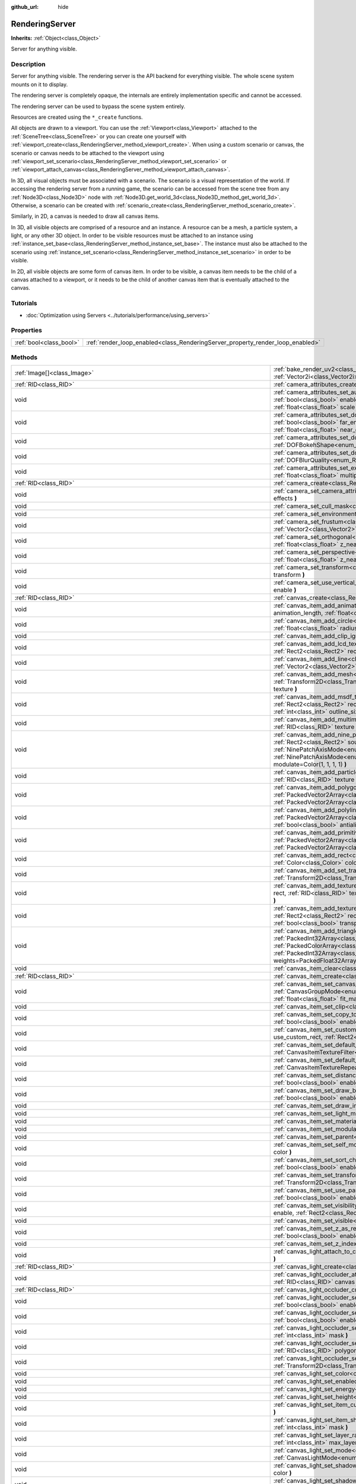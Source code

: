 :github_url: hide

.. DO NOT EDIT THIS FILE!!!
.. Generated automatically from Godot engine sources.
.. Generator: https://github.com/godotengine/godot/tree/master/doc/tools/make_rst.py.
.. XML source: https://github.com/godotengine/godot/tree/master/doc/classes/RenderingServer.xml.

.. _class_RenderingServer:

RenderingServer
===============

**Inherits:** :ref:`Object<class_Object>`

Server for anything visible.

Description
-----------

Server for anything visible. The rendering server is the API backend for everything visible. The whole scene system mounts on it to display.

The rendering server is completely opaque, the internals are entirely implementation specific and cannot be accessed.

The rendering server can be used to bypass the scene system entirely.

Resources are created using the ``*_create`` functions.

All objects are drawn to a viewport. You can use the :ref:`Viewport<class_Viewport>` attached to the :ref:`SceneTree<class_SceneTree>` or you can create one yourself with :ref:`viewport_create<class_RenderingServer_method_viewport_create>`. When using a custom scenario or canvas, the scenario or canvas needs to be attached to the viewport using :ref:`viewport_set_scenario<class_RenderingServer_method_viewport_set_scenario>` or :ref:`viewport_attach_canvas<class_RenderingServer_method_viewport_attach_canvas>`.

In 3D, all visual objects must be associated with a scenario. The scenario is a visual representation of the world. If accessing the rendering server from a running game, the scenario can be accessed from the scene tree from any :ref:`Node3D<class_Node3D>` node with :ref:`Node3D.get_world_3d<class_Node3D_method_get_world_3d>`. Otherwise, a scenario can be created with :ref:`scenario_create<class_RenderingServer_method_scenario_create>`.

Similarly, in 2D, a canvas is needed to draw all canvas items.

In 3D, all visible objects are comprised of a resource and an instance. A resource can be a mesh, a particle system, a light, or any other 3D object. In order to be visible resources must be attached to an instance using :ref:`instance_set_base<class_RenderingServer_method_instance_set_base>`. The instance must also be attached to the scenario using :ref:`instance_set_scenario<class_RenderingServer_method_instance_set_scenario>` in order to be visible.

In 2D, all visible objects are some form of canvas item. In order to be visible, a canvas item needs to be the child of a canvas attached to a viewport, or it needs to be the child of another canvas item that is eventually attached to the canvas.

Tutorials
---------

- :doc:`Optimization using Servers <../tutorials/performance/using_servers>`

Properties
----------

+-------------------------+--------------------------------------------------------------------------------+
| :ref:`bool<class_bool>` | :ref:`render_loop_enabled<class_RenderingServer_property_render_loop_enabled>` |
+-------------------------+--------------------------------------------------------------------------------+

Methods
-------

+----------------------------------------------------------------------------------+------------------------------------------------------------------------------------------------------------------------------------------------------------------------------------------------------------------------------------------------------------------------------------------------------------------------------------------------------------------------------------------------------------------------------------------------------------------------------------------------------------------------------------------------------------------------------------------------------------------------------------------------------------------------------------+
| :ref:`Image[]<class_Image>`                                                      | :ref:`bake_render_uv2<class_RenderingServer_method_bake_render_uv2>` **(** :ref:`RID<class_RID>` base, :ref:`RID[]<class_RID>` material_overrides, :ref:`Vector2i<class_Vector2i>` image_size **)**                                                                                                                                                                                                                                                                                                                                                                                                                                                                                |
+----------------------------------------------------------------------------------+------------------------------------------------------------------------------------------------------------------------------------------------------------------------------------------------------------------------------------------------------------------------------------------------------------------------------------------------------------------------------------------------------------------------------------------------------------------------------------------------------------------------------------------------------------------------------------------------------------------------------------------------------------------------------------+
| :ref:`RID<class_RID>`                                                            | :ref:`camera_attributes_create<class_RenderingServer_method_camera_attributes_create>` **(** **)**                                                                                                                                                                                                                                                                                                                                                                                                                                                                                                                                                                                 |
+----------------------------------------------------------------------------------+------------------------------------------------------------------------------------------------------------------------------------------------------------------------------------------------------------------------------------------------------------------------------------------------------------------------------------------------------------------------------------------------------------------------------------------------------------------------------------------------------------------------------------------------------------------------------------------------------------------------------------------------------------------------------------+
| void                                                                             | :ref:`camera_attributes_set_auto_exposure<class_RenderingServer_method_camera_attributes_set_auto_exposure>` **(** :ref:`RID<class_RID>` camera_attributes, :ref:`bool<class_bool>` enable, :ref:`float<class_float>` min_sensitivity, :ref:`float<class_float>` max_sensitivity, :ref:`float<class_float>` speed, :ref:`float<class_float>` scale **)**                                                                                                                                                                                                                                                                                                                           |
+----------------------------------------------------------------------------------+------------------------------------------------------------------------------------------------------------------------------------------------------------------------------------------------------------------------------------------------------------------------------------------------------------------------------------------------------------------------------------------------------------------------------------------------------------------------------------------------------------------------------------------------------------------------------------------------------------------------------------------------------------------------------------+
| void                                                                             | :ref:`camera_attributes_set_dof_blur<class_RenderingServer_method_camera_attributes_set_dof_blur>` **(** :ref:`RID<class_RID>` camera_attributes, :ref:`bool<class_bool>` far_enable, :ref:`float<class_float>` far_distance, :ref:`float<class_float>` far_transition, :ref:`bool<class_bool>` near_enable, :ref:`float<class_float>` near_distance, :ref:`float<class_float>` near_transition, :ref:`float<class_float>` amount **)**                                                                                                                                                                                                                                            |
+----------------------------------------------------------------------------------+------------------------------------------------------------------------------------------------------------------------------------------------------------------------------------------------------------------------------------------------------------------------------------------------------------------------------------------------------------------------------------------------------------------------------------------------------------------------------------------------------------------------------------------------------------------------------------------------------------------------------------------------------------------------------------+
| void                                                                             | :ref:`camera_attributes_set_dof_blur_bokeh_shape<class_RenderingServer_method_camera_attributes_set_dof_blur_bokeh_shape>` **(** :ref:`DOFBokehShape<enum_RenderingServer_DOFBokehShape>` shape **)**                                                                                                                                                                                                                                                                                                                                                                                                                                                                              |
+----------------------------------------------------------------------------------+------------------------------------------------------------------------------------------------------------------------------------------------------------------------------------------------------------------------------------------------------------------------------------------------------------------------------------------------------------------------------------------------------------------------------------------------------------------------------------------------------------------------------------------------------------------------------------------------------------------------------------------------------------------------------------+
| void                                                                             | :ref:`camera_attributes_set_dof_blur_quality<class_RenderingServer_method_camera_attributes_set_dof_blur_quality>` **(** :ref:`DOFBlurQuality<enum_RenderingServer_DOFBlurQuality>` quality, :ref:`bool<class_bool>` use_jitter **)**                                                                                                                                                                                                                                                                                                                                                                                                                                              |
+----------------------------------------------------------------------------------+------------------------------------------------------------------------------------------------------------------------------------------------------------------------------------------------------------------------------------------------------------------------------------------------------------------------------------------------------------------------------------------------------------------------------------------------------------------------------------------------------------------------------------------------------------------------------------------------------------------------------------------------------------------------------------+
| void                                                                             | :ref:`camera_attributes_set_exposure<class_RenderingServer_method_camera_attributes_set_exposure>` **(** :ref:`RID<class_RID>` camera_attributes, :ref:`float<class_float>` multiplier, :ref:`float<class_float>` normalization **)**                                                                                                                                                                                                                                                                                                                                                                                                                                              |
+----------------------------------------------------------------------------------+------------------------------------------------------------------------------------------------------------------------------------------------------------------------------------------------------------------------------------------------------------------------------------------------------------------------------------------------------------------------------------------------------------------------------------------------------------------------------------------------------------------------------------------------------------------------------------------------------------------------------------------------------------------------------------+
| :ref:`RID<class_RID>`                                                            | :ref:`camera_create<class_RenderingServer_method_camera_create>` **(** **)**                                                                                                                                                                                                                                                                                                                                                                                                                                                                                                                                                                                                       |
+----------------------------------------------------------------------------------+------------------------------------------------------------------------------------------------------------------------------------------------------------------------------------------------------------------------------------------------------------------------------------------------------------------------------------------------------------------------------------------------------------------------------------------------------------------------------------------------------------------------------------------------------------------------------------------------------------------------------------------------------------------------------------+
| void                                                                             | :ref:`camera_set_camera_attributes<class_RenderingServer_method_camera_set_camera_attributes>` **(** :ref:`RID<class_RID>` camera, :ref:`RID<class_RID>` effects **)**                                                                                                                                                                                                                                                                                                                                                                                                                                                                                                             |
+----------------------------------------------------------------------------------+------------------------------------------------------------------------------------------------------------------------------------------------------------------------------------------------------------------------------------------------------------------------------------------------------------------------------------------------------------------------------------------------------------------------------------------------------------------------------------------------------------------------------------------------------------------------------------------------------------------------------------------------------------------------------------+
| void                                                                             | :ref:`camera_set_cull_mask<class_RenderingServer_method_camera_set_cull_mask>` **(** :ref:`RID<class_RID>` camera, :ref:`int<class_int>` layers **)**                                                                                                                                                                                                                                                                                                                                                                                                                                                                                                                              |
+----------------------------------------------------------------------------------+------------------------------------------------------------------------------------------------------------------------------------------------------------------------------------------------------------------------------------------------------------------------------------------------------------------------------------------------------------------------------------------------------------------------------------------------------------------------------------------------------------------------------------------------------------------------------------------------------------------------------------------------------------------------------------+
| void                                                                             | :ref:`camera_set_environment<class_RenderingServer_method_camera_set_environment>` **(** :ref:`RID<class_RID>` camera, :ref:`RID<class_RID>` env **)**                                                                                                                                                                                                                                                                                                                                                                                                                                                                                                                             |
+----------------------------------------------------------------------------------+------------------------------------------------------------------------------------------------------------------------------------------------------------------------------------------------------------------------------------------------------------------------------------------------------------------------------------------------------------------------------------------------------------------------------------------------------------------------------------------------------------------------------------------------------------------------------------------------------------------------------------------------------------------------------------+
| void                                                                             | :ref:`camera_set_frustum<class_RenderingServer_method_camera_set_frustum>` **(** :ref:`RID<class_RID>` camera, :ref:`float<class_float>` size, :ref:`Vector2<class_Vector2>` offset, :ref:`float<class_float>` z_near, :ref:`float<class_float>` z_far **)**                                                                                                                                                                                                                                                                                                                                                                                                                       |
+----------------------------------------------------------------------------------+------------------------------------------------------------------------------------------------------------------------------------------------------------------------------------------------------------------------------------------------------------------------------------------------------------------------------------------------------------------------------------------------------------------------------------------------------------------------------------------------------------------------------------------------------------------------------------------------------------------------------------------------------------------------------------+
| void                                                                             | :ref:`camera_set_orthogonal<class_RenderingServer_method_camera_set_orthogonal>` **(** :ref:`RID<class_RID>` camera, :ref:`float<class_float>` size, :ref:`float<class_float>` z_near, :ref:`float<class_float>` z_far **)**                                                                                                                                                                                                                                                                                                                                                                                                                                                       |
+----------------------------------------------------------------------------------+------------------------------------------------------------------------------------------------------------------------------------------------------------------------------------------------------------------------------------------------------------------------------------------------------------------------------------------------------------------------------------------------------------------------------------------------------------------------------------------------------------------------------------------------------------------------------------------------------------------------------------------------------------------------------------+
| void                                                                             | :ref:`camera_set_perspective<class_RenderingServer_method_camera_set_perspective>` **(** :ref:`RID<class_RID>` camera, :ref:`float<class_float>` fovy_degrees, :ref:`float<class_float>` z_near, :ref:`float<class_float>` z_far **)**                                                                                                                                                                                                                                                                                                                                                                                                                                             |
+----------------------------------------------------------------------------------+------------------------------------------------------------------------------------------------------------------------------------------------------------------------------------------------------------------------------------------------------------------------------------------------------------------------------------------------------------------------------------------------------------------------------------------------------------------------------------------------------------------------------------------------------------------------------------------------------------------------------------------------------------------------------------+
| void                                                                             | :ref:`camera_set_transform<class_RenderingServer_method_camera_set_transform>` **(** :ref:`RID<class_RID>` camera, :ref:`Transform3D<class_Transform3D>` transform **)**                                                                                                                                                                                                                                                                                                                                                                                                                                                                                                           |
+----------------------------------------------------------------------------------+------------------------------------------------------------------------------------------------------------------------------------------------------------------------------------------------------------------------------------------------------------------------------------------------------------------------------------------------------------------------------------------------------------------------------------------------------------------------------------------------------------------------------------------------------------------------------------------------------------------------------------------------------------------------------------+
| void                                                                             | :ref:`camera_set_use_vertical_aspect<class_RenderingServer_method_camera_set_use_vertical_aspect>` **(** :ref:`RID<class_RID>` camera, :ref:`bool<class_bool>` enable **)**                                                                                                                                                                                                                                                                                                                                                                                                                                                                                                        |
+----------------------------------------------------------------------------------+------------------------------------------------------------------------------------------------------------------------------------------------------------------------------------------------------------------------------------------------------------------------------------------------------------------------------------------------------------------------------------------------------------------------------------------------------------------------------------------------------------------------------------------------------------------------------------------------------------------------------------------------------------------------------------+
| :ref:`RID<class_RID>`                                                            | :ref:`canvas_create<class_RenderingServer_method_canvas_create>` **(** **)**                                                                                                                                                                                                                                                                                                                                                                                                                                                                                                                                                                                                       |
+----------------------------------------------------------------------------------+------------------------------------------------------------------------------------------------------------------------------------------------------------------------------------------------------------------------------------------------------------------------------------------------------------------------------------------------------------------------------------------------------------------------------------------------------------------------------------------------------------------------------------------------------------------------------------------------------------------------------------------------------------------------------------+
| void                                                                             | :ref:`canvas_item_add_animation_slice<class_RenderingServer_method_canvas_item_add_animation_slice>` **(** :ref:`RID<class_RID>` item, :ref:`float<class_float>` animation_length, :ref:`float<class_float>` slice_begin, :ref:`float<class_float>` slice_end, :ref:`float<class_float>` offset=0.0 **)**                                                                                                                                                                                                                                                                                                                                                                          |
+----------------------------------------------------------------------------------+------------------------------------------------------------------------------------------------------------------------------------------------------------------------------------------------------------------------------------------------------------------------------------------------------------------------------------------------------------------------------------------------------------------------------------------------------------------------------------------------------------------------------------------------------------------------------------------------------------------------------------------------------------------------------------+
| void                                                                             | :ref:`canvas_item_add_circle<class_RenderingServer_method_canvas_item_add_circle>` **(** :ref:`RID<class_RID>` item, :ref:`Vector2<class_Vector2>` pos, :ref:`float<class_float>` radius, :ref:`Color<class_Color>` color **)**                                                                                                                                                                                                                                                                                                                                                                                                                                                    |
+----------------------------------------------------------------------------------+------------------------------------------------------------------------------------------------------------------------------------------------------------------------------------------------------------------------------------------------------------------------------------------------------------------------------------------------------------------------------------------------------------------------------------------------------------------------------------------------------------------------------------------------------------------------------------------------------------------------------------------------------------------------------------+
| void                                                                             | :ref:`canvas_item_add_clip_ignore<class_RenderingServer_method_canvas_item_add_clip_ignore>` **(** :ref:`RID<class_RID>` item, :ref:`bool<class_bool>` ignore **)**                                                                                                                                                                                                                                                                                                                                                                                                                                                                                                                |
+----------------------------------------------------------------------------------+------------------------------------------------------------------------------------------------------------------------------------------------------------------------------------------------------------------------------------------------------------------------------------------------------------------------------------------------------------------------------------------------------------------------------------------------------------------------------------------------------------------------------------------------------------------------------------------------------------------------------------------------------------------------------------+
| void                                                                             | :ref:`canvas_item_add_lcd_texture_rect_region<class_RenderingServer_method_canvas_item_add_lcd_texture_rect_region>` **(** :ref:`RID<class_RID>` item, :ref:`Rect2<class_Rect2>` rect, :ref:`RID<class_RID>` texture, :ref:`Rect2<class_Rect2>` src_rect, :ref:`Color<class_Color>` modulate **)**                                                                                                                                                                                                                                                                                                                                                                                 |
+----------------------------------------------------------------------------------+------------------------------------------------------------------------------------------------------------------------------------------------------------------------------------------------------------------------------------------------------------------------------------------------------------------------------------------------------------------------------------------------------------------------------------------------------------------------------------------------------------------------------------------------------------------------------------------------------------------------------------------------------------------------------------+
| void                                                                             | :ref:`canvas_item_add_line<class_RenderingServer_method_canvas_item_add_line>` **(** :ref:`RID<class_RID>` item, :ref:`Vector2<class_Vector2>` from, :ref:`Vector2<class_Vector2>` to, :ref:`Color<class_Color>` color, :ref:`float<class_float>` width=1.0, :ref:`bool<class_bool>` antialiased=false **)**                                                                                                                                                                                                                                                                                                                                                                       |
+----------------------------------------------------------------------------------+------------------------------------------------------------------------------------------------------------------------------------------------------------------------------------------------------------------------------------------------------------------------------------------------------------------------------------------------------------------------------------------------------------------------------------------------------------------------------------------------------------------------------------------------------------------------------------------------------------------------------------------------------------------------------------+
| void                                                                             | :ref:`canvas_item_add_mesh<class_RenderingServer_method_canvas_item_add_mesh>` **(** :ref:`RID<class_RID>` item, :ref:`RID<class_RID>` mesh, :ref:`Transform2D<class_Transform2D>` transform=Transform2D(1, 0, 0, 1, 0, 0), :ref:`Color<class_Color>` modulate=Color(1, 1, 1, 1), :ref:`RID<class_RID>` texture **)**                                                                                                                                                                                                                                                                                                                                                              |
+----------------------------------------------------------------------------------+------------------------------------------------------------------------------------------------------------------------------------------------------------------------------------------------------------------------------------------------------------------------------------------------------------------------------------------------------------------------------------------------------------------------------------------------------------------------------------------------------------------------------------------------------------------------------------------------------------------------------------------------------------------------------------+
| void                                                                             | :ref:`canvas_item_add_msdf_texture_rect_region<class_RenderingServer_method_canvas_item_add_msdf_texture_rect_region>` **(** :ref:`RID<class_RID>` item, :ref:`Rect2<class_Rect2>` rect, :ref:`RID<class_RID>` texture, :ref:`Rect2<class_Rect2>` src_rect, :ref:`Color<class_Color>` modulate=Color(1, 1, 1, 1), :ref:`int<class_int>` outline_size=0, :ref:`float<class_float>` px_range=1.0 **)**                                                                                                                                                                                                                                                                               |
+----------------------------------------------------------------------------------+------------------------------------------------------------------------------------------------------------------------------------------------------------------------------------------------------------------------------------------------------------------------------------------------------------------------------------------------------------------------------------------------------------------------------------------------------------------------------------------------------------------------------------------------------------------------------------------------------------------------------------------------------------------------------------+
| void                                                                             | :ref:`canvas_item_add_multimesh<class_RenderingServer_method_canvas_item_add_multimesh>` **(** :ref:`RID<class_RID>` item, :ref:`RID<class_RID>` mesh, :ref:`RID<class_RID>` texture **)**                                                                                                                                                                                                                                                                                                                                                                                                                                                                                         |
+----------------------------------------------------------------------------------+------------------------------------------------------------------------------------------------------------------------------------------------------------------------------------------------------------------------------------------------------------------------------------------------------------------------------------------------------------------------------------------------------------------------------------------------------------------------------------------------------------------------------------------------------------------------------------------------------------------------------------------------------------------------------------+
| void                                                                             | :ref:`canvas_item_add_nine_patch<class_RenderingServer_method_canvas_item_add_nine_patch>` **(** :ref:`RID<class_RID>` item, :ref:`Rect2<class_Rect2>` rect, :ref:`Rect2<class_Rect2>` source, :ref:`RID<class_RID>` texture, :ref:`Vector2<class_Vector2>` topleft, :ref:`Vector2<class_Vector2>` bottomright, :ref:`NinePatchAxisMode<enum_RenderingServer_NinePatchAxisMode>` x_axis_mode=0, :ref:`NinePatchAxisMode<enum_RenderingServer_NinePatchAxisMode>` y_axis_mode=0, :ref:`bool<class_bool>` draw_center=true, :ref:`Color<class_Color>` modulate=Color(1, 1, 1, 1) **)**                                                                                               |
+----------------------------------------------------------------------------------+------------------------------------------------------------------------------------------------------------------------------------------------------------------------------------------------------------------------------------------------------------------------------------------------------------------------------------------------------------------------------------------------------------------------------------------------------------------------------------------------------------------------------------------------------------------------------------------------------------------------------------------------------------------------------------+
| void                                                                             | :ref:`canvas_item_add_particles<class_RenderingServer_method_canvas_item_add_particles>` **(** :ref:`RID<class_RID>` item, :ref:`RID<class_RID>` particles, :ref:`RID<class_RID>` texture **)**                                                                                                                                                                                                                                                                                                                                                                                                                                                                                    |
+----------------------------------------------------------------------------------+------------------------------------------------------------------------------------------------------------------------------------------------------------------------------------------------------------------------------------------------------------------------------------------------------------------------------------------------------------------------------------------------------------------------------------------------------------------------------------------------------------------------------------------------------------------------------------------------------------------------------------------------------------------------------------+
| void                                                                             | :ref:`canvas_item_add_polygon<class_RenderingServer_method_canvas_item_add_polygon>` **(** :ref:`RID<class_RID>` item, :ref:`PackedVector2Array<class_PackedVector2Array>` points, :ref:`PackedColorArray<class_PackedColorArray>` colors, :ref:`PackedVector2Array<class_PackedVector2Array>` uvs=PackedVector2Array(), :ref:`RID<class_RID>` texture **)**                                                                                                                                                                                                                                                                                                                       |
+----------------------------------------------------------------------------------+------------------------------------------------------------------------------------------------------------------------------------------------------------------------------------------------------------------------------------------------------------------------------------------------------------------------------------------------------------------------------------------------------------------------------------------------------------------------------------------------------------------------------------------------------------------------------------------------------------------------------------------------------------------------------------+
| void                                                                             | :ref:`canvas_item_add_polyline<class_RenderingServer_method_canvas_item_add_polyline>` **(** :ref:`RID<class_RID>` item, :ref:`PackedVector2Array<class_PackedVector2Array>` points, :ref:`PackedColorArray<class_PackedColorArray>` colors, :ref:`float<class_float>` width=1.0, :ref:`bool<class_bool>` antialiased=false **)**                                                                                                                                                                                                                                                                                                                                                  |
+----------------------------------------------------------------------------------+------------------------------------------------------------------------------------------------------------------------------------------------------------------------------------------------------------------------------------------------------------------------------------------------------------------------------------------------------------------------------------------------------------------------------------------------------------------------------------------------------------------------------------------------------------------------------------------------------------------------------------------------------------------------------------+
| void                                                                             | :ref:`canvas_item_add_primitive<class_RenderingServer_method_canvas_item_add_primitive>` **(** :ref:`RID<class_RID>` item, :ref:`PackedVector2Array<class_PackedVector2Array>` points, :ref:`PackedColorArray<class_PackedColorArray>` colors, :ref:`PackedVector2Array<class_PackedVector2Array>` uvs, :ref:`RID<class_RID>` texture, :ref:`float<class_float>` width=1.0 **)**                                                                                                                                                                                                                                                                                                   |
+----------------------------------------------------------------------------------+------------------------------------------------------------------------------------------------------------------------------------------------------------------------------------------------------------------------------------------------------------------------------------------------------------------------------------------------------------------------------------------------------------------------------------------------------------------------------------------------------------------------------------------------------------------------------------------------------------------------------------------------------------------------------------+
| void                                                                             | :ref:`canvas_item_add_rect<class_RenderingServer_method_canvas_item_add_rect>` **(** :ref:`RID<class_RID>` item, :ref:`Rect2<class_Rect2>` rect, :ref:`Color<class_Color>` color **)**                                                                                                                                                                                                                                                                                                                                                                                                                                                                                             |
+----------------------------------------------------------------------------------+------------------------------------------------------------------------------------------------------------------------------------------------------------------------------------------------------------------------------------------------------------------------------------------------------------------------------------------------------------------------------------------------------------------------------------------------------------------------------------------------------------------------------------------------------------------------------------------------------------------------------------------------------------------------------------+
| void                                                                             | :ref:`canvas_item_add_set_transform<class_RenderingServer_method_canvas_item_add_set_transform>` **(** :ref:`RID<class_RID>` item, :ref:`Transform2D<class_Transform2D>` transform **)**                                                                                                                                                                                                                                                                                                                                                                                                                                                                                           |
+----------------------------------------------------------------------------------+------------------------------------------------------------------------------------------------------------------------------------------------------------------------------------------------------------------------------------------------------------------------------------------------------------------------------------------------------------------------------------------------------------------------------------------------------------------------------------------------------------------------------------------------------------------------------------------------------------------------------------------------------------------------------------+
| void                                                                             | :ref:`canvas_item_add_texture_rect<class_RenderingServer_method_canvas_item_add_texture_rect>` **(** :ref:`RID<class_RID>` item, :ref:`Rect2<class_Rect2>` rect, :ref:`RID<class_RID>` texture, :ref:`bool<class_bool>` tile=false, :ref:`Color<class_Color>` modulate=Color(1, 1, 1, 1), :ref:`bool<class_bool>` transpose=false **)**                                                                                                                                                                                                                                                                                                                                            |
+----------------------------------------------------------------------------------+------------------------------------------------------------------------------------------------------------------------------------------------------------------------------------------------------------------------------------------------------------------------------------------------------------------------------------------------------------------------------------------------------------------------------------------------------------------------------------------------------------------------------------------------------------------------------------------------------------------------------------------------------------------------------------+
| void                                                                             | :ref:`canvas_item_add_texture_rect_region<class_RenderingServer_method_canvas_item_add_texture_rect_region>` **(** :ref:`RID<class_RID>` item, :ref:`Rect2<class_Rect2>` rect, :ref:`RID<class_RID>` texture, :ref:`Rect2<class_Rect2>` src_rect, :ref:`Color<class_Color>` modulate=Color(1, 1, 1, 1), :ref:`bool<class_bool>` transpose=false, :ref:`bool<class_bool>` clip_uv=true **)**                                                                                                                                                                                                                                                                                        |
+----------------------------------------------------------------------------------+------------------------------------------------------------------------------------------------------------------------------------------------------------------------------------------------------------------------------------------------------------------------------------------------------------------------------------------------------------------------------------------------------------------------------------------------------------------------------------------------------------------------------------------------------------------------------------------------------------------------------------------------------------------------------------+
| void                                                                             | :ref:`canvas_item_add_triangle_array<class_RenderingServer_method_canvas_item_add_triangle_array>` **(** :ref:`RID<class_RID>` item, :ref:`PackedInt32Array<class_PackedInt32Array>` indices, :ref:`PackedVector2Array<class_PackedVector2Array>` points, :ref:`PackedColorArray<class_PackedColorArray>` colors, :ref:`PackedVector2Array<class_PackedVector2Array>` uvs=PackedVector2Array(), :ref:`PackedInt32Array<class_PackedInt32Array>` bones=PackedInt32Array(), :ref:`PackedFloat32Array<class_PackedFloat32Array>` weights=PackedFloat32Array(), :ref:`RID<class_RID>` texture, :ref:`int<class_int>` count=-1 **)**                                                    |
+----------------------------------------------------------------------------------+------------------------------------------------------------------------------------------------------------------------------------------------------------------------------------------------------------------------------------------------------------------------------------------------------------------------------------------------------------------------------------------------------------------------------------------------------------------------------------------------------------------------------------------------------------------------------------------------------------------------------------------------------------------------------------+
| void                                                                             | :ref:`canvas_item_clear<class_RenderingServer_method_canvas_item_clear>` **(** :ref:`RID<class_RID>` item **)**                                                                                                                                                                                                                                                                                                                                                                                                                                                                                                                                                                    |
+----------------------------------------------------------------------------------+------------------------------------------------------------------------------------------------------------------------------------------------------------------------------------------------------------------------------------------------------------------------------------------------------------------------------------------------------------------------------------------------------------------------------------------------------------------------------------------------------------------------------------------------------------------------------------------------------------------------------------------------------------------------------------+
| :ref:`RID<class_RID>`                                                            | :ref:`canvas_item_create<class_RenderingServer_method_canvas_item_create>` **(** **)**                                                                                                                                                                                                                                                                                                                                                                                                                                                                                                                                                                                             |
+----------------------------------------------------------------------------------+------------------------------------------------------------------------------------------------------------------------------------------------------------------------------------------------------------------------------------------------------------------------------------------------------------------------------------------------------------------------------------------------------------------------------------------------------------------------------------------------------------------------------------------------------------------------------------------------------------------------------------------------------------------------------------+
| void                                                                             | :ref:`canvas_item_set_canvas_group_mode<class_RenderingServer_method_canvas_item_set_canvas_group_mode>` **(** :ref:`RID<class_RID>` item, :ref:`CanvasGroupMode<enum_RenderingServer_CanvasGroupMode>` mode, :ref:`float<class_float>` clear_margin=5.0, :ref:`bool<class_bool>` fit_empty=false, :ref:`float<class_float>` fit_margin=0.0, :ref:`bool<class_bool>` blur_mipmaps=false **)**                                                                                                                                                                                                                                                                                      |
+----------------------------------------------------------------------------------+------------------------------------------------------------------------------------------------------------------------------------------------------------------------------------------------------------------------------------------------------------------------------------------------------------------------------------------------------------------------------------------------------------------------------------------------------------------------------------------------------------------------------------------------------------------------------------------------------------------------------------------------------------------------------------+
| void                                                                             | :ref:`canvas_item_set_clip<class_RenderingServer_method_canvas_item_set_clip>` **(** :ref:`RID<class_RID>` item, :ref:`bool<class_bool>` clip **)**                                                                                                                                                                                                                                                                                                                                                                                                                                                                                                                                |
+----------------------------------------------------------------------------------+------------------------------------------------------------------------------------------------------------------------------------------------------------------------------------------------------------------------------------------------------------------------------------------------------------------------------------------------------------------------------------------------------------------------------------------------------------------------------------------------------------------------------------------------------------------------------------------------------------------------------------------------------------------------------------+
| void                                                                             | :ref:`canvas_item_set_copy_to_backbuffer<class_RenderingServer_method_canvas_item_set_copy_to_backbuffer>` **(** :ref:`RID<class_RID>` item, :ref:`bool<class_bool>` enabled, :ref:`Rect2<class_Rect2>` rect **)**                                                                                                                                                                                                                                                                                                                                                                                                                                                                 |
+----------------------------------------------------------------------------------+------------------------------------------------------------------------------------------------------------------------------------------------------------------------------------------------------------------------------------------------------------------------------------------------------------------------------------------------------------------------------------------------------------------------------------------------------------------------------------------------------------------------------------------------------------------------------------------------------------------------------------------------------------------------------------+
| void                                                                             | :ref:`canvas_item_set_custom_rect<class_RenderingServer_method_canvas_item_set_custom_rect>` **(** :ref:`RID<class_RID>` item, :ref:`bool<class_bool>` use_custom_rect, :ref:`Rect2<class_Rect2>` rect=Rect2(0, 0, 0, 0) **)**                                                                                                                                                                                                                                                                                                                                                                                                                                                     |
+----------------------------------------------------------------------------------+------------------------------------------------------------------------------------------------------------------------------------------------------------------------------------------------------------------------------------------------------------------------------------------------------------------------------------------------------------------------------------------------------------------------------------------------------------------------------------------------------------------------------------------------------------------------------------------------------------------------------------------------------------------------------------+
| void                                                                             | :ref:`canvas_item_set_default_texture_filter<class_RenderingServer_method_canvas_item_set_default_texture_filter>` **(** :ref:`RID<class_RID>` item, :ref:`CanvasItemTextureFilter<enum_RenderingServer_CanvasItemTextureFilter>` filter **)**                                                                                                                                                                                                                                                                                                                                                                                                                                     |
+----------------------------------------------------------------------------------+------------------------------------------------------------------------------------------------------------------------------------------------------------------------------------------------------------------------------------------------------------------------------------------------------------------------------------------------------------------------------------------------------------------------------------------------------------------------------------------------------------------------------------------------------------------------------------------------------------------------------------------------------------------------------------+
| void                                                                             | :ref:`canvas_item_set_default_texture_repeat<class_RenderingServer_method_canvas_item_set_default_texture_repeat>` **(** :ref:`RID<class_RID>` item, :ref:`CanvasItemTextureRepeat<enum_RenderingServer_CanvasItemTextureRepeat>` repeat **)**                                                                                                                                                                                                                                                                                                                                                                                                                                     |
+----------------------------------------------------------------------------------+------------------------------------------------------------------------------------------------------------------------------------------------------------------------------------------------------------------------------------------------------------------------------------------------------------------------------------------------------------------------------------------------------------------------------------------------------------------------------------------------------------------------------------------------------------------------------------------------------------------------------------------------------------------------------------+
| void                                                                             | :ref:`canvas_item_set_distance_field_mode<class_RenderingServer_method_canvas_item_set_distance_field_mode>` **(** :ref:`RID<class_RID>` item, :ref:`bool<class_bool>` enabled **)**                                                                                                                                                                                                                                                                                                                                                                                                                                                                                               |
+----------------------------------------------------------------------------------+------------------------------------------------------------------------------------------------------------------------------------------------------------------------------------------------------------------------------------------------------------------------------------------------------------------------------------------------------------------------------------------------------------------------------------------------------------------------------------------------------------------------------------------------------------------------------------------------------------------------------------------------------------------------------------+
| void                                                                             | :ref:`canvas_item_set_draw_behind_parent<class_RenderingServer_method_canvas_item_set_draw_behind_parent>` **(** :ref:`RID<class_RID>` item, :ref:`bool<class_bool>` enabled **)**                                                                                                                                                                                                                                                                                                                                                                                                                                                                                                 |
+----------------------------------------------------------------------------------+------------------------------------------------------------------------------------------------------------------------------------------------------------------------------------------------------------------------------------------------------------------------------------------------------------------------------------------------------------------------------------------------------------------------------------------------------------------------------------------------------------------------------------------------------------------------------------------------------------------------------------------------------------------------------------+
| void                                                                             | :ref:`canvas_item_set_draw_index<class_RenderingServer_method_canvas_item_set_draw_index>` **(** :ref:`RID<class_RID>` item, :ref:`int<class_int>` index **)**                                                                                                                                                                                                                                                                                                                                                                                                                                                                                                                     |
+----------------------------------------------------------------------------------+------------------------------------------------------------------------------------------------------------------------------------------------------------------------------------------------------------------------------------------------------------------------------------------------------------------------------------------------------------------------------------------------------------------------------------------------------------------------------------------------------------------------------------------------------------------------------------------------------------------------------------------------------------------------------------+
| void                                                                             | :ref:`canvas_item_set_light_mask<class_RenderingServer_method_canvas_item_set_light_mask>` **(** :ref:`RID<class_RID>` item, :ref:`int<class_int>` mask **)**                                                                                                                                                                                                                                                                                                                                                                                                                                                                                                                      |
+----------------------------------------------------------------------------------+------------------------------------------------------------------------------------------------------------------------------------------------------------------------------------------------------------------------------------------------------------------------------------------------------------------------------------------------------------------------------------------------------------------------------------------------------------------------------------------------------------------------------------------------------------------------------------------------------------------------------------------------------------------------------------+
| void                                                                             | :ref:`canvas_item_set_material<class_RenderingServer_method_canvas_item_set_material>` **(** :ref:`RID<class_RID>` item, :ref:`RID<class_RID>` material **)**                                                                                                                                                                                                                                                                                                                                                                                                                                                                                                                      |
+----------------------------------------------------------------------------------+------------------------------------------------------------------------------------------------------------------------------------------------------------------------------------------------------------------------------------------------------------------------------------------------------------------------------------------------------------------------------------------------------------------------------------------------------------------------------------------------------------------------------------------------------------------------------------------------------------------------------------------------------------------------------------+
| void                                                                             | :ref:`canvas_item_set_modulate<class_RenderingServer_method_canvas_item_set_modulate>` **(** :ref:`RID<class_RID>` item, :ref:`Color<class_Color>` color **)**                                                                                                                                                                                                                                                                                                                                                                                                                                                                                                                     |
+----------------------------------------------------------------------------------+------------------------------------------------------------------------------------------------------------------------------------------------------------------------------------------------------------------------------------------------------------------------------------------------------------------------------------------------------------------------------------------------------------------------------------------------------------------------------------------------------------------------------------------------------------------------------------------------------------------------------------------------------------------------------------+
| void                                                                             | :ref:`canvas_item_set_parent<class_RenderingServer_method_canvas_item_set_parent>` **(** :ref:`RID<class_RID>` item, :ref:`RID<class_RID>` parent **)**                                                                                                                                                                                                                                                                                                                                                                                                                                                                                                                            |
+----------------------------------------------------------------------------------+------------------------------------------------------------------------------------------------------------------------------------------------------------------------------------------------------------------------------------------------------------------------------------------------------------------------------------------------------------------------------------------------------------------------------------------------------------------------------------------------------------------------------------------------------------------------------------------------------------------------------------------------------------------------------------+
| void                                                                             | :ref:`canvas_item_set_self_modulate<class_RenderingServer_method_canvas_item_set_self_modulate>` **(** :ref:`RID<class_RID>` item, :ref:`Color<class_Color>` color **)**                                                                                                                                                                                                                                                                                                                                                                                                                                                                                                           |
+----------------------------------------------------------------------------------+------------------------------------------------------------------------------------------------------------------------------------------------------------------------------------------------------------------------------------------------------------------------------------------------------------------------------------------------------------------------------------------------------------------------------------------------------------------------------------------------------------------------------------------------------------------------------------------------------------------------------------------------------------------------------------+
| void                                                                             | :ref:`canvas_item_set_sort_children_by_y<class_RenderingServer_method_canvas_item_set_sort_children_by_y>` **(** :ref:`RID<class_RID>` item, :ref:`bool<class_bool>` enabled **)**                                                                                                                                                                                                                                                                                                                                                                                                                                                                                                 |
+----------------------------------------------------------------------------------+------------------------------------------------------------------------------------------------------------------------------------------------------------------------------------------------------------------------------------------------------------------------------------------------------------------------------------------------------------------------------------------------------------------------------------------------------------------------------------------------------------------------------------------------------------------------------------------------------------------------------------------------------------------------------------+
| void                                                                             | :ref:`canvas_item_set_transform<class_RenderingServer_method_canvas_item_set_transform>` **(** :ref:`RID<class_RID>` item, :ref:`Transform2D<class_Transform2D>` transform **)**                                                                                                                                                                                                                                                                                                                                                                                                                                                                                                   |
+----------------------------------------------------------------------------------+------------------------------------------------------------------------------------------------------------------------------------------------------------------------------------------------------------------------------------------------------------------------------------------------------------------------------------------------------------------------------------------------------------------------------------------------------------------------------------------------------------------------------------------------------------------------------------------------------------------------------------------------------------------------------------+
| void                                                                             | :ref:`canvas_item_set_use_parent_material<class_RenderingServer_method_canvas_item_set_use_parent_material>` **(** :ref:`RID<class_RID>` item, :ref:`bool<class_bool>` enabled **)**                                                                                                                                                                                                                                                                                                                                                                                                                                                                                               |
+----------------------------------------------------------------------------------+------------------------------------------------------------------------------------------------------------------------------------------------------------------------------------------------------------------------------------------------------------------------------------------------------------------------------------------------------------------------------------------------------------------------------------------------------------------------------------------------------------------------------------------------------------------------------------------------------------------------------------------------------------------------------------+
| void                                                                             | :ref:`canvas_item_set_visibility_notifier<class_RenderingServer_method_canvas_item_set_visibility_notifier>` **(** :ref:`RID<class_RID>` item, :ref:`bool<class_bool>` enable, :ref:`Rect2<class_Rect2>` area, :ref:`Callable<class_Callable>` enter_callable, :ref:`Callable<class_Callable>` exit_callable **)**                                                                                                                                                                                                                                                                                                                                                                 |
+----------------------------------------------------------------------------------+------------------------------------------------------------------------------------------------------------------------------------------------------------------------------------------------------------------------------------------------------------------------------------------------------------------------------------------------------------------------------------------------------------------------------------------------------------------------------------------------------------------------------------------------------------------------------------------------------------------------------------------------------------------------------------+
| void                                                                             | :ref:`canvas_item_set_visible<class_RenderingServer_method_canvas_item_set_visible>` **(** :ref:`RID<class_RID>` item, :ref:`bool<class_bool>` visible **)**                                                                                                                                                                                                                                                                                                                                                                                                                                                                                                                       |
+----------------------------------------------------------------------------------+------------------------------------------------------------------------------------------------------------------------------------------------------------------------------------------------------------------------------------------------------------------------------------------------------------------------------------------------------------------------------------------------------------------------------------------------------------------------------------------------------------------------------------------------------------------------------------------------------------------------------------------------------------------------------------+
| void                                                                             | :ref:`canvas_item_set_z_as_relative_to_parent<class_RenderingServer_method_canvas_item_set_z_as_relative_to_parent>` **(** :ref:`RID<class_RID>` item, :ref:`bool<class_bool>` enabled **)**                                                                                                                                                                                                                                                                                                                                                                                                                                                                                       |
+----------------------------------------------------------------------------------+------------------------------------------------------------------------------------------------------------------------------------------------------------------------------------------------------------------------------------------------------------------------------------------------------------------------------------------------------------------------------------------------------------------------------------------------------------------------------------------------------------------------------------------------------------------------------------------------------------------------------------------------------------------------------------+
| void                                                                             | :ref:`canvas_item_set_z_index<class_RenderingServer_method_canvas_item_set_z_index>` **(** :ref:`RID<class_RID>` item, :ref:`int<class_int>` z_index **)**                                                                                                                                                                                                                                                                                                                                                                                                                                                                                                                         |
+----------------------------------------------------------------------------------+------------------------------------------------------------------------------------------------------------------------------------------------------------------------------------------------------------------------------------------------------------------------------------------------------------------------------------------------------------------------------------------------------------------------------------------------------------------------------------------------------------------------------------------------------------------------------------------------------------------------------------------------------------------------------------+
| void                                                                             | :ref:`canvas_light_attach_to_canvas<class_RenderingServer_method_canvas_light_attach_to_canvas>` **(** :ref:`RID<class_RID>` light, :ref:`RID<class_RID>` canvas **)**                                                                                                                                                                                                                                                                                                                                                                                                                                                                                                             |
+----------------------------------------------------------------------------------+------------------------------------------------------------------------------------------------------------------------------------------------------------------------------------------------------------------------------------------------------------------------------------------------------------------------------------------------------------------------------------------------------------------------------------------------------------------------------------------------------------------------------------------------------------------------------------------------------------------------------------------------------------------------------------+
| :ref:`RID<class_RID>`                                                            | :ref:`canvas_light_create<class_RenderingServer_method_canvas_light_create>` **(** **)**                                                                                                                                                                                                                                                                                                                                                                                                                                                                                                                                                                                           |
+----------------------------------------------------------------------------------+------------------------------------------------------------------------------------------------------------------------------------------------------------------------------------------------------------------------------------------------------------------------------------------------------------------------------------------------------------------------------------------------------------------------------------------------------------------------------------------------------------------------------------------------------------------------------------------------------------------------------------------------------------------------------------+
| void                                                                             | :ref:`canvas_light_occluder_attach_to_canvas<class_RenderingServer_method_canvas_light_occluder_attach_to_canvas>` **(** :ref:`RID<class_RID>` occluder, :ref:`RID<class_RID>` canvas **)**                                                                                                                                                                                                                                                                                                                                                                                                                                                                                        |
+----------------------------------------------------------------------------------+------------------------------------------------------------------------------------------------------------------------------------------------------------------------------------------------------------------------------------------------------------------------------------------------------------------------------------------------------------------------------------------------------------------------------------------------------------------------------------------------------------------------------------------------------------------------------------------------------------------------------------------------------------------------------------+
| :ref:`RID<class_RID>`                                                            | :ref:`canvas_light_occluder_create<class_RenderingServer_method_canvas_light_occluder_create>` **(** **)**                                                                                                                                                                                                                                                                                                                                                                                                                                                                                                                                                                         |
+----------------------------------------------------------------------------------+------------------------------------------------------------------------------------------------------------------------------------------------------------------------------------------------------------------------------------------------------------------------------------------------------------------------------------------------------------------------------------------------------------------------------------------------------------------------------------------------------------------------------------------------------------------------------------------------------------------------------------------------------------------------------------+
| void                                                                             | :ref:`canvas_light_occluder_set_as_sdf_collision<class_RenderingServer_method_canvas_light_occluder_set_as_sdf_collision>` **(** :ref:`RID<class_RID>` occluder, :ref:`bool<class_bool>` enable **)**                                                                                                                                                                                                                                                                                                                                                                                                                                                                              |
+----------------------------------------------------------------------------------+------------------------------------------------------------------------------------------------------------------------------------------------------------------------------------------------------------------------------------------------------------------------------------------------------------------------------------------------------------------------------------------------------------------------------------------------------------------------------------------------------------------------------------------------------------------------------------------------------------------------------------------------------------------------------------+
| void                                                                             | :ref:`canvas_light_occluder_set_enabled<class_RenderingServer_method_canvas_light_occluder_set_enabled>` **(** :ref:`RID<class_RID>` occluder, :ref:`bool<class_bool>` enabled **)**                                                                                                                                                                                                                                                                                                                                                                                                                                                                                               |
+----------------------------------------------------------------------------------+------------------------------------------------------------------------------------------------------------------------------------------------------------------------------------------------------------------------------------------------------------------------------------------------------------------------------------------------------------------------------------------------------------------------------------------------------------------------------------------------------------------------------------------------------------------------------------------------------------------------------------------------------------------------------------+
| void                                                                             | :ref:`canvas_light_occluder_set_light_mask<class_RenderingServer_method_canvas_light_occluder_set_light_mask>` **(** :ref:`RID<class_RID>` occluder, :ref:`int<class_int>` mask **)**                                                                                                                                                                                                                                                                                                                                                                                                                                                                                              |
+----------------------------------------------------------------------------------+------------------------------------------------------------------------------------------------------------------------------------------------------------------------------------------------------------------------------------------------------------------------------------------------------------------------------------------------------------------------------------------------------------------------------------------------------------------------------------------------------------------------------------------------------------------------------------------------------------------------------------------------------------------------------------+
| void                                                                             | :ref:`canvas_light_occluder_set_polygon<class_RenderingServer_method_canvas_light_occluder_set_polygon>` **(** :ref:`RID<class_RID>` occluder, :ref:`RID<class_RID>` polygon **)**                                                                                                                                                                                                                                                                                                                                                                                                                                                                                                 |
+----------------------------------------------------------------------------------+------------------------------------------------------------------------------------------------------------------------------------------------------------------------------------------------------------------------------------------------------------------------------------------------------------------------------------------------------------------------------------------------------------------------------------------------------------------------------------------------------------------------------------------------------------------------------------------------------------------------------------------------------------------------------------+
| void                                                                             | :ref:`canvas_light_occluder_set_transform<class_RenderingServer_method_canvas_light_occluder_set_transform>` **(** :ref:`RID<class_RID>` occluder, :ref:`Transform2D<class_Transform2D>` transform **)**                                                                                                                                                                                                                                                                                                                                                                                                                                                                           |
+----------------------------------------------------------------------------------+------------------------------------------------------------------------------------------------------------------------------------------------------------------------------------------------------------------------------------------------------------------------------------------------------------------------------------------------------------------------------------------------------------------------------------------------------------------------------------------------------------------------------------------------------------------------------------------------------------------------------------------------------------------------------------+
| void                                                                             | :ref:`canvas_light_set_color<class_RenderingServer_method_canvas_light_set_color>` **(** :ref:`RID<class_RID>` light, :ref:`Color<class_Color>` color **)**                                                                                                                                                                                                                                                                                                                                                                                                                                                                                                                        |
+----------------------------------------------------------------------------------+------------------------------------------------------------------------------------------------------------------------------------------------------------------------------------------------------------------------------------------------------------------------------------------------------------------------------------------------------------------------------------------------------------------------------------------------------------------------------------------------------------------------------------------------------------------------------------------------------------------------------------------------------------------------------------+
| void                                                                             | :ref:`canvas_light_set_enabled<class_RenderingServer_method_canvas_light_set_enabled>` **(** :ref:`RID<class_RID>` light, :ref:`bool<class_bool>` enabled **)**                                                                                                                                                                                                                                                                                                                                                                                                                                                                                                                    |
+----------------------------------------------------------------------------------+------------------------------------------------------------------------------------------------------------------------------------------------------------------------------------------------------------------------------------------------------------------------------------------------------------------------------------------------------------------------------------------------------------------------------------------------------------------------------------------------------------------------------------------------------------------------------------------------------------------------------------------------------------------------------------+
| void                                                                             | :ref:`canvas_light_set_energy<class_RenderingServer_method_canvas_light_set_energy>` **(** :ref:`RID<class_RID>` light, :ref:`float<class_float>` energy **)**                                                                                                                                                                                                                                                                                                                                                                                                                                                                                                                     |
+----------------------------------------------------------------------------------+------------------------------------------------------------------------------------------------------------------------------------------------------------------------------------------------------------------------------------------------------------------------------------------------------------------------------------------------------------------------------------------------------------------------------------------------------------------------------------------------------------------------------------------------------------------------------------------------------------------------------------------------------------------------------------+
| void                                                                             | :ref:`canvas_light_set_height<class_RenderingServer_method_canvas_light_set_height>` **(** :ref:`RID<class_RID>` light, :ref:`float<class_float>` height **)**                                                                                                                                                                                                                                                                                                                                                                                                                                                                                                                     |
+----------------------------------------------------------------------------------+------------------------------------------------------------------------------------------------------------------------------------------------------------------------------------------------------------------------------------------------------------------------------------------------------------------------------------------------------------------------------------------------------------------------------------------------------------------------------------------------------------------------------------------------------------------------------------------------------------------------------------------------------------------------------------+
| void                                                                             | :ref:`canvas_light_set_item_cull_mask<class_RenderingServer_method_canvas_light_set_item_cull_mask>` **(** :ref:`RID<class_RID>` light, :ref:`int<class_int>` mask **)**                                                                                                                                                                                                                                                                                                                                                                                                                                                                                                           |
+----------------------------------------------------------------------------------+------------------------------------------------------------------------------------------------------------------------------------------------------------------------------------------------------------------------------------------------------------------------------------------------------------------------------------------------------------------------------------------------------------------------------------------------------------------------------------------------------------------------------------------------------------------------------------------------------------------------------------------------------------------------------------+
| void                                                                             | :ref:`canvas_light_set_item_shadow_cull_mask<class_RenderingServer_method_canvas_light_set_item_shadow_cull_mask>` **(** :ref:`RID<class_RID>` light, :ref:`int<class_int>` mask **)**                                                                                                                                                                                                                                                                                                                                                                                                                                                                                             |
+----------------------------------------------------------------------------------+------------------------------------------------------------------------------------------------------------------------------------------------------------------------------------------------------------------------------------------------------------------------------------------------------------------------------------------------------------------------------------------------------------------------------------------------------------------------------------------------------------------------------------------------------------------------------------------------------------------------------------------------------------------------------------+
| void                                                                             | :ref:`canvas_light_set_layer_range<class_RenderingServer_method_canvas_light_set_layer_range>` **(** :ref:`RID<class_RID>` light, :ref:`int<class_int>` min_layer, :ref:`int<class_int>` max_layer **)**                                                                                                                                                                                                                                                                                                                                                                                                                                                                           |
+----------------------------------------------------------------------------------+------------------------------------------------------------------------------------------------------------------------------------------------------------------------------------------------------------------------------------------------------------------------------------------------------------------------------------------------------------------------------------------------------------------------------------------------------------------------------------------------------------------------------------------------------------------------------------------------------------------------------------------------------------------------------------+
| void                                                                             | :ref:`canvas_light_set_mode<class_RenderingServer_method_canvas_light_set_mode>` **(** :ref:`RID<class_RID>` light, :ref:`CanvasLightMode<enum_RenderingServer_CanvasLightMode>` mode **)**                                                                                                                                                                                                                                                                                                                                                                                                                                                                                        |
+----------------------------------------------------------------------------------+------------------------------------------------------------------------------------------------------------------------------------------------------------------------------------------------------------------------------------------------------------------------------------------------------------------------------------------------------------------------------------------------------------------------------------------------------------------------------------------------------------------------------------------------------------------------------------------------------------------------------------------------------------------------------------+
| void                                                                             | :ref:`canvas_light_set_shadow_color<class_RenderingServer_method_canvas_light_set_shadow_color>` **(** :ref:`RID<class_RID>` light, :ref:`Color<class_Color>` color **)**                                                                                                                                                                                                                                                                                                                                                                                                                                                                                                          |
+----------------------------------------------------------------------------------+------------------------------------------------------------------------------------------------------------------------------------------------------------------------------------------------------------------------------------------------------------------------------------------------------------------------------------------------------------------------------------------------------------------------------------------------------------------------------------------------------------------------------------------------------------------------------------------------------------------------------------------------------------------------------------+
| void                                                                             | :ref:`canvas_light_set_shadow_enabled<class_RenderingServer_method_canvas_light_set_shadow_enabled>` **(** :ref:`RID<class_RID>` light, :ref:`bool<class_bool>` enabled **)**                                                                                                                                                                                                                                                                                                                                                                                                                                                                                                      |
+----------------------------------------------------------------------------------+------------------------------------------------------------------------------------------------------------------------------------------------------------------------------------------------------------------------------------------------------------------------------------------------------------------------------------------------------------------------------------------------------------------------------------------------------------------------------------------------------------------------------------------------------------------------------------------------------------------------------------------------------------------------------------+
| void                                                                             | :ref:`canvas_light_set_shadow_filter<class_RenderingServer_method_canvas_light_set_shadow_filter>` **(** :ref:`RID<class_RID>` light, :ref:`CanvasLightShadowFilter<enum_RenderingServer_CanvasLightShadowFilter>` filter **)**                                                                                                                                                                                                                                                                                                                                                                                                                                                    |
+----------------------------------------------------------------------------------+------------------------------------------------------------------------------------------------------------------------------------------------------------------------------------------------------------------------------------------------------------------------------------------------------------------------------------------------------------------------------------------------------------------------------------------------------------------------------------------------------------------------------------------------------------------------------------------------------------------------------------------------------------------------------------+
| void                                                                             | :ref:`canvas_light_set_shadow_smooth<class_RenderingServer_method_canvas_light_set_shadow_smooth>` **(** :ref:`RID<class_RID>` light, :ref:`float<class_float>` smooth **)**                                                                                                                                                                                                                                                                                                                                                                                                                                                                                                       |
+----------------------------------------------------------------------------------+------------------------------------------------------------------------------------------------------------------------------------------------------------------------------------------------------------------------------------------------------------------------------------------------------------------------------------------------------------------------------------------------------------------------------------------------------------------------------------------------------------------------------------------------------------------------------------------------------------------------------------------------------------------------------------+
| void                                                                             | :ref:`canvas_light_set_texture<class_RenderingServer_method_canvas_light_set_texture>` **(** :ref:`RID<class_RID>` light, :ref:`RID<class_RID>` texture **)**                                                                                                                                                                                                                                                                                                                                                                                                                                                                                                                      |
+----------------------------------------------------------------------------------+------------------------------------------------------------------------------------------------------------------------------------------------------------------------------------------------------------------------------------------------------------------------------------------------------------------------------------------------------------------------------------------------------------------------------------------------------------------------------------------------------------------------------------------------------------------------------------------------------------------------------------------------------------------------------------+
| void                                                                             | :ref:`canvas_light_set_texture_offset<class_RenderingServer_method_canvas_light_set_texture_offset>` **(** :ref:`RID<class_RID>` light, :ref:`Vector2<class_Vector2>` offset **)**                                                                                                                                                                                                                                                                                                                                                                                                                                                                                                 |
+----------------------------------------------------------------------------------+------------------------------------------------------------------------------------------------------------------------------------------------------------------------------------------------------------------------------------------------------------------------------------------------------------------------------------------------------------------------------------------------------------------------------------------------------------------------------------------------------------------------------------------------------------------------------------------------------------------------------------------------------------------------------------+
| void                                                                             | :ref:`canvas_light_set_texture_scale<class_RenderingServer_method_canvas_light_set_texture_scale>` **(** :ref:`RID<class_RID>` light, :ref:`float<class_float>` scale **)**                                                                                                                                                                                                                                                                                                                                                                                                                                                                                                        |
+----------------------------------------------------------------------------------+------------------------------------------------------------------------------------------------------------------------------------------------------------------------------------------------------------------------------------------------------------------------------------------------------------------------------------------------------------------------------------------------------------------------------------------------------------------------------------------------------------------------------------------------------------------------------------------------------------------------------------------------------------------------------------+
| void                                                                             | :ref:`canvas_light_set_transform<class_RenderingServer_method_canvas_light_set_transform>` **(** :ref:`RID<class_RID>` light, :ref:`Transform2D<class_Transform2D>` transform **)**                                                                                                                                                                                                                                                                                                                                                                                                                                                                                                |
+----------------------------------------------------------------------------------+------------------------------------------------------------------------------------------------------------------------------------------------------------------------------------------------------------------------------------------------------------------------------------------------------------------------------------------------------------------------------------------------------------------------------------------------------------------------------------------------------------------------------------------------------------------------------------------------------------------------------------------------------------------------------------+
| void                                                                             | :ref:`canvas_light_set_z_range<class_RenderingServer_method_canvas_light_set_z_range>` **(** :ref:`RID<class_RID>` light, :ref:`int<class_int>` min_z, :ref:`int<class_int>` max_z **)**                                                                                                                                                                                                                                                                                                                                                                                                                                                                                           |
+----------------------------------------------------------------------------------+------------------------------------------------------------------------------------------------------------------------------------------------------------------------------------------------------------------------------------------------------------------------------------------------------------------------------------------------------------------------------------------------------------------------------------------------------------------------------------------------------------------------------------------------------------------------------------------------------------------------------------------------------------------------------------+
| :ref:`RID<class_RID>`                                                            | :ref:`canvas_occluder_polygon_create<class_RenderingServer_method_canvas_occluder_polygon_create>` **(** **)**                                                                                                                                                                                                                                                                                                                                                                                                                                                                                                                                                                     |
+----------------------------------------------------------------------------------+------------------------------------------------------------------------------------------------------------------------------------------------------------------------------------------------------------------------------------------------------------------------------------------------------------------------------------------------------------------------------------------------------------------------------------------------------------------------------------------------------------------------------------------------------------------------------------------------------------------------------------------------------------------------------------+
| void                                                                             | :ref:`canvas_occluder_polygon_set_cull_mode<class_RenderingServer_method_canvas_occluder_polygon_set_cull_mode>` **(** :ref:`RID<class_RID>` occluder_polygon, :ref:`CanvasOccluderPolygonCullMode<enum_RenderingServer_CanvasOccluderPolygonCullMode>` mode **)**                                                                                                                                                                                                                                                                                                                                                                                                                 |
+----------------------------------------------------------------------------------+------------------------------------------------------------------------------------------------------------------------------------------------------------------------------------------------------------------------------------------------------------------------------------------------------------------------------------------------------------------------------------------------------------------------------------------------------------------------------------------------------------------------------------------------------------------------------------------------------------------------------------------------------------------------------------+
| void                                                                             | :ref:`canvas_occluder_polygon_set_shape<class_RenderingServer_method_canvas_occluder_polygon_set_shape>` **(** :ref:`RID<class_RID>` occluder_polygon, :ref:`PackedVector2Array<class_PackedVector2Array>` shape, :ref:`bool<class_bool>` closed **)**                                                                                                                                                                                                                                                                                                                                                                                                                             |
+----------------------------------------------------------------------------------+------------------------------------------------------------------------------------------------------------------------------------------------------------------------------------------------------------------------------------------------------------------------------------------------------------------------------------------------------------------------------------------------------------------------------------------------------------------------------------------------------------------------------------------------------------------------------------------------------------------------------------------------------------------------------------+
| void                                                                             | :ref:`canvas_set_disable_scale<class_RenderingServer_method_canvas_set_disable_scale>` **(** :ref:`bool<class_bool>` disable **)**                                                                                                                                                                                                                                                                                                                                                                                                                                                                                                                                                 |
+----------------------------------------------------------------------------------+------------------------------------------------------------------------------------------------------------------------------------------------------------------------------------------------------------------------------------------------------------------------------------------------------------------------------------------------------------------------------------------------------------------------------------------------------------------------------------------------------------------------------------------------------------------------------------------------------------------------------------------------------------------------------------+
| void                                                                             | :ref:`canvas_set_item_mirroring<class_RenderingServer_method_canvas_set_item_mirroring>` **(** :ref:`RID<class_RID>` canvas, :ref:`RID<class_RID>` item, :ref:`Vector2<class_Vector2>` mirroring **)**                                                                                                                                                                                                                                                                                                                                                                                                                                                                             |
+----------------------------------------------------------------------------------+------------------------------------------------------------------------------------------------------------------------------------------------------------------------------------------------------------------------------------------------------------------------------------------------------------------------------------------------------------------------------------------------------------------------------------------------------------------------------------------------------------------------------------------------------------------------------------------------------------------------------------------------------------------------------------+
| void                                                                             | :ref:`canvas_set_modulate<class_RenderingServer_method_canvas_set_modulate>` **(** :ref:`RID<class_RID>` canvas, :ref:`Color<class_Color>` color **)**                                                                                                                                                                                                                                                                                                                                                                                                                                                                                                                             |
+----------------------------------------------------------------------------------+------------------------------------------------------------------------------------------------------------------------------------------------------------------------------------------------------------------------------------------------------------------------------------------------------------------------------------------------------------------------------------------------------------------------------------------------------------------------------------------------------------------------------------------------------------------------------------------------------------------------------------------------------------------------------------+
| void                                                                             | :ref:`canvas_set_shadow_texture_size<class_RenderingServer_method_canvas_set_shadow_texture_size>` **(** :ref:`int<class_int>` size **)**                                                                                                                                                                                                                                                                                                                                                                                                                                                                                                                                          |
+----------------------------------------------------------------------------------+------------------------------------------------------------------------------------------------------------------------------------------------------------------------------------------------------------------------------------------------------------------------------------------------------------------------------------------------------------------------------------------------------------------------------------------------------------------------------------------------------------------------------------------------------------------------------------------------------------------------------------------------------------------------------------+
| :ref:`RID<class_RID>`                                                            | :ref:`canvas_texture_create<class_RenderingServer_method_canvas_texture_create>` **(** **)**                                                                                                                                                                                                                                                                                                                                                                                                                                                                                                                                                                                       |
+----------------------------------------------------------------------------------+------------------------------------------------------------------------------------------------------------------------------------------------------------------------------------------------------------------------------------------------------------------------------------------------------------------------------------------------------------------------------------------------------------------------------------------------------------------------------------------------------------------------------------------------------------------------------------------------------------------------------------------------------------------------------------+
| void                                                                             | :ref:`canvas_texture_set_channel<class_RenderingServer_method_canvas_texture_set_channel>` **(** :ref:`RID<class_RID>` canvas_texture, :ref:`CanvasTextureChannel<enum_RenderingServer_CanvasTextureChannel>` channel, :ref:`RID<class_RID>` texture **)**                                                                                                                                                                                                                                                                                                                                                                                                                         |
+----------------------------------------------------------------------------------+------------------------------------------------------------------------------------------------------------------------------------------------------------------------------------------------------------------------------------------------------------------------------------------------------------------------------------------------------------------------------------------------------------------------------------------------------------------------------------------------------------------------------------------------------------------------------------------------------------------------------------------------------------------------------------+
| void                                                                             | :ref:`canvas_texture_set_shading_parameters<class_RenderingServer_method_canvas_texture_set_shading_parameters>` **(** :ref:`RID<class_RID>` canvas_texture, :ref:`Color<class_Color>` base_color, :ref:`float<class_float>` shininess **)**                                                                                                                                                                                                                                                                                                                                                                                                                                       |
+----------------------------------------------------------------------------------+------------------------------------------------------------------------------------------------------------------------------------------------------------------------------------------------------------------------------------------------------------------------------------------------------------------------------------------------------------------------------------------------------------------------------------------------------------------------------------------------------------------------------------------------------------------------------------------------------------------------------------------------------------------------------------+
| void                                                                             | :ref:`canvas_texture_set_texture_filter<class_RenderingServer_method_canvas_texture_set_texture_filter>` **(** :ref:`RID<class_RID>` canvas_texture, :ref:`CanvasItemTextureFilter<enum_RenderingServer_CanvasItemTextureFilter>` filter **)**                                                                                                                                                                                                                                                                                                                                                                                                                                     |
+----------------------------------------------------------------------------------+------------------------------------------------------------------------------------------------------------------------------------------------------------------------------------------------------------------------------------------------------------------------------------------------------------------------------------------------------------------------------------------------------------------------------------------------------------------------------------------------------------------------------------------------------------------------------------------------------------------------------------------------------------------------------------+
| void                                                                             | :ref:`canvas_texture_set_texture_repeat<class_RenderingServer_method_canvas_texture_set_texture_repeat>` **(** :ref:`RID<class_RID>` canvas_texture, :ref:`CanvasItemTextureRepeat<enum_RenderingServer_CanvasItemTextureRepeat>` repeat **)**                                                                                                                                                                                                                                                                                                                                                                                                                                     |
+----------------------------------------------------------------------------------+------------------------------------------------------------------------------------------------------------------------------------------------------------------------------------------------------------------------------------------------------------------------------------------------------------------------------------------------------------------------------------------------------------------------------------------------------------------------------------------------------------------------------------------------------------------------------------------------------------------------------------------------------------------------------------+
| :ref:`RenderingDevice<class_RenderingDevice>`                                    | :ref:`create_local_rendering_device<class_RenderingServer_method_create_local_rendering_device>` **(** **)** |const|                                                                                                                                                                                                                                                                                                                                                                                                                                                                                                                                                               |
+----------------------------------------------------------------------------------+------------------------------------------------------------------------------------------------------------------------------------------------------------------------------------------------------------------------------------------------------------------------------------------------------------------------------------------------------------------------------------------------------------------------------------------------------------------------------------------------------------------------------------------------------------------------------------------------------------------------------------------------------------------------------------+
| :ref:`RID<class_RID>`                                                            | :ref:`decal_create<class_RenderingServer_method_decal_create>` **(** **)**                                                                                                                                                                                                                                                                                                                                                                                                                                                                                                                                                                                                         |
+----------------------------------------------------------------------------------+------------------------------------------------------------------------------------------------------------------------------------------------------------------------------------------------------------------------------------------------------------------------------------------------------------------------------------------------------------------------------------------------------------------------------------------------------------------------------------------------------------------------------------------------------------------------------------------------------------------------------------------------------------------------------------+
| void                                                                             | :ref:`decal_set_albedo_mix<class_RenderingServer_method_decal_set_albedo_mix>` **(** :ref:`RID<class_RID>` decal, :ref:`float<class_float>` albedo_mix **)**                                                                                                                                                                                                                                                                                                                                                                                                                                                                                                                       |
+----------------------------------------------------------------------------------+------------------------------------------------------------------------------------------------------------------------------------------------------------------------------------------------------------------------------------------------------------------------------------------------------------------------------------------------------------------------------------------------------------------------------------------------------------------------------------------------------------------------------------------------------------------------------------------------------------------------------------------------------------------------------------+
| void                                                                             | :ref:`decal_set_cull_mask<class_RenderingServer_method_decal_set_cull_mask>` **(** :ref:`RID<class_RID>` decal, :ref:`int<class_int>` mask **)**                                                                                                                                                                                                                                                                                                                                                                                                                                                                                                                                   |
+----------------------------------------------------------------------------------+------------------------------------------------------------------------------------------------------------------------------------------------------------------------------------------------------------------------------------------------------------------------------------------------------------------------------------------------------------------------------------------------------------------------------------------------------------------------------------------------------------------------------------------------------------------------------------------------------------------------------------------------------------------------------------+
| void                                                                             | :ref:`decal_set_distance_fade<class_RenderingServer_method_decal_set_distance_fade>` **(** :ref:`RID<class_RID>` decal, :ref:`bool<class_bool>` enabled, :ref:`float<class_float>` begin, :ref:`float<class_float>` length **)**                                                                                                                                                                                                                                                                                                                                                                                                                                                   |
+----------------------------------------------------------------------------------+------------------------------------------------------------------------------------------------------------------------------------------------------------------------------------------------------------------------------------------------------------------------------------------------------------------------------------------------------------------------------------------------------------------------------------------------------------------------------------------------------------------------------------------------------------------------------------------------------------------------------------------------------------------------------------+
| void                                                                             | :ref:`decal_set_emission_energy<class_RenderingServer_method_decal_set_emission_energy>` **(** :ref:`RID<class_RID>` decal, :ref:`float<class_float>` energy **)**                                                                                                                                                                                                                                                                                                                                                                                                                                                                                                                 |
+----------------------------------------------------------------------------------+------------------------------------------------------------------------------------------------------------------------------------------------------------------------------------------------------------------------------------------------------------------------------------------------------------------------------------------------------------------------------------------------------------------------------------------------------------------------------------------------------------------------------------------------------------------------------------------------------------------------------------------------------------------------------------+
| void                                                                             | :ref:`decal_set_extents<class_RenderingServer_method_decal_set_extents>` **(** :ref:`RID<class_RID>` decal, :ref:`Vector3<class_Vector3>` extents **)**                                                                                                                                                                                                                                                                                                                                                                                                                                                                                                                            |
+----------------------------------------------------------------------------------+------------------------------------------------------------------------------------------------------------------------------------------------------------------------------------------------------------------------------------------------------------------------------------------------------------------------------------------------------------------------------------------------------------------------------------------------------------------------------------------------------------------------------------------------------------------------------------------------------------------------------------------------------------------------------------+
| void                                                                             | :ref:`decal_set_fade<class_RenderingServer_method_decal_set_fade>` **(** :ref:`RID<class_RID>` decal, :ref:`float<class_float>` above, :ref:`float<class_float>` below **)**                                                                                                                                                                                                                                                                                                                                                                                                                                                                                                       |
+----------------------------------------------------------------------------------+------------------------------------------------------------------------------------------------------------------------------------------------------------------------------------------------------------------------------------------------------------------------------------------------------------------------------------------------------------------------------------------------------------------------------------------------------------------------------------------------------------------------------------------------------------------------------------------------------------------------------------------------------------------------------------+
| void                                                                             | :ref:`decal_set_modulate<class_RenderingServer_method_decal_set_modulate>` **(** :ref:`RID<class_RID>` decal, :ref:`Color<class_Color>` color **)**                                                                                                                                                                                                                                                                                                                                                                                                                                                                                                                                |
+----------------------------------------------------------------------------------+------------------------------------------------------------------------------------------------------------------------------------------------------------------------------------------------------------------------------------------------------------------------------------------------------------------------------------------------------------------------------------------------------------------------------------------------------------------------------------------------------------------------------------------------------------------------------------------------------------------------------------------------------------------------------------+
| void                                                                             | :ref:`decal_set_normal_fade<class_RenderingServer_method_decal_set_normal_fade>` **(** :ref:`RID<class_RID>` decal, :ref:`float<class_float>` fade **)**                                                                                                                                                                                                                                                                                                                                                                                                                                                                                                                           |
+----------------------------------------------------------------------------------+------------------------------------------------------------------------------------------------------------------------------------------------------------------------------------------------------------------------------------------------------------------------------------------------------------------------------------------------------------------------------------------------------------------------------------------------------------------------------------------------------------------------------------------------------------------------------------------------------------------------------------------------------------------------------------+
| void                                                                             | :ref:`decal_set_texture<class_RenderingServer_method_decal_set_texture>` **(** :ref:`RID<class_RID>` decal, :ref:`DecalTexture<enum_RenderingServer_DecalTexture>` type, :ref:`RID<class_RID>` texture **)**                                                                                                                                                                                                                                                                                                                                                                                                                                                                       |
+----------------------------------------------------------------------------------+------------------------------------------------------------------------------------------------------------------------------------------------------------------------------------------------------------------------------------------------------------------------------------------------------------------------------------------------------------------------------------------------------------------------------------------------------------------------------------------------------------------------------------------------------------------------------------------------------------------------------------------------------------------------------------+
| void                                                                             | :ref:`decals_set_filter<class_RenderingServer_method_decals_set_filter>` **(** :ref:`DecalFilter<enum_RenderingServer_DecalFilter>` filter **)**                                                                                                                                                                                                                                                                                                                                                                                                                                                                                                                                   |
+----------------------------------------------------------------------------------+------------------------------------------------------------------------------------------------------------------------------------------------------------------------------------------------------------------------------------------------------------------------------------------------------------------------------------------------------------------------------------------------------------------------------------------------------------------------------------------------------------------------------------------------------------------------------------------------------------------------------------------------------------------------------------+
| :ref:`RID<class_RID>`                                                            | :ref:`directional_light_create<class_RenderingServer_method_directional_light_create>` **(** **)**                                                                                                                                                                                                                                                                                                                                                                                                                                                                                                                                                                                 |
+----------------------------------------------------------------------------------+------------------------------------------------------------------------------------------------------------------------------------------------------------------------------------------------------------------------------------------------------------------------------------------------------------------------------------------------------------------------------------------------------------------------------------------------------------------------------------------------------------------------------------------------------------------------------------------------------------------------------------------------------------------------------------+
| void                                                                             | :ref:`directional_shadow_atlas_set_size<class_RenderingServer_method_directional_shadow_atlas_set_size>` **(** :ref:`int<class_int>` size, :ref:`bool<class_bool>` is_16bits **)**                                                                                                                                                                                                                                                                                                                                                                                                                                                                                                 |
+----------------------------------------------------------------------------------+------------------------------------------------------------------------------------------------------------------------------------------------------------------------------------------------------------------------------------------------------------------------------------------------------------------------------------------------------------------------------------------------------------------------------------------------------------------------------------------------------------------------------------------------------------------------------------------------------------------------------------------------------------------------------------+
| void                                                                             | :ref:`directional_soft_shadow_filter_set_quality<class_RenderingServer_method_directional_soft_shadow_filter_set_quality>` **(** :ref:`ShadowQuality<enum_RenderingServer_ShadowQuality>` quality **)**                                                                                                                                                                                                                                                                                                                                                                                                                                                                            |
+----------------------------------------------------------------------------------+------------------------------------------------------------------------------------------------------------------------------------------------------------------------------------------------------------------------------------------------------------------------------------------------------------------------------------------------------------------------------------------------------------------------------------------------------------------------------------------------------------------------------------------------------------------------------------------------------------------------------------------------------------------------------------+
| :ref:`Image<class_Image>`                                                        | :ref:`environment_bake_panorama<class_RenderingServer_method_environment_bake_panorama>` **(** :ref:`RID<class_RID>` environment, :ref:`bool<class_bool>` bake_irradiance, :ref:`Vector2i<class_Vector2i>` size **)**                                                                                                                                                                                                                                                                                                                                                                                                                                                              |
+----------------------------------------------------------------------------------+------------------------------------------------------------------------------------------------------------------------------------------------------------------------------------------------------------------------------------------------------------------------------------------------------------------------------------------------------------------------------------------------------------------------------------------------------------------------------------------------------------------------------------------------------------------------------------------------------------------------------------------------------------------------------------+
| :ref:`RID<class_RID>`                                                            | :ref:`environment_create<class_RenderingServer_method_environment_create>` **(** **)**                                                                                                                                                                                                                                                                                                                                                                                                                                                                                                                                                                                             |
+----------------------------------------------------------------------------------+------------------------------------------------------------------------------------------------------------------------------------------------------------------------------------------------------------------------------------------------------------------------------------------------------------------------------------------------------------------------------------------------------------------------------------------------------------------------------------------------------------------------------------------------------------------------------------------------------------------------------------------------------------------------------------+
| void                                                                             | :ref:`environment_glow_set_use_bicubic_upscale<class_RenderingServer_method_environment_glow_set_use_bicubic_upscale>` **(** :ref:`bool<class_bool>` enable **)**                                                                                                                                                                                                                                                                                                                                                                                                                                                                                                                  |
+----------------------------------------------------------------------------------+------------------------------------------------------------------------------------------------------------------------------------------------------------------------------------------------------------------------------------------------------------------------------------------------------------------------------------------------------------------------------------------------------------------------------------------------------------------------------------------------------------------------------------------------------------------------------------------------------------------------------------------------------------------------------------+
| void                                                                             | :ref:`environment_glow_set_use_high_quality<class_RenderingServer_method_environment_glow_set_use_high_quality>` **(** :ref:`bool<class_bool>` enable **)**                                                                                                                                                                                                                                                                                                                                                                                                                                                                                                                        |
+----------------------------------------------------------------------------------+------------------------------------------------------------------------------------------------------------------------------------------------------------------------------------------------------------------------------------------------------------------------------------------------------------------------------------------------------------------------------------------------------------------------------------------------------------------------------------------------------------------------------------------------------------------------------------------------------------------------------------------------------------------------------------+
| void                                                                             | :ref:`environment_set_adjustment<class_RenderingServer_method_environment_set_adjustment>` **(** :ref:`RID<class_RID>` env, :ref:`bool<class_bool>` enable, :ref:`float<class_float>` brightness, :ref:`float<class_float>` contrast, :ref:`float<class_float>` saturation, :ref:`bool<class_bool>` use_1d_color_correction, :ref:`RID<class_RID>` color_correction **)**                                                                                                                                                                                                                                                                                                          |
+----------------------------------------------------------------------------------+------------------------------------------------------------------------------------------------------------------------------------------------------------------------------------------------------------------------------------------------------------------------------------------------------------------------------------------------------------------------------------------------------------------------------------------------------------------------------------------------------------------------------------------------------------------------------------------------------------------------------------------------------------------------------------+
| void                                                                             | :ref:`environment_set_ambient_light<class_RenderingServer_method_environment_set_ambient_light>` **(** :ref:`RID<class_RID>` env, :ref:`Color<class_Color>` color, :ref:`EnvironmentAmbientSource<enum_RenderingServer_EnvironmentAmbientSource>` ambient=0, :ref:`float<class_float>` energy=1.0, :ref:`float<class_float>` sky_contibution=0.0, :ref:`EnvironmentReflectionSource<enum_RenderingServer_EnvironmentReflectionSource>` reflection_source=0 **)**                                                                                                                                                                                                                   |
+----------------------------------------------------------------------------------+------------------------------------------------------------------------------------------------------------------------------------------------------------------------------------------------------------------------------------------------------------------------------------------------------------------------------------------------------------------------------------------------------------------------------------------------------------------------------------------------------------------------------------------------------------------------------------------------------------------------------------------------------------------------------------+
| void                                                                             | :ref:`environment_set_background<class_RenderingServer_method_environment_set_background>` **(** :ref:`RID<class_RID>` env, :ref:`EnvironmentBG<enum_RenderingServer_EnvironmentBG>` bg **)**                                                                                                                                                                                                                                                                                                                                                                                                                                                                                      |
+----------------------------------------------------------------------------------+------------------------------------------------------------------------------------------------------------------------------------------------------------------------------------------------------------------------------------------------------------------------------------------------------------------------------------------------------------------------------------------------------------------------------------------------------------------------------------------------------------------------------------------------------------------------------------------------------------------------------------------------------------------------------------+
| void                                                                             | :ref:`environment_set_bg_color<class_RenderingServer_method_environment_set_bg_color>` **(** :ref:`RID<class_RID>` env, :ref:`Color<class_Color>` color **)**                                                                                                                                                                                                                                                                                                                                                                                                                                                                                                                      |
+----------------------------------------------------------------------------------+------------------------------------------------------------------------------------------------------------------------------------------------------------------------------------------------------------------------------------------------------------------------------------------------------------------------------------------------------------------------------------------------------------------------------------------------------------------------------------------------------------------------------------------------------------------------------------------------------------------------------------------------------------------------------------+
| void                                                                             | :ref:`environment_set_bg_energy<class_RenderingServer_method_environment_set_bg_energy>` **(** :ref:`RID<class_RID>` env, :ref:`float<class_float>` multiplier, :ref:`float<class_float>` exposure_value **)**                                                                                                                                                                                                                                                                                                                                                                                                                                                                     |
+----------------------------------------------------------------------------------+------------------------------------------------------------------------------------------------------------------------------------------------------------------------------------------------------------------------------------------------------------------------------------------------------------------------------------------------------------------------------------------------------------------------------------------------------------------------------------------------------------------------------------------------------------------------------------------------------------------------------------------------------------------------------------+
| void                                                                             | :ref:`environment_set_canvas_max_layer<class_RenderingServer_method_environment_set_canvas_max_layer>` **(** :ref:`RID<class_RID>` env, :ref:`int<class_int>` max_layer **)**                                                                                                                                                                                                                                                                                                                                                                                                                                                                                                      |
+----------------------------------------------------------------------------------+------------------------------------------------------------------------------------------------------------------------------------------------------------------------------------------------------------------------------------------------------------------------------------------------------------------------------------------------------------------------------------------------------------------------------------------------------------------------------------------------------------------------------------------------------------------------------------------------------------------------------------------------------------------------------------+
| void                                                                             | :ref:`environment_set_fog<class_RenderingServer_method_environment_set_fog>` **(** :ref:`RID<class_RID>` env, :ref:`bool<class_bool>` enable, :ref:`Color<class_Color>` light_color, :ref:`float<class_float>` light_energy, :ref:`float<class_float>` sun_scatter, :ref:`float<class_float>` density, :ref:`float<class_float>` height, :ref:`float<class_float>` height_density, :ref:`float<class_float>` aerial_perspective, :ref:`float<class_float>` sky_affect **)**                                                                                                                                                                                                        |
+----------------------------------------------------------------------------------+------------------------------------------------------------------------------------------------------------------------------------------------------------------------------------------------------------------------------------------------------------------------------------------------------------------------------------------------------------------------------------------------------------------------------------------------------------------------------------------------------------------------------------------------------------------------------------------------------------------------------------------------------------------------------------+
| void                                                                             | :ref:`environment_set_glow<class_RenderingServer_method_environment_set_glow>` **(** :ref:`RID<class_RID>` env, :ref:`bool<class_bool>` enable, :ref:`PackedFloat32Array<class_PackedFloat32Array>` levels, :ref:`float<class_float>` intensity, :ref:`float<class_float>` strength, :ref:`float<class_float>` mix, :ref:`float<class_float>` bloom_threshold, :ref:`EnvironmentGlowBlendMode<enum_RenderingServer_EnvironmentGlowBlendMode>` blend_mode, :ref:`float<class_float>` hdr_bleed_threshold, :ref:`float<class_float>` hdr_bleed_scale, :ref:`float<class_float>` hdr_luminance_cap, :ref:`float<class_float>` glow_map_strength, :ref:`RID<class_RID>` glow_map **)** |
+----------------------------------------------------------------------------------+------------------------------------------------------------------------------------------------------------------------------------------------------------------------------------------------------------------------------------------------------------------------------------------------------------------------------------------------------------------------------------------------------------------------------------------------------------------------------------------------------------------------------------------------------------------------------------------------------------------------------------------------------------------------------------+
| void                                                                             | :ref:`environment_set_sdfgi<class_RenderingServer_method_environment_set_sdfgi>` **(** :ref:`RID<class_RID>` env, :ref:`bool<class_bool>` enable, :ref:`int<class_int>` cascades, :ref:`float<class_float>` min_cell_size, :ref:`EnvironmentSDFGIYScale<enum_RenderingServer_EnvironmentSDFGIYScale>` y_scale, :ref:`bool<class_bool>` use_occlusion, :ref:`float<class_float>` bounce_feedback, :ref:`bool<class_bool>` read_sky, :ref:`float<class_float>` energy, :ref:`float<class_float>` normal_bias, :ref:`float<class_float>` probe_bias **)**                                                                                                                             |
+----------------------------------------------------------------------------------+------------------------------------------------------------------------------------------------------------------------------------------------------------------------------------------------------------------------------------------------------------------------------------------------------------------------------------------------------------------------------------------------------------------------------------------------------------------------------------------------------------------------------------------------------------------------------------------------------------------------------------------------------------------------------------+
| void                                                                             | :ref:`environment_set_sdfgi_frames_to_converge<class_RenderingServer_method_environment_set_sdfgi_frames_to_converge>` **(** :ref:`EnvironmentSDFGIFramesToConverge<enum_RenderingServer_EnvironmentSDFGIFramesToConverge>` frames **)**                                                                                                                                                                                                                                                                                                                                                                                                                                           |
+----------------------------------------------------------------------------------+------------------------------------------------------------------------------------------------------------------------------------------------------------------------------------------------------------------------------------------------------------------------------------------------------------------------------------------------------------------------------------------------------------------------------------------------------------------------------------------------------------------------------------------------------------------------------------------------------------------------------------------------------------------------------------+
| void                                                                             | :ref:`environment_set_sdfgi_frames_to_update_light<class_RenderingServer_method_environment_set_sdfgi_frames_to_update_light>` **(** :ref:`EnvironmentSDFGIFramesToUpdateLight<enum_RenderingServer_EnvironmentSDFGIFramesToUpdateLight>` frames **)**                                                                                                                                                                                                                                                                                                                                                                                                                             |
+----------------------------------------------------------------------------------+------------------------------------------------------------------------------------------------------------------------------------------------------------------------------------------------------------------------------------------------------------------------------------------------------------------------------------------------------------------------------------------------------------------------------------------------------------------------------------------------------------------------------------------------------------------------------------------------------------------------------------------------------------------------------------+
| void                                                                             | :ref:`environment_set_sdfgi_ray_count<class_RenderingServer_method_environment_set_sdfgi_ray_count>` **(** :ref:`EnvironmentSDFGIRayCount<enum_RenderingServer_EnvironmentSDFGIRayCount>` ray_count **)**                                                                                                                                                                                                                                                                                                                                                                                                                                                                          |
+----------------------------------------------------------------------------------+------------------------------------------------------------------------------------------------------------------------------------------------------------------------------------------------------------------------------------------------------------------------------------------------------------------------------------------------------------------------------------------------------------------------------------------------------------------------------------------------------------------------------------------------------------------------------------------------------------------------------------------------------------------------------------+
| void                                                                             | :ref:`environment_set_sky<class_RenderingServer_method_environment_set_sky>` **(** :ref:`RID<class_RID>` env, :ref:`RID<class_RID>` sky **)**                                                                                                                                                                                                                                                                                                                                                                                                                                                                                                                                      |
+----------------------------------------------------------------------------------+------------------------------------------------------------------------------------------------------------------------------------------------------------------------------------------------------------------------------------------------------------------------------------------------------------------------------------------------------------------------------------------------------------------------------------------------------------------------------------------------------------------------------------------------------------------------------------------------------------------------------------------------------------------------------------+
| void                                                                             | :ref:`environment_set_sky_custom_fov<class_RenderingServer_method_environment_set_sky_custom_fov>` **(** :ref:`RID<class_RID>` env, :ref:`float<class_float>` scale **)**                                                                                                                                                                                                                                                                                                                                                                                                                                                                                                          |
+----------------------------------------------------------------------------------+------------------------------------------------------------------------------------------------------------------------------------------------------------------------------------------------------------------------------------------------------------------------------------------------------------------------------------------------------------------------------------------------------------------------------------------------------------------------------------------------------------------------------------------------------------------------------------------------------------------------------------------------------------------------------------+
| void                                                                             | :ref:`environment_set_sky_orientation<class_RenderingServer_method_environment_set_sky_orientation>` **(** :ref:`RID<class_RID>` env, :ref:`Basis<class_Basis>` orientation **)**                                                                                                                                                                                                                                                                                                                                                                                                                                                                                                  |
+----------------------------------------------------------------------------------+------------------------------------------------------------------------------------------------------------------------------------------------------------------------------------------------------------------------------------------------------------------------------------------------------------------------------------------------------------------------------------------------------------------------------------------------------------------------------------------------------------------------------------------------------------------------------------------------------------------------------------------------------------------------------------+
| void                                                                             | :ref:`environment_set_ssao<class_RenderingServer_method_environment_set_ssao>` **(** :ref:`RID<class_RID>` env, :ref:`bool<class_bool>` enable, :ref:`float<class_float>` radius, :ref:`float<class_float>` intensity, :ref:`float<class_float>` power, :ref:`float<class_float>` detail, :ref:`float<class_float>` horizon, :ref:`float<class_float>` sharpness, :ref:`float<class_float>` light_affect, :ref:`float<class_float>` ao_channel_affect **)**                                                                                                                                                                                                                        |
+----------------------------------------------------------------------------------+------------------------------------------------------------------------------------------------------------------------------------------------------------------------------------------------------------------------------------------------------------------------------------------------------------------------------------------------------------------------------------------------------------------------------------------------------------------------------------------------------------------------------------------------------------------------------------------------------------------------------------------------------------------------------------+
| void                                                                             | :ref:`environment_set_ssao_quality<class_RenderingServer_method_environment_set_ssao_quality>` **(** :ref:`EnvironmentSSAOQuality<enum_RenderingServer_EnvironmentSSAOQuality>` quality, :ref:`bool<class_bool>` half_size, :ref:`float<class_float>` adaptive_target, :ref:`int<class_int>` blur_passes, :ref:`float<class_float>` fadeout_from, :ref:`float<class_float>` fadeout_to **)**                                                                                                                                                                                                                                                                                       |
+----------------------------------------------------------------------------------+------------------------------------------------------------------------------------------------------------------------------------------------------------------------------------------------------------------------------------------------------------------------------------------------------------------------------------------------------------------------------------------------------------------------------------------------------------------------------------------------------------------------------------------------------------------------------------------------------------------------------------------------------------------------------------+
| void                                                                             | :ref:`environment_set_ssil_quality<class_RenderingServer_method_environment_set_ssil_quality>` **(** :ref:`EnvironmentSSILQuality<enum_RenderingServer_EnvironmentSSILQuality>` quality, :ref:`bool<class_bool>` half_size, :ref:`float<class_float>` adaptive_target, :ref:`int<class_int>` blur_passes, :ref:`float<class_float>` fadeout_from, :ref:`float<class_float>` fadeout_to **)**                                                                                                                                                                                                                                                                                       |
+----------------------------------------------------------------------------------+------------------------------------------------------------------------------------------------------------------------------------------------------------------------------------------------------------------------------------------------------------------------------------------------------------------------------------------------------------------------------------------------------------------------------------------------------------------------------------------------------------------------------------------------------------------------------------------------------------------------------------------------------------------------------------+
| void                                                                             | :ref:`environment_set_ssr<class_RenderingServer_method_environment_set_ssr>` **(** :ref:`RID<class_RID>` env, :ref:`bool<class_bool>` enable, :ref:`int<class_int>` max_steps, :ref:`float<class_float>` fade_in, :ref:`float<class_float>` fade_out, :ref:`float<class_float>` depth_tolerance **)**                                                                                                                                                                                                                                                                                                                                                                              |
+----------------------------------------------------------------------------------+------------------------------------------------------------------------------------------------------------------------------------------------------------------------------------------------------------------------------------------------------------------------------------------------------------------------------------------------------------------------------------------------------------------------------------------------------------------------------------------------------------------------------------------------------------------------------------------------------------------------------------------------------------------------------------+
| void                                                                             | :ref:`environment_set_ssr_roughness_quality<class_RenderingServer_method_environment_set_ssr_roughness_quality>` **(** :ref:`EnvironmentSSRRoughnessQuality<enum_RenderingServer_EnvironmentSSRRoughnessQuality>` quality **)**                                                                                                                                                                                                                                                                                                                                                                                                                                                    |
+----------------------------------------------------------------------------------+------------------------------------------------------------------------------------------------------------------------------------------------------------------------------------------------------------------------------------------------------------------------------------------------------------------------------------------------------------------------------------------------------------------------------------------------------------------------------------------------------------------------------------------------------------------------------------------------------------------------------------------------------------------------------------+
| void                                                                             | :ref:`environment_set_tonemap<class_RenderingServer_method_environment_set_tonemap>` **(** :ref:`RID<class_RID>` env, :ref:`EnvironmentToneMapper<enum_RenderingServer_EnvironmentToneMapper>` tone_mapper, :ref:`float<class_float>` exposure, :ref:`float<class_float>` white **)**                                                                                                                                                                                                                                                                                                                                                                                              |
+----------------------------------------------------------------------------------+------------------------------------------------------------------------------------------------------------------------------------------------------------------------------------------------------------------------------------------------------------------------------------------------------------------------------------------------------------------------------------------------------------------------------------------------------------------------------------------------------------------------------------------------------------------------------------------------------------------------------------------------------------------------------------+
| void                                                                             | :ref:`environment_set_volumetric_fog<class_RenderingServer_method_environment_set_volumetric_fog>` **(** :ref:`RID<class_RID>` env, :ref:`bool<class_bool>` enable, :ref:`float<class_float>` density, :ref:`Color<class_Color>` albedo, :ref:`Color<class_Color>` emission, :ref:`float<class_float>` emission_energy, :ref:`float<class_float>` anisotropy, :ref:`float<class_float>` length, :ref:`float<class_float>` p_detail_spread, :ref:`float<class_float>` gi_inject, :ref:`bool<class_bool>` temporal_reprojection, :ref:`float<class_float>` temporal_reprojection_amount, :ref:`float<class_float>` ambient_inject, :ref:`float<class_float>` sky_affect **)**        |
+----------------------------------------------------------------------------------+------------------------------------------------------------------------------------------------------------------------------------------------------------------------------------------------------------------------------------------------------------------------------------------------------------------------------------------------------------------------------------------------------------------------------------------------------------------------------------------------------------------------------------------------------------------------------------------------------------------------------------------------------------------------------------+
| void                                                                             | :ref:`environment_set_volumetric_fog_filter_active<class_RenderingServer_method_environment_set_volumetric_fog_filter_active>` **(** :ref:`bool<class_bool>` active **)**                                                                                                                                                                                                                                                                                                                                                                                                                                                                                                          |
+----------------------------------------------------------------------------------+------------------------------------------------------------------------------------------------------------------------------------------------------------------------------------------------------------------------------------------------------------------------------------------------------------------------------------------------------------------------------------------------------------------------------------------------------------------------------------------------------------------------------------------------------------------------------------------------------------------------------------------------------------------------------------+
| void                                                                             | :ref:`environment_set_volumetric_fog_volume_size<class_RenderingServer_method_environment_set_volumetric_fog_volume_size>` **(** :ref:`int<class_int>` size, :ref:`int<class_int>` depth **)**                                                                                                                                                                                                                                                                                                                                                                                                                                                                                     |
+----------------------------------------------------------------------------------+------------------------------------------------------------------------------------------------------------------------------------------------------------------------------------------------------------------------------------------------------------------------------------------------------------------------------------------------------------------------------------------------------------------------------------------------------------------------------------------------------------------------------------------------------------------------------------------------------------------------------------------------------------------------------------+
| :ref:`RID<class_RID>`                                                            | :ref:`fog_volume_create<class_RenderingServer_method_fog_volume_create>` **(** **)**                                                                                                                                                                                                                                                                                                                                                                                                                                                                                                                                                                                               |
+----------------------------------------------------------------------------------+------------------------------------------------------------------------------------------------------------------------------------------------------------------------------------------------------------------------------------------------------------------------------------------------------------------------------------------------------------------------------------------------------------------------------------------------------------------------------------------------------------------------------------------------------------------------------------------------------------------------------------------------------------------------------------+
| void                                                                             | :ref:`fog_volume_set_extents<class_RenderingServer_method_fog_volume_set_extents>` **(** :ref:`RID<class_RID>` fog_volume, :ref:`Vector3<class_Vector3>` extents **)**                                                                                                                                                                                                                                                                                                                                                                                                                                                                                                             |
+----------------------------------------------------------------------------------+------------------------------------------------------------------------------------------------------------------------------------------------------------------------------------------------------------------------------------------------------------------------------------------------------------------------------------------------------------------------------------------------------------------------------------------------------------------------------------------------------------------------------------------------------------------------------------------------------------------------------------------------------------------------------------+
| void                                                                             | :ref:`fog_volume_set_material<class_RenderingServer_method_fog_volume_set_material>` **(** :ref:`RID<class_RID>` fog_volume, :ref:`RID<class_RID>` material **)**                                                                                                                                                                                                                                                                                                                                                                                                                                                                                                                  |
+----------------------------------------------------------------------------------+------------------------------------------------------------------------------------------------------------------------------------------------------------------------------------------------------------------------------------------------------------------------------------------------------------------------------------------------------------------------------------------------------------------------------------------------------------------------------------------------------------------------------------------------------------------------------------------------------------------------------------------------------------------------------------+
| void                                                                             | :ref:`fog_volume_set_shape<class_RenderingServer_method_fog_volume_set_shape>` **(** :ref:`RID<class_RID>` fog_volume, :ref:`FogVolumeShape<enum_RenderingServer_FogVolumeShape>` shape **)**                                                                                                                                                                                                                                                                                                                                                                                                                                                                                      |
+----------------------------------------------------------------------------------+------------------------------------------------------------------------------------------------------------------------------------------------------------------------------------------------------------------------------------------------------------------------------------------------------------------------------------------------------------------------------------------------------------------------------------------------------------------------------------------------------------------------------------------------------------------------------------------------------------------------------------------------------------------------------------+
| void                                                                             | :ref:`force_draw<class_RenderingServer_method_force_draw>` **(** :ref:`bool<class_bool>` swap_buffers=true, :ref:`float<class_float>` frame_step=0.0 **)**                                                                                                                                                                                                                                                                                                                                                                                                                                                                                                                         |
+----------------------------------------------------------------------------------+------------------------------------------------------------------------------------------------------------------------------------------------------------------------------------------------------------------------------------------------------------------------------------------------------------------------------------------------------------------------------------------------------------------------------------------------------------------------------------------------------------------------------------------------------------------------------------------------------------------------------------------------------------------------------------+
| void                                                                             | :ref:`force_sync<class_RenderingServer_method_force_sync>` **(** **)**                                                                                                                                                                                                                                                                                                                                                                                                                                                                                                                                                                                                             |
+----------------------------------------------------------------------------------+------------------------------------------------------------------------------------------------------------------------------------------------------------------------------------------------------------------------------------------------------------------------------------------------------------------------------------------------------------------------------------------------------------------------------------------------------------------------------------------------------------------------------------------------------------------------------------------------------------------------------------------------------------------------------------+
| void                                                                             | :ref:`free_rid<class_RenderingServer_method_free_rid>` **(** :ref:`RID<class_RID>` rid **)**                                                                                                                                                                                                                                                                                                                                                                                                                                                                                                                                                                                       |
+----------------------------------------------------------------------------------+------------------------------------------------------------------------------------------------------------------------------------------------------------------------------------------------------------------------------------------------------------------------------------------------------------------------------------------------------------------------------------------------------------------------------------------------------------------------------------------------------------------------------------------------------------------------------------------------------------------------------------------------------------------------------------+
| :ref:`float<class_float>`                                                        | :ref:`get_frame_setup_time_cpu<class_RenderingServer_method_get_frame_setup_time_cpu>` **(** **)** |const|                                                                                                                                                                                                                                                                                                                                                                                                                                                                                                                                                                         |
+----------------------------------------------------------------------------------+------------------------------------------------------------------------------------------------------------------------------------------------------------------------------------------------------------------------------------------------------------------------------------------------------------------------------------------------------------------------------------------------------------------------------------------------------------------------------------------------------------------------------------------------------------------------------------------------------------------------------------------------------------------------------------+
| :ref:`RenderingDevice<class_RenderingDevice>`                                    | :ref:`get_rendering_device<class_RenderingServer_method_get_rendering_device>` **(** **)** |const|                                                                                                                                                                                                                                                                                                                                                                                                                                                                                                                                                                                 |
+----------------------------------------------------------------------------------+------------------------------------------------------------------------------------------------------------------------------------------------------------------------------------------------------------------------------------------------------------------------------------------------------------------------------------------------------------------------------------------------------------------------------------------------------------------------------------------------------------------------------------------------------------------------------------------------------------------------------------------------------------------------------------+
| :ref:`int<class_int>`                                                            | :ref:`get_rendering_info<class_RenderingServer_method_get_rendering_info>` **(** :ref:`RenderingInfo<enum_RenderingServer_RenderingInfo>` info **)**                                                                                                                                                                                                                                                                                                                                                                                                                                                                                                                               |
+----------------------------------------------------------------------------------+------------------------------------------------------------------------------------------------------------------------------------------------------------------------------------------------------------------------------------------------------------------------------------------------------------------------------------------------------------------------------------------------------------------------------------------------------------------------------------------------------------------------------------------------------------------------------------------------------------------------------------------------------------------------------------+
| :ref:`Dictionary[]<class_Dictionary>`                                            | :ref:`get_shader_parameter_list<class_RenderingServer_method_get_shader_parameter_list>` **(** :ref:`RID<class_RID>` shader **)** |const|                                                                                                                                                                                                                                                                                                                                                                                                                                                                                                                                          |
+----------------------------------------------------------------------------------+------------------------------------------------------------------------------------------------------------------------------------------------------------------------------------------------------------------------------------------------------------------------------------------------------------------------------------------------------------------------------------------------------------------------------------------------------------------------------------------------------------------------------------------------------------------------------------------------------------------------------------------------------------------------------------+
| :ref:`RID<class_RID>`                                                            | :ref:`get_test_cube<class_RenderingServer_method_get_test_cube>` **(** **)**                                                                                                                                                                                                                                                                                                                                                                                                                                                                                                                                                                                                       |
+----------------------------------------------------------------------------------+------------------------------------------------------------------------------------------------------------------------------------------------------------------------------------------------------------------------------------------------------------------------------------------------------------------------------------------------------------------------------------------------------------------------------------------------------------------------------------------------------------------------------------------------------------------------------------------------------------------------------------------------------------------------------------+
| :ref:`RID<class_RID>`                                                            | :ref:`get_test_texture<class_RenderingServer_method_get_test_texture>` **(** **)**                                                                                                                                                                                                                                                                                                                                                                                                                                                                                                                                                                                                 |
+----------------------------------------------------------------------------------+------------------------------------------------------------------------------------------------------------------------------------------------------------------------------------------------------------------------------------------------------------------------------------------------------------------------------------------------------------------------------------------------------------------------------------------------------------------------------------------------------------------------------------------------------------------------------------------------------------------------------------------------------------------------------------+
| :ref:`String<class_String>`                                                      | :ref:`get_video_adapter_api_version<class_RenderingServer_method_get_video_adapter_api_version>` **(** **)** |const|                                                                                                                                                                                                                                                                                                                                                                                                                                                                                                                                                               |
+----------------------------------------------------------------------------------+------------------------------------------------------------------------------------------------------------------------------------------------------------------------------------------------------------------------------------------------------------------------------------------------------------------------------------------------------------------------------------------------------------------------------------------------------------------------------------------------------------------------------------------------------------------------------------------------------------------------------------------------------------------------------------+
| :ref:`String<class_String>`                                                      | :ref:`get_video_adapter_name<class_RenderingServer_method_get_video_adapter_name>` **(** **)** |const|                                                                                                                                                                                                                                                                                                                                                                                                                                                                                                                                                                             |
+----------------------------------------------------------------------------------+------------------------------------------------------------------------------------------------------------------------------------------------------------------------------------------------------------------------------------------------------------------------------------------------------------------------------------------------------------------------------------------------------------------------------------------------------------------------------------------------------------------------------------------------------------------------------------------------------------------------------------------------------------------------------------+
| :ref:`DeviceType<enum_RenderingDevice_DeviceType>`                               | :ref:`get_video_adapter_type<class_RenderingServer_method_get_video_adapter_type>` **(** **)** |const|                                                                                                                                                                                                                                                                                                                                                                                                                                                                                                                                                                             |
+----------------------------------------------------------------------------------+------------------------------------------------------------------------------------------------------------------------------------------------------------------------------------------------------------------------------------------------------------------------------------------------------------------------------------------------------------------------------------------------------------------------------------------------------------------------------------------------------------------------------------------------------------------------------------------------------------------------------------------------------------------------------------+
| :ref:`String<class_String>`                                                      | :ref:`get_video_adapter_vendor<class_RenderingServer_method_get_video_adapter_vendor>` **(** **)** |const|                                                                                                                                                                                                                                                                                                                                                                                                                                                                                                                                                                         |
+----------------------------------------------------------------------------------+------------------------------------------------------------------------------------------------------------------------------------------------------------------------------------------------------------------------------------------------------------------------------------------------------------------------------------------------------------------------------------------------------------------------------------------------------------------------------------------------------------------------------------------------------------------------------------------------------------------------------------------------------------------------------------+
| :ref:`RID<class_RID>`                                                            | :ref:`get_white_texture<class_RenderingServer_method_get_white_texture>` **(** **)**                                                                                                                                                                                                                                                                                                                                                                                                                                                                                                                                                                                               |
+----------------------------------------------------------------------------------+------------------------------------------------------------------------------------------------------------------------------------------------------------------------------------------------------------------------------------------------------------------------------------------------------------------------------------------------------------------------------------------------------------------------------------------------------------------------------------------------------------------------------------------------------------------------------------------------------------------------------------------------------------------------------------+
| void                                                                             | :ref:`gi_set_use_half_resolution<class_RenderingServer_method_gi_set_use_half_resolution>` **(** :ref:`bool<class_bool>` half_resolution **)**                                                                                                                                                                                                                                                                                                                                                                                                                                                                                                                                     |
+----------------------------------------------------------------------------------+------------------------------------------------------------------------------------------------------------------------------------------------------------------------------------------------------------------------------------------------------------------------------------------------------------------------------------------------------------------------------------------------------------------------------------------------------------------------------------------------------------------------------------------------------------------------------------------------------------------------------------------------------------------------------------+
| void                                                                             | :ref:`global_shader_parameter_add<class_RenderingServer_method_global_shader_parameter_add>` **(** :ref:`StringName<class_StringName>` name, :ref:`GlobalShaderParameterType<enum_RenderingServer_GlobalShaderParameterType>` type, :ref:`Variant<class_Variant>` default_value **)**                                                                                                                                                                                                                                                                                                                                                                                              |
+----------------------------------------------------------------------------------+------------------------------------------------------------------------------------------------------------------------------------------------------------------------------------------------------------------------------------------------------------------------------------------------------------------------------------------------------------------------------------------------------------------------------------------------------------------------------------------------------------------------------------------------------------------------------------------------------------------------------------------------------------------------------------+
| :ref:`Variant<class_Variant>`                                                    | :ref:`global_shader_parameter_get<class_RenderingServer_method_global_shader_parameter_get>` **(** :ref:`StringName<class_StringName>` name **)** |const|                                                                                                                                                                                                                                                                                                                                                                                                                                                                                                                          |
+----------------------------------------------------------------------------------+------------------------------------------------------------------------------------------------------------------------------------------------------------------------------------------------------------------------------------------------------------------------------------------------------------------------------------------------------------------------------------------------------------------------------------------------------------------------------------------------------------------------------------------------------------------------------------------------------------------------------------------------------------------------------------+
| :ref:`PackedStringArray<class_PackedStringArray>`                                | :ref:`global_shader_parameter_get_list<class_RenderingServer_method_global_shader_parameter_get_list>` **(** **)** |const|                                                                                                                                                                                                                                                                                                                                                                                                                                                                                                                                                         |
+----------------------------------------------------------------------------------+------------------------------------------------------------------------------------------------------------------------------------------------------------------------------------------------------------------------------------------------------------------------------------------------------------------------------------------------------------------------------------------------------------------------------------------------------------------------------------------------------------------------------------------------------------------------------------------------------------------------------------------------------------------------------------+
| :ref:`GlobalShaderParameterType<enum_RenderingServer_GlobalShaderParameterType>` | :ref:`global_shader_parameter_get_type<class_RenderingServer_method_global_shader_parameter_get_type>` **(** :ref:`StringName<class_StringName>` name **)** |const|                                                                                                                                                                                                                                                                                                                                                                                                                                                                                                                |
+----------------------------------------------------------------------------------+------------------------------------------------------------------------------------------------------------------------------------------------------------------------------------------------------------------------------------------------------------------------------------------------------------------------------------------------------------------------------------------------------------------------------------------------------------------------------------------------------------------------------------------------------------------------------------------------------------------------------------------------------------------------------------+
| void                                                                             | :ref:`global_shader_parameter_remove<class_RenderingServer_method_global_shader_parameter_remove>` **(** :ref:`StringName<class_StringName>` name **)**                                                                                                                                                                                                                                                                                                                                                                                                                                                                                                                            |
+----------------------------------------------------------------------------------+------------------------------------------------------------------------------------------------------------------------------------------------------------------------------------------------------------------------------------------------------------------------------------------------------------------------------------------------------------------------------------------------------------------------------------------------------------------------------------------------------------------------------------------------------------------------------------------------------------------------------------------------------------------------------------+
| void                                                                             | :ref:`global_shader_parameter_set<class_RenderingServer_method_global_shader_parameter_set>` **(** :ref:`StringName<class_StringName>` name, :ref:`Variant<class_Variant>` value **)**                                                                                                                                                                                                                                                                                                                                                                                                                                                                                             |
+----------------------------------------------------------------------------------+------------------------------------------------------------------------------------------------------------------------------------------------------------------------------------------------------------------------------------------------------------------------------------------------------------------------------------------------------------------------------------------------------------------------------------------------------------------------------------------------------------------------------------------------------------------------------------------------------------------------------------------------------------------------------------+
| void                                                                             | :ref:`global_shader_parameter_set_override<class_RenderingServer_method_global_shader_parameter_set_override>` **(** :ref:`StringName<class_StringName>` name, :ref:`Variant<class_Variant>` value **)**                                                                                                                                                                                                                                                                                                                                                                                                                                                                           |
+----------------------------------------------------------------------------------+------------------------------------------------------------------------------------------------------------------------------------------------------------------------------------------------------------------------------------------------------------------------------------------------------------------------------------------------------------------------------------------------------------------------------------------------------------------------------------------------------------------------------------------------------------------------------------------------------------------------------------------------------------------------------------+
| :ref:`bool<class_bool>`                                                          | :ref:`has_changed<class_RenderingServer_method_has_changed>` **(** **)** |const|                                                                                                                                                                                                                                                                                                                                                                                                                                                                                                                                                                                                   |
+----------------------------------------------------------------------------------+------------------------------------------------------------------------------------------------------------------------------------------------------------------------------------------------------------------------------------------------------------------------------------------------------------------------------------------------------------------------------------------------------------------------------------------------------------------------------------------------------------------------------------------------------------------------------------------------------------------------------------------------------------------------------------+
| :ref:`bool<class_bool>`                                                          | :ref:`has_feature<class_RenderingServer_method_has_feature>` **(** :ref:`Features<enum_RenderingServer_Features>` feature **)** |const|                                                                                                                                                                                                                                                                                                                                                                                                                                                                                                                                            |
+----------------------------------------------------------------------------------+------------------------------------------------------------------------------------------------------------------------------------------------------------------------------------------------------------------------------------------------------------------------------------------------------------------------------------------------------------------------------------------------------------------------------------------------------------------------------------------------------------------------------------------------------------------------------------------------------------------------------------------------------------------------------------+
| :ref:`bool<class_bool>`                                                          | :ref:`has_os_feature<class_RenderingServer_method_has_os_feature>` **(** :ref:`String<class_String>` feature **)** |const|                                                                                                                                                                                                                                                                                                                                                                                                                                                                                                                                                         |
+----------------------------------------------------------------------------------+------------------------------------------------------------------------------------------------------------------------------------------------------------------------------------------------------------------------------------------------------------------------------------------------------------------------------------------------------------------------------------------------------------------------------------------------------------------------------------------------------------------------------------------------------------------------------------------------------------------------------------------------------------------------------------+
| void                                                                             | :ref:`instance_attach_object_instance_id<class_RenderingServer_method_instance_attach_object_instance_id>` **(** :ref:`RID<class_RID>` instance, :ref:`int<class_int>` id **)**                                                                                                                                                                                                                                                                                                                                                                                                                                                                                                    |
+----------------------------------------------------------------------------------+------------------------------------------------------------------------------------------------------------------------------------------------------------------------------------------------------------------------------------------------------------------------------------------------------------------------------------------------------------------------------------------------------------------------------------------------------------------------------------------------------------------------------------------------------------------------------------------------------------------------------------------------------------------------------------+
| void                                                                             | :ref:`instance_attach_skeleton<class_RenderingServer_method_instance_attach_skeleton>` **(** :ref:`RID<class_RID>` instance, :ref:`RID<class_RID>` skeleton **)**                                                                                                                                                                                                                                                                                                                                                                                                                                                                                                                  |
+----------------------------------------------------------------------------------+------------------------------------------------------------------------------------------------------------------------------------------------------------------------------------------------------------------------------------------------------------------------------------------------------------------------------------------------------------------------------------------------------------------------------------------------------------------------------------------------------------------------------------------------------------------------------------------------------------------------------------------------------------------------------------+
| :ref:`RID<class_RID>`                                                            | :ref:`instance_create<class_RenderingServer_method_instance_create>` **(** **)**                                                                                                                                                                                                                                                                                                                                                                                                                                                                                                                                                                                                   |
+----------------------------------------------------------------------------------+------------------------------------------------------------------------------------------------------------------------------------------------------------------------------------------------------------------------------------------------------------------------------------------------------------------------------------------------------------------------------------------------------------------------------------------------------------------------------------------------------------------------------------------------------------------------------------------------------------------------------------------------------------------------------------+
| :ref:`RID<class_RID>`                                                            | :ref:`instance_create2<class_RenderingServer_method_instance_create2>` **(** :ref:`RID<class_RID>` base, :ref:`RID<class_RID>` scenario **)**                                                                                                                                                                                                                                                                                                                                                                                                                                                                                                                                      |
+----------------------------------------------------------------------------------+------------------------------------------------------------------------------------------------------------------------------------------------------------------------------------------------------------------------------------------------------------------------------------------------------------------------------------------------------------------------------------------------------------------------------------------------------------------------------------------------------------------------------------------------------------------------------------------------------------------------------------------------------------------------------------+
| :ref:`Variant<class_Variant>`                                                    | :ref:`instance_geometry_get_shader_parameter<class_RenderingServer_method_instance_geometry_get_shader_parameter>` **(** :ref:`RID<class_RID>` instance, :ref:`StringName<class_StringName>` parameter **)** |const|                                                                                                                                                                                                                                                                                                                                                                                                                                                               |
+----------------------------------------------------------------------------------+------------------------------------------------------------------------------------------------------------------------------------------------------------------------------------------------------------------------------------------------------------------------------------------------------------------------------------------------------------------------------------------------------------------------------------------------------------------------------------------------------------------------------------------------------------------------------------------------------------------------------------------------------------------------------------+
| :ref:`Variant<class_Variant>`                                                    | :ref:`instance_geometry_get_shader_parameter_default_value<class_RenderingServer_method_instance_geometry_get_shader_parameter_default_value>` **(** :ref:`RID<class_RID>` instance, :ref:`StringName<class_StringName>` parameter **)** |const|                                                                                                                                                                                                                                                                                                                                                                                                                                   |
+----------------------------------------------------------------------------------+------------------------------------------------------------------------------------------------------------------------------------------------------------------------------------------------------------------------------------------------------------------------------------------------------------------------------------------------------------------------------------------------------------------------------------------------------------------------------------------------------------------------------------------------------------------------------------------------------------------------------------------------------------------------------------+
| :ref:`Dictionary[]<class_Dictionary>`                                            | :ref:`instance_geometry_get_shader_parameter_list<class_RenderingServer_method_instance_geometry_get_shader_parameter_list>` **(** :ref:`RID<class_RID>` instance **)** |const|                                                                                                                                                                                                                                                                                                                                                                                                                                                                                                    |
+----------------------------------------------------------------------------------+------------------------------------------------------------------------------------------------------------------------------------------------------------------------------------------------------------------------------------------------------------------------------------------------------------------------------------------------------------------------------------------------------------------------------------------------------------------------------------------------------------------------------------------------------------------------------------------------------------------------------------------------------------------------------------+
| void                                                                             | :ref:`instance_geometry_set_cast_shadows_setting<class_RenderingServer_method_instance_geometry_set_cast_shadows_setting>` **(** :ref:`RID<class_RID>` instance, :ref:`ShadowCastingSetting<enum_RenderingServer_ShadowCastingSetting>` shadow_casting_setting **)**                                                                                                                                                                                                                                                                                                                                                                                                               |
+----------------------------------------------------------------------------------+------------------------------------------------------------------------------------------------------------------------------------------------------------------------------------------------------------------------------------------------------------------------------------------------------------------------------------------------------------------------------------------------------------------------------------------------------------------------------------------------------------------------------------------------------------------------------------------------------------------------------------------------------------------------------------+
| void                                                                             | :ref:`instance_geometry_set_flag<class_RenderingServer_method_instance_geometry_set_flag>` **(** :ref:`RID<class_RID>` instance, :ref:`InstanceFlags<enum_RenderingServer_InstanceFlags>` flag, :ref:`bool<class_bool>` enabled **)**                                                                                                                                                                                                                                                                                                                                                                                                                                              |
+----------------------------------------------------------------------------------+------------------------------------------------------------------------------------------------------------------------------------------------------------------------------------------------------------------------------------------------------------------------------------------------------------------------------------------------------------------------------------------------------------------------------------------------------------------------------------------------------------------------------------------------------------------------------------------------------------------------------------------------------------------------------------+
| void                                                                             | :ref:`instance_geometry_set_lightmap<class_RenderingServer_method_instance_geometry_set_lightmap>` **(** :ref:`RID<class_RID>` instance, :ref:`RID<class_RID>` lightmap, :ref:`Rect2<class_Rect2>` lightmap_uv_scale, :ref:`int<class_int>` lightmap_slice **)**                                                                                                                                                                                                                                                                                                                                                                                                                   |
+----------------------------------------------------------------------------------+------------------------------------------------------------------------------------------------------------------------------------------------------------------------------------------------------------------------------------------------------------------------------------------------------------------------------------------------------------------------------------------------------------------------------------------------------------------------------------------------------------------------------------------------------------------------------------------------------------------------------------------------------------------------------------+
| void                                                                             | :ref:`instance_geometry_set_lod_bias<class_RenderingServer_method_instance_geometry_set_lod_bias>` **(** :ref:`RID<class_RID>` instance, :ref:`float<class_float>` lod_bias **)**                                                                                                                                                                                                                                                                                                                                                                                                                                                                                                  |
+----------------------------------------------------------------------------------+------------------------------------------------------------------------------------------------------------------------------------------------------------------------------------------------------------------------------------------------------------------------------------------------------------------------------------------------------------------------------------------------------------------------------------------------------------------------------------------------------------------------------------------------------------------------------------------------------------------------------------------------------------------------------------+
| void                                                                             | :ref:`instance_geometry_set_material_overlay<class_RenderingServer_method_instance_geometry_set_material_overlay>` **(** :ref:`RID<class_RID>` instance, :ref:`RID<class_RID>` material **)**                                                                                                                                                                                                                                                                                                                                                                                                                                                                                      |
+----------------------------------------------------------------------------------+------------------------------------------------------------------------------------------------------------------------------------------------------------------------------------------------------------------------------------------------------------------------------------------------------------------------------------------------------------------------------------------------------------------------------------------------------------------------------------------------------------------------------------------------------------------------------------------------------------------------------------------------------------------------------------+
| void                                                                             | :ref:`instance_geometry_set_material_override<class_RenderingServer_method_instance_geometry_set_material_override>` **(** :ref:`RID<class_RID>` instance, :ref:`RID<class_RID>` material **)**                                                                                                                                                                                                                                                                                                                                                                                                                                                                                    |
+----------------------------------------------------------------------------------+------------------------------------------------------------------------------------------------------------------------------------------------------------------------------------------------------------------------------------------------------------------------------------------------------------------------------------------------------------------------------------------------------------------------------------------------------------------------------------------------------------------------------------------------------------------------------------------------------------------------------------------------------------------------------------+
| void                                                                             | :ref:`instance_geometry_set_shader_parameter<class_RenderingServer_method_instance_geometry_set_shader_parameter>` **(** :ref:`RID<class_RID>` instance, :ref:`StringName<class_StringName>` parameter, :ref:`Variant<class_Variant>` value **)**                                                                                                                                                                                                                                                                                                                                                                                                                                  |
+----------------------------------------------------------------------------------+------------------------------------------------------------------------------------------------------------------------------------------------------------------------------------------------------------------------------------------------------------------------------------------------------------------------------------------------------------------------------------------------------------------------------------------------------------------------------------------------------------------------------------------------------------------------------------------------------------------------------------------------------------------------------------+
| void                                                                             | :ref:`instance_geometry_set_transparency<class_RenderingServer_method_instance_geometry_set_transparency>` **(** :ref:`RID<class_RID>` instance, :ref:`float<class_float>` transparency **)**                                                                                                                                                                                                                                                                                                                                                                                                                                                                                      |
+----------------------------------------------------------------------------------+------------------------------------------------------------------------------------------------------------------------------------------------------------------------------------------------------------------------------------------------------------------------------------------------------------------------------------------------------------------------------------------------------------------------------------------------------------------------------------------------------------------------------------------------------------------------------------------------------------------------------------------------------------------------------------+
| void                                                                             | :ref:`instance_geometry_set_visibility_range<class_RenderingServer_method_instance_geometry_set_visibility_range>` **(** :ref:`RID<class_RID>` instance, :ref:`float<class_float>` min, :ref:`float<class_float>` max, :ref:`float<class_float>` min_margin, :ref:`float<class_float>` max_margin, :ref:`VisibilityRangeFadeMode<enum_RenderingServer_VisibilityRangeFadeMode>` fade_mode **)**                                                                                                                                                                                                                                                                                    |
+----------------------------------------------------------------------------------+------------------------------------------------------------------------------------------------------------------------------------------------------------------------------------------------------------------------------------------------------------------------------------------------------------------------------------------------------------------------------------------------------------------------------------------------------------------------------------------------------------------------------------------------------------------------------------------------------------------------------------------------------------------------------------+
| void                                                                             | :ref:`instance_set_base<class_RenderingServer_method_instance_set_base>` **(** :ref:`RID<class_RID>` instance, :ref:`RID<class_RID>` base **)**                                                                                                                                                                                                                                                                                                                                                                                                                                                                                                                                    |
+----------------------------------------------------------------------------------+------------------------------------------------------------------------------------------------------------------------------------------------------------------------------------------------------------------------------------------------------------------------------------------------------------------------------------------------------------------------------------------------------------------------------------------------------------------------------------------------------------------------------------------------------------------------------------------------------------------------------------------------------------------------------------+
| void                                                                             | :ref:`instance_set_blend_shape_weight<class_RenderingServer_method_instance_set_blend_shape_weight>` **(** :ref:`RID<class_RID>` instance, :ref:`int<class_int>` shape, :ref:`float<class_float>` weight **)**                                                                                                                                                                                                                                                                                                                                                                                                                                                                     |
+----------------------------------------------------------------------------------+------------------------------------------------------------------------------------------------------------------------------------------------------------------------------------------------------------------------------------------------------------------------------------------------------------------------------------------------------------------------------------------------------------------------------------------------------------------------------------------------------------------------------------------------------------------------------------------------------------------------------------------------------------------------------------+
| void                                                                             | :ref:`instance_set_custom_aabb<class_RenderingServer_method_instance_set_custom_aabb>` **(** :ref:`RID<class_RID>` instance, :ref:`AABB<class_AABB>` aabb **)**                                                                                                                                                                                                                                                                                                                                                                                                                                                                                                                    |
+----------------------------------------------------------------------------------+------------------------------------------------------------------------------------------------------------------------------------------------------------------------------------------------------------------------------------------------------------------------------------------------------------------------------------------------------------------------------------------------------------------------------------------------------------------------------------------------------------------------------------------------------------------------------------------------------------------------------------------------------------------------------------+
| void                                                                             | :ref:`instance_set_extra_visibility_margin<class_RenderingServer_method_instance_set_extra_visibility_margin>` **(** :ref:`RID<class_RID>` instance, :ref:`float<class_float>` margin **)**                                                                                                                                                                                                                                                                                                                                                                                                                                                                                        |
+----------------------------------------------------------------------------------+------------------------------------------------------------------------------------------------------------------------------------------------------------------------------------------------------------------------------------------------------------------------------------------------------------------------------------------------------------------------------------------------------------------------------------------------------------------------------------------------------------------------------------------------------------------------------------------------------------------------------------------------------------------------------------+
| void                                                                             | :ref:`instance_set_ignore_culling<class_RenderingServer_method_instance_set_ignore_culling>` **(** :ref:`RID<class_RID>` instance, :ref:`bool<class_bool>` enabled **)**                                                                                                                                                                                                                                                                                                                                                                                                                                                                                                           |
+----------------------------------------------------------------------------------+------------------------------------------------------------------------------------------------------------------------------------------------------------------------------------------------------------------------------------------------------------------------------------------------------------------------------------------------------------------------------------------------------------------------------------------------------------------------------------------------------------------------------------------------------------------------------------------------------------------------------------------------------------------------------------+
| void                                                                             | :ref:`instance_set_layer_mask<class_RenderingServer_method_instance_set_layer_mask>` **(** :ref:`RID<class_RID>` instance, :ref:`int<class_int>` mask **)**                                                                                                                                                                                                                                                                                                                                                                                                                                                                                                                        |
+----------------------------------------------------------------------------------+------------------------------------------------------------------------------------------------------------------------------------------------------------------------------------------------------------------------------------------------------------------------------------------------------------------------------------------------------------------------------------------------------------------------------------------------------------------------------------------------------------------------------------------------------------------------------------------------------------------------------------------------------------------------------------+
| void                                                                             | :ref:`instance_set_scenario<class_RenderingServer_method_instance_set_scenario>` **(** :ref:`RID<class_RID>` instance, :ref:`RID<class_RID>` scenario **)**                                                                                                                                                                                                                                                                                                                                                                                                                                                                                                                        |
+----------------------------------------------------------------------------------+------------------------------------------------------------------------------------------------------------------------------------------------------------------------------------------------------------------------------------------------------------------------------------------------------------------------------------------------------------------------------------------------------------------------------------------------------------------------------------------------------------------------------------------------------------------------------------------------------------------------------------------------------------------------------------+
| void                                                                             | :ref:`instance_set_surface_override_material<class_RenderingServer_method_instance_set_surface_override_material>` **(** :ref:`RID<class_RID>` instance, :ref:`int<class_int>` surface, :ref:`RID<class_RID>` material **)**                                                                                                                                                                                                                                                                                                                                                                                                                                                       |
+----------------------------------------------------------------------------------+------------------------------------------------------------------------------------------------------------------------------------------------------------------------------------------------------------------------------------------------------------------------------------------------------------------------------------------------------------------------------------------------------------------------------------------------------------------------------------------------------------------------------------------------------------------------------------------------------------------------------------------------------------------------------------+
| void                                                                             | :ref:`instance_set_transform<class_RenderingServer_method_instance_set_transform>` **(** :ref:`RID<class_RID>` instance, :ref:`Transform3D<class_Transform3D>` transform **)**                                                                                                                                                                                                                                                                                                                                                                                                                                                                                                     |
+----------------------------------------------------------------------------------+------------------------------------------------------------------------------------------------------------------------------------------------------------------------------------------------------------------------------------------------------------------------------------------------------------------------------------------------------------------------------------------------------------------------------------------------------------------------------------------------------------------------------------------------------------------------------------------------------------------------------------------------------------------------------------+
| void                                                                             | :ref:`instance_set_visibility_parent<class_RenderingServer_method_instance_set_visibility_parent>` **(** :ref:`RID<class_RID>` instance, :ref:`RID<class_RID>` parent **)**                                                                                                                                                                                                                                                                                                                                                                                                                                                                                                        |
+----------------------------------------------------------------------------------+------------------------------------------------------------------------------------------------------------------------------------------------------------------------------------------------------------------------------------------------------------------------------------------------------------------------------------------------------------------------------------------------------------------------------------------------------------------------------------------------------------------------------------------------------------------------------------------------------------------------------------------------------------------------------------+
| void                                                                             | :ref:`instance_set_visible<class_RenderingServer_method_instance_set_visible>` **(** :ref:`RID<class_RID>` instance, :ref:`bool<class_bool>` visible **)**                                                                                                                                                                                                                                                                                                                                                                                                                                                                                                                         |
+----------------------------------------------------------------------------------+------------------------------------------------------------------------------------------------------------------------------------------------------------------------------------------------------------------------------------------------------------------------------------------------------------------------------------------------------------------------------------------------------------------------------------------------------------------------------------------------------------------------------------------------------------------------------------------------------------------------------------------------------------------------------------+
| :ref:`PackedInt64Array<class_PackedInt64Array>`                                  | :ref:`instances_cull_aabb<class_RenderingServer_method_instances_cull_aabb>` **(** :ref:`AABB<class_AABB>` aabb, :ref:`RID<class_RID>` scenario **)** |const|                                                                                                                                                                                                                                                                                                                                                                                                                                                                                                                      |
+----------------------------------------------------------------------------------+------------------------------------------------------------------------------------------------------------------------------------------------------------------------------------------------------------------------------------------------------------------------------------------------------------------------------------------------------------------------------------------------------------------------------------------------------------------------------------------------------------------------------------------------------------------------------------------------------------------------------------------------------------------------------------+
| :ref:`PackedInt64Array<class_PackedInt64Array>`                                  | :ref:`instances_cull_convex<class_RenderingServer_method_instances_cull_convex>` **(** :ref:`Plane[]<class_Plane>` convex, :ref:`RID<class_RID>` scenario **)** |const|                                                                                                                                                                                                                                                                                                                                                                                                                                                                                                            |
+----------------------------------------------------------------------------------+------------------------------------------------------------------------------------------------------------------------------------------------------------------------------------------------------------------------------------------------------------------------------------------------------------------------------------------------------------------------------------------------------------------------------------------------------------------------------------------------------------------------------------------------------------------------------------------------------------------------------------------------------------------------------------+
| :ref:`PackedInt64Array<class_PackedInt64Array>`                                  | :ref:`instances_cull_ray<class_RenderingServer_method_instances_cull_ray>` **(** :ref:`Vector3<class_Vector3>` from, :ref:`Vector3<class_Vector3>` to, :ref:`RID<class_RID>` scenario **)** |const|                                                                                                                                                                                                                                                                                                                                                                                                                                                                                |
+----------------------------------------------------------------------------------+------------------------------------------------------------------------------------------------------------------------------------------------------------------------------------------------------------------------------------------------------------------------------------------------------------------------------------------------------------------------------------------------------------------------------------------------------------------------------------------------------------------------------------------------------------------------------------------------------------------------------------------------------------------------------------+
| void                                                                             | :ref:`light_directional_set_blend_splits<class_RenderingServer_method_light_directional_set_blend_splits>` **(** :ref:`RID<class_RID>` light, :ref:`bool<class_bool>` enable **)**                                                                                                                                                                                                                                                                                                                                                                                                                                                                                                 |
+----------------------------------------------------------------------------------+------------------------------------------------------------------------------------------------------------------------------------------------------------------------------------------------------------------------------------------------------------------------------------------------------------------------------------------------------------------------------------------------------------------------------------------------------------------------------------------------------------------------------------------------------------------------------------------------------------------------------------------------------------------------------------+
| void                                                                             | :ref:`light_directional_set_shadow_mode<class_RenderingServer_method_light_directional_set_shadow_mode>` **(** :ref:`RID<class_RID>` light, :ref:`LightDirectionalShadowMode<enum_RenderingServer_LightDirectionalShadowMode>` mode **)**                                                                                                                                                                                                                                                                                                                                                                                                                                          |
+----------------------------------------------------------------------------------+------------------------------------------------------------------------------------------------------------------------------------------------------------------------------------------------------------------------------------------------------------------------------------------------------------------------------------------------------------------------------------------------------------------------------------------------------------------------------------------------------------------------------------------------------------------------------------------------------------------------------------------------------------------------------------+
| void                                                                             | :ref:`light_directional_set_sky_mode<class_RenderingServer_method_light_directional_set_sky_mode>` **(** :ref:`RID<class_RID>` light, :ref:`LightDirectionalSkyMode<enum_RenderingServer_LightDirectionalSkyMode>` mode **)**                                                                                                                                                                                                                                                                                                                                                                                                                                                      |
+----------------------------------------------------------------------------------+------------------------------------------------------------------------------------------------------------------------------------------------------------------------------------------------------------------------------------------------------------------------------------------------------------------------------------------------------------------------------------------------------------------------------------------------------------------------------------------------------------------------------------------------------------------------------------------------------------------------------------------------------------------------------------+
| void                                                                             | :ref:`light_omni_set_shadow_mode<class_RenderingServer_method_light_omni_set_shadow_mode>` **(** :ref:`RID<class_RID>` light, :ref:`LightOmniShadowMode<enum_RenderingServer_LightOmniShadowMode>` mode **)**                                                                                                                                                                                                                                                                                                                                                                                                                                                                      |
+----------------------------------------------------------------------------------+------------------------------------------------------------------------------------------------------------------------------------------------------------------------------------------------------------------------------------------------------------------------------------------------------------------------------------------------------------------------------------------------------------------------------------------------------------------------------------------------------------------------------------------------------------------------------------------------------------------------------------------------------------------------------------+
| void                                                                             | :ref:`light_projectors_set_filter<class_RenderingServer_method_light_projectors_set_filter>` **(** :ref:`LightProjectorFilter<enum_RenderingServer_LightProjectorFilter>` filter **)**                                                                                                                                                                                                                                                                                                                                                                                                                                                                                             |
+----------------------------------------------------------------------------------+------------------------------------------------------------------------------------------------------------------------------------------------------------------------------------------------------------------------------------------------------------------------------------------------------------------------------------------------------------------------------------------------------------------------------------------------------------------------------------------------------------------------------------------------------------------------------------------------------------------------------------------------------------------------------------+
| void                                                                             | :ref:`light_set_bake_mode<class_RenderingServer_method_light_set_bake_mode>` **(** :ref:`RID<class_RID>` light, :ref:`LightBakeMode<enum_RenderingServer_LightBakeMode>` bake_mode **)**                                                                                                                                                                                                                                                                                                                                                                                                                                                                                           |
+----------------------------------------------------------------------------------+------------------------------------------------------------------------------------------------------------------------------------------------------------------------------------------------------------------------------------------------------------------------------------------------------------------------------------------------------------------------------------------------------------------------------------------------------------------------------------------------------------------------------------------------------------------------------------------------------------------------------------------------------------------------------------+
| void                                                                             | :ref:`light_set_color<class_RenderingServer_method_light_set_color>` **(** :ref:`RID<class_RID>` light, :ref:`Color<class_Color>` color **)**                                                                                                                                                                                                                                                                                                                                                                                                                                                                                                                                      |
+----------------------------------------------------------------------------------+------------------------------------------------------------------------------------------------------------------------------------------------------------------------------------------------------------------------------------------------------------------------------------------------------------------------------------------------------------------------------------------------------------------------------------------------------------------------------------------------------------------------------------------------------------------------------------------------------------------------------------------------------------------------------------+
| void                                                                             | :ref:`light_set_cull_mask<class_RenderingServer_method_light_set_cull_mask>` **(** :ref:`RID<class_RID>` light, :ref:`int<class_int>` mask **)**                                                                                                                                                                                                                                                                                                                                                                                                                                                                                                                                   |
+----------------------------------------------------------------------------------+------------------------------------------------------------------------------------------------------------------------------------------------------------------------------------------------------------------------------------------------------------------------------------------------------------------------------------------------------------------------------------------------------------------------------------------------------------------------------------------------------------------------------------------------------------------------------------------------------------------------------------------------------------------------------------+
| void                                                                             | :ref:`light_set_distance_fade<class_RenderingServer_method_light_set_distance_fade>` **(** :ref:`RID<class_RID>` decal, :ref:`bool<class_bool>` enabled, :ref:`float<class_float>` begin, :ref:`float<class_float>` shadow, :ref:`float<class_float>` length **)**                                                                                                                                                                                                                                                                                                                                                                                                                 |
+----------------------------------------------------------------------------------+------------------------------------------------------------------------------------------------------------------------------------------------------------------------------------------------------------------------------------------------------------------------------------------------------------------------------------------------------------------------------------------------------------------------------------------------------------------------------------------------------------------------------------------------------------------------------------------------------------------------------------------------------------------------------------+
| void                                                                             | :ref:`light_set_max_sdfgi_cascade<class_RenderingServer_method_light_set_max_sdfgi_cascade>` **(** :ref:`RID<class_RID>` light, :ref:`int<class_int>` cascade **)**                                                                                                                                                                                                                                                                                                                                                                                                                                                                                                                |
+----------------------------------------------------------------------------------+------------------------------------------------------------------------------------------------------------------------------------------------------------------------------------------------------------------------------------------------------------------------------------------------------------------------------------------------------------------------------------------------------------------------------------------------------------------------------------------------------------------------------------------------------------------------------------------------------------------------------------------------------------------------------------+
| void                                                                             | :ref:`light_set_negative<class_RenderingServer_method_light_set_negative>` **(** :ref:`RID<class_RID>` light, :ref:`bool<class_bool>` enable **)**                                                                                                                                                                                                                                                                                                                                                                                                                                                                                                                                 |
+----------------------------------------------------------------------------------+------------------------------------------------------------------------------------------------------------------------------------------------------------------------------------------------------------------------------------------------------------------------------------------------------------------------------------------------------------------------------------------------------------------------------------------------------------------------------------------------------------------------------------------------------------------------------------------------------------------------------------------------------------------------------------+
| void                                                                             | :ref:`light_set_param<class_RenderingServer_method_light_set_param>` **(** :ref:`RID<class_RID>` light, :ref:`LightParam<enum_RenderingServer_LightParam>` param, :ref:`float<class_float>` value **)**                                                                                                                                                                                                                                                                                                                                                                                                                                                                            |
+----------------------------------------------------------------------------------+------------------------------------------------------------------------------------------------------------------------------------------------------------------------------------------------------------------------------------------------------------------------------------------------------------------------------------------------------------------------------------------------------------------------------------------------------------------------------------------------------------------------------------------------------------------------------------------------------------------------------------------------------------------------------------+
| void                                                                             | :ref:`light_set_projector<class_RenderingServer_method_light_set_projector>` **(** :ref:`RID<class_RID>` light, :ref:`RID<class_RID>` texture **)**                                                                                                                                                                                                                                                                                                                                                                                                                                                                                                                                |
+----------------------------------------------------------------------------------+------------------------------------------------------------------------------------------------------------------------------------------------------------------------------------------------------------------------------------------------------------------------------------------------------------------------------------------------------------------------------------------------------------------------------------------------------------------------------------------------------------------------------------------------------------------------------------------------------------------------------------------------------------------------------------+
| void                                                                             | :ref:`light_set_reverse_cull_face_mode<class_RenderingServer_method_light_set_reverse_cull_face_mode>` **(** :ref:`RID<class_RID>` light, :ref:`bool<class_bool>` enabled **)**                                                                                                                                                                                                                                                                                                                                                                                                                                                                                                    |
+----------------------------------------------------------------------------------+------------------------------------------------------------------------------------------------------------------------------------------------------------------------------------------------------------------------------------------------------------------------------------------------------------------------------------------------------------------------------------------------------------------------------------------------------------------------------------------------------------------------------------------------------------------------------------------------------------------------------------------------------------------------------------+
| void                                                                             | :ref:`light_set_shadow<class_RenderingServer_method_light_set_shadow>` **(** :ref:`RID<class_RID>` light, :ref:`bool<class_bool>` enabled **)**                                                                                                                                                                                                                                                                                                                                                                                                                                                                                                                                    |
+----------------------------------------------------------------------------------+------------------------------------------------------------------------------------------------------------------------------------------------------------------------------------------------------------------------------------------------------------------------------------------------------------------------------------------------------------------------------------------------------------------------------------------------------------------------------------------------------------------------------------------------------------------------------------------------------------------------------------------------------------------------------------+
| :ref:`RID<class_RID>`                                                            | :ref:`lightmap_create<class_RenderingServer_method_lightmap_create>` **(** **)**                                                                                                                                                                                                                                                                                                                                                                                                                                                                                                                                                                                                   |
+----------------------------------------------------------------------------------+------------------------------------------------------------------------------------------------------------------------------------------------------------------------------------------------------------------------------------------------------------------------------------------------------------------------------------------------------------------------------------------------------------------------------------------------------------------------------------------------------------------------------------------------------------------------------------------------------------------------------------------------------------------------------------+
| :ref:`PackedInt32Array<class_PackedInt32Array>`                                  | :ref:`lightmap_get_probe_capture_bsp_tree<class_RenderingServer_method_lightmap_get_probe_capture_bsp_tree>` **(** :ref:`RID<class_RID>` lightmap **)** |const|                                                                                                                                                                                                                                                                                                                                                                                                                                                                                                                    |
+----------------------------------------------------------------------------------+------------------------------------------------------------------------------------------------------------------------------------------------------------------------------------------------------------------------------------------------------------------------------------------------------------------------------------------------------------------------------------------------------------------------------------------------------------------------------------------------------------------------------------------------------------------------------------------------------------------------------------------------------------------------------------+
| :ref:`PackedVector3Array<class_PackedVector3Array>`                              | :ref:`lightmap_get_probe_capture_points<class_RenderingServer_method_lightmap_get_probe_capture_points>` **(** :ref:`RID<class_RID>` lightmap **)** |const|                                                                                                                                                                                                                                                                                                                                                                                                                                                                                                                        |
+----------------------------------------------------------------------------------+------------------------------------------------------------------------------------------------------------------------------------------------------------------------------------------------------------------------------------------------------------------------------------------------------------------------------------------------------------------------------------------------------------------------------------------------------------------------------------------------------------------------------------------------------------------------------------------------------------------------------------------------------------------------------------+
| :ref:`PackedColorArray<class_PackedColorArray>`                                  | :ref:`lightmap_get_probe_capture_sh<class_RenderingServer_method_lightmap_get_probe_capture_sh>` **(** :ref:`RID<class_RID>` lightmap **)** |const|                                                                                                                                                                                                                                                                                                                                                                                                                                                                                                                                |
+----------------------------------------------------------------------------------+------------------------------------------------------------------------------------------------------------------------------------------------------------------------------------------------------------------------------------------------------------------------------------------------------------------------------------------------------------------------------------------------------------------------------------------------------------------------------------------------------------------------------------------------------------------------------------------------------------------------------------------------------------------------------------+
| :ref:`PackedInt32Array<class_PackedInt32Array>`                                  | :ref:`lightmap_get_probe_capture_tetrahedra<class_RenderingServer_method_lightmap_get_probe_capture_tetrahedra>` **(** :ref:`RID<class_RID>` lightmap **)** |const|                                                                                                                                                                                                                                                                                                                                                                                                                                                                                                                |
+----------------------------------------------------------------------------------+------------------------------------------------------------------------------------------------------------------------------------------------------------------------------------------------------------------------------------------------------------------------------------------------------------------------------------------------------------------------------------------------------------------------------------------------------------------------------------------------------------------------------------------------------------------------------------------------------------------------------------------------------------------------------------+
| void                                                                             | :ref:`lightmap_set_baked_exposure_normalization<class_RenderingServer_method_lightmap_set_baked_exposure_normalization>` **(** :ref:`RID<class_RID>` lightmap, :ref:`float<class_float>` baked_exposure **)**                                                                                                                                                                                                                                                                                                                                                                                                                                                                      |
+----------------------------------------------------------------------------------+------------------------------------------------------------------------------------------------------------------------------------------------------------------------------------------------------------------------------------------------------------------------------------------------------------------------------------------------------------------------------------------------------------------------------------------------------------------------------------------------------------------------------------------------------------------------------------------------------------------------------------------------------------------------------------+
| void                                                                             | :ref:`lightmap_set_probe_bounds<class_RenderingServer_method_lightmap_set_probe_bounds>` **(** :ref:`RID<class_RID>` lightmap, :ref:`AABB<class_AABB>` bounds **)**                                                                                                                                                                                                                                                                                                                                                                                                                                                                                                                |
+----------------------------------------------------------------------------------+------------------------------------------------------------------------------------------------------------------------------------------------------------------------------------------------------------------------------------------------------------------------------------------------------------------------------------------------------------------------------------------------------------------------------------------------------------------------------------------------------------------------------------------------------------------------------------------------------------------------------------------------------------------------------------+
| void                                                                             | :ref:`lightmap_set_probe_capture_data<class_RenderingServer_method_lightmap_set_probe_capture_data>` **(** :ref:`RID<class_RID>` lightmap, :ref:`PackedVector3Array<class_PackedVector3Array>` points, :ref:`PackedColorArray<class_PackedColorArray>` point_sh, :ref:`PackedInt32Array<class_PackedInt32Array>` tetrahedra, :ref:`PackedInt32Array<class_PackedInt32Array>` bsp_tree **)**                                                                                                                                                                                                                                                                                        |
+----------------------------------------------------------------------------------+------------------------------------------------------------------------------------------------------------------------------------------------------------------------------------------------------------------------------------------------------------------------------------------------------------------------------------------------------------------------------------------------------------------------------------------------------------------------------------------------------------------------------------------------------------------------------------------------------------------------------------------------------------------------------------+
| void                                                                             | :ref:`lightmap_set_probe_capture_update_speed<class_RenderingServer_method_lightmap_set_probe_capture_update_speed>` **(** :ref:`float<class_float>` speed **)**                                                                                                                                                                                                                                                                                                                                                                                                                                                                                                                   |
+----------------------------------------------------------------------------------+------------------------------------------------------------------------------------------------------------------------------------------------------------------------------------------------------------------------------------------------------------------------------------------------------------------------------------------------------------------------------------------------------------------------------------------------------------------------------------------------------------------------------------------------------------------------------------------------------------------------------------------------------------------------------------+
| void                                                                             | :ref:`lightmap_set_probe_interior<class_RenderingServer_method_lightmap_set_probe_interior>` **(** :ref:`RID<class_RID>` lightmap, :ref:`bool<class_bool>` interior **)**                                                                                                                                                                                                                                                                                                                                                                                                                                                                                                          |
+----------------------------------------------------------------------------------+------------------------------------------------------------------------------------------------------------------------------------------------------------------------------------------------------------------------------------------------------------------------------------------------------------------------------------------------------------------------------------------------------------------------------------------------------------------------------------------------------------------------------------------------------------------------------------------------------------------------------------------------------------------------------------+
| void                                                                             | :ref:`lightmap_set_textures<class_RenderingServer_method_lightmap_set_textures>` **(** :ref:`RID<class_RID>` lightmap, :ref:`RID<class_RID>` light, :ref:`bool<class_bool>` uses_sh **)**                                                                                                                                                                                                                                                                                                                                                                                                                                                                                          |
+----------------------------------------------------------------------------------+------------------------------------------------------------------------------------------------------------------------------------------------------------------------------------------------------------------------------------------------------------------------------------------------------------------------------------------------------------------------------------------------------------------------------------------------------------------------------------------------------------------------------------------------------------------------------------------------------------------------------------------------------------------------------------+
| :ref:`RID<class_RID>`                                                            | :ref:`make_sphere_mesh<class_RenderingServer_method_make_sphere_mesh>` **(** :ref:`int<class_int>` latitudes, :ref:`int<class_int>` longitudes, :ref:`float<class_float>` radius **)**                                                                                                                                                                                                                                                                                                                                                                                                                                                                                             |
+----------------------------------------------------------------------------------+------------------------------------------------------------------------------------------------------------------------------------------------------------------------------------------------------------------------------------------------------------------------------------------------------------------------------------------------------------------------------------------------------------------------------------------------------------------------------------------------------------------------------------------------------------------------------------------------------------------------------------------------------------------------------------+
| :ref:`RID<class_RID>`                                                            | :ref:`material_create<class_RenderingServer_method_material_create>` **(** **)**                                                                                                                                                                                                                                                                                                                                                                                                                                                                                                                                                                                                   |
+----------------------------------------------------------------------------------+------------------------------------------------------------------------------------------------------------------------------------------------------------------------------------------------------------------------------------------------------------------------------------------------------------------------------------------------------------------------------------------------------------------------------------------------------------------------------------------------------------------------------------------------------------------------------------------------------------------------------------------------------------------------------------+
| :ref:`Variant<class_Variant>`                                                    | :ref:`material_get_param<class_RenderingServer_method_material_get_param>` **(** :ref:`RID<class_RID>` material, :ref:`StringName<class_StringName>` parameter **)** |const|                                                                                                                                                                                                                                                                                                                                                                                                                                                                                                       |
+----------------------------------------------------------------------------------+------------------------------------------------------------------------------------------------------------------------------------------------------------------------------------------------------------------------------------------------------------------------------------------------------------------------------------------------------------------------------------------------------------------------------------------------------------------------------------------------------------------------------------------------------------------------------------------------------------------------------------------------------------------------------------+
| void                                                                             | :ref:`material_set_next_pass<class_RenderingServer_method_material_set_next_pass>` **(** :ref:`RID<class_RID>` material, :ref:`RID<class_RID>` next_material **)**                                                                                                                                                                                                                                                                                                                                                                                                                                                                                                                 |
+----------------------------------------------------------------------------------+------------------------------------------------------------------------------------------------------------------------------------------------------------------------------------------------------------------------------------------------------------------------------------------------------------------------------------------------------------------------------------------------------------------------------------------------------------------------------------------------------------------------------------------------------------------------------------------------------------------------------------------------------------------------------------+
| void                                                                             | :ref:`material_set_param<class_RenderingServer_method_material_set_param>` **(** :ref:`RID<class_RID>` material, :ref:`StringName<class_StringName>` parameter, :ref:`Variant<class_Variant>` value **)**                                                                                                                                                                                                                                                                                                                                                                                                                                                                          |
+----------------------------------------------------------------------------------+------------------------------------------------------------------------------------------------------------------------------------------------------------------------------------------------------------------------------------------------------------------------------------------------------------------------------------------------------------------------------------------------------------------------------------------------------------------------------------------------------------------------------------------------------------------------------------------------------------------------------------------------------------------------------------+
| void                                                                             | :ref:`material_set_render_priority<class_RenderingServer_method_material_set_render_priority>` **(** :ref:`RID<class_RID>` material, :ref:`int<class_int>` priority **)**                                                                                                                                                                                                                                                                                                                                                                                                                                                                                                          |
+----------------------------------------------------------------------------------+------------------------------------------------------------------------------------------------------------------------------------------------------------------------------------------------------------------------------------------------------------------------------------------------------------------------------------------------------------------------------------------------------------------------------------------------------------------------------------------------------------------------------------------------------------------------------------------------------------------------------------------------------------------------------------+
| void                                                                             | :ref:`material_set_shader<class_RenderingServer_method_material_set_shader>` **(** :ref:`RID<class_RID>` shader_material, :ref:`RID<class_RID>` shader **)**                                                                                                                                                                                                                                                                                                                                                                                                                                                                                                                       |
+----------------------------------------------------------------------------------+------------------------------------------------------------------------------------------------------------------------------------------------------------------------------------------------------------------------------------------------------------------------------------------------------------------------------------------------------------------------------------------------------------------------------------------------------------------------------------------------------------------------------------------------------------------------------------------------------------------------------------------------------------------------------------+
| void                                                                             | :ref:`mesh_add_surface<class_RenderingServer_method_mesh_add_surface>` **(** :ref:`RID<class_RID>` mesh, :ref:`Dictionary<class_Dictionary>` surface **)**                                                                                                                                                                                                                                                                                                                                                                                                                                                                                                                         |
+----------------------------------------------------------------------------------+------------------------------------------------------------------------------------------------------------------------------------------------------------------------------------------------------------------------------------------------------------------------------------------------------------------------------------------------------------------------------------------------------------------------------------------------------------------------------------------------------------------------------------------------------------------------------------------------------------------------------------------------------------------------------------+
| void                                                                             | :ref:`mesh_add_surface_from_arrays<class_RenderingServer_method_mesh_add_surface_from_arrays>` **(** :ref:`RID<class_RID>` mesh, :ref:`PrimitiveType<enum_RenderingServer_PrimitiveType>` primitive, :ref:`Array<class_Array>` arrays, :ref:`Array<class_Array>` blend_shapes=[], :ref:`Dictionary<class_Dictionary>` lods={}, :ref:`int<class_int>` compress_format=0 **)**                                                                                                                                                                                                                                                                                                       |
+----------------------------------------------------------------------------------+------------------------------------------------------------------------------------------------------------------------------------------------------------------------------------------------------------------------------------------------------------------------------------------------------------------------------------------------------------------------------------------------------------------------------------------------------------------------------------------------------------------------------------------------------------------------------------------------------------------------------------------------------------------------------------+
| void                                                                             | :ref:`mesh_clear<class_RenderingServer_method_mesh_clear>` **(** :ref:`RID<class_RID>` mesh **)**                                                                                                                                                                                                                                                                                                                                                                                                                                                                                                                                                                                  |
+----------------------------------------------------------------------------------+------------------------------------------------------------------------------------------------------------------------------------------------------------------------------------------------------------------------------------------------------------------------------------------------------------------------------------------------------------------------------------------------------------------------------------------------------------------------------------------------------------------------------------------------------------------------------------------------------------------------------------------------------------------------------------+
| :ref:`RID<class_RID>`                                                            | :ref:`mesh_create<class_RenderingServer_method_mesh_create>` **(** **)**                                                                                                                                                                                                                                                                                                                                                                                                                                                                                                                                                                                                           |
+----------------------------------------------------------------------------------+------------------------------------------------------------------------------------------------------------------------------------------------------------------------------------------------------------------------------------------------------------------------------------------------------------------------------------------------------------------------------------------------------------------------------------------------------------------------------------------------------------------------------------------------------------------------------------------------------------------------------------------------------------------------------------+
| :ref:`RID<class_RID>`                                                            | :ref:`mesh_create_from_surfaces<class_RenderingServer_method_mesh_create_from_surfaces>` **(** :ref:`Dictionary[]<class_Dictionary>` surfaces, :ref:`int<class_int>` blend_shape_count=0 **)**                                                                                                                                                                                                                                                                                                                                                                                                                                                                                     |
+----------------------------------------------------------------------------------+------------------------------------------------------------------------------------------------------------------------------------------------------------------------------------------------------------------------------------------------------------------------------------------------------------------------------------------------------------------------------------------------------------------------------------------------------------------------------------------------------------------------------------------------------------------------------------------------------------------------------------------------------------------------------------+
| :ref:`int<class_int>`                                                            | :ref:`mesh_get_blend_shape_count<class_RenderingServer_method_mesh_get_blend_shape_count>` **(** :ref:`RID<class_RID>` mesh **)** |const|                                                                                                                                                                                                                                                                                                                                                                                                                                                                                                                                          |
+----------------------------------------------------------------------------------+------------------------------------------------------------------------------------------------------------------------------------------------------------------------------------------------------------------------------------------------------------------------------------------------------------------------------------------------------------------------------------------------------------------------------------------------------------------------------------------------------------------------------------------------------------------------------------------------------------------------------------------------------------------------------------+
| :ref:`BlendShapeMode<enum_RenderingServer_BlendShapeMode>`                       | :ref:`mesh_get_blend_shape_mode<class_RenderingServer_method_mesh_get_blend_shape_mode>` **(** :ref:`RID<class_RID>` mesh **)** |const|                                                                                                                                                                                                                                                                                                                                                                                                                                                                                                                                            |
+----------------------------------------------------------------------------------+------------------------------------------------------------------------------------------------------------------------------------------------------------------------------------------------------------------------------------------------------------------------------------------------------------------------------------------------------------------------------------------------------------------------------------------------------------------------------------------------------------------------------------------------------------------------------------------------------------------------------------------------------------------------------------+
| :ref:`AABB<class_AABB>`                                                          | :ref:`mesh_get_custom_aabb<class_RenderingServer_method_mesh_get_custom_aabb>` **(** :ref:`RID<class_RID>` mesh **)** |const|                                                                                                                                                                                                                                                                                                                                                                                                                                                                                                                                                      |
+----------------------------------------------------------------------------------+------------------------------------------------------------------------------------------------------------------------------------------------------------------------------------------------------------------------------------------------------------------------------------------------------------------------------------------------------------------------------------------------------------------------------------------------------------------------------------------------------------------------------------------------------------------------------------------------------------------------------------------------------------------------------------+
| :ref:`Dictionary<class_Dictionary>`                                              | :ref:`mesh_get_surface<class_RenderingServer_method_mesh_get_surface>` **(** :ref:`RID<class_RID>` mesh, :ref:`int<class_int>` surface **)**                                                                                                                                                                                                                                                                                                                                                                                                                                                                                                                                       |
+----------------------------------------------------------------------------------+------------------------------------------------------------------------------------------------------------------------------------------------------------------------------------------------------------------------------------------------------------------------------------------------------------------------------------------------------------------------------------------------------------------------------------------------------------------------------------------------------------------------------------------------------------------------------------------------------------------------------------------------------------------------------------+
| :ref:`int<class_int>`                                                            | :ref:`mesh_get_surface_count<class_RenderingServer_method_mesh_get_surface_count>` **(** :ref:`RID<class_RID>` mesh **)** |const|                                                                                                                                                                                                                                                                                                                                                                                                                                                                                                                                                  |
+----------------------------------------------------------------------------------+------------------------------------------------------------------------------------------------------------------------------------------------------------------------------------------------------------------------------------------------------------------------------------------------------------------------------------------------------------------------------------------------------------------------------------------------------------------------------------------------------------------------------------------------------------------------------------------------------------------------------------------------------------------------------------+
| void                                                                             | :ref:`mesh_set_blend_shape_mode<class_RenderingServer_method_mesh_set_blend_shape_mode>` **(** :ref:`RID<class_RID>` mesh, :ref:`BlendShapeMode<enum_RenderingServer_BlendShapeMode>` mode **)**                                                                                                                                                                                                                                                                                                                                                                                                                                                                                   |
+----------------------------------------------------------------------------------+------------------------------------------------------------------------------------------------------------------------------------------------------------------------------------------------------------------------------------------------------------------------------------------------------------------------------------------------------------------------------------------------------------------------------------------------------------------------------------------------------------------------------------------------------------------------------------------------------------------------------------------------------------------------------------+
| void                                                                             | :ref:`mesh_set_custom_aabb<class_RenderingServer_method_mesh_set_custom_aabb>` **(** :ref:`RID<class_RID>` mesh, :ref:`AABB<class_AABB>` aabb **)**                                                                                                                                                                                                                                                                                                                                                                                                                                                                                                                                |
+----------------------------------------------------------------------------------+------------------------------------------------------------------------------------------------------------------------------------------------------------------------------------------------------------------------------------------------------------------------------------------------------------------------------------------------------------------------------------------------------------------------------------------------------------------------------------------------------------------------------------------------------------------------------------------------------------------------------------------------------------------------------------+
| void                                                                             | :ref:`mesh_set_shadow_mesh<class_RenderingServer_method_mesh_set_shadow_mesh>` **(** :ref:`RID<class_RID>` mesh, :ref:`RID<class_RID>` shadow_mesh **)**                                                                                                                                                                                                                                                                                                                                                                                                                                                                                                                           |
+----------------------------------------------------------------------------------+------------------------------------------------------------------------------------------------------------------------------------------------------------------------------------------------------------------------------------------------------------------------------------------------------------------------------------------------------------------------------------------------------------------------------------------------------------------------------------------------------------------------------------------------------------------------------------------------------------------------------------------------------------------------------------+
| :ref:`Array<class_Array>`                                                        | :ref:`mesh_surface_get_arrays<class_RenderingServer_method_mesh_surface_get_arrays>` **(** :ref:`RID<class_RID>` mesh, :ref:`int<class_int>` surface **)** |const|                                                                                                                                                                                                                                                                                                                                                                                                                                                                                                                 |
+----------------------------------------------------------------------------------+------------------------------------------------------------------------------------------------------------------------------------------------------------------------------------------------------------------------------------------------------------------------------------------------------------------------------------------------------------------------------------------------------------------------------------------------------------------------------------------------------------------------------------------------------------------------------------------------------------------------------------------------------------------------------------+
| :ref:`Array[]<class_Array>`                                                      | :ref:`mesh_surface_get_blend_shape_arrays<class_RenderingServer_method_mesh_surface_get_blend_shape_arrays>` **(** :ref:`RID<class_RID>` mesh, :ref:`int<class_int>` surface **)** |const|                                                                                                                                                                                                                                                                                                                                                                                                                                                                                         |
+----------------------------------------------------------------------------------+------------------------------------------------------------------------------------------------------------------------------------------------------------------------------------------------------------------------------------------------------------------------------------------------------------------------------------------------------------------------------------------------------------------------------------------------------------------------------------------------------------------------------------------------------------------------------------------------------------------------------------------------------------------------------------+
| :ref:`int<class_int>`                                                            | :ref:`mesh_surface_get_format_attribute_stride<class_RenderingServer_method_mesh_surface_get_format_attribute_stride>` **(** :ref:`int<class_int>` format, :ref:`int<class_int>` vertex_count **)** |const|                                                                                                                                                                                                                                                                                                                                                                                                                                                                        |
+----------------------------------------------------------------------------------+------------------------------------------------------------------------------------------------------------------------------------------------------------------------------------------------------------------------------------------------------------------------------------------------------------------------------------------------------------------------------------------------------------------------------------------------------------------------------------------------------------------------------------------------------------------------------------------------------------------------------------------------------------------------------------+
| :ref:`int<class_int>`                                                            | :ref:`mesh_surface_get_format_offset<class_RenderingServer_method_mesh_surface_get_format_offset>` **(** :ref:`int<class_int>` format, :ref:`int<class_int>` vertex_count, :ref:`int<class_int>` array_index **)** |const|                                                                                                                                                                                                                                                                                                                                                                                                                                                         |
+----------------------------------------------------------------------------------+------------------------------------------------------------------------------------------------------------------------------------------------------------------------------------------------------------------------------------------------------------------------------------------------------------------------------------------------------------------------------------------------------------------------------------------------------------------------------------------------------------------------------------------------------------------------------------------------------------------------------------------------------------------------------------+
| :ref:`int<class_int>`                                                            | :ref:`mesh_surface_get_format_skin_stride<class_RenderingServer_method_mesh_surface_get_format_skin_stride>` **(** :ref:`int<class_int>` format, :ref:`int<class_int>` vertex_count **)** |const|                                                                                                                                                                                                                                                                                                                                                                                                                                                                                  |
+----------------------------------------------------------------------------------+------------------------------------------------------------------------------------------------------------------------------------------------------------------------------------------------------------------------------------------------------------------------------------------------------------------------------------------------------------------------------------------------------------------------------------------------------------------------------------------------------------------------------------------------------------------------------------------------------------------------------------------------------------------------------------+
| :ref:`int<class_int>`                                                            | :ref:`mesh_surface_get_format_vertex_stride<class_RenderingServer_method_mesh_surface_get_format_vertex_stride>` **(** :ref:`int<class_int>` format, :ref:`int<class_int>` vertex_count **)** |const|                                                                                                                                                                                                                                                                                                                                                                                                                                                                              |
+----------------------------------------------------------------------------------+------------------------------------------------------------------------------------------------------------------------------------------------------------------------------------------------------------------------------------------------------------------------------------------------------------------------------------------------------------------------------------------------------------------------------------------------------------------------------------------------------------------------------------------------------------------------------------------------------------------------------------------------------------------------------------+
| :ref:`RID<class_RID>`                                                            | :ref:`mesh_surface_get_material<class_RenderingServer_method_mesh_surface_get_material>` **(** :ref:`RID<class_RID>` mesh, :ref:`int<class_int>` surface **)** |const|                                                                                                                                                                                                                                                                                                                                                                                                                                                                                                             |
+----------------------------------------------------------------------------------+------------------------------------------------------------------------------------------------------------------------------------------------------------------------------------------------------------------------------------------------------------------------------------------------------------------------------------------------------------------------------------------------------------------------------------------------------------------------------------------------------------------------------------------------------------------------------------------------------------------------------------------------------------------------------------+
| void                                                                             | :ref:`mesh_surface_set_material<class_RenderingServer_method_mesh_surface_set_material>` **(** :ref:`RID<class_RID>` mesh, :ref:`int<class_int>` surface, :ref:`RID<class_RID>` material **)**                                                                                                                                                                                                                                                                                                                                                                                                                                                                                     |
+----------------------------------------------------------------------------------+------------------------------------------------------------------------------------------------------------------------------------------------------------------------------------------------------------------------------------------------------------------------------------------------------------------------------------------------------------------------------------------------------------------------------------------------------------------------------------------------------------------------------------------------------------------------------------------------------------------------------------------------------------------------------------+
| void                                                                             | :ref:`mesh_surface_update_attribute_region<class_RenderingServer_method_mesh_surface_update_attribute_region>` **(** :ref:`RID<class_RID>` mesh, :ref:`int<class_int>` surface, :ref:`int<class_int>` offset, :ref:`PackedByteArray<class_PackedByteArray>` data **)**                                                                                                                                                                                                                                                                                                                                                                                                             |
+----------------------------------------------------------------------------------+------------------------------------------------------------------------------------------------------------------------------------------------------------------------------------------------------------------------------------------------------------------------------------------------------------------------------------------------------------------------------------------------------------------------------------------------------------------------------------------------------------------------------------------------------------------------------------------------------------------------------------------------------------------------------------+
| void                                                                             | :ref:`mesh_surface_update_skin_region<class_RenderingServer_method_mesh_surface_update_skin_region>` **(** :ref:`RID<class_RID>` mesh, :ref:`int<class_int>` surface, :ref:`int<class_int>` offset, :ref:`PackedByteArray<class_PackedByteArray>` data **)**                                                                                                                                                                                                                                                                                                                                                                                                                       |
+----------------------------------------------------------------------------------+------------------------------------------------------------------------------------------------------------------------------------------------------------------------------------------------------------------------------------------------------------------------------------------------------------------------------------------------------------------------------------------------------------------------------------------------------------------------------------------------------------------------------------------------------------------------------------------------------------------------------------------------------------------------------------+
| void                                                                             | :ref:`mesh_surface_update_vertex_region<class_RenderingServer_method_mesh_surface_update_vertex_region>` **(** :ref:`RID<class_RID>` mesh, :ref:`int<class_int>` surface, :ref:`int<class_int>` offset, :ref:`PackedByteArray<class_PackedByteArray>` data **)**                                                                                                                                                                                                                                                                                                                                                                                                                   |
+----------------------------------------------------------------------------------+------------------------------------------------------------------------------------------------------------------------------------------------------------------------------------------------------------------------------------------------------------------------------------------------------------------------------------------------------------------------------------------------------------------------------------------------------------------------------------------------------------------------------------------------------------------------------------------------------------------------------------------------------------------------------------+
| void                                                                             | :ref:`multimesh_allocate_data<class_RenderingServer_method_multimesh_allocate_data>` **(** :ref:`RID<class_RID>` multimesh, :ref:`int<class_int>` instances, :ref:`MultimeshTransformFormat<enum_RenderingServer_MultimeshTransformFormat>` transform_format, :ref:`bool<class_bool>` color_format=false, :ref:`bool<class_bool>` custom_data_format=false **)**                                                                                                                                                                                                                                                                                                                   |
+----------------------------------------------------------------------------------+------------------------------------------------------------------------------------------------------------------------------------------------------------------------------------------------------------------------------------------------------------------------------------------------------------------------------------------------------------------------------------------------------------------------------------------------------------------------------------------------------------------------------------------------------------------------------------------------------------------------------------------------------------------------------------+
| :ref:`RID<class_RID>`                                                            | :ref:`multimesh_create<class_RenderingServer_method_multimesh_create>` **(** **)**                                                                                                                                                                                                                                                                                                                                                                                                                                                                                                                                                                                                 |
+----------------------------------------------------------------------------------+------------------------------------------------------------------------------------------------------------------------------------------------------------------------------------------------------------------------------------------------------------------------------------------------------------------------------------------------------------------------------------------------------------------------------------------------------------------------------------------------------------------------------------------------------------------------------------------------------------------------------------------------------------------------------------+
| :ref:`AABB<class_AABB>`                                                          | :ref:`multimesh_get_aabb<class_RenderingServer_method_multimesh_get_aabb>` **(** :ref:`RID<class_RID>` multimesh **)** |const|                                                                                                                                                                                                                                                                                                                                                                                                                                                                                                                                                     |
+----------------------------------------------------------------------------------+------------------------------------------------------------------------------------------------------------------------------------------------------------------------------------------------------------------------------------------------------------------------------------------------------------------------------------------------------------------------------------------------------------------------------------------------------------------------------------------------------------------------------------------------------------------------------------------------------------------------------------------------------------------------------------+
| :ref:`PackedFloat32Array<class_PackedFloat32Array>`                              | :ref:`multimesh_get_buffer<class_RenderingServer_method_multimesh_get_buffer>` **(** :ref:`RID<class_RID>` multimesh **)** |const|                                                                                                                                                                                                                                                                                                                                                                                                                                                                                                                                                 |
+----------------------------------------------------------------------------------+------------------------------------------------------------------------------------------------------------------------------------------------------------------------------------------------------------------------------------------------------------------------------------------------------------------------------------------------------------------------------------------------------------------------------------------------------------------------------------------------------------------------------------------------------------------------------------------------------------------------------------------------------------------------------------+
| :ref:`int<class_int>`                                                            | :ref:`multimesh_get_instance_count<class_RenderingServer_method_multimesh_get_instance_count>` **(** :ref:`RID<class_RID>` multimesh **)** |const|                                                                                                                                                                                                                                                                                                                                                                                                                                                                                                                                 |
+----------------------------------------------------------------------------------+------------------------------------------------------------------------------------------------------------------------------------------------------------------------------------------------------------------------------------------------------------------------------------------------------------------------------------------------------------------------------------------------------------------------------------------------------------------------------------------------------------------------------------------------------------------------------------------------------------------------------------------------------------------------------------+
| :ref:`RID<class_RID>`                                                            | :ref:`multimesh_get_mesh<class_RenderingServer_method_multimesh_get_mesh>` **(** :ref:`RID<class_RID>` multimesh **)** |const|                                                                                                                                                                                                                                                                                                                                                                                                                                                                                                                                                     |
+----------------------------------------------------------------------------------+------------------------------------------------------------------------------------------------------------------------------------------------------------------------------------------------------------------------------------------------------------------------------------------------------------------------------------------------------------------------------------------------------------------------------------------------------------------------------------------------------------------------------------------------------------------------------------------------------------------------------------------------------------------------------------+
| :ref:`int<class_int>`                                                            | :ref:`multimesh_get_visible_instances<class_RenderingServer_method_multimesh_get_visible_instances>` **(** :ref:`RID<class_RID>` multimesh **)** |const|                                                                                                                                                                                                                                                                                                                                                                                                                                                                                                                           |
+----------------------------------------------------------------------------------+------------------------------------------------------------------------------------------------------------------------------------------------------------------------------------------------------------------------------------------------------------------------------------------------------------------------------------------------------------------------------------------------------------------------------------------------------------------------------------------------------------------------------------------------------------------------------------------------------------------------------------------------------------------------------------+
| :ref:`Color<class_Color>`                                                        | :ref:`multimesh_instance_get_color<class_RenderingServer_method_multimesh_instance_get_color>` **(** :ref:`RID<class_RID>` multimesh, :ref:`int<class_int>` index **)** |const|                                                                                                                                                                                                                                                                                                                                                                                                                                                                                                    |
+----------------------------------------------------------------------------------+------------------------------------------------------------------------------------------------------------------------------------------------------------------------------------------------------------------------------------------------------------------------------------------------------------------------------------------------------------------------------------------------------------------------------------------------------------------------------------------------------------------------------------------------------------------------------------------------------------------------------------------------------------------------------------+
| :ref:`Color<class_Color>`                                                        | :ref:`multimesh_instance_get_custom_data<class_RenderingServer_method_multimesh_instance_get_custom_data>` **(** :ref:`RID<class_RID>` multimesh, :ref:`int<class_int>` index **)** |const|                                                                                                                                                                                                                                                                                                                                                                                                                                                                                        |
+----------------------------------------------------------------------------------+------------------------------------------------------------------------------------------------------------------------------------------------------------------------------------------------------------------------------------------------------------------------------------------------------------------------------------------------------------------------------------------------------------------------------------------------------------------------------------------------------------------------------------------------------------------------------------------------------------------------------------------------------------------------------------+
| :ref:`Transform3D<class_Transform3D>`                                            | :ref:`multimesh_instance_get_transform<class_RenderingServer_method_multimesh_instance_get_transform>` **(** :ref:`RID<class_RID>` multimesh, :ref:`int<class_int>` index **)** |const|                                                                                                                                                                                                                                                                                                                                                                                                                                                                                            |
+----------------------------------------------------------------------------------+------------------------------------------------------------------------------------------------------------------------------------------------------------------------------------------------------------------------------------------------------------------------------------------------------------------------------------------------------------------------------------------------------------------------------------------------------------------------------------------------------------------------------------------------------------------------------------------------------------------------------------------------------------------------------------+
| :ref:`Transform2D<class_Transform2D>`                                            | :ref:`multimesh_instance_get_transform_2d<class_RenderingServer_method_multimesh_instance_get_transform_2d>` **(** :ref:`RID<class_RID>` multimesh, :ref:`int<class_int>` index **)** |const|                                                                                                                                                                                                                                                                                                                                                                                                                                                                                      |
+----------------------------------------------------------------------------------+------------------------------------------------------------------------------------------------------------------------------------------------------------------------------------------------------------------------------------------------------------------------------------------------------------------------------------------------------------------------------------------------------------------------------------------------------------------------------------------------------------------------------------------------------------------------------------------------------------------------------------------------------------------------------------+
| void                                                                             | :ref:`multimesh_instance_set_color<class_RenderingServer_method_multimesh_instance_set_color>` **(** :ref:`RID<class_RID>` multimesh, :ref:`int<class_int>` index, :ref:`Color<class_Color>` color **)**                                                                                                                                                                                                                                                                                                                                                                                                                                                                           |
+----------------------------------------------------------------------------------+------------------------------------------------------------------------------------------------------------------------------------------------------------------------------------------------------------------------------------------------------------------------------------------------------------------------------------------------------------------------------------------------------------------------------------------------------------------------------------------------------------------------------------------------------------------------------------------------------------------------------------------------------------------------------------+
| void                                                                             | :ref:`multimesh_instance_set_custom_data<class_RenderingServer_method_multimesh_instance_set_custom_data>` **(** :ref:`RID<class_RID>` multimesh, :ref:`int<class_int>` index, :ref:`Color<class_Color>` custom_data **)**                                                                                                                                                                                                                                                                                                                                                                                                                                                         |
+----------------------------------------------------------------------------------+------------------------------------------------------------------------------------------------------------------------------------------------------------------------------------------------------------------------------------------------------------------------------------------------------------------------------------------------------------------------------------------------------------------------------------------------------------------------------------------------------------------------------------------------------------------------------------------------------------------------------------------------------------------------------------+
| void                                                                             | :ref:`multimesh_instance_set_transform<class_RenderingServer_method_multimesh_instance_set_transform>` **(** :ref:`RID<class_RID>` multimesh, :ref:`int<class_int>` index, :ref:`Transform3D<class_Transform3D>` transform **)**                                                                                                                                                                                                                                                                                                                                                                                                                                                   |
+----------------------------------------------------------------------------------+------------------------------------------------------------------------------------------------------------------------------------------------------------------------------------------------------------------------------------------------------------------------------------------------------------------------------------------------------------------------------------------------------------------------------------------------------------------------------------------------------------------------------------------------------------------------------------------------------------------------------------------------------------------------------------+
| void                                                                             | :ref:`multimesh_instance_set_transform_2d<class_RenderingServer_method_multimesh_instance_set_transform_2d>` **(** :ref:`RID<class_RID>` multimesh, :ref:`int<class_int>` index, :ref:`Transform2D<class_Transform2D>` transform **)**                                                                                                                                                                                                                                                                                                                                                                                                                                             |
+----------------------------------------------------------------------------------+------------------------------------------------------------------------------------------------------------------------------------------------------------------------------------------------------------------------------------------------------------------------------------------------------------------------------------------------------------------------------------------------------------------------------------------------------------------------------------------------------------------------------------------------------------------------------------------------------------------------------------------------------------------------------------+
| void                                                                             | :ref:`multimesh_set_buffer<class_RenderingServer_method_multimesh_set_buffer>` **(** :ref:`RID<class_RID>` multimesh, :ref:`PackedFloat32Array<class_PackedFloat32Array>` buffer **)**                                                                                                                                                                                                                                                                                                                                                                                                                                                                                             |
+----------------------------------------------------------------------------------+------------------------------------------------------------------------------------------------------------------------------------------------------------------------------------------------------------------------------------------------------------------------------------------------------------------------------------------------------------------------------------------------------------------------------------------------------------------------------------------------------------------------------------------------------------------------------------------------------------------------------------------------------------------------------------+
| void                                                                             | :ref:`multimesh_set_mesh<class_RenderingServer_method_multimesh_set_mesh>` **(** :ref:`RID<class_RID>` multimesh, :ref:`RID<class_RID>` mesh **)**                                                                                                                                                                                                                                                                                                                                                                                                                                                                                                                                 |
+----------------------------------------------------------------------------------+------------------------------------------------------------------------------------------------------------------------------------------------------------------------------------------------------------------------------------------------------------------------------------------------------------------------------------------------------------------------------------------------------------------------------------------------------------------------------------------------------------------------------------------------------------------------------------------------------------------------------------------------------------------------------------+
| void                                                                             | :ref:`multimesh_set_visible_instances<class_RenderingServer_method_multimesh_set_visible_instances>` **(** :ref:`RID<class_RID>` multimesh, :ref:`int<class_int>` visible **)**                                                                                                                                                                                                                                                                                                                                                                                                                                                                                                    |
+----------------------------------------------------------------------------------+------------------------------------------------------------------------------------------------------------------------------------------------------------------------------------------------------------------------------------------------------------------------------------------------------------------------------------------------------------------------------------------------------------------------------------------------------------------------------------------------------------------------------------------------------------------------------------------------------------------------------------------------------------------------------------+
| :ref:`RID<class_RID>`                                                            | :ref:`occluder_create<class_RenderingServer_method_occluder_create>` **(** **)**                                                                                                                                                                                                                                                                                                                                                                                                                                                                                                                                                                                                   |
+----------------------------------------------------------------------------------+------------------------------------------------------------------------------------------------------------------------------------------------------------------------------------------------------------------------------------------------------------------------------------------------------------------------------------------------------------------------------------------------------------------------------------------------------------------------------------------------------------------------------------------------------------------------------------------------------------------------------------------------------------------------------------+
| void                                                                             | :ref:`occluder_set_mesh<class_RenderingServer_method_occluder_set_mesh>` **(** :ref:`RID<class_RID>` occluder, :ref:`PackedVector3Array<class_PackedVector3Array>` vertices, :ref:`PackedInt32Array<class_PackedInt32Array>` indices **)**                                                                                                                                                                                                                                                                                                                                                                                                                                         |
+----------------------------------------------------------------------------------+------------------------------------------------------------------------------------------------------------------------------------------------------------------------------------------------------------------------------------------------------------------------------------------------------------------------------------------------------------------------------------------------------------------------------------------------------------------------------------------------------------------------------------------------------------------------------------------------------------------------------------------------------------------------------------+
| :ref:`RID<class_RID>`                                                            | :ref:`omni_light_create<class_RenderingServer_method_omni_light_create>` **(** **)**                                                                                                                                                                                                                                                                                                                                                                                                                                                                                                                                                                                               |
+----------------------------------------------------------------------------------+------------------------------------------------------------------------------------------------------------------------------------------------------------------------------------------------------------------------------------------------------------------------------------------------------------------------------------------------------------------------------------------------------------------------------------------------------------------------------------------------------------------------------------------------------------------------------------------------------------------------------------------------------------------------------------+
| :ref:`RID<class_RID>`                                                            | :ref:`particles_collision_create<class_RenderingServer_method_particles_collision_create>` **(** **)**                                                                                                                                                                                                                                                                                                                                                                                                                                                                                                                                                                             |
+----------------------------------------------------------------------------------+------------------------------------------------------------------------------------------------------------------------------------------------------------------------------------------------------------------------------------------------------------------------------------------------------------------------------------------------------------------------------------------------------------------------------------------------------------------------------------------------------------------------------------------------------------------------------------------------------------------------------------------------------------------------------------+
| void                                                                             | :ref:`particles_collision_height_field_update<class_RenderingServer_method_particles_collision_height_field_update>` **(** :ref:`RID<class_RID>` particles_collision **)**                                                                                                                                                                                                                                                                                                                                                                                                                                                                                                         |
+----------------------------------------------------------------------------------+------------------------------------------------------------------------------------------------------------------------------------------------------------------------------------------------------------------------------------------------------------------------------------------------------------------------------------------------------------------------------------------------------------------------------------------------------------------------------------------------------------------------------------------------------------------------------------------------------------------------------------------------------------------------------------+
| void                                                                             | :ref:`particles_collision_set_attractor_attenuation<class_RenderingServer_method_particles_collision_set_attractor_attenuation>` **(** :ref:`RID<class_RID>` particles_collision, :ref:`float<class_float>` curve **)**                                                                                                                                                                                                                                                                                                                                                                                                                                                            |
+----------------------------------------------------------------------------------+------------------------------------------------------------------------------------------------------------------------------------------------------------------------------------------------------------------------------------------------------------------------------------------------------------------------------------------------------------------------------------------------------------------------------------------------------------------------------------------------------------------------------------------------------------------------------------------------------------------------------------------------------------------------------------+
| void                                                                             | :ref:`particles_collision_set_attractor_directionality<class_RenderingServer_method_particles_collision_set_attractor_directionality>` **(** :ref:`RID<class_RID>` particles_collision, :ref:`float<class_float>` amount **)**                                                                                                                                                                                                                                                                                                                                                                                                                                                     |
+----------------------------------------------------------------------------------+------------------------------------------------------------------------------------------------------------------------------------------------------------------------------------------------------------------------------------------------------------------------------------------------------------------------------------------------------------------------------------------------------------------------------------------------------------------------------------------------------------------------------------------------------------------------------------------------------------------------------------------------------------------------------------+
| void                                                                             | :ref:`particles_collision_set_attractor_strength<class_RenderingServer_method_particles_collision_set_attractor_strength>` **(** :ref:`RID<class_RID>` particles_collision, :ref:`float<class_float>` setrngth **)**                                                                                                                                                                                                                                                                                                                                                                                                                                                               |
+----------------------------------------------------------------------------------+------------------------------------------------------------------------------------------------------------------------------------------------------------------------------------------------------------------------------------------------------------------------------------------------------------------------------------------------------------------------------------------------------------------------------------------------------------------------------------------------------------------------------------------------------------------------------------------------------------------------------------------------------------------------------------+
| void                                                                             | :ref:`particles_collision_set_box_extents<class_RenderingServer_method_particles_collision_set_box_extents>` **(** :ref:`RID<class_RID>` particles_collision, :ref:`Vector3<class_Vector3>` extents **)**                                                                                                                                                                                                                                                                                                                                                                                                                                                                          |
+----------------------------------------------------------------------------------+------------------------------------------------------------------------------------------------------------------------------------------------------------------------------------------------------------------------------------------------------------------------------------------------------------------------------------------------------------------------------------------------------------------------------------------------------------------------------------------------------------------------------------------------------------------------------------------------------------------------------------------------------------------------------------+
| void                                                                             | :ref:`particles_collision_set_collision_type<class_RenderingServer_method_particles_collision_set_collision_type>` **(** :ref:`RID<class_RID>` particles_collision, :ref:`ParticlesCollisionType<enum_RenderingServer_ParticlesCollisionType>` type **)**                                                                                                                                                                                                                                                                                                                                                                                                                          |
+----------------------------------------------------------------------------------+------------------------------------------------------------------------------------------------------------------------------------------------------------------------------------------------------------------------------------------------------------------------------------------------------------------------------------------------------------------------------------------------------------------------------------------------------------------------------------------------------------------------------------------------------------------------------------------------------------------------------------------------------------------------------------+
| void                                                                             | :ref:`particles_collision_set_cull_mask<class_RenderingServer_method_particles_collision_set_cull_mask>` **(** :ref:`RID<class_RID>` particles_collision, :ref:`int<class_int>` mask **)**                                                                                                                                                                                                                                                                                                                                                                                                                                                                                         |
+----------------------------------------------------------------------------------+------------------------------------------------------------------------------------------------------------------------------------------------------------------------------------------------------------------------------------------------------------------------------------------------------------------------------------------------------------------------------------------------------------------------------------------------------------------------------------------------------------------------------------------------------------------------------------------------------------------------------------------------------------------------------------+
| void                                                                             | :ref:`particles_collision_set_field_texture<class_RenderingServer_method_particles_collision_set_field_texture>` **(** :ref:`RID<class_RID>` particles_collision, :ref:`RID<class_RID>` texture **)**                                                                                                                                                                                                                                                                                                                                                                                                                                                                              |
+----------------------------------------------------------------------------------+------------------------------------------------------------------------------------------------------------------------------------------------------------------------------------------------------------------------------------------------------------------------------------------------------------------------------------------------------------------------------------------------------------------------------------------------------------------------------------------------------------------------------------------------------------------------------------------------------------------------------------------------------------------------------------+
| void                                                                             | :ref:`particles_collision_set_height_field_resolution<class_RenderingServer_method_particles_collision_set_height_field_resolution>` **(** :ref:`RID<class_RID>` particles_collision, :ref:`ParticlesCollisionHeightfieldResolution<enum_RenderingServer_ParticlesCollisionHeightfieldResolution>` resolution **)**                                                                                                                                                                                                                                                                                                                                                                |
+----------------------------------------------------------------------------------+------------------------------------------------------------------------------------------------------------------------------------------------------------------------------------------------------------------------------------------------------------------------------------------------------------------------------------------------------------------------------------------------------------------------------------------------------------------------------------------------------------------------------------------------------------------------------------------------------------------------------------------------------------------------------------+
| void                                                                             | :ref:`particles_collision_set_sphere_radius<class_RenderingServer_method_particles_collision_set_sphere_radius>` **(** :ref:`RID<class_RID>` particles_collision, :ref:`float<class_float>` radius **)**                                                                                                                                                                                                                                                                                                                                                                                                                                                                           |
+----------------------------------------------------------------------------------+------------------------------------------------------------------------------------------------------------------------------------------------------------------------------------------------------------------------------------------------------------------------------------------------------------------------------------------------------------------------------------------------------------------------------------------------------------------------------------------------------------------------------------------------------------------------------------------------------------------------------------------------------------------------------------+
| :ref:`RID<class_RID>`                                                            | :ref:`particles_create<class_RenderingServer_method_particles_create>` **(** **)**                                                                                                                                                                                                                                                                                                                                                                                                                                                                                                                                                                                                 |
+----------------------------------------------------------------------------------+------------------------------------------------------------------------------------------------------------------------------------------------------------------------------------------------------------------------------------------------------------------------------------------------------------------------------------------------------------------------------------------------------------------------------------------------------------------------------------------------------------------------------------------------------------------------------------------------------------------------------------------------------------------------------------+
| void                                                                             | :ref:`particles_emit<class_RenderingServer_method_particles_emit>` **(** :ref:`RID<class_RID>` particles, :ref:`Transform3D<class_Transform3D>` transform, :ref:`Vector3<class_Vector3>` velocity, :ref:`Color<class_Color>` color, :ref:`Color<class_Color>` custom, :ref:`int<class_int>` emit_flags **)**                                                                                                                                                                                                                                                                                                                                                                       |
+----------------------------------------------------------------------------------+------------------------------------------------------------------------------------------------------------------------------------------------------------------------------------------------------------------------------------------------------------------------------------------------------------------------------------------------------------------------------------------------------------------------------------------------------------------------------------------------------------------------------------------------------------------------------------------------------------------------------------------------------------------------------------+
| :ref:`AABB<class_AABB>`                                                          | :ref:`particles_get_current_aabb<class_RenderingServer_method_particles_get_current_aabb>` **(** :ref:`RID<class_RID>` particles **)**                                                                                                                                                                                                                                                                                                                                                                                                                                                                                                                                             |
+----------------------------------------------------------------------------------+------------------------------------------------------------------------------------------------------------------------------------------------------------------------------------------------------------------------------------------------------------------------------------------------------------------------------------------------------------------------------------------------------------------------------------------------------------------------------------------------------------------------------------------------------------------------------------------------------------------------------------------------------------------------------------+
| :ref:`bool<class_bool>`                                                          | :ref:`particles_get_emitting<class_RenderingServer_method_particles_get_emitting>` **(** :ref:`RID<class_RID>` particles **)**                                                                                                                                                                                                                                                                                                                                                                                                                                                                                                                                                     |
+----------------------------------------------------------------------------------+------------------------------------------------------------------------------------------------------------------------------------------------------------------------------------------------------------------------------------------------------------------------------------------------------------------------------------------------------------------------------------------------------------------------------------------------------------------------------------------------------------------------------------------------------------------------------------------------------------------------------------------------------------------------------------+
| :ref:`bool<class_bool>`                                                          | :ref:`particles_is_inactive<class_RenderingServer_method_particles_is_inactive>` **(** :ref:`RID<class_RID>` particles **)**                                                                                                                                                                                                                                                                                                                                                                                                                                                                                                                                                       |
+----------------------------------------------------------------------------------+------------------------------------------------------------------------------------------------------------------------------------------------------------------------------------------------------------------------------------------------------------------------------------------------------------------------------------------------------------------------------------------------------------------------------------------------------------------------------------------------------------------------------------------------------------------------------------------------------------------------------------------------------------------------------------+
| void                                                                             | :ref:`particles_request_process<class_RenderingServer_method_particles_request_process>` **(** :ref:`RID<class_RID>` particles **)**                                                                                                                                                                                                                                                                                                                                                                                                                                                                                                                                               |
+----------------------------------------------------------------------------------+------------------------------------------------------------------------------------------------------------------------------------------------------------------------------------------------------------------------------------------------------------------------------------------------------------------------------------------------------------------------------------------------------------------------------------------------------------------------------------------------------------------------------------------------------------------------------------------------------------------------------------------------------------------------------------+
| void                                                                             | :ref:`particles_restart<class_RenderingServer_method_particles_restart>` **(** :ref:`RID<class_RID>` particles **)**                                                                                                                                                                                                                                                                                                                                                                                                                                                                                                                                                               |
+----------------------------------------------------------------------------------+------------------------------------------------------------------------------------------------------------------------------------------------------------------------------------------------------------------------------------------------------------------------------------------------------------------------------------------------------------------------------------------------------------------------------------------------------------------------------------------------------------------------------------------------------------------------------------------------------------------------------------------------------------------------------------+
| void                                                                             | :ref:`particles_set_amount<class_RenderingServer_method_particles_set_amount>` **(** :ref:`RID<class_RID>` particles, :ref:`int<class_int>` amount **)**                                                                                                                                                                                                                                                                                                                                                                                                                                                                                                                           |
+----------------------------------------------------------------------------------+------------------------------------------------------------------------------------------------------------------------------------------------------------------------------------------------------------------------------------------------------------------------------------------------------------------------------------------------------------------------------------------------------------------------------------------------------------------------------------------------------------------------------------------------------------------------------------------------------------------------------------------------------------------------------------+
| void                                                                             | :ref:`particles_set_collision_base_size<class_RenderingServer_method_particles_set_collision_base_size>` **(** :ref:`RID<class_RID>` particles, :ref:`float<class_float>` size **)**                                                                                                                                                                                                                                                                                                                                                                                                                                                                                               |
+----------------------------------------------------------------------------------+------------------------------------------------------------------------------------------------------------------------------------------------------------------------------------------------------------------------------------------------------------------------------------------------------------------------------------------------------------------------------------------------------------------------------------------------------------------------------------------------------------------------------------------------------------------------------------------------------------------------------------------------------------------------------------+
| void                                                                             | :ref:`particles_set_custom_aabb<class_RenderingServer_method_particles_set_custom_aabb>` **(** :ref:`RID<class_RID>` particles, :ref:`AABB<class_AABB>` aabb **)**                                                                                                                                                                                                                                                                                                                                                                                                                                                                                                                 |
+----------------------------------------------------------------------------------+------------------------------------------------------------------------------------------------------------------------------------------------------------------------------------------------------------------------------------------------------------------------------------------------------------------------------------------------------------------------------------------------------------------------------------------------------------------------------------------------------------------------------------------------------------------------------------------------------------------------------------------------------------------------------------+
| void                                                                             | :ref:`particles_set_draw_order<class_RenderingServer_method_particles_set_draw_order>` **(** :ref:`RID<class_RID>` particles, :ref:`ParticlesDrawOrder<enum_RenderingServer_ParticlesDrawOrder>` order **)**                                                                                                                                                                                                                                                                                                                                                                                                                                                                       |
+----------------------------------------------------------------------------------+------------------------------------------------------------------------------------------------------------------------------------------------------------------------------------------------------------------------------------------------------------------------------------------------------------------------------------------------------------------------------------------------------------------------------------------------------------------------------------------------------------------------------------------------------------------------------------------------------------------------------------------------------------------------------------+
| void                                                                             | :ref:`particles_set_draw_pass_mesh<class_RenderingServer_method_particles_set_draw_pass_mesh>` **(** :ref:`RID<class_RID>` particles, :ref:`int<class_int>` pass, :ref:`RID<class_RID>` mesh **)**                                                                                                                                                                                                                                                                                                                                                                                                                                                                                 |
+----------------------------------------------------------------------------------+------------------------------------------------------------------------------------------------------------------------------------------------------------------------------------------------------------------------------------------------------------------------------------------------------------------------------------------------------------------------------------------------------------------------------------------------------------------------------------------------------------------------------------------------------------------------------------------------------------------------------------------------------------------------------------+
| void                                                                             | :ref:`particles_set_draw_passes<class_RenderingServer_method_particles_set_draw_passes>` **(** :ref:`RID<class_RID>` particles, :ref:`int<class_int>` count **)**                                                                                                                                                                                                                                                                                                                                                                                                                                                                                                                  |
+----------------------------------------------------------------------------------+------------------------------------------------------------------------------------------------------------------------------------------------------------------------------------------------------------------------------------------------------------------------------------------------------------------------------------------------------------------------------------------------------------------------------------------------------------------------------------------------------------------------------------------------------------------------------------------------------------------------------------------------------------------------------------+
| void                                                                             | :ref:`particles_set_emission_transform<class_RenderingServer_method_particles_set_emission_transform>` **(** :ref:`RID<class_RID>` particles, :ref:`Transform3D<class_Transform3D>` transform **)**                                                                                                                                                                                                                                                                                                                                                                                                                                                                                |
+----------------------------------------------------------------------------------+------------------------------------------------------------------------------------------------------------------------------------------------------------------------------------------------------------------------------------------------------------------------------------------------------------------------------------------------------------------------------------------------------------------------------------------------------------------------------------------------------------------------------------------------------------------------------------------------------------------------------------------------------------------------------------+
| void                                                                             | :ref:`particles_set_emitting<class_RenderingServer_method_particles_set_emitting>` **(** :ref:`RID<class_RID>` particles, :ref:`bool<class_bool>` emitting **)**                                                                                                                                                                                                                                                                                                                                                                                                                                                                                                                   |
+----------------------------------------------------------------------------------+------------------------------------------------------------------------------------------------------------------------------------------------------------------------------------------------------------------------------------------------------------------------------------------------------------------------------------------------------------------------------------------------------------------------------------------------------------------------------------------------------------------------------------------------------------------------------------------------------------------------------------------------------------------------------------+
| void                                                                             | :ref:`particles_set_explosiveness_ratio<class_RenderingServer_method_particles_set_explosiveness_ratio>` **(** :ref:`RID<class_RID>` particles, :ref:`float<class_float>` ratio **)**                                                                                                                                                                                                                                                                                                                                                                                                                                                                                              |
+----------------------------------------------------------------------------------+------------------------------------------------------------------------------------------------------------------------------------------------------------------------------------------------------------------------------------------------------------------------------------------------------------------------------------------------------------------------------------------------------------------------------------------------------------------------------------------------------------------------------------------------------------------------------------------------------------------------------------------------------------------------------------+
| void                                                                             | :ref:`particles_set_fixed_fps<class_RenderingServer_method_particles_set_fixed_fps>` **(** :ref:`RID<class_RID>` particles, :ref:`int<class_int>` fps **)**                                                                                                                                                                                                                                                                                                                                                                                                                                                                                                                        |
+----------------------------------------------------------------------------------+------------------------------------------------------------------------------------------------------------------------------------------------------------------------------------------------------------------------------------------------------------------------------------------------------------------------------------------------------------------------------------------------------------------------------------------------------------------------------------------------------------------------------------------------------------------------------------------------------------------------------------------------------------------------------------+
| void                                                                             | :ref:`particles_set_fractional_delta<class_RenderingServer_method_particles_set_fractional_delta>` **(** :ref:`RID<class_RID>` particles, :ref:`bool<class_bool>` enable **)**                                                                                                                                                                                                                                                                                                                                                                                                                                                                                                     |
+----------------------------------------------------------------------------------+------------------------------------------------------------------------------------------------------------------------------------------------------------------------------------------------------------------------------------------------------------------------------------------------------------------------------------------------------------------------------------------------------------------------------------------------------------------------------------------------------------------------------------------------------------------------------------------------------------------------------------------------------------------------------------+
| void                                                                             | :ref:`particles_set_interpolate<class_RenderingServer_method_particles_set_interpolate>` **(** :ref:`RID<class_RID>` particles, :ref:`bool<class_bool>` enable **)**                                                                                                                                                                                                                                                                                                                                                                                                                                                                                                               |
+----------------------------------------------------------------------------------+------------------------------------------------------------------------------------------------------------------------------------------------------------------------------------------------------------------------------------------------------------------------------------------------------------------------------------------------------------------------------------------------------------------------------------------------------------------------------------------------------------------------------------------------------------------------------------------------------------------------------------------------------------------------------------+
| void                                                                             | :ref:`particles_set_lifetime<class_RenderingServer_method_particles_set_lifetime>` **(** :ref:`RID<class_RID>` particles, :ref:`float<class_float>` lifetime **)**                                                                                                                                                                                                                                                                                                                                                                                                                                                                                                                 |
+----------------------------------------------------------------------------------+------------------------------------------------------------------------------------------------------------------------------------------------------------------------------------------------------------------------------------------------------------------------------------------------------------------------------------------------------------------------------------------------------------------------------------------------------------------------------------------------------------------------------------------------------------------------------------------------------------------------------------------------------------------------------------+
| void                                                                             | :ref:`particles_set_mode<class_RenderingServer_method_particles_set_mode>` **(** :ref:`RID<class_RID>` particles, :ref:`ParticlesMode<enum_RenderingServer_ParticlesMode>` mode **)**                                                                                                                                                                                                                                                                                                                                                                                                                                                                                              |
+----------------------------------------------------------------------------------+------------------------------------------------------------------------------------------------------------------------------------------------------------------------------------------------------------------------------------------------------------------------------------------------------------------------------------------------------------------------------------------------------------------------------------------------------------------------------------------------------------------------------------------------------------------------------------------------------------------------------------------------------------------------------------+
| void                                                                             | :ref:`particles_set_one_shot<class_RenderingServer_method_particles_set_one_shot>` **(** :ref:`RID<class_RID>` particles, :ref:`bool<class_bool>` one_shot **)**                                                                                                                                                                                                                                                                                                                                                                                                                                                                                                                   |
+----------------------------------------------------------------------------------+------------------------------------------------------------------------------------------------------------------------------------------------------------------------------------------------------------------------------------------------------------------------------------------------------------------------------------------------------------------------------------------------------------------------------------------------------------------------------------------------------------------------------------------------------------------------------------------------------------------------------------------------------------------------------------+
| void                                                                             | :ref:`particles_set_pre_process_time<class_RenderingServer_method_particles_set_pre_process_time>` **(** :ref:`RID<class_RID>` particles, :ref:`float<class_float>` time **)**                                                                                                                                                                                                                                                                                                                                                                                                                                                                                                     |
+----------------------------------------------------------------------------------+------------------------------------------------------------------------------------------------------------------------------------------------------------------------------------------------------------------------------------------------------------------------------------------------------------------------------------------------------------------------------------------------------------------------------------------------------------------------------------------------------------------------------------------------------------------------------------------------------------------------------------------------------------------------------------+
| void                                                                             | :ref:`particles_set_process_material<class_RenderingServer_method_particles_set_process_material>` **(** :ref:`RID<class_RID>` particles, :ref:`RID<class_RID>` material **)**                                                                                                                                                                                                                                                                                                                                                                                                                                                                                                     |
+----------------------------------------------------------------------------------+------------------------------------------------------------------------------------------------------------------------------------------------------------------------------------------------------------------------------------------------------------------------------------------------------------------------------------------------------------------------------------------------------------------------------------------------------------------------------------------------------------------------------------------------------------------------------------------------------------------------------------------------------------------------------------+
| void                                                                             | :ref:`particles_set_randomness_ratio<class_RenderingServer_method_particles_set_randomness_ratio>` **(** :ref:`RID<class_RID>` particles, :ref:`float<class_float>` ratio **)**                                                                                                                                                                                                                                                                                                                                                                                                                                                                                                    |
+----------------------------------------------------------------------------------+------------------------------------------------------------------------------------------------------------------------------------------------------------------------------------------------------------------------------------------------------------------------------------------------------------------------------------------------------------------------------------------------------------------------------------------------------------------------------------------------------------------------------------------------------------------------------------------------------------------------------------------------------------------------------------+
| void                                                                             | :ref:`particles_set_speed_scale<class_RenderingServer_method_particles_set_speed_scale>` **(** :ref:`RID<class_RID>` particles, :ref:`float<class_float>` scale **)**                                                                                                                                                                                                                                                                                                                                                                                                                                                                                                              |
+----------------------------------------------------------------------------------+------------------------------------------------------------------------------------------------------------------------------------------------------------------------------------------------------------------------------------------------------------------------------------------------------------------------------------------------------------------------------------------------------------------------------------------------------------------------------------------------------------------------------------------------------------------------------------------------------------------------------------------------------------------------------------+
| void                                                                             | :ref:`particles_set_subemitter<class_RenderingServer_method_particles_set_subemitter>` **(** :ref:`RID<class_RID>` particles, :ref:`RID<class_RID>` subemitter_particles **)**                                                                                                                                                                                                                                                                                                                                                                                                                                                                                                     |
+----------------------------------------------------------------------------------+------------------------------------------------------------------------------------------------------------------------------------------------------------------------------------------------------------------------------------------------------------------------------------------------------------------------------------------------------------------------------------------------------------------------------------------------------------------------------------------------------------------------------------------------------------------------------------------------------------------------------------------------------------------------------------+
| void                                                                             | :ref:`particles_set_trail_bind_poses<class_RenderingServer_method_particles_set_trail_bind_poses>` **(** :ref:`RID<class_RID>` particles, :ref:`Transform3D[]<class_Transform3D>` bind_poses **)**                                                                                                                                                                                                                                                                                                                                                                                                                                                                                 |
+----------------------------------------------------------------------------------+------------------------------------------------------------------------------------------------------------------------------------------------------------------------------------------------------------------------------------------------------------------------------------------------------------------------------------------------------------------------------------------------------------------------------------------------------------------------------------------------------------------------------------------------------------------------------------------------------------------------------------------------------------------------------------+
| void                                                                             | :ref:`particles_set_trails<class_RenderingServer_method_particles_set_trails>` **(** :ref:`RID<class_RID>` particles, :ref:`bool<class_bool>` enable, :ref:`float<class_float>` length_sec **)**                                                                                                                                                                                                                                                                                                                                                                                                                                                                                   |
+----------------------------------------------------------------------------------+------------------------------------------------------------------------------------------------------------------------------------------------------------------------------------------------------------------------------------------------------------------------------------------------------------------------------------------------------------------------------------------------------------------------------------------------------------------------------------------------------------------------------------------------------------------------------------------------------------------------------------------------------------------------------------+
| void                                                                             | :ref:`particles_set_transform_align<class_RenderingServer_method_particles_set_transform_align>` **(** :ref:`RID<class_RID>` particles, :ref:`ParticlesTransformAlign<enum_RenderingServer_ParticlesTransformAlign>` align **)**                                                                                                                                                                                                                                                                                                                                                                                                                                                   |
+----------------------------------------------------------------------------------+------------------------------------------------------------------------------------------------------------------------------------------------------------------------------------------------------------------------------------------------------------------------------------------------------------------------------------------------------------------------------------------------------------------------------------------------------------------------------------------------------------------------------------------------------------------------------------------------------------------------------------------------------------------------------------+
| void                                                                             | :ref:`particles_set_use_local_coordinates<class_RenderingServer_method_particles_set_use_local_coordinates>` **(** :ref:`RID<class_RID>` particles, :ref:`bool<class_bool>` enable **)**                                                                                                                                                                                                                                                                                                                                                                                                                                                                                           |
+----------------------------------------------------------------------------------+------------------------------------------------------------------------------------------------------------------------------------------------------------------------------------------------------------------------------------------------------------------------------------------------------------------------------------------------------------------------------------------------------------------------------------------------------------------------------------------------------------------------------------------------------------------------------------------------------------------------------------------------------------------------------------+
| void                                                                             | :ref:`positional_soft_shadow_filter_set_quality<class_RenderingServer_method_positional_soft_shadow_filter_set_quality>` **(** :ref:`ShadowQuality<enum_RenderingServer_ShadowQuality>` quality **)**                                                                                                                                                                                                                                                                                                                                                                                                                                                                              |
+----------------------------------------------------------------------------------+------------------------------------------------------------------------------------------------------------------------------------------------------------------------------------------------------------------------------------------------------------------------------------------------------------------------------------------------------------------------------------------------------------------------------------------------------------------------------------------------------------------------------------------------------------------------------------------------------------------------------------------------------------------------------------+
| :ref:`RID<class_RID>`                                                            | :ref:`reflection_probe_create<class_RenderingServer_method_reflection_probe_create>` **(** **)**                                                                                                                                                                                                                                                                                                                                                                                                                                                                                                                                                                                   |
+----------------------------------------------------------------------------------+------------------------------------------------------------------------------------------------------------------------------------------------------------------------------------------------------------------------------------------------------------------------------------------------------------------------------------------------------------------------------------------------------------------------------------------------------------------------------------------------------------------------------------------------------------------------------------------------------------------------------------------------------------------------------------+
| void                                                                             | :ref:`reflection_probe_set_ambient_color<class_RenderingServer_method_reflection_probe_set_ambient_color>` **(** :ref:`RID<class_RID>` probe, :ref:`Color<class_Color>` color **)**                                                                                                                                                                                                                                                                                                                                                                                                                                                                                                |
+----------------------------------------------------------------------------------+------------------------------------------------------------------------------------------------------------------------------------------------------------------------------------------------------------------------------------------------------------------------------------------------------------------------------------------------------------------------------------------------------------------------------------------------------------------------------------------------------------------------------------------------------------------------------------------------------------------------------------------------------------------------------------+
| void                                                                             | :ref:`reflection_probe_set_ambient_energy<class_RenderingServer_method_reflection_probe_set_ambient_energy>` **(** :ref:`RID<class_RID>` probe, :ref:`float<class_float>` energy **)**                                                                                                                                                                                                                                                                                                                                                                                                                                                                                             |
+----------------------------------------------------------------------------------+------------------------------------------------------------------------------------------------------------------------------------------------------------------------------------------------------------------------------------------------------------------------------------------------------------------------------------------------------------------------------------------------------------------------------------------------------------------------------------------------------------------------------------------------------------------------------------------------------------------------------------------------------------------------------------+
| void                                                                             | :ref:`reflection_probe_set_ambient_mode<class_RenderingServer_method_reflection_probe_set_ambient_mode>` **(** :ref:`RID<class_RID>` probe, :ref:`ReflectionProbeAmbientMode<enum_RenderingServer_ReflectionProbeAmbientMode>` mode **)**                                                                                                                                                                                                                                                                                                                                                                                                                                          |
+----------------------------------------------------------------------------------+------------------------------------------------------------------------------------------------------------------------------------------------------------------------------------------------------------------------------------------------------------------------------------------------------------------------------------------------------------------------------------------------------------------------------------------------------------------------------------------------------------------------------------------------------------------------------------------------------------------------------------------------------------------------------------+
| void                                                                             | :ref:`reflection_probe_set_as_interior<class_RenderingServer_method_reflection_probe_set_as_interior>` **(** :ref:`RID<class_RID>` probe, :ref:`bool<class_bool>` enable **)**                                                                                                                                                                                                                                                                                                                                                                                                                                                                                                     |
+----------------------------------------------------------------------------------+------------------------------------------------------------------------------------------------------------------------------------------------------------------------------------------------------------------------------------------------------------------------------------------------------------------------------------------------------------------------------------------------------------------------------------------------------------------------------------------------------------------------------------------------------------------------------------------------------------------------------------------------------------------------------------+
| void                                                                             | :ref:`reflection_probe_set_cull_mask<class_RenderingServer_method_reflection_probe_set_cull_mask>` **(** :ref:`RID<class_RID>` probe, :ref:`int<class_int>` layers **)**                                                                                                                                                                                                                                                                                                                                                                                                                                                                                                           |
+----------------------------------------------------------------------------------+------------------------------------------------------------------------------------------------------------------------------------------------------------------------------------------------------------------------------------------------------------------------------------------------------------------------------------------------------------------------------------------------------------------------------------------------------------------------------------------------------------------------------------------------------------------------------------------------------------------------------------------------------------------------------------+
| void                                                                             | :ref:`reflection_probe_set_enable_box_projection<class_RenderingServer_method_reflection_probe_set_enable_box_projection>` **(** :ref:`RID<class_RID>` probe, :ref:`bool<class_bool>` enable **)**                                                                                                                                                                                                                                                                                                                                                                                                                                                                                 |
+----------------------------------------------------------------------------------+------------------------------------------------------------------------------------------------------------------------------------------------------------------------------------------------------------------------------------------------------------------------------------------------------------------------------------------------------------------------------------------------------------------------------------------------------------------------------------------------------------------------------------------------------------------------------------------------------------------------------------------------------------------------------------+
| void                                                                             | :ref:`reflection_probe_set_enable_shadows<class_RenderingServer_method_reflection_probe_set_enable_shadows>` **(** :ref:`RID<class_RID>` probe, :ref:`bool<class_bool>` enable **)**                                                                                                                                                                                                                                                                                                                                                                                                                                                                                               |
+----------------------------------------------------------------------------------+------------------------------------------------------------------------------------------------------------------------------------------------------------------------------------------------------------------------------------------------------------------------------------------------------------------------------------------------------------------------------------------------------------------------------------------------------------------------------------------------------------------------------------------------------------------------------------------------------------------------------------------------------------------------------------+
| void                                                                             | :ref:`reflection_probe_set_extents<class_RenderingServer_method_reflection_probe_set_extents>` **(** :ref:`RID<class_RID>` probe, :ref:`Vector3<class_Vector3>` extents **)**                                                                                                                                                                                                                                                                                                                                                                                                                                                                                                      |
+----------------------------------------------------------------------------------+------------------------------------------------------------------------------------------------------------------------------------------------------------------------------------------------------------------------------------------------------------------------------------------------------------------------------------------------------------------------------------------------------------------------------------------------------------------------------------------------------------------------------------------------------------------------------------------------------------------------------------------------------------------------------------+
| void                                                                             | :ref:`reflection_probe_set_intensity<class_RenderingServer_method_reflection_probe_set_intensity>` **(** :ref:`RID<class_RID>` probe, :ref:`float<class_float>` intensity **)**                                                                                                                                                                                                                                                                                                                                                                                                                                                                                                    |
+----------------------------------------------------------------------------------+------------------------------------------------------------------------------------------------------------------------------------------------------------------------------------------------------------------------------------------------------------------------------------------------------------------------------------------------------------------------------------------------------------------------------------------------------------------------------------------------------------------------------------------------------------------------------------------------------------------------------------------------------------------------------------+
| void                                                                             | :ref:`reflection_probe_set_max_distance<class_RenderingServer_method_reflection_probe_set_max_distance>` **(** :ref:`RID<class_RID>` probe, :ref:`float<class_float>` distance **)**                                                                                                                                                                                                                                                                                                                                                                                                                                                                                               |
+----------------------------------------------------------------------------------+------------------------------------------------------------------------------------------------------------------------------------------------------------------------------------------------------------------------------------------------------------------------------------------------------------------------------------------------------------------------------------------------------------------------------------------------------------------------------------------------------------------------------------------------------------------------------------------------------------------------------------------------------------------------------------+
| void                                                                             | :ref:`reflection_probe_set_mesh_lod_threshold<class_RenderingServer_method_reflection_probe_set_mesh_lod_threshold>` **(** :ref:`RID<class_RID>` probe, :ref:`float<class_float>` pixels **)**                                                                                                                                                                                                                                                                                                                                                                                                                                                                                     |
+----------------------------------------------------------------------------------+------------------------------------------------------------------------------------------------------------------------------------------------------------------------------------------------------------------------------------------------------------------------------------------------------------------------------------------------------------------------------------------------------------------------------------------------------------------------------------------------------------------------------------------------------------------------------------------------------------------------------------------------------------------------------------+
| void                                                                             | :ref:`reflection_probe_set_origin_offset<class_RenderingServer_method_reflection_probe_set_origin_offset>` **(** :ref:`RID<class_RID>` probe, :ref:`Vector3<class_Vector3>` offset **)**                                                                                                                                                                                                                                                                                                                                                                                                                                                                                           |
+----------------------------------------------------------------------------------+------------------------------------------------------------------------------------------------------------------------------------------------------------------------------------------------------------------------------------------------------------------------------------------------------------------------------------------------------------------------------------------------------------------------------------------------------------------------------------------------------------------------------------------------------------------------------------------------------------------------------------------------------------------------------------+
| void                                                                             | :ref:`reflection_probe_set_resolution<class_RenderingServer_method_reflection_probe_set_resolution>` **(** :ref:`RID<class_RID>` probe, :ref:`int<class_int>` resolution **)**                                                                                                                                                                                                                                                                                                                                                                                                                                                                                                     |
+----------------------------------------------------------------------------------+------------------------------------------------------------------------------------------------------------------------------------------------------------------------------------------------------------------------------------------------------------------------------------------------------------------------------------------------------------------------------------------------------------------------------------------------------------------------------------------------------------------------------------------------------------------------------------------------------------------------------------------------------------------------------------+
| void                                                                             | :ref:`reflection_probe_set_update_mode<class_RenderingServer_method_reflection_probe_set_update_mode>` **(** :ref:`RID<class_RID>` probe, :ref:`ReflectionProbeUpdateMode<enum_RenderingServer_ReflectionProbeUpdateMode>` mode **)**                                                                                                                                                                                                                                                                                                                                                                                                                                              |
+----------------------------------------------------------------------------------+------------------------------------------------------------------------------------------------------------------------------------------------------------------------------------------------------------------------------------------------------------------------------------------------------------------------------------------------------------------------------------------------------------------------------------------------------------------------------------------------------------------------------------------------------------------------------------------------------------------------------------------------------------------------------------+
| void                                                                             | :ref:`request_frame_drawn_callback<class_RenderingServer_method_request_frame_drawn_callback>` **(** :ref:`Callable<class_Callable>` callable **)**                                                                                                                                                                                                                                                                                                                                                                                                                                                                                                                                |
+----------------------------------------------------------------------------------+------------------------------------------------------------------------------------------------------------------------------------------------------------------------------------------------------------------------------------------------------------------------------------------------------------------------------------------------------------------------------------------------------------------------------------------------------------------------------------------------------------------------------------------------------------------------------------------------------------------------------------------------------------------------------------+
| :ref:`RID<class_RID>`                                                            | :ref:`scenario_create<class_RenderingServer_method_scenario_create>` **(** **)**                                                                                                                                                                                                                                                                                                                                                                                                                                                                                                                                                                                                   |
+----------------------------------------------------------------------------------+------------------------------------------------------------------------------------------------------------------------------------------------------------------------------------------------------------------------------------------------------------------------------------------------------------------------------------------------------------------------------------------------------------------------------------------------------------------------------------------------------------------------------------------------------------------------------------------------------------------------------------------------------------------------------------+
| void                                                                             | :ref:`scenario_set_camera_attributes<class_RenderingServer_method_scenario_set_camera_attributes>` **(** :ref:`RID<class_RID>` scenario, :ref:`RID<class_RID>` effects **)**                                                                                                                                                                                                                                                                                                                                                                                                                                                                                                       |
+----------------------------------------------------------------------------------+------------------------------------------------------------------------------------------------------------------------------------------------------------------------------------------------------------------------------------------------------------------------------------------------------------------------------------------------------------------------------------------------------------------------------------------------------------------------------------------------------------------------------------------------------------------------------------------------------------------------------------------------------------------------------------+
| void                                                                             | :ref:`scenario_set_environment<class_RenderingServer_method_scenario_set_environment>` **(** :ref:`RID<class_RID>` scenario, :ref:`RID<class_RID>` environment **)**                                                                                                                                                                                                                                                                                                                                                                                                                                                                                                               |
+----------------------------------------------------------------------------------+------------------------------------------------------------------------------------------------------------------------------------------------------------------------------------------------------------------------------------------------------------------------------------------------------------------------------------------------------------------------------------------------------------------------------------------------------------------------------------------------------------------------------------------------------------------------------------------------------------------------------------------------------------------------------------+
| void                                                                             | :ref:`scenario_set_fallback_environment<class_RenderingServer_method_scenario_set_fallback_environment>` **(** :ref:`RID<class_RID>` scenario, :ref:`RID<class_RID>` environment **)**                                                                                                                                                                                                                                                                                                                                                                                                                                                                                             |
+----------------------------------------------------------------------------------+------------------------------------------------------------------------------------------------------------------------------------------------------------------------------------------------------------------------------------------------------------------------------------------------------------------------------------------------------------------------------------------------------------------------------------------------------------------------------------------------------------------------------------------------------------------------------------------------------------------------------------------------------------------------------------+
| void                                                                             | :ref:`screen_space_roughness_limiter_set_active<class_RenderingServer_method_screen_space_roughness_limiter_set_active>` **(** :ref:`bool<class_bool>` enable, :ref:`float<class_float>` amount, :ref:`float<class_float>` limit **)**                                                                                                                                                                                                                                                                                                                                                                                                                                             |
+----------------------------------------------------------------------------------+------------------------------------------------------------------------------------------------------------------------------------------------------------------------------------------------------------------------------------------------------------------------------------------------------------------------------------------------------------------------------------------------------------------------------------------------------------------------------------------------------------------------------------------------------------------------------------------------------------------------------------------------------------------------------------+
| void                                                                             | :ref:`set_boot_image<class_RenderingServer_method_set_boot_image>` **(** :ref:`Image<class_Image>` image, :ref:`Color<class_Color>` color, :ref:`bool<class_bool>` scale, :ref:`bool<class_bool>` use_filter=true **)**                                                                                                                                                                                                                                                                                                                                                                                                                                                            |
+----------------------------------------------------------------------------------+------------------------------------------------------------------------------------------------------------------------------------------------------------------------------------------------------------------------------------------------------------------------------------------------------------------------------------------------------------------------------------------------------------------------------------------------------------------------------------------------------------------------------------------------------------------------------------------------------------------------------------------------------------------------------------+
| void                                                                             | :ref:`set_debug_generate_wireframes<class_RenderingServer_method_set_debug_generate_wireframes>` **(** :ref:`bool<class_bool>` generate **)**                                                                                                                                                                                                                                                                                                                                                                                                                                                                                                                                      |
+----------------------------------------------------------------------------------+------------------------------------------------------------------------------------------------------------------------------------------------------------------------------------------------------------------------------------------------------------------------------------------------------------------------------------------------------------------------------------------------------------------------------------------------------------------------------------------------------------------------------------------------------------------------------------------------------------------------------------------------------------------------------------+
| void                                                                             | :ref:`set_default_clear_color<class_RenderingServer_method_set_default_clear_color>` **(** :ref:`Color<class_Color>` color **)**                                                                                                                                                                                                                                                                                                                                                                                                                                                                                                                                                   |
+----------------------------------------------------------------------------------+------------------------------------------------------------------------------------------------------------------------------------------------------------------------------------------------------------------------------------------------------------------------------------------------------------------------------------------------------------------------------------------------------------------------------------------------------------------------------------------------------------------------------------------------------------------------------------------------------------------------------------------------------------------------------------+
| :ref:`RID<class_RID>`                                                            | :ref:`shader_create<class_RenderingServer_method_shader_create>` **(** **)**                                                                                                                                                                                                                                                                                                                                                                                                                                                                                                                                                                                                       |
+----------------------------------------------------------------------------------+------------------------------------------------------------------------------------------------------------------------------------------------------------------------------------------------------------------------------------------------------------------------------------------------------------------------------------------------------------------------------------------------------------------------------------------------------------------------------------------------------------------------------------------------------------------------------------------------------------------------------------------------------------------------------------+
| :ref:`String<class_String>`                                                      | :ref:`shader_get_code<class_RenderingServer_method_shader_get_code>` **(** :ref:`RID<class_RID>` shader **)** |const|                                                                                                                                                                                                                                                                                                                                                                                                                                                                                                                                                              |
+----------------------------------------------------------------------------------+------------------------------------------------------------------------------------------------------------------------------------------------------------------------------------------------------------------------------------------------------------------------------------------------------------------------------------------------------------------------------------------------------------------------------------------------------------------------------------------------------------------------------------------------------------------------------------------------------------------------------------------------------------------------------------+
| :ref:`RID<class_RID>`                                                            | :ref:`shader_get_default_texture_parameter<class_RenderingServer_method_shader_get_default_texture_parameter>` **(** :ref:`RID<class_RID>` shader, :ref:`StringName<class_StringName>` name, :ref:`int<class_int>` index=0 **)** |const|                                                                                                                                                                                                                                                                                                                                                                                                                                           |
+----------------------------------------------------------------------------------+------------------------------------------------------------------------------------------------------------------------------------------------------------------------------------------------------------------------------------------------------------------------------------------------------------------------------------------------------------------------------------------------------------------------------------------------------------------------------------------------------------------------------------------------------------------------------------------------------------------------------------------------------------------------------------+
| :ref:`Variant<class_Variant>`                                                    | :ref:`shader_get_parameter_default<class_RenderingServer_method_shader_get_parameter_default>` **(** :ref:`RID<class_RID>` shader, :ref:`StringName<class_StringName>` name **)** |const|                                                                                                                                                                                                                                                                                                                                                                                                                                                                                          |
+----------------------------------------------------------------------------------+------------------------------------------------------------------------------------------------------------------------------------------------------------------------------------------------------------------------------------------------------------------------------------------------------------------------------------------------------------------------------------------------------------------------------------------------------------------------------------------------------------------------------------------------------------------------------------------------------------------------------------------------------------------------------------+
| void                                                                             | :ref:`shader_set_code<class_RenderingServer_method_shader_set_code>` **(** :ref:`RID<class_RID>` shader, :ref:`String<class_String>` code **)**                                                                                                                                                                                                                                                                                                                                                                                                                                                                                                                                    |
+----------------------------------------------------------------------------------+------------------------------------------------------------------------------------------------------------------------------------------------------------------------------------------------------------------------------------------------------------------------------------------------------------------------------------------------------------------------------------------------------------------------------------------------------------------------------------------------------------------------------------------------------------------------------------------------------------------------------------------------------------------------------------+
| void                                                                             | :ref:`shader_set_default_texture_parameter<class_RenderingServer_method_shader_set_default_texture_parameter>` **(** :ref:`RID<class_RID>` shader, :ref:`StringName<class_StringName>` name, :ref:`RID<class_RID>` texture, :ref:`int<class_int>` index=0 **)**                                                                                                                                                                                                                                                                                                                                                                                                                    |
+----------------------------------------------------------------------------------+------------------------------------------------------------------------------------------------------------------------------------------------------------------------------------------------------------------------------------------------------------------------------------------------------------------------------------------------------------------------------------------------------------------------------------------------------------------------------------------------------------------------------------------------------------------------------------------------------------------------------------------------------------------------------------+
| void                                                                             | :ref:`shader_set_path_hint<class_RenderingServer_method_shader_set_path_hint>` **(** :ref:`RID<class_RID>` shader, :ref:`String<class_String>` path **)**                                                                                                                                                                                                                                                                                                                                                                                                                                                                                                                          |
+----------------------------------------------------------------------------------+------------------------------------------------------------------------------------------------------------------------------------------------------------------------------------------------------------------------------------------------------------------------------------------------------------------------------------------------------------------------------------------------------------------------------------------------------------------------------------------------------------------------------------------------------------------------------------------------------------------------------------------------------------------------------------+
| void                                                                             | :ref:`skeleton_allocate_data<class_RenderingServer_method_skeleton_allocate_data>` **(** :ref:`RID<class_RID>` skeleton, :ref:`int<class_int>` bones, :ref:`bool<class_bool>` is_2d_skeleton=false **)**                                                                                                                                                                                                                                                                                                                                                                                                                                                                           |
+----------------------------------------------------------------------------------+------------------------------------------------------------------------------------------------------------------------------------------------------------------------------------------------------------------------------------------------------------------------------------------------------------------------------------------------------------------------------------------------------------------------------------------------------------------------------------------------------------------------------------------------------------------------------------------------------------------------------------------------------------------------------------+
| :ref:`Transform3D<class_Transform3D>`                                            | :ref:`skeleton_bone_get_transform<class_RenderingServer_method_skeleton_bone_get_transform>` **(** :ref:`RID<class_RID>` skeleton, :ref:`int<class_int>` bone **)** |const|                                                                                                                                                                                                                                                                                                                                                                                                                                                                                                        |
+----------------------------------------------------------------------------------+------------------------------------------------------------------------------------------------------------------------------------------------------------------------------------------------------------------------------------------------------------------------------------------------------------------------------------------------------------------------------------------------------------------------------------------------------------------------------------------------------------------------------------------------------------------------------------------------------------------------------------------------------------------------------------+
| :ref:`Transform2D<class_Transform2D>`                                            | :ref:`skeleton_bone_get_transform_2d<class_RenderingServer_method_skeleton_bone_get_transform_2d>` **(** :ref:`RID<class_RID>` skeleton, :ref:`int<class_int>` bone **)** |const|                                                                                                                                                                                                                                                                                                                                                                                                                                                                                                  |
+----------------------------------------------------------------------------------+------------------------------------------------------------------------------------------------------------------------------------------------------------------------------------------------------------------------------------------------------------------------------------------------------------------------------------------------------------------------------------------------------------------------------------------------------------------------------------------------------------------------------------------------------------------------------------------------------------------------------------------------------------------------------------+
| void                                                                             | :ref:`skeleton_bone_set_transform<class_RenderingServer_method_skeleton_bone_set_transform>` **(** :ref:`RID<class_RID>` skeleton, :ref:`int<class_int>` bone, :ref:`Transform3D<class_Transform3D>` transform **)**                                                                                                                                                                                                                                                                                                                                                                                                                                                               |
+----------------------------------------------------------------------------------+------------------------------------------------------------------------------------------------------------------------------------------------------------------------------------------------------------------------------------------------------------------------------------------------------------------------------------------------------------------------------------------------------------------------------------------------------------------------------------------------------------------------------------------------------------------------------------------------------------------------------------------------------------------------------------+
| void                                                                             | :ref:`skeleton_bone_set_transform_2d<class_RenderingServer_method_skeleton_bone_set_transform_2d>` **(** :ref:`RID<class_RID>` skeleton, :ref:`int<class_int>` bone, :ref:`Transform2D<class_Transform2D>` transform **)**                                                                                                                                                                                                                                                                                                                                                                                                                                                         |
+----------------------------------------------------------------------------------+------------------------------------------------------------------------------------------------------------------------------------------------------------------------------------------------------------------------------------------------------------------------------------------------------------------------------------------------------------------------------------------------------------------------------------------------------------------------------------------------------------------------------------------------------------------------------------------------------------------------------------------------------------------------------------+
| :ref:`RID<class_RID>`                                                            | :ref:`skeleton_create<class_RenderingServer_method_skeleton_create>` **(** **)**                                                                                                                                                                                                                                                                                                                                                                                                                                                                                                                                                                                                   |
+----------------------------------------------------------------------------------+------------------------------------------------------------------------------------------------------------------------------------------------------------------------------------------------------------------------------------------------------------------------------------------------------------------------------------------------------------------------------------------------------------------------------------------------------------------------------------------------------------------------------------------------------------------------------------------------------------------------------------------------------------------------------------+
| :ref:`int<class_int>`                                                            | :ref:`skeleton_get_bone_count<class_RenderingServer_method_skeleton_get_bone_count>` **(** :ref:`RID<class_RID>` skeleton **)** |const|                                                                                                                                                                                                                                                                                                                                                                                                                                                                                                                                            |
+----------------------------------------------------------------------------------+------------------------------------------------------------------------------------------------------------------------------------------------------------------------------------------------------------------------------------------------------------------------------------------------------------------------------------------------------------------------------------------------------------------------------------------------------------------------------------------------------------------------------------------------------------------------------------------------------------------------------------------------------------------------------------+
| void                                                                             | :ref:`skeleton_set_base_transform_2d<class_RenderingServer_method_skeleton_set_base_transform_2d>` **(** :ref:`RID<class_RID>` skeleton, :ref:`Transform2D<class_Transform2D>` base_transform **)**                                                                                                                                                                                                                                                                                                                                                                                                                                                                                |
+----------------------------------------------------------------------------------+------------------------------------------------------------------------------------------------------------------------------------------------------------------------------------------------------------------------------------------------------------------------------------------------------------------------------------------------------------------------------------------------------------------------------------------------------------------------------------------------------------------------------------------------------------------------------------------------------------------------------------------------------------------------------------+
| :ref:`Image<class_Image>`                                                        | :ref:`sky_bake_panorama<class_RenderingServer_method_sky_bake_panorama>` **(** :ref:`RID<class_RID>` sky, :ref:`float<class_float>` energy, :ref:`bool<class_bool>` bake_irradiance, :ref:`Vector2i<class_Vector2i>` size **)**                                                                                                                                                                                                                                                                                                                                                                                                                                                    |
+----------------------------------------------------------------------------------+------------------------------------------------------------------------------------------------------------------------------------------------------------------------------------------------------------------------------------------------------------------------------------------------------------------------------------------------------------------------------------------------------------------------------------------------------------------------------------------------------------------------------------------------------------------------------------------------------------------------------------------------------------------------------------+
| :ref:`RID<class_RID>`                                                            | :ref:`sky_create<class_RenderingServer_method_sky_create>` **(** **)**                                                                                                                                                                                                                                                                                                                                                                                                                                                                                                                                                                                                             |
+----------------------------------------------------------------------------------+------------------------------------------------------------------------------------------------------------------------------------------------------------------------------------------------------------------------------------------------------------------------------------------------------------------------------------------------------------------------------------------------------------------------------------------------------------------------------------------------------------------------------------------------------------------------------------------------------------------------------------------------------------------------------------+
| void                                                                             | :ref:`sky_set_material<class_RenderingServer_method_sky_set_material>` **(** :ref:`RID<class_RID>` sky, :ref:`RID<class_RID>` material **)**                                                                                                                                                                                                                                                                                                                                                                                                                                                                                                                                       |
+----------------------------------------------------------------------------------+------------------------------------------------------------------------------------------------------------------------------------------------------------------------------------------------------------------------------------------------------------------------------------------------------------------------------------------------------------------------------------------------------------------------------------------------------------------------------------------------------------------------------------------------------------------------------------------------------------------------------------------------------------------------------------+
| void                                                                             | :ref:`sky_set_mode<class_RenderingServer_method_sky_set_mode>` **(** :ref:`RID<class_RID>` sky, :ref:`SkyMode<enum_RenderingServer_SkyMode>` mode **)**                                                                                                                                                                                                                                                                                                                                                                                                                                                                                                                            |
+----------------------------------------------------------------------------------+------------------------------------------------------------------------------------------------------------------------------------------------------------------------------------------------------------------------------------------------------------------------------------------------------------------------------------------------------------------------------------------------------------------------------------------------------------------------------------------------------------------------------------------------------------------------------------------------------------------------------------------------------------------------------------+
| void                                                                             | :ref:`sky_set_radiance_size<class_RenderingServer_method_sky_set_radiance_size>` **(** :ref:`RID<class_RID>` sky, :ref:`int<class_int>` radiance_size **)**                                                                                                                                                                                                                                                                                                                                                                                                                                                                                                                        |
+----------------------------------------------------------------------------------+------------------------------------------------------------------------------------------------------------------------------------------------------------------------------------------------------------------------------------------------------------------------------------------------------------------------------------------------------------------------------------------------------------------------------------------------------------------------------------------------------------------------------------------------------------------------------------------------------------------------------------------------------------------------------------+
| :ref:`RID<class_RID>`                                                            | :ref:`spot_light_create<class_RenderingServer_method_spot_light_create>` **(** **)**                                                                                                                                                                                                                                                                                                                                                                                                                                                                                                                                                                                               |
+----------------------------------------------------------------------------------+------------------------------------------------------------------------------------------------------------------------------------------------------------------------------------------------------------------------------------------------------------------------------------------------------------------------------------------------------------------------------------------------------------------------------------------------------------------------------------------------------------------------------------------------------------------------------------------------------------------------------------------------------------------------------------+
| void                                                                             | :ref:`sub_surface_scattering_set_quality<class_RenderingServer_method_sub_surface_scattering_set_quality>` **(** :ref:`SubSurfaceScatteringQuality<enum_RenderingServer_SubSurfaceScatteringQuality>` quality **)**                                                                                                                                                                                                                                                                                                                                                                                                                                                                |
+----------------------------------------------------------------------------------+------------------------------------------------------------------------------------------------------------------------------------------------------------------------------------------------------------------------------------------------------------------------------------------------------------------------------------------------------------------------------------------------------------------------------------------------------------------------------------------------------------------------------------------------------------------------------------------------------------------------------------------------------------------------------------+
| void                                                                             | :ref:`sub_surface_scattering_set_scale<class_RenderingServer_method_sub_surface_scattering_set_scale>` **(** :ref:`float<class_float>` scale, :ref:`float<class_float>` depth_scale **)**                                                                                                                                                                                                                                                                                                                                                                                                                                                                                          |
+----------------------------------------------------------------------------------+------------------------------------------------------------------------------------------------------------------------------------------------------------------------------------------------------------------------------------------------------------------------------------------------------------------------------------------------------------------------------------------------------------------------------------------------------------------------------------------------------------------------------------------------------------------------------------------------------------------------------------------------------------------------------------+
| :ref:`RID<class_RID>`                                                            | :ref:`texture_2d_create<class_RenderingServer_method_texture_2d_create>` **(** :ref:`Image<class_Image>` image **)**                                                                                                                                                                                                                                                                                                                                                                                                                                                                                                                                                               |
+----------------------------------------------------------------------------------+------------------------------------------------------------------------------------------------------------------------------------------------------------------------------------------------------------------------------------------------------------------------------------------------------------------------------------------------------------------------------------------------------------------------------------------------------------------------------------------------------------------------------------------------------------------------------------------------------------------------------------------------------------------------------------+
| :ref:`Image<class_Image>`                                                        | :ref:`texture_2d_get<class_RenderingServer_method_texture_2d_get>` **(** :ref:`RID<class_RID>` texture **)** |const|                                                                                                                                                                                                                                                                                                                                                                                                                                                                                                                                                               |
+----------------------------------------------------------------------------------+------------------------------------------------------------------------------------------------------------------------------------------------------------------------------------------------------------------------------------------------------------------------------------------------------------------------------------------------------------------------------------------------------------------------------------------------------------------------------------------------------------------------------------------------------------------------------------------------------------------------------------------------------------------------------------+
| :ref:`Image<class_Image>`                                                        | :ref:`texture_2d_layer_get<class_RenderingServer_method_texture_2d_layer_get>` **(** :ref:`RID<class_RID>` texture, :ref:`int<class_int>` layer **)** |const|                                                                                                                                                                                                                                                                                                                                                                                                                                                                                                                      |
+----------------------------------------------------------------------------------+------------------------------------------------------------------------------------------------------------------------------------------------------------------------------------------------------------------------------------------------------------------------------------------------------------------------------------------------------------------------------------------------------------------------------------------------------------------------------------------------------------------------------------------------------------------------------------------------------------------------------------------------------------------------------------+
| :ref:`RID<class_RID>`                                                            | :ref:`texture_2d_layered_create<class_RenderingServer_method_texture_2d_layered_create>` **(** :ref:`Image[]<class_Image>` layers, :ref:`TextureLayeredType<enum_RenderingServer_TextureLayeredType>` layered_type **)**                                                                                                                                                                                                                                                                                                                                                                                                                                                           |
+----------------------------------------------------------------------------------+------------------------------------------------------------------------------------------------------------------------------------------------------------------------------------------------------------------------------------------------------------------------------------------------------------------------------------------------------------------------------------------------------------------------------------------------------------------------------------------------------------------------------------------------------------------------------------------------------------------------------------------------------------------------------------+
| :ref:`RID<class_RID>`                                                            | :ref:`texture_2d_layered_placeholder_create<class_RenderingServer_method_texture_2d_layered_placeholder_create>` **(** :ref:`TextureLayeredType<enum_RenderingServer_TextureLayeredType>` layered_type **)**                                                                                                                                                                                                                                                                                                                                                                                                                                                                       |
+----------------------------------------------------------------------------------+------------------------------------------------------------------------------------------------------------------------------------------------------------------------------------------------------------------------------------------------------------------------------------------------------------------------------------------------------------------------------------------------------------------------------------------------------------------------------------------------------------------------------------------------------------------------------------------------------------------------------------------------------------------------------------+
| :ref:`RID<class_RID>`                                                            | :ref:`texture_2d_placeholder_create<class_RenderingServer_method_texture_2d_placeholder_create>` **(** **)**                                                                                                                                                                                                                                                                                                                                                                                                                                                                                                                                                                       |
+----------------------------------------------------------------------------------+------------------------------------------------------------------------------------------------------------------------------------------------------------------------------------------------------------------------------------------------------------------------------------------------------------------------------------------------------------------------------------------------------------------------------------------------------------------------------------------------------------------------------------------------------------------------------------------------------------------------------------------------------------------------------------+
| void                                                                             | :ref:`texture_2d_update<class_RenderingServer_method_texture_2d_update>` **(** :ref:`RID<class_RID>` texture, :ref:`Image<class_Image>` image, :ref:`int<class_int>` layer **)**                                                                                                                                                                                                                                                                                                                                                                                                                                                                                                   |
+----------------------------------------------------------------------------------+------------------------------------------------------------------------------------------------------------------------------------------------------------------------------------------------------------------------------------------------------------------------------------------------------------------------------------------------------------------------------------------------------------------------------------------------------------------------------------------------------------------------------------------------------------------------------------------------------------------------------------------------------------------------------------+
| :ref:`RID<class_RID>`                                                            | :ref:`texture_3d_create<class_RenderingServer_method_texture_3d_create>` **(** :ref:`Format<enum_Image_Format>` format, :ref:`int<class_int>` width, :ref:`int<class_int>` height, :ref:`int<class_int>` depth, :ref:`bool<class_bool>` mipmaps, :ref:`Image[]<class_Image>` data **)**                                                                                                                                                                                                                                                                                                                                                                                            |
+----------------------------------------------------------------------------------+------------------------------------------------------------------------------------------------------------------------------------------------------------------------------------------------------------------------------------------------------------------------------------------------------------------------------------------------------------------------------------------------------------------------------------------------------------------------------------------------------------------------------------------------------------------------------------------------------------------------------------------------------------------------------------+
| :ref:`Image[]<class_Image>`                                                      | :ref:`texture_3d_get<class_RenderingServer_method_texture_3d_get>` **(** :ref:`RID<class_RID>` texture **)** |const|                                                                                                                                                                                                                                                                                                                                                                                                                                                                                                                                                               |
+----------------------------------------------------------------------------------+------------------------------------------------------------------------------------------------------------------------------------------------------------------------------------------------------------------------------------------------------------------------------------------------------------------------------------------------------------------------------------------------------------------------------------------------------------------------------------------------------------------------------------------------------------------------------------------------------------------------------------------------------------------------------------+
| :ref:`RID<class_RID>`                                                            | :ref:`texture_3d_placeholder_create<class_RenderingServer_method_texture_3d_placeholder_create>` **(** **)**                                                                                                                                                                                                                                                                                                                                                                                                                                                                                                                                                                       |
+----------------------------------------------------------------------------------+------------------------------------------------------------------------------------------------------------------------------------------------------------------------------------------------------------------------------------------------------------------------------------------------------------------------------------------------------------------------------------------------------------------------------------------------------------------------------------------------------------------------------------------------------------------------------------------------------------------------------------------------------------------------------------+
| void                                                                             | :ref:`texture_3d_update<class_RenderingServer_method_texture_3d_update>` **(** :ref:`RID<class_RID>` texture, :ref:`Image[]<class_Image>` data **)**                                                                                                                                                                                                                                                                                                                                                                                                                                                                                                                               |
+----------------------------------------------------------------------------------+------------------------------------------------------------------------------------------------------------------------------------------------------------------------------------------------------------------------------------------------------------------------------------------------------------------------------------------------------------------------------------------------------------------------------------------------------------------------------------------------------------------------------------------------------------------------------------------------------------------------------------------------------------------------------------+
| :ref:`String<class_String>`                                                      | :ref:`texture_get_path<class_RenderingServer_method_texture_get_path>` **(** :ref:`RID<class_RID>` texture **)** |const|                                                                                                                                                                                                                                                                                                                                                                                                                                                                                                                                                           |
+----------------------------------------------------------------------------------+------------------------------------------------------------------------------------------------------------------------------------------------------------------------------------------------------------------------------------------------------------------------------------------------------------------------------------------------------------------------------------------------------------------------------------------------------------------------------------------------------------------------------------------------------------------------------------------------------------------------------------------------------------------------------------+
| :ref:`RID<class_RID>`                                                            | :ref:`texture_proxy_create<class_RenderingServer_method_texture_proxy_create>` **(** :ref:`RID<class_RID>` base **)**                                                                                                                                                                                                                                                                                                                                                                                                                                                                                                                                                              |
+----------------------------------------------------------------------------------+------------------------------------------------------------------------------------------------------------------------------------------------------------------------------------------------------------------------------------------------------------------------------------------------------------------------------------------------------------------------------------------------------------------------------------------------------------------------------------------------------------------------------------------------------------------------------------------------------------------------------------------------------------------------------------+
| void                                                                             | :ref:`texture_proxy_update<class_RenderingServer_method_texture_proxy_update>` **(** :ref:`RID<class_RID>` texture, :ref:`RID<class_RID>` proxy_to **)**                                                                                                                                                                                                                                                                                                                                                                                                                                                                                                                           |
+----------------------------------------------------------------------------------+------------------------------------------------------------------------------------------------------------------------------------------------------------------------------------------------------------------------------------------------------------------------------------------------------------------------------------------------------------------------------------------------------------------------------------------------------------------------------------------------------------------------------------------------------------------------------------------------------------------------------------------------------------------------------------+
| void                                                                             | :ref:`texture_replace<class_RenderingServer_method_texture_replace>` **(** :ref:`RID<class_RID>` texture, :ref:`RID<class_RID>` by_texture **)**                                                                                                                                                                                                                                                                                                                                                                                                                                                                                                                                   |
+----------------------------------------------------------------------------------+------------------------------------------------------------------------------------------------------------------------------------------------------------------------------------------------------------------------------------------------------------------------------------------------------------------------------------------------------------------------------------------------------------------------------------------------------------------------------------------------------------------------------------------------------------------------------------------------------------------------------------------------------------------------------------+
| void                                                                             | :ref:`texture_set_force_redraw_if_visible<class_RenderingServer_method_texture_set_force_redraw_if_visible>` **(** :ref:`RID<class_RID>` texture, :ref:`bool<class_bool>` enable **)**                                                                                                                                                                                                                                                                                                                                                                                                                                                                                             |
+----------------------------------------------------------------------------------+------------------------------------------------------------------------------------------------------------------------------------------------------------------------------------------------------------------------------------------------------------------------------------------------------------------------------------------------------------------------------------------------------------------------------------------------------------------------------------------------------------------------------------------------------------------------------------------------------------------------------------------------------------------------------------+
| void                                                                             | :ref:`texture_set_path<class_RenderingServer_method_texture_set_path>` **(** :ref:`RID<class_RID>` texture, :ref:`String<class_String>` path **)**                                                                                                                                                                                                                                                                                                                                                                                                                                                                                                                                 |
+----------------------------------------------------------------------------------+------------------------------------------------------------------------------------------------------------------------------------------------------------------------------------------------------------------------------------------------------------------------------------------------------------------------------------------------------------------------------------------------------------------------------------------------------------------------------------------------------------------------------------------------------------------------------------------------------------------------------------------------------------------------------------+
| void                                                                             | :ref:`texture_set_size_override<class_RenderingServer_method_texture_set_size_override>` **(** :ref:`RID<class_RID>` texture, :ref:`int<class_int>` width, :ref:`int<class_int>` height **)**                                                                                                                                                                                                                                                                                                                                                                                                                                                                                      |
+----------------------------------------------------------------------------------+------------------------------------------------------------------------------------------------------------------------------------------------------------------------------------------------------------------------------------------------------------------------------------------------------------------------------------------------------------------------------------------------------------------------------------------------------------------------------------------------------------------------------------------------------------------------------------------------------------------------------------------------------------------------------------+
| void                                                                             | :ref:`viewport_attach_camera<class_RenderingServer_method_viewport_attach_camera>` **(** :ref:`RID<class_RID>` viewport, :ref:`RID<class_RID>` camera **)**                                                                                                                                                                                                                                                                                                                                                                                                                                                                                                                        |
+----------------------------------------------------------------------------------+------------------------------------------------------------------------------------------------------------------------------------------------------------------------------------------------------------------------------------------------------------------------------------------------------------------------------------------------------------------------------------------------------------------------------------------------------------------------------------------------------------------------------------------------------------------------------------------------------------------------------------------------------------------------------------+
| void                                                                             | :ref:`viewport_attach_canvas<class_RenderingServer_method_viewport_attach_canvas>` **(** :ref:`RID<class_RID>` viewport, :ref:`RID<class_RID>` canvas **)**                                                                                                                                                                                                                                                                                                                                                                                                                                                                                                                        |
+----------------------------------------------------------------------------------+------------------------------------------------------------------------------------------------------------------------------------------------------------------------------------------------------------------------------------------------------------------------------------------------------------------------------------------------------------------------------------------------------------------------------------------------------------------------------------------------------------------------------------------------------------------------------------------------------------------------------------------------------------------------------------+
| void                                                                             | :ref:`viewport_attach_to_screen<class_RenderingServer_method_viewport_attach_to_screen>` **(** :ref:`RID<class_RID>` viewport, :ref:`Rect2<class_Rect2>` rect=Rect2(0, 0, 0, 0), :ref:`int<class_int>` screen=0 **)**                                                                                                                                                                                                                                                                                                                                                                                                                                                              |
+----------------------------------------------------------------------------------+------------------------------------------------------------------------------------------------------------------------------------------------------------------------------------------------------------------------------------------------------------------------------------------------------------------------------------------------------------------------------------------------------------------------------------------------------------------------------------------------------------------------------------------------------------------------------------------------------------------------------------------------------------------------------------+
| :ref:`RID<class_RID>`                                                            | :ref:`viewport_create<class_RenderingServer_method_viewport_create>` **(** **)**                                                                                                                                                                                                                                                                                                                                                                                                                                                                                                                                                                                                   |
+----------------------------------------------------------------------------------+------------------------------------------------------------------------------------------------------------------------------------------------------------------------------------------------------------------------------------------------------------------------------------------------------------------------------------------------------------------------------------------------------------------------------------------------------------------------------------------------------------------------------------------------------------------------------------------------------------------------------------------------------------------------------------+
| :ref:`float<class_float>`                                                        | :ref:`viewport_get_measured_render_time_cpu<class_RenderingServer_method_viewport_get_measured_render_time_cpu>` **(** :ref:`RID<class_RID>` viewport **)** |const|                                                                                                                                                                                                                                                                                                                                                                                                                                                                                                                |
+----------------------------------------------------------------------------------+------------------------------------------------------------------------------------------------------------------------------------------------------------------------------------------------------------------------------------------------------------------------------------------------------------------------------------------------------------------------------------------------------------------------------------------------------------------------------------------------------------------------------------------------------------------------------------------------------------------------------------------------------------------------------------+
| :ref:`float<class_float>`                                                        | :ref:`viewport_get_measured_render_time_gpu<class_RenderingServer_method_viewport_get_measured_render_time_gpu>` **(** :ref:`RID<class_RID>` viewport **)** |const|                                                                                                                                                                                                                                                                                                                                                                                                                                                                                                                |
+----------------------------------------------------------------------------------+------------------------------------------------------------------------------------------------------------------------------------------------------------------------------------------------------------------------------------------------------------------------------------------------------------------------------------------------------------------------------------------------------------------------------------------------------------------------------------------------------------------------------------------------------------------------------------------------------------------------------------------------------------------------------------+
| :ref:`int<class_int>`                                                            | :ref:`viewport_get_render_info<class_RenderingServer_method_viewport_get_render_info>` **(** :ref:`RID<class_RID>` viewport, :ref:`ViewportRenderInfoType<enum_RenderingServer_ViewportRenderInfoType>` type, :ref:`ViewportRenderInfo<enum_RenderingServer_ViewportRenderInfo>` info **)**                                                                                                                                                                                                                                                                                                                                                                                        |
+----------------------------------------------------------------------------------+------------------------------------------------------------------------------------------------------------------------------------------------------------------------------------------------------------------------------------------------------------------------------------------------------------------------------------------------------------------------------------------------------------------------------------------------------------------------------------------------------------------------------------------------------------------------------------------------------------------------------------------------------------------------------------+
| :ref:`RID<class_RID>`                                                            | :ref:`viewport_get_texture<class_RenderingServer_method_viewport_get_texture>` **(** :ref:`RID<class_RID>` viewport **)** |const|                                                                                                                                                                                                                                                                                                                                                                                                                                                                                                                                                  |
+----------------------------------------------------------------------------------+------------------------------------------------------------------------------------------------------------------------------------------------------------------------------------------------------------------------------------------------------------------------------------------------------------------------------------------------------------------------------------------------------------------------------------------------------------------------------------------------------------------------------------------------------------------------------------------------------------------------------------------------------------------------------------+
| void                                                                             | :ref:`viewport_remove_canvas<class_RenderingServer_method_viewport_remove_canvas>` **(** :ref:`RID<class_RID>` viewport, :ref:`RID<class_RID>` canvas **)**                                                                                                                                                                                                                                                                                                                                                                                                                                                                                                                        |
+----------------------------------------------------------------------------------+------------------------------------------------------------------------------------------------------------------------------------------------------------------------------------------------------------------------------------------------------------------------------------------------------------------------------------------------------------------------------------------------------------------------------------------------------------------------------------------------------------------------------------------------------------------------------------------------------------------------------------------------------------------------------------+
| void                                                                             | :ref:`viewport_set_active<class_RenderingServer_method_viewport_set_active>` **(** :ref:`RID<class_RID>` viewport, :ref:`bool<class_bool>` active **)**                                                                                                                                                                                                                                                                                                                                                                                                                                                                                                                            |
+----------------------------------------------------------------------------------+------------------------------------------------------------------------------------------------------------------------------------------------------------------------------------------------------------------------------------------------------------------------------------------------------------------------------------------------------------------------------------------------------------------------------------------------------------------------------------------------------------------------------------------------------------------------------------------------------------------------------------------------------------------------------------+
| void                                                                             | :ref:`viewport_set_canvas_stacking<class_RenderingServer_method_viewport_set_canvas_stacking>` **(** :ref:`RID<class_RID>` viewport, :ref:`RID<class_RID>` canvas, :ref:`int<class_int>` layer, :ref:`int<class_int>` sublayer **)**                                                                                                                                                                                                                                                                                                                                                                                                                                               |
+----------------------------------------------------------------------------------+------------------------------------------------------------------------------------------------------------------------------------------------------------------------------------------------------------------------------------------------------------------------------------------------------------------------------------------------------------------------------------------------------------------------------------------------------------------------------------------------------------------------------------------------------------------------------------------------------------------------------------------------------------------------------------+
| void                                                                             | :ref:`viewport_set_canvas_transform<class_RenderingServer_method_viewport_set_canvas_transform>` **(** :ref:`RID<class_RID>` viewport, :ref:`RID<class_RID>` canvas, :ref:`Transform2D<class_Transform2D>` offset **)**                                                                                                                                                                                                                                                                                                                                                                                                                                                            |
+----------------------------------------------------------------------------------+------------------------------------------------------------------------------------------------------------------------------------------------------------------------------------------------------------------------------------------------------------------------------------------------------------------------------------------------------------------------------------------------------------------------------------------------------------------------------------------------------------------------------------------------------------------------------------------------------------------------------------------------------------------------------------+
| void                                                                             | :ref:`viewport_set_clear_mode<class_RenderingServer_method_viewport_set_clear_mode>` **(** :ref:`RID<class_RID>` viewport, :ref:`ViewportClearMode<enum_RenderingServer_ViewportClearMode>` clear_mode **)**                                                                                                                                                                                                                                                                                                                                                                                                                                                                       |
+----------------------------------------------------------------------------------+------------------------------------------------------------------------------------------------------------------------------------------------------------------------------------------------------------------------------------------------------------------------------------------------------------------------------------------------------------------------------------------------------------------------------------------------------------------------------------------------------------------------------------------------------------------------------------------------------------------------------------------------------------------------------------+
| void                                                                             | :ref:`viewport_set_debug_draw<class_RenderingServer_method_viewport_set_debug_draw>` **(** :ref:`RID<class_RID>` viewport, :ref:`ViewportDebugDraw<enum_RenderingServer_ViewportDebugDraw>` draw **)**                                                                                                                                                                                                                                                                                                                                                                                                                                                                             |
+----------------------------------------------------------------------------------+------------------------------------------------------------------------------------------------------------------------------------------------------------------------------------------------------------------------------------------------------------------------------------------------------------------------------------------------------------------------------------------------------------------------------------------------------------------------------------------------------------------------------------------------------------------------------------------------------------------------------------------------------------------------------------+
| void                                                                             | :ref:`viewport_set_default_canvas_item_texture_filter<class_RenderingServer_method_viewport_set_default_canvas_item_texture_filter>` **(** :ref:`RID<class_RID>` viewport, :ref:`CanvasItemTextureFilter<enum_RenderingServer_CanvasItemTextureFilter>` filter **)**                                                                                                                                                                                                                                                                                                                                                                                                               |
+----------------------------------------------------------------------------------+------------------------------------------------------------------------------------------------------------------------------------------------------------------------------------------------------------------------------------------------------------------------------------------------------------------------------------------------------------------------------------------------------------------------------------------------------------------------------------------------------------------------------------------------------------------------------------------------------------------------------------------------------------------------------------+
| void                                                                             | :ref:`viewport_set_default_canvas_item_texture_repeat<class_RenderingServer_method_viewport_set_default_canvas_item_texture_repeat>` **(** :ref:`RID<class_RID>` viewport, :ref:`CanvasItemTextureRepeat<enum_RenderingServer_CanvasItemTextureRepeat>` repeat **)**                                                                                                                                                                                                                                                                                                                                                                                                               |
+----------------------------------------------------------------------------------+------------------------------------------------------------------------------------------------------------------------------------------------------------------------------------------------------------------------------------------------------------------------------------------------------------------------------------------------------------------------------------------------------------------------------------------------------------------------------------------------------------------------------------------------------------------------------------------------------------------------------------------------------------------------------------+
| void                                                                             | :ref:`viewport_set_disable_2d<class_RenderingServer_method_viewport_set_disable_2d>` **(** :ref:`RID<class_RID>` viewport, :ref:`bool<class_bool>` disable **)**                                                                                                                                                                                                                                                                                                                                                                                                                                                                                                                   |
+----------------------------------------------------------------------------------+------------------------------------------------------------------------------------------------------------------------------------------------------------------------------------------------------------------------------------------------------------------------------------------------------------------------------------------------------------------------------------------------------------------------------------------------------------------------------------------------------------------------------------------------------------------------------------------------------------------------------------------------------------------------------------+
| void                                                                             | :ref:`viewport_set_disable_3d<class_RenderingServer_method_viewport_set_disable_3d>` **(** :ref:`RID<class_RID>` viewport, :ref:`bool<class_bool>` disable **)**                                                                                                                                                                                                                                                                                                                                                                                                                                                                                                                   |
+----------------------------------------------------------------------------------+------------------------------------------------------------------------------------------------------------------------------------------------------------------------------------------------------------------------------------------------------------------------------------------------------------------------------------------------------------------------------------------------------------------------------------------------------------------------------------------------------------------------------------------------------------------------------------------------------------------------------------------------------------------------------------+
| void                                                                             | :ref:`viewport_set_disable_environment<class_RenderingServer_method_viewport_set_disable_environment>` **(** :ref:`RID<class_RID>` viewport, :ref:`bool<class_bool>` disabled **)**                                                                                                                                                                                                                                                                                                                                                                                                                                                                                                |
+----------------------------------------------------------------------------------+------------------------------------------------------------------------------------------------------------------------------------------------------------------------------------------------------------------------------------------------------------------------------------------------------------------------------------------------------------------------------------------------------------------------------------------------------------------------------------------------------------------------------------------------------------------------------------------------------------------------------------------------------------------------------------+
| void                                                                             | :ref:`viewport_set_fsr_sharpness<class_RenderingServer_method_viewport_set_fsr_sharpness>` **(** :ref:`RID<class_RID>` viewport, :ref:`float<class_float>` sharpness **)**                                                                                                                                                                                                                                                                                                                                                                                                                                                                                                         |
+----------------------------------------------------------------------------------+------------------------------------------------------------------------------------------------------------------------------------------------------------------------------------------------------------------------------------------------------------------------------------------------------------------------------------------------------------------------------------------------------------------------------------------------------------------------------------------------------------------------------------------------------------------------------------------------------------------------------------------------------------------------------------+
| void                                                                             | :ref:`viewport_set_global_canvas_transform<class_RenderingServer_method_viewport_set_global_canvas_transform>` **(** :ref:`RID<class_RID>` viewport, :ref:`Transform2D<class_Transform2D>` transform **)**                                                                                                                                                                                                                                                                                                                                                                                                                                                                         |
+----------------------------------------------------------------------------------+------------------------------------------------------------------------------------------------------------------------------------------------------------------------------------------------------------------------------------------------------------------------------------------------------------------------------------------------------------------------------------------------------------------------------------------------------------------------------------------------------------------------------------------------------------------------------------------------------------------------------------------------------------------------------------+
| void                                                                             | :ref:`viewport_set_measure_render_time<class_RenderingServer_method_viewport_set_measure_render_time>` **(** :ref:`RID<class_RID>` viewport, :ref:`bool<class_bool>` enable **)**                                                                                                                                                                                                                                                                                                                                                                                                                                                                                                  |
+----------------------------------------------------------------------------------+------------------------------------------------------------------------------------------------------------------------------------------------------------------------------------------------------------------------------------------------------------------------------------------------------------------------------------------------------------------------------------------------------------------------------------------------------------------------------------------------------------------------------------------------------------------------------------------------------------------------------------------------------------------------------------+
| void                                                                             | :ref:`viewport_set_msaa_2d<class_RenderingServer_method_viewport_set_msaa_2d>` **(** :ref:`RID<class_RID>` viewport, :ref:`ViewportMSAA<enum_RenderingServer_ViewportMSAA>` msaa **)**                                                                                                                                                                                                                                                                                                                                                                                                                                                                                             |
+----------------------------------------------------------------------------------+------------------------------------------------------------------------------------------------------------------------------------------------------------------------------------------------------------------------------------------------------------------------------------------------------------------------------------------------------------------------------------------------------------------------------------------------------------------------------------------------------------------------------------------------------------------------------------------------------------------------------------------------------------------------------------+
| void                                                                             | :ref:`viewport_set_msaa_3d<class_RenderingServer_method_viewport_set_msaa_3d>` **(** :ref:`RID<class_RID>` viewport, :ref:`ViewportMSAA<enum_RenderingServer_ViewportMSAA>` msaa **)**                                                                                                                                                                                                                                                                                                                                                                                                                                                                                             |
+----------------------------------------------------------------------------------+------------------------------------------------------------------------------------------------------------------------------------------------------------------------------------------------------------------------------------------------------------------------------------------------------------------------------------------------------------------------------------------------------------------------------------------------------------------------------------------------------------------------------------------------------------------------------------------------------------------------------------------------------------------------------------+
| void                                                                             | :ref:`viewport_set_occlusion_culling_build_quality<class_RenderingServer_method_viewport_set_occlusion_culling_build_quality>` **(** :ref:`ViewportOcclusionCullingBuildQuality<enum_RenderingServer_ViewportOcclusionCullingBuildQuality>` quality **)**                                                                                                                                                                                                                                                                                                                                                                                                                          |
+----------------------------------------------------------------------------------+------------------------------------------------------------------------------------------------------------------------------------------------------------------------------------------------------------------------------------------------------------------------------------------------------------------------------------------------------------------------------------------------------------------------------------------------------------------------------------------------------------------------------------------------------------------------------------------------------------------------------------------------------------------------------------+
| void                                                                             | :ref:`viewport_set_occlusion_rays_per_thread<class_RenderingServer_method_viewport_set_occlusion_rays_per_thread>` **(** :ref:`int<class_int>` rays_per_thread **)**                                                                                                                                                                                                                                                                                                                                                                                                                                                                                                               |
+----------------------------------------------------------------------------------+------------------------------------------------------------------------------------------------------------------------------------------------------------------------------------------------------------------------------------------------------------------------------------------------------------------------------------------------------------------------------------------------------------------------------------------------------------------------------------------------------------------------------------------------------------------------------------------------------------------------------------------------------------------------------------+
| void                                                                             | :ref:`viewport_set_parent_viewport<class_RenderingServer_method_viewport_set_parent_viewport>` **(** :ref:`RID<class_RID>` viewport, :ref:`RID<class_RID>` parent_viewport **)**                                                                                                                                                                                                                                                                                                                                                                                                                                                                                                   |
+----------------------------------------------------------------------------------+------------------------------------------------------------------------------------------------------------------------------------------------------------------------------------------------------------------------------------------------------------------------------------------------------------------------------------------------------------------------------------------------------------------------------------------------------------------------------------------------------------------------------------------------------------------------------------------------------------------------------------------------------------------------------------+
| void                                                                             | :ref:`viewport_set_positional_shadow_atlas_quadrant_subdivision<class_RenderingServer_method_viewport_set_positional_shadow_atlas_quadrant_subdivision>` **(** :ref:`RID<class_RID>` viewport, :ref:`int<class_int>` quadrant, :ref:`int<class_int>` subdivision **)**                                                                                                                                                                                                                                                                                                                                                                                                             |
+----------------------------------------------------------------------------------+------------------------------------------------------------------------------------------------------------------------------------------------------------------------------------------------------------------------------------------------------------------------------------------------------------------------------------------------------------------------------------------------------------------------------------------------------------------------------------------------------------------------------------------------------------------------------------------------------------------------------------------------------------------------------------+
| void                                                                             | :ref:`viewport_set_positional_shadow_atlas_size<class_RenderingServer_method_viewport_set_positional_shadow_atlas_size>` **(** :ref:`RID<class_RID>` viewport, :ref:`int<class_int>` size, :ref:`bool<class_bool>` use_16_bits=false **)**                                                                                                                                                                                                                                                                                                                                                                                                                                         |
+----------------------------------------------------------------------------------+------------------------------------------------------------------------------------------------------------------------------------------------------------------------------------------------------------------------------------------------------------------------------------------------------------------------------------------------------------------------------------------------------------------------------------------------------------------------------------------------------------------------------------------------------------------------------------------------------------------------------------------------------------------------------------+
| void                                                                             | :ref:`viewport_set_render_direct_to_screen<class_RenderingServer_method_viewport_set_render_direct_to_screen>` **(** :ref:`RID<class_RID>` viewport, :ref:`bool<class_bool>` enabled **)**                                                                                                                                                                                                                                                                                                                                                                                                                                                                                         |
+----------------------------------------------------------------------------------+------------------------------------------------------------------------------------------------------------------------------------------------------------------------------------------------------------------------------------------------------------------------------------------------------------------------------------------------------------------------------------------------------------------------------------------------------------------------------------------------------------------------------------------------------------------------------------------------------------------------------------------------------------------------------------+
| void                                                                             | :ref:`viewport_set_scaling_3d_mode<class_RenderingServer_method_viewport_set_scaling_3d_mode>` **(** :ref:`RID<class_RID>` viewport, :ref:`ViewportScaling3DMode<enum_RenderingServer_ViewportScaling3DMode>` scaling_3d_mode **)**                                                                                                                                                                                                                                                                                                                                                                                                                                                |
+----------------------------------------------------------------------------------+------------------------------------------------------------------------------------------------------------------------------------------------------------------------------------------------------------------------------------------------------------------------------------------------------------------------------------------------------------------------------------------------------------------------------------------------------------------------------------------------------------------------------------------------------------------------------------------------------------------------------------------------------------------------------------+
| void                                                                             | :ref:`viewport_set_scaling_3d_scale<class_RenderingServer_method_viewport_set_scaling_3d_scale>` **(** :ref:`RID<class_RID>` viewport, :ref:`float<class_float>` scale **)**                                                                                                                                                                                                                                                                                                                                                                                                                                                                                                       |
+----------------------------------------------------------------------------------+------------------------------------------------------------------------------------------------------------------------------------------------------------------------------------------------------------------------------------------------------------------------------------------------------------------------------------------------------------------------------------------------------------------------------------------------------------------------------------------------------------------------------------------------------------------------------------------------------------------------------------------------------------------------------------+
| void                                                                             | :ref:`viewport_set_scenario<class_RenderingServer_method_viewport_set_scenario>` **(** :ref:`RID<class_RID>` viewport, :ref:`RID<class_RID>` scenario **)**                                                                                                                                                                                                                                                                                                                                                                                                                                                                                                                        |
+----------------------------------------------------------------------------------+------------------------------------------------------------------------------------------------------------------------------------------------------------------------------------------------------------------------------------------------------------------------------------------------------------------------------------------------------------------------------------------------------------------------------------------------------------------------------------------------------------------------------------------------------------------------------------------------------------------------------------------------------------------------------------+
| void                                                                             | :ref:`viewport_set_screen_space_aa<class_RenderingServer_method_viewport_set_screen_space_aa>` **(** :ref:`RID<class_RID>` viewport, :ref:`ViewportScreenSpaceAA<enum_RenderingServer_ViewportScreenSpaceAA>` mode **)**                                                                                                                                                                                                                                                                                                                                                                                                                                                           |
+----------------------------------------------------------------------------------+------------------------------------------------------------------------------------------------------------------------------------------------------------------------------------------------------------------------------------------------------------------------------------------------------------------------------------------------------------------------------------------------------------------------------------------------------------------------------------------------------------------------------------------------------------------------------------------------------------------------------------------------------------------------------------+
| void                                                                             | :ref:`viewport_set_sdf_oversize_and_scale<class_RenderingServer_method_viewport_set_sdf_oversize_and_scale>` **(** :ref:`RID<class_RID>` viewport, :ref:`ViewportSDFOversize<enum_RenderingServer_ViewportSDFOversize>` oversize, :ref:`ViewportSDFScale<enum_RenderingServer_ViewportSDFScale>` scale **)**                                                                                                                                                                                                                                                                                                                                                                       |
+----------------------------------------------------------------------------------+------------------------------------------------------------------------------------------------------------------------------------------------------------------------------------------------------------------------------------------------------------------------------------------------------------------------------------------------------------------------------------------------------------------------------------------------------------------------------------------------------------------------------------------------------------------------------------------------------------------------------------------------------------------------------------+
| void                                                                             | :ref:`viewport_set_size<class_RenderingServer_method_viewport_set_size>` **(** :ref:`RID<class_RID>` viewport, :ref:`int<class_int>` width, :ref:`int<class_int>` height **)**                                                                                                                                                                                                                                                                                                                                                                                                                                                                                                     |
+----------------------------------------------------------------------------------+------------------------------------------------------------------------------------------------------------------------------------------------------------------------------------------------------------------------------------------------------------------------------------------------------------------------------------------------------------------------------------------------------------------------------------------------------------------------------------------------------------------------------------------------------------------------------------------------------------------------------------------------------------------------------------+
| void                                                                             | :ref:`viewport_set_snap_2d_transforms_to_pixel<class_RenderingServer_method_viewport_set_snap_2d_transforms_to_pixel>` **(** :ref:`RID<class_RID>` viewport, :ref:`bool<class_bool>` enabled **)**                                                                                                                                                                                                                                                                                                                                                                                                                                                                                 |
+----------------------------------------------------------------------------------+------------------------------------------------------------------------------------------------------------------------------------------------------------------------------------------------------------------------------------------------------------------------------------------------------------------------------------------------------------------------------------------------------------------------------------------------------------------------------------------------------------------------------------------------------------------------------------------------------------------------------------------------------------------------------------+
| void                                                                             | :ref:`viewport_set_snap_2d_vertices_to_pixel<class_RenderingServer_method_viewport_set_snap_2d_vertices_to_pixel>` **(** :ref:`RID<class_RID>` viewport, :ref:`bool<class_bool>` enabled **)**                                                                                                                                                                                                                                                                                                                                                                                                                                                                                     |
+----------------------------------------------------------------------------------+------------------------------------------------------------------------------------------------------------------------------------------------------------------------------------------------------------------------------------------------------------------------------------------------------------------------------------------------------------------------------------------------------------------------------------------------------------------------------------------------------------------------------------------------------------------------------------------------------------------------------------------------------------------------------------+
| void                                                                             | :ref:`viewport_set_texture_mipmap_bias<class_RenderingServer_method_viewport_set_texture_mipmap_bias>` **(** :ref:`RID<class_RID>` viewport, :ref:`float<class_float>` mipmap_bias **)**                                                                                                                                                                                                                                                                                                                                                                                                                                                                                           |
+----------------------------------------------------------------------------------+------------------------------------------------------------------------------------------------------------------------------------------------------------------------------------------------------------------------------------------------------------------------------------------------------------------------------------------------------------------------------------------------------------------------------------------------------------------------------------------------------------------------------------------------------------------------------------------------------------------------------------------------------------------------------------+
| void                                                                             | :ref:`viewport_set_transparent_background<class_RenderingServer_method_viewport_set_transparent_background>` **(** :ref:`RID<class_RID>` viewport, :ref:`bool<class_bool>` enabled **)**                                                                                                                                                                                                                                                                                                                                                                                                                                                                                           |
+----------------------------------------------------------------------------------+------------------------------------------------------------------------------------------------------------------------------------------------------------------------------------------------------------------------------------------------------------------------------------------------------------------------------------------------------------------------------------------------------------------------------------------------------------------------------------------------------------------------------------------------------------------------------------------------------------------------------------------------------------------------------------+
| void                                                                             | :ref:`viewport_set_update_mode<class_RenderingServer_method_viewport_set_update_mode>` **(** :ref:`RID<class_RID>` viewport, :ref:`ViewportUpdateMode<enum_RenderingServer_ViewportUpdateMode>` update_mode **)**                                                                                                                                                                                                                                                                                                                                                                                                                                                                  |
+----------------------------------------------------------------------------------+------------------------------------------------------------------------------------------------------------------------------------------------------------------------------------------------------------------------------------------------------------------------------------------------------------------------------------------------------------------------------------------------------------------------------------------------------------------------------------------------------------------------------------------------------------------------------------------------------------------------------------------------------------------------------------+
| void                                                                             | :ref:`viewport_set_use_debanding<class_RenderingServer_method_viewport_set_use_debanding>` **(** :ref:`RID<class_RID>` viewport, :ref:`bool<class_bool>` enable **)**                                                                                                                                                                                                                                                                                                                                                                                                                                                                                                              |
+----------------------------------------------------------------------------------+------------------------------------------------------------------------------------------------------------------------------------------------------------------------------------------------------------------------------------------------------------------------------------------------------------------------------------------------------------------------------------------------------------------------------------------------------------------------------------------------------------------------------------------------------------------------------------------------------------------------------------------------------------------------------------+
| void                                                                             | :ref:`viewport_set_use_occlusion_culling<class_RenderingServer_method_viewport_set_use_occlusion_culling>` **(** :ref:`RID<class_RID>` viewport, :ref:`bool<class_bool>` enable **)**                                                                                                                                                                                                                                                                                                                                                                                                                                                                                              |
+----------------------------------------------------------------------------------+------------------------------------------------------------------------------------------------------------------------------------------------------------------------------------------------------------------------------------------------------------------------------------------------------------------------------------------------------------------------------------------------------------------------------------------------------------------------------------------------------------------------------------------------------------------------------------------------------------------------------------------------------------------------------------+
| void                                                                             | :ref:`viewport_set_use_taa<class_RenderingServer_method_viewport_set_use_taa>` **(** :ref:`RID<class_RID>` viewport, :ref:`bool<class_bool>` enable **)**                                                                                                                                                                                                                                                                                                                                                                                                                                                                                                                          |
+----------------------------------------------------------------------------------+------------------------------------------------------------------------------------------------------------------------------------------------------------------------------------------------------------------------------------------------------------------------------------------------------------------------------------------------------------------------------------------------------------------------------------------------------------------------------------------------------------------------------------------------------------------------------------------------------------------------------------------------------------------------------------+
| void                                                                             | :ref:`viewport_set_use_xr<class_RenderingServer_method_viewport_set_use_xr>` **(** :ref:`RID<class_RID>` viewport, :ref:`bool<class_bool>` use_xr **)**                                                                                                                                                                                                                                                                                                                                                                                                                                                                                                                            |
+----------------------------------------------------------------------------------+------------------------------------------------------------------------------------------------------------------------------------------------------------------------------------------------------------------------------------------------------------------------------------------------------------------------------------------------------------------------------------------------------------------------------------------------------------------------------------------------------------------------------------------------------------------------------------------------------------------------------------------------------------------------------------+
| void                                                                             | :ref:`viewport_set_vrs_mode<class_RenderingServer_method_viewport_set_vrs_mode>` **(** :ref:`RID<class_RID>` viewport, :ref:`ViewportVRSMode<enum_RenderingServer_ViewportVRSMode>` mode **)**                                                                                                                                                                                                                                                                                                                                                                                                                                                                                     |
+----------------------------------------------------------------------------------+------------------------------------------------------------------------------------------------------------------------------------------------------------------------------------------------------------------------------------------------------------------------------------------------------------------------------------------------------------------------------------------------------------------------------------------------------------------------------------------------------------------------------------------------------------------------------------------------------------------------------------------------------------------------------------+
| void                                                                             | :ref:`viewport_set_vrs_texture<class_RenderingServer_method_viewport_set_vrs_texture>` **(** :ref:`RID<class_RID>` viewport, :ref:`RID<class_RID>` texture **)**                                                                                                                                                                                                                                                                                                                                                                                                                                                                                                                   |
+----------------------------------------------------------------------------------+------------------------------------------------------------------------------------------------------------------------------------------------------------------------------------------------------------------------------------------------------------------------------------------------------------------------------------------------------------------------------------------------------------------------------------------------------------------------------------------------------------------------------------------------------------------------------------------------------------------------------------------------------------------------------------+
| :ref:`RID<class_RID>`                                                            | :ref:`visibility_notifier_create<class_RenderingServer_method_visibility_notifier_create>` **(** **)**                                                                                                                                                                                                                                                                                                                                                                                                                                                                                                                                                                             |
+----------------------------------------------------------------------------------+------------------------------------------------------------------------------------------------------------------------------------------------------------------------------------------------------------------------------------------------------------------------------------------------------------------------------------------------------------------------------------------------------------------------------------------------------------------------------------------------------------------------------------------------------------------------------------------------------------------------------------------------------------------------------------+
| void                                                                             | :ref:`visibility_notifier_set_aabb<class_RenderingServer_method_visibility_notifier_set_aabb>` **(** :ref:`RID<class_RID>` notifier, :ref:`AABB<class_AABB>` aabb **)**                                                                                                                                                                                                                                                                                                                                                                                                                                                                                                            |
+----------------------------------------------------------------------------------+------------------------------------------------------------------------------------------------------------------------------------------------------------------------------------------------------------------------------------------------------------------------------------------------------------------------------------------------------------------------------------------------------------------------------------------------------------------------------------------------------------------------------------------------------------------------------------------------------------------------------------------------------------------------------------+
| void                                                                             | :ref:`visibility_notifier_set_callbacks<class_RenderingServer_method_visibility_notifier_set_callbacks>` **(** :ref:`RID<class_RID>` notifier, :ref:`Callable<class_Callable>` enter_callable, :ref:`Callable<class_Callable>` exit_callable **)**                                                                                                                                                                                                                                                                                                                                                                                                                                 |
+----------------------------------------------------------------------------------+------------------------------------------------------------------------------------------------------------------------------------------------------------------------------------------------------------------------------------------------------------------------------------------------------------------------------------------------------------------------------------------------------------------------------------------------------------------------------------------------------------------------------------------------------------------------------------------------------------------------------------------------------------------------------------+
| void                                                                             | :ref:`voxel_gi_allocate_data<class_RenderingServer_method_voxel_gi_allocate_data>` **(** :ref:`RID<class_RID>` voxel_gi, :ref:`Transform3D<class_Transform3D>` to_cell_xform, :ref:`AABB<class_AABB>` aabb, :ref:`Vector3i<class_Vector3i>` octree_size, :ref:`PackedByteArray<class_PackedByteArray>` octree_cells, :ref:`PackedByteArray<class_PackedByteArray>` data_cells, :ref:`PackedByteArray<class_PackedByteArray>` distance_field, :ref:`PackedInt32Array<class_PackedInt32Array>` level_counts **)**                                                                                                                                                                    |
+----------------------------------------------------------------------------------+------------------------------------------------------------------------------------------------------------------------------------------------------------------------------------------------------------------------------------------------------------------------------------------------------------------------------------------------------------------------------------------------------------------------------------------------------------------------------------------------------------------------------------------------------------------------------------------------------------------------------------------------------------------------------------+
| :ref:`RID<class_RID>`                                                            | :ref:`voxel_gi_create<class_RenderingServer_method_voxel_gi_create>` **(** **)**                                                                                                                                                                                                                                                                                                                                                                                                                                                                                                                                                                                                   |
+----------------------------------------------------------------------------------+------------------------------------------------------------------------------------------------------------------------------------------------------------------------------------------------------------------------------------------------------------------------------------------------------------------------------------------------------------------------------------------------------------------------------------------------------------------------------------------------------------------------------------------------------------------------------------------------------------------------------------------------------------------------------------+
| :ref:`PackedByteArray<class_PackedByteArray>`                                    | :ref:`voxel_gi_get_data_cells<class_RenderingServer_method_voxel_gi_get_data_cells>` **(** :ref:`RID<class_RID>` voxel_gi **)** |const|                                                                                                                                                                                                                                                                                                                                                                                                                                                                                                                                            |
+----------------------------------------------------------------------------------+------------------------------------------------------------------------------------------------------------------------------------------------------------------------------------------------------------------------------------------------------------------------------------------------------------------------------------------------------------------------------------------------------------------------------------------------------------------------------------------------------------------------------------------------------------------------------------------------------------------------------------------------------------------------------------+
| :ref:`PackedByteArray<class_PackedByteArray>`                                    | :ref:`voxel_gi_get_distance_field<class_RenderingServer_method_voxel_gi_get_distance_field>` **(** :ref:`RID<class_RID>` voxel_gi **)** |const|                                                                                                                                                                                                                                                                                                                                                                                                                                                                                                                                    |
+----------------------------------------------------------------------------------+------------------------------------------------------------------------------------------------------------------------------------------------------------------------------------------------------------------------------------------------------------------------------------------------------------------------------------------------------------------------------------------------------------------------------------------------------------------------------------------------------------------------------------------------------------------------------------------------------------------------------------------------------------------------------------+
| :ref:`PackedInt32Array<class_PackedInt32Array>`                                  | :ref:`voxel_gi_get_level_counts<class_RenderingServer_method_voxel_gi_get_level_counts>` **(** :ref:`RID<class_RID>` voxel_gi **)** |const|                                                                                                                                                                                                                                                                                                                                                                                                                                                                                                                                        |
+----------------------------------------------------------------------------------+------------------------------------------------------------------------------------------------------------------------------------------------------------------------------------------------------------------------------------------------------------------------------------------------------------------------------------------------------------------------------------------------------------------------------------------------------------------------------------------------------------------------------------------------------------------------------------------------------------------------------------------------------------------------------------+
| :ref:`PackedByteArray<class_PackedByteArray>`                                    | :ref:`voxel_gi_get_octree_cells<class_RenderingServer_method_voxel_gi_get_octree_cells>` **(** :ref:`RID<class_RID>` voxel_gi **)** |const|                                                                                                                                                                                                                                                                                                                                                                                                                                                                                                                                        |
+----------------------------------------------------------------------------------+------------------------------------------------------------------------------------------------------------------------------------------------------------------------------------------------------------------------------------------------------------------------------------------------------------------------------------------------------------------------------------------------------------------------------------------------------------------------------------------------------------------------------------------------------------------------------------------------------------------------------------------------------------------------------------+
| :ref:`Vector3i<class_Vector3i>`                                                  | :ref:`voxel_gi_get_octree_size<class_RenderingServer_method_voxel_gi_get_octree_size>` **(** :ref:`RID<class_RID>` voxel_gi **)** |const|                                                                                                                                                                                                                                                                                                                                                                                                                                                                                                                                          |
+----------------------------------------------------------------------------------+------------------------------------------------------------------------------------------------------------------------------------------------------------------------------------------------------------------------------------------------------------------------------------------------------------------------------------------------------------------------------------------------------------------------------------------------------------------------------------------------------------------------------------------------------------------------------------------------------------------------------------------------------------------------------------+
| :ref:`Transform3D<class_Transform3D>`                                            | :ref:`voxel_gi_get_to_cell_xform<class_RenderingServer_method_voxel_gi_get_to_cell_xform>` **(** :ref:`RID<class_RID>` voxel_gi **)** |const|                                                                                                                                                                                                                                                                                                                                                                                                                                                                                                                                      |
+----------------------------------------------------------------------------------+------------------------------------------------------------------------------------------------------------------------------------------------------------------------------------------------------------------------------------------------------------------------------------------------------------------------------------------------------------------------------------------------------------------------------------------------------------------------------------------------------------------------------------------------------------------------------------------------------------------------------------------------------------------------------------+
| void                                                                             | :ref:`voxel_gi_set_baked_exposure_normalization<class_RenderingServer_method_voxel_gi_set_baked_exposure_normalization>` **(** :ref:`RID<class_RID>` voxel_gi, :ref:`float<class_float>` baked_exposure **)**                                                                                                                                                                                                                                                                                                                                                                                                                                                                      |
+----------------------------------------------------------------------------------+------------------------------------------------------------------------------------------------------------------------------------------------------------------------------------------------------------------------------------------------------------------------------------------------------------------------------------------------------------------------------------------------------------------------------------------------------------------------------------------------------------------------------------------------------------------------------------------------------------------------------------------------------------------------------------+
| void                                                                             | :ref:`voxel_gi_set_bias<class_RenderingServer_method_voxel_gi_set_bias>` **(** :ref:`RID<class_RID>` voxel_gi, :ref:`float<class_float>` bias **)**                                                                                                                                                                                                                                                                                                                                                                                                                                                                                                                                |
+----------------------------------------------------------------------------------+------------------------------------------------------------------------------------------------------------------------------------------------------------------------------------------------------------------------------------------------------------------------------------------------------------------------------------------------------------------------------------------------------------------------------------------------------------------------------------------------------------------------------------------------------------------------------------------------------------------------------------------------------------------------------------+
| void                                                                             | :ref:`voxel_gi_set_dynamic_range<class_RenderingServer_method_voxel_gi_set_dynamic_range>` **(** :ref:`RID<class_RID>` voxel_gi, :ref:`float<class_float>` range **)**                                                                                                                                                                                                                                                                                                                                                                                                                                                                                                             |
+----------------------------------------------------------------------------------+------------------------------------------------------------------------------------------------------------------------------------------------------------------------------------------------------------------------------------------------------------------------------------------------------------------------------------------------------------------------------------------------------------------------------------------------------------------------------------------------------------------------------------------------------------------------------------------------------------------------------------------------------------------------------------+
| void                                                                             | :ref:`voxel_gi_set_energy<class_RenderingServer_method_voxel_gi_set_energy>` **(** :ref:`RID<class_RID>` voxel_gi, :ref:`float<class_float>` energy **)**                                                                                                                                                                                                                                                                                                                                                                                                                                                                                                                          |
+----------------------------------------------------------------------------------+------------------------------------------------------------------------------------------------------------------------------------------------------------------------------------------------------------------------------------------------------------------------------------------------------------------------------------------------------------------------------------------------------------------------------------------------------------------------------------------------------------------------------------------------------------------------------------------------------------------------------------------------------------------------------------+
| void                                                                             | :ref:`voxel_gi_set_interior<class_RenderingServer_method_voxel_gi_set_interior>` **(** :ref:`RID<class_RID>` voxel_gi, :ref:`bool<class_bool>` enable **)**                                                                                                                                                                                                                                                                                                                                                                                                                                                                                                                        |
+----------------------------------------------------------------------------------+------------------------------------------------------------------------------------------------------------------------------------------------------------------------------------------------------------------------------------------------------------------------------------------------------------------------------------------------------------------------------------------------------------------------------------------------------------------------------------------------------------------------------------------------------------------------------------------------------------------------------------------------------------------------------------+
| void                                                                             | :ref:`voxel_gi_set_normal_bias<class_RenderingServer_method_voxel_gi_set_normal_bias>` **(** :ref:`RID<class_RID>` voxel_gi, :ref:`float<class_float>` bias **)**                                                                                                                                                                                                                                                                                                                                                                                                                                                                                                                  |
+----------------------------------------------------------------------------------+------------------------------------------------------------------------------------------------------------------------------------------------------------------------------------------------------------------------------------------------------------------------------------------------------------------------------------------------------------------------------------------------------------------------------------------------------------------------------------------------------------------------------------------------------------------------------------------------------------------------------------------------------------------------------------+
| void                                                                             | :ref:`voxel_gi_set_propagation<class_RenderingServer_method_voxel_gi_set_propagation>` **(** :ref:`RID<class_RID>` voxel_gi, :ref:`float<class_float>` amount **)**                                                                                                                                                                                                                                                                                                                                                                                                                                                                                                                |
+----------------------------------------------------------------------------------+------------------------------------------------------------------------------------------------------------------------------------------------------------------------------------------------------------------------------------------------------------------------------------------------------------------------------------------------------------------------------------------------------------------------------------------------------------------------------------------------------------------------------------------------------------------------------------------------------------------------------------------------------------------------------------+
| void                                                                             | :ref:`voxel_gi_set_quality<class_RenderingServer_method_voxel_gi_set_quality>` **(** :ref:`VoxelGIQuality<enum_RenderingServer_VoxelGIQuality>` quality **)**                                                                                                                                                                                                                                                                                                                                                                                                                                                                                                                      |
+----------------------------------------------------------------------------------+------------------------------------------------------------------------------------------------------------------------------------------------------------------------------------------------------------------------------------------------------------------------------------------------------------------------------------------------------------------------------------------------------------------------------------------------------------------------------------------------------------------------------------------------------------------------------------------------------------------------------------------------------------------------------------+
| void                                                                             | :ref:`voxel_gi_set_use_two_bounces<class_RenderingServer_method_voxel_gi_set_use_two_bounces>` **(** :ref:`RID<class_RID>` voxel_gi, :ref:`bool<class_bool>` enable **)**                                                                                                                                                                                                                                                                                                                                                                                                                                                                                                          |
+----------------------------------------------------------------------------------+------------------------------------------------------------------------------------------------------------------------------------------------------------------------------------------------------------------------------------------------------------------------------------------------------------------------------------------------------------------------------------------------------------------------------------------------------------------------------------------------------------------------------------------------------------------------------------------------------------------------------------------------------------------------------------+

Signals
-------

.. _class_RenderingServer_signal_frame_post_draw:

- **frame_post_draw** **(** **)**

Emitted at the end of the frame, after the RenderingServer has finished updating all the Viewports.

----

.. _class_RenderingServer_signal_frame_pre_draw:

- **frame_pre_draw** **(** **)**

Emitted at the beginning of the frame, before the RenderingServer updates all the Viewports.

Enumerations
------------

.. _enum_RenderingServer_TextureLayeredType:

.. _class_RenderingServer_constant_TEXTURE_LAYERED_2D_ARRAY:

.. _class_RenderingServer_constant_TEXTURE_LAYERED_CUBEMAP:

.. _class_RenderingServer_constant_TEXTURE_LAYERED_CUBEMAP_ARRAY:

enum **TextureLayeredType**:

- **TEXTURE_LAYERED_2D_ARRAY** = **0**

- **TEXTURE_LAYERED_CUBEMAP** = **1**

- **TEXTURE_LAYERED_CUBEMAP_ARRAY** = **2**

----

.. _enum_RenderingServer_CubeMapLayer:

.. _class_RenderingServer_constant_CUBEMAP_LAYER_LEFT:

.. _class_RenderingServer_constant_CUBEMAP_LAYER_RIGHT:

.. _class_RenderingServer_constant_CUBEMAP_LAYER_BOTTOM:

.. _class_RenderingServer_constant_CUBEMAP_LAYER_TOP:

.. _class_RenderingServer_constant_CUBEMAP_LAYER_FRONT:

.. _class_RenderingServer_constant_CUBEMAP_LAYER_BACK:

enum **CubeMapLayer**:

- **CUBEMAP_LAYER_LEFT** = **0**

- **CUBEMAP_LAYER_RIGHT** = **1**

- **CUBEMAP_LAYER_BOTTOM** = **2**

- **CUBEMAP_LAYER_TOP** = **3**

- **CUBEMAP_LAYER_FRONT** = **4**

- **CUBEMAP_LAYER_BACK** = **5**

----

.. _enum_RenderingServer_ShaderMode:

.. _class_RenderingServer_constant_SHADER_SPATIAL:

.. _class_RenderingServer_constant_SHADER_CANVAS_ITEM:

.. _class_RenderingServer_constant_SHADER_PARTICLES:

.. _class_RenderingServer_constant_SHADER_SKY:

.. _class_RenderingServer_constant_SHADER_FOG:

.. _class_RenderingServer_constant_SHADER_MAX:

enum **ShaderMode**:

- **SHADER_SPATIAL** = **0** --- Shader is a 3D shader.

- **SHADER_CANVAS_ITEM** = **1** --- Shader is a 2D shader.

- **SHADER_PARTICLES** = **2** --- Shader is a particle shader.

- **SHADER_SKY** = **3** --- Shader is a sky shader.

- **SHADER_FOG** = **4** --- Shader is a fog shader.

- **SHADER_MAX** = **5** --- Represents the size of the :ref:`ShaderMode<enum_RenderingServer_ShaderMode>` enum.

----

.. _enum_RenderingServer_ArrayType:

.. _class_RenderingServer_constant_ARRAY_VERTEX:

.. _class_RenderingServer_constant_ARRAY_NORMAL:

.. _class_RenderingServer_constant_ARRAY_TANGENT:

.. _class_RenderingServer_constant_ARRAY_COLOR:

.. _class_RenderingServer_constant_ARRAY_TEX_UV:

.. _class_RenderingServer_constant_ARRAY_TEX_UV2:

.. _class_RenderingServer_constant_ARRAY_CUSTOM0:

.. _class_RenderingServer_constant_ARRAY_CUSTOM1:

.. _class_RenderingServer_constant_ARRAY_CUSTOM2:

.. _class_RenderingServer_constant_ARRAY_CUSTOM3:

.. _class_RenderingServer_constant_ARRAY_BONES:

.. _class_RenderingServer_constant_ARRAY_WEIGHTS:

.. _class_RenderingServer_constant_ARRAY_INDEX:

.. _class_RenderingServer_constant_ARRAY_MAX:

enum **ArrayType**:

- **ARRAY_VERTEX** = **0** --- Array is a vertex array.

- **ARRAY_NORMAL** = **1** --- Array is a normal array.

- **ARRAY_TANGENT** = **2** --- Array is a tangent array.

- **ARRAY_COLOR** = **3** --- Array is a color array.

- **ARRAY_TEX_UV** = **4** --- Array is an UV coordinates array.

- **ARRAY_TEX_UV2** = **5** --- Array is an UV coordinates array for the second UV coordinates.

- **ARRAY_CUSTOM0** = **6**

- **ARRAY_CUSTOM1** = **7**

- **ARRAY_CUSTOM2** = **8**

- **ARRAY_CUSTOM3** = **9**

- **ARRAY_BONES** = **10** --- Array contains bone information.

- **ARRAY_WEIGHTS** = **11** --- Array is weight information.

- **ARRAY_INDEX** = **12** --- Array is index array.

- **ARRAY_MAX** = **13** --- Represents the size of the :ref:`ArrayType<enum_RenderingServer_ArrayType>` enum.

----

.. _enum_RenderingServer_ArrayCustomFormat:

.. _class_RenderingServer_constant_ARRAY_CUSTOM_RGBA8_UNORM:

.. _class_RenderingServer_constant_ARRAY_CUSTOM_RGBA8_SNORM:

.. _class_RenderingServer_constant_ARRAY_CUSTOM_RG_HALF:

.. _class_RenderingServer_constant_ARRAY_CUSTOM_RGBA_HALF:

.. _class_RenderingServer_constant_ARRAY_CUSTOM_R_FLOAT:

.. _class_RenderingServer_constant_ARRAY_CUSTOM_RG_FLOAT:

.. _class_RenderingServer_constant_ARRAY_CUSTOM_RGB_FLOAT:

.. _class_RenderingServer_constant_ARRAY_CUSTOM_RGBA_FLOAT:

.. _class_RenderingServer_constant_ARRAY_CUSTOM_MAX:

enum **ArrayCustomFormat**:

- **ARRAY_CUSTOM_RGBA8_UNORM** = **0**

- **ARRAY_CUSTOM_RGBA8_SNORM** = **1**

- **ARRAY_CUSTOM_RG_HALF** = **2**

- **ARRAY_CUSTOM_RGBA_HALF** = **3**

- **ARRAY_CUSTOM_R_FLOAT** = **4**

- **ARRAY_CUSTOM_RG_FLOAT** = **5**

- **ARRAY_CUSTOM_RGB_FLOAT** = **6**

- **ARRAY_CUSTOM_RGBA_FLOAT** = **7**

- **ARRAY_CUSTOM_MAX** = **8**

----

.. _enum_RenderingServer_ArrayFormat:

.. _class_RenderingServer_constant_ARRAY_FORMAT_VERTEX:

.. _class_RenderingServer_constant_ARRAY_FORMAT_NORMAL:

.. _class_RenderingServer_constant_ARRAY_FORMAT_TANGENT:

.. _class_RenderingServer_constant_ARRAY_FORMAT_COLOR:

.. _class_RenderingServer_constant_ARRAY_FORMAT_TEX_UV:

.. _class_RenderingServer_constant_ARRAY_FORMAT_TEX_UV2:

.. _class_RenderingServer_constant_ARRAY_FORMAT_CUSTOM0:

.. _class_RenderingServer_constant_ARRAY_FORMAT_CUSTOM1:

.. _class_RenderingServer_constant_ARRAY_FORMAT_CUSTOM2:

.. _class_RenderingServer_constant_ARRAY_FORMAT_CUSTOM3:

.. _class_RenderingServer_constant_ARRAY_FORMAT_BONES:

.. _class_RenderingServer_constant_ARRAY_FORMAT_WEIGHTS:

.. _class_RenderingServer_constant_ARRAY_FORMAT_INDEX:

.. _class_RenderingServer_constant_ARRAY_FORMAT_BLEND_SHAPE_MASK:

.. _class_RenderingServer_constant_ARRAY_FORMAT_CUSTOM_BASE:

.. _class_RenderingServer_constant_ARRAY_FORMAT_CUSTOM_BITS:

.. _class_RenderingServer_constant_ARRAY_FORMAT_CUSTOM0_SHIFT:

.. _class_RenderingServer_constant_ARRAY_FORMAT_CUSTOM1_SHIFT:

.. _class_RenderingServer_constant_ARRAY_FORMAT_CUSTOM2_SHIFT:

.. _class_RenderingServer_constant_ARRAY_FORMAT_CUSTOM3_SHIFT:

.. _class_RenderingServer_constant_ARRAY_FORMAT_CUSTOM_MASK:

.. _class_RenderingServer_constant_ARRAY_COMPRESS_FLAGS_BASE:

.. _class_RenderingServer_constant_ARRAY_FLAG_USE_2D_VERTICES:

.. _class_RenderingServer_constant_ARRAY_FLAG_USE_DYNAMIC_UPDATE:

.. _class_RenderingServer_constant_ARRAY_FLAG_USE_8_BONE_WEIGHTS:

enum **ArrayFormat**:

- **ARRAY_FORMAT_VERTEX** = **1** --- Flag used to mark a vertex array.

- **ARRAY_FORMAT_NORMAL** = **2** --- Flag used to mark a normal array.

- **ARRAY_FORMAT_TANGENT** = **4** --- Flag used to mark a tangent array.

- **ARRAY_FORMAT_COLOR** = **8** --- Flag used to mark a color array.

- **ARRAY_FORMAT_TEX_UV** = **16** --- Flag used to mark an UV coordinates array.

- **ARRAY_FORMAT_TEX_UV2** = **32** --- Flag used to mark an UV coordinates array for the second UV coordinates.

- **ARRAY_FORMAT_CUSTOM0** = **64**

- **ARRAY_FORMAT_CUSTOM1** = **128**

- **ARRAY_FORMAT_CUSTOM2** = **256**

- **ARRAY_FORMAT_CUSTOM3** = **512**

- **ARRAY_FORMAT_BONES** = **1024** --- Flag used to mark a bone information array.

- **ARRAY_FORMAT_WEIGHTS** = **2048** --- Flag used to mark a weights array.

- **ARRAY_FORMAT_INDEX** = **4096** --- Flag used to mark an index array.

- **ARRAY_FORMAT_BLEND_SHAPE_MASK** = **7**

- **ARRAY_FORMAT_CUSTOM_BASE** = **13**

- **ARRAY_FORMAT_CUSTOM_BITS** = **3**

- **ARRAY_FORMAT_CUSTOM0_SHIFT** = **13**

- **ARRAY_FORMAT_CUSTOM1_SHIFT** = **16**

- **ARRAY_FORMAT_CUSTOM2_SHIFT** = **19**

- **ARRAY_FORMAT_CUSTOM3_SHIFT** = **22**

- **ARRAY_FORMAT_CUSTOM_MASK** = **7**

- **ARRAY_COMPRESS_FLAGS_BASE** = **25**

- **ARRAY_FLAG_USE_2D_VERTICES** = **33554432** --- Flag used to mark that the array contains 2D vertices.

- **ARRAY_FLAG_USE_DYNAMIC_UPDATE** = **67108864**

- **ARRAY_FLAG_USE_8_BONE_WEIGHTS** = **134217728**

----

.. _enum_RenderingServer_PrimitiveType:

.. _class_RenderingServer_constant_PRIMITIVE_POINTS:

.. _class_RenderingServer_constant_PRIMITIVE_LINES:

.. _class_RenderingServer_constant_PRIMITIVE_LINE_STRIP:

.. _class_RenderingServer_constant_PRIMITIVE_TRIANGLES:

.. _class_RenderingServer_constant_PRIMITIVE_TRIANGLE_STRIP:

.. _class_RenderingServer_constant_PRIMITIVE_MAX:

enum **PrimitiveType**:

- **PRIMITIVE_POINTS** = **0** --- Primitive to draw consists of points.

- **PRIMITIVE_LINES** = **1** --- Primitive to draw consists of lines.

- **PRIMITIVE_LINE_STRIP** = **2** --- Primitive to draw consists of a line strip from start to end.

- **PRIMITIVE_TRIANGLES** = **3** --- Primitive to draw consists of triangles.

- **PRIMITIVE_TRIANGLE_STRIP** = **4** --- Primitive to draw consists of a triangle strip (the last 3 vertices are always combined to make a triangle).

- **PRIMITIVE_MAX** = **5** --- Represents the size of the :ref:`PrimitiveType<enum_RenderingServer_PrimitiveType>` enum.

----

.. _enum_RenderingServer_BlendShapeMode:

.. _class_RenderingServer_constant_BLEND_SHAPE_MODE_NORMALIZED:

.. _class_RenderingServer_constant_BLEND_SHAPE_MODE_RELATIVE:

enum **BlendShapeMode**:

- **BLEND_SHAPE_MODE_NORMALIZED** = **0** --- Blend shapes are normalized.

- **BLEND_SHAPE_MODE_RELATIVE** = **1** --- Blend shapes are relative to base weight.

----

.. _enum_RenderingServer_MultimeshTransformFormat:

.. _class_RenderingServer_constant_MULTIMESH_TRANSFORM_2D:

.. _class_RenderingServer_constant_MULTIMESH_TRANSFORM_3D:

enum **MultimeshTransformFormat**:

- **MULTIMESH_TRANSFORM_2D** = **0** --- Use :ref:`Transform2D<class_Transform2D>` to store MultiMesh transform.

- **MULTIMESH_TRANSFORM_3D** = **1** --- Use :ref:`Transform3D<class_Transform3D>` to store MultiMesh transform.

----

.. _enum_RenderingServer_LightProjectorFilter:

.. _class_RenderingServer_constant_LIGHT_PROJECTOR_FILTER_NEAREST:

.. _class_RenderingServer_constant_LIGHT_PROJECTOR_FILTER_LINEAR:

.. _class_RenderingServer_constant_LIGHT_PROJECTOR_FILTER_NEAREST_MIPMAPS:

.. _class_RenderingServer_constant_LIGHT_PROJECTOR_FILTER_LINEAR_MIPMAPS:

.. _class_RenderingServer_constant_LIGHT_PROJECTOR_FILTER_NEAREST_MIPMAPS_ANISOTROPIC:

.. _class_RenderingServer_constant_LIGHT_PROJECTOR_FILTER_LINEAR_MIPMAPS_ANISOTROPIC:

enum **LightProjectorFilter**:

- **LIGHT_PROJECTOR_FILTER_NEAREST** = **0** --- Nearest-neighbor filter for light projectors (use for pixel art light projectors). No mipmaps are used for rendering, which means light projectors at a distance will look sharp but grainy. This has roughly the same performance cost as using mipmaps.

- **LIGHT_PROJECTOR_FILTER_LINEAR** = **1** --- Linear filter for light projectors (use for non-pixel art light projectors). No mipmaps are used for rendering, which means light projectors at a distance will look smooth but blurry. This has roughly the same performance cost as using mipmaps.

- **LIGHT_PROJECTOR_FILTER_NEAREST_MIPMAPS** = **2** --- Nearest-neighbor filter for light projectors (use for pixel art light projectors). Isotropic mipmaps are used for rendering, which means light projectors at a distance will look smooth but blurry. This has roughly the same performance cost as not using mipmaps.

- **LIGHT_PROJECTOR_FILTER_LINEAR_MIPMAPS** = **3** --- Linear filter for light projectors (use for non-pixel art light projectors). Isotropic mipmaps are used for rendering, which means light projectors at a distance will look smooth but blurry. This has roughly the same performance cost as not using mipmaps.

- **LIGHT_PROJECTOR_FILTER_NEAREST_MIPMAPS_ANISOTROPIC** = **4** --- Nearest-neighbor filter for light projectors (use for pixel art light projectors). Anisotropic mipmaps are used for rendering, which means light projectors at a distance will look smooth and sharp when viewed from oblique angles. This looks better compared to isotropic mipmaps, but is slower. The level of anisotropic filtering is defined by :ref:`ProjectSettings.rendering/textures/default_filters/anisotropic_filtering_level<class_ProjectSettings_property_rendering/textures/default_filters/anisotropic_filtering_level>`.

- **LIGHT_PROJECTOR_FILTER_LINEAR_MIPMAPS_ANISOTROPIC** = **5** --- Linear filter for light projectors (use for non-pixel art light projectors). Anisotropic mipmaps are used for rendering, which means light projectors at a distance will look smooth and sharp when viewed from oblique angles. This looks better compared to isotropic mipmaps, but is slower. The level of anisotropic filtering is defined by :ref:`ProjectSettings.rendering/textures/default_filters/anisotropic_filtering_level<class_ProjectSettings_property_rendering/textures/default_filters/anisotropic_filtering_level>`.

----

.. _enum_RenderingServer_LightType:

.. _class_RenderingServer_constant_LIGHT_DIRECTIONAL:

.. _class_RenderingServer_constant_LIGHT_OMNI:

.. _class_RenderingServer_constant_LIGHT_SPOT:

enum **LightType**:

- **LIGHT_DIRECTIONAL** = **0** --- Is a directional (sun) light.

- **LIGHT_OMNI** = **1** --- Is an omni light.

- **LIGHT_SPOT** = **2** --- Is a spot light.

----

.. _enum_RenderingServer_LightParam:

.. _class_RenderingServer_constant_LIGHT_PARAM_ENERGY:

.. _class_RenderingServer_constant_LIGHT_PARAM_INDIRECT_ENERGY:

.. _class_RenderingServer_constant_LIGHT_PARAM_VOLUMETRIC_FOG_ENERGY:

.. _class_RenderingServer_constant_LIGHT_PARAM_SPECULAR:

.. _class_RenderingServer_constant_LIGHT_PARAM_RANGE:

.. _class_RenderingServer_constant_LIGHT_PARAM_SIZE:

.. _class_RenderingServer_constant_LIGHT_PARAM_ATTENUATION:

.. _class_RenderingServer_constant_LIGHT_PARAM_SPOT_ANGLE:

.. _class_RenderingServer_constant_LIGHT_PARAM_SPOT_ATTENUATION:

.. _class_RenderingServer_constant_LIGHT_PARAM_SHADOW_MAX_DISTANCE:

.. _class_RenderingServer_constant_LIGHT_PARAM_SHADOW_SPLIT_1_OFFSET:

.. _class_RenderingServer_constant_LIGHT_PARAM_SHADOW_SPLIT_2_OFFSET:

.. _class_RenderingServer_constant_LIGHT_PARAM_SHADOW_SPLIT_3_OFFSET:

.. _class_RenderingServer_constant_LIGHT_PARAM_SHADOW_FADE_START:

.. _class_RenderingServer_constant_LIGHT_PARAM_SHADOW_NORMAL_BIAS:

.. _class_RenderingServer_constant_LIGHT_PARAM_SHADOW_BIAS:

.. _class_RenderingServer_constant_LIGHT_PARAM_SHADOW_PANCAKE_SIZE:

.. _class_RenderingServer_constant_LIGHT_PARAM_SHADOW_OPACITY:

.. _class_RenderingServer_constant_LIGHT_PARAM_SHADOW_BLUR:

.. _class_RenderingServer_constant_LIGHT_PARAM_TRANSMITTANCE_BIAS:

.. _class_RenderingServer_constant_LIGHT_PARAM_MAX:

enum **LightParam**:

- **LIGHT_PARAM_ENERGY** = **0** --- The light's energy multiplier.

- **LIGHT_PARAM_INDIRECT_ENERGY** = **1** --- The light's indirect energy multiplier (final indirect energy is :ref:`LIGHT_PARAM_ENERGY<class_RenderingServer_constant_LIGHT_PARAM_ENERGY>` \* :ref:`LIGHT_PARAM_INDIRECT_ENERGY<class_RenderingServer_constant_LIGHT_PARAM_INDIRECT_ENERGY>`).

- **LIGHT_PARAM_VOLUMETRIC_FOG_ENERGY** = **2** --- The light's volumetric fog energy multiplier (final volumetric fog energy is :ref:`LIGHT_PARAM_ENERGY<class_RenderingServer_constant_LIGHT_PARAM_ENERGY>` \* :ref:`LIGHT_PARAM_VOLUMETRIC_FOG_ENERGY<class_RenderingServer_constant_LIGHT_PARAM_VOLUMETRIC_FOG_ENERGY>`).

- **LIGHT_PARAM_SPECULAR** = **3** --- The light's influence on specularity.

- **LIGHT_PARAM_RANGE** = **4** --- The light's range.

- **LIGHT_PARAM_SIZE** = **5** --- The size of the light when using spot light or omni light. The angular size of the light when using directional light.

- **LIGHT_PARAM_ATTENUATION** = **6** --- The light's attenuation.

- **LIGHT_PARAM_SPOT_ANGLE** = **7** --- The spotlight's angle.

- **LIGHT_PARAM_SPOT_ATTENUATION** = **8** --- The spotlight's attenuation.

- **LIGHT_PARAM_SHADOW_MAX_DISTANCE** = **9** --- Max distance that shadows will be rendered.

- **LIGHT_PARAM_SHADOW_SPLIT_1_OFFSET** = **10** --- Proportion of shadow atlas occupied by the first split.

- **LIGHT_PARAM_SHADOW_SPLIT_2_OFFSET** = **11** --- Proportion of shadow atlas occupied by the second split.

- **LIGHT_PARAM_SHADOW_SPLIT_3_OFFSET** = **12** --- Proportion of shadow atlas occupied by the third split. The fourth split occupies the rest.

- **LIGHT_PARAM_SHADOW_FADE_START** = **13** --- Proportion of shadow max distance where the shadow will start to fade out.

- **LIGHT_PARAM_SHADOW_NORMAL_BIAS** = **14** --- Normal bias used to offset shadow lookup by object normal. Can be used to fix self-shadowing artifacts.

- **LIGHT_PARAM_SHADOW_BIAS** = **15** --- Bias the shadow lookup to fix self-shadowing artifacts.

- **LIGHT_PARAM_SHADOW_PANCAKE_SIZE** = **16** --- Sets the size of the directional shadow pancake. The pancake offsets the start of the shadow's camera frustum to provide a higher effective depth resolution for the shadow. However, a high pancake size can cause artifacts in the shadows of large objects that are close to the edge of the frustum. Reducing the pancake size can help. Setting the size to ``0`` turns off the pancaking effect.

- **LIGHT_PARAM_SHADOW_OPACITY** = **17** --- The light's shadow opacity. Values lower than ``1.0`` make the light appear through shadows. This can be used to fake global illumination at a low performance cost.

- **LIGHT_PARAM_SHADOW_BLUR** = **18** --- Blurs the edges of the shadow. Can be used to hide pixel artifacts in low resolution shadow maps. A high value can make shadows appear grainy and can cause other unwanted artifacts. Try to keep as near default as possible.

- **LIGHT_PARAM_TRANSMITTANCE_BIAS** = **19**

- **LIGHT_PARAM_MAX** = **21** --- Represents the size of the :ref:`LightParam<enum_RenderingServer_LightParam>` enum.

----

.. _enum_RenderingServer_LightBakeMode:

.. _class_RenderingServer_constant_LIGHT_BAKE_DISABLED:

.. _class_RenderingServer_constant_LIGHT_BAKE_STATIC:

.. _class_RenderingServer_constant_LIGHT_BAKE_DYNAMIC:

enum **LightBakeMode**:

- **LIGHT_BAKE_DISABLED** = **0**

- **LIGHT_BAKE_STATIC** = **1**

- **LIGHT_BAKE_DYNAMIC** = **2**

----

.. _enum_RenderingServer_LightOmniShadowMode:

.. _class_RenderingServer_constant_LIGHT_OMNI_SHADOW_DUAL_PARABOLOID:

.. _class_RenderingServer_constant_LIGHT_OMNI_SHADOW_CUBE:

enum **LightOmniShadowMode**:

- **LIGHT_OMNI_SHADOW_DUAL_PARABOLOID** = **0** --- Use a dual paraboloid shadow map for omni lights.

- **LIGHT_OMNI_SHADOW_CUBE** = **1** --- Use a cubemap shadow map for omni lights. Slower but better quality than dual paraboloid.

----

.. _enum_RenderingServer_LightDirectionalShadowMode:

.. _class_RenderingServer_constant_LIGHT_DIRECTIONAL_SHADOW_ORTHOGONAL:

.. _class_RenderingServer_constant_LIGHT_DIRECTIONAL_SHADOW_PARALLEL_2_SPLITS:

.. _class_RenderingServer_constant_LIGHT_DIRECTIONAL_SHADOW_PARALLEL_4_SPLITS:

enum **LightDirectionalShadowMode**:

- **LIGHT_DIRECTIONAL_SHADOW_ORTHOGONAL** = **0** --- Use orthogonal shadow projection for directional light.

- **LIGHT_DIRECTIONAL_SHADOW_PARALLEL_2_SPLITS** = **1** --- Use 2 splits for shadow projection when using directional light.

- **LIGHT_DIRECTIONAL_SHADOW_PARALLEL_4_SPLITS** = **2** --- Use 4 splits for shadow projection when using directional light.

----

.. _enum_RenderingServer_LightDirectionalSkyMode:

.. _class_RenderingServer_constant_LIGHT_DIRECTIONAL_SKY_MODE_LIGHT_AND_SKY:

.. _class_RenderingServer_constant_LIGHT_DIRECTIONAL_SKY_MODE_LIGHT_ONLY:

.. _class_RenderingServer_constant_LIGHT_DIRECTIONAL_SKY_MODE_SKY_ONLY:

enum **LightDirectionalSkyMode**:

- **LIGHT_DIRECTIONAL_SKY_MODE_LIGHT_AND_SKY** = **0** --- Use DirectionalLight3D in both sky rendering and scene lighting.

- **LIGHT_DIRECTIONAL_SKY_MODE_LIGHT_ONLY** = **1** --- Only use DirectionalLight3D in scene lighting.

- **LIGHT_DIRECTIONAL_SKY_MODE_SKY_ONLY** = **2** --- Only use DirectionalLight3D in sky rendering.

----

.. _enum_RenderingServer_ShadowQuality:

.. _class_RenderingServer_constant_SHADOW_QUALITY_HARD:

.. _class_RenderingServer_constant_SHADOW_QUALITY_SOFT_VERY_LOW:

.. _class_RenderingServer_constant_SHADOW_QUALITY_SOFT_LOW:

.. _class_RenderingServer_constant_SHADOW_QUALITY_SOFT_MEDIUM:

.. _class_RenderingServer_constant_SHADOW_QUALITY_SOFT_HIGH:

.. _class_RenderingServer_constant_SHADOW_QUALITY_SOFT_ULTRA:

.. _class_RenderingServer_constant_SHADOW_QUALITY_MAX:

enum **ShadowQuality**:

- **SHADOW_QUALITY_HARD** = **0** --- Lowest shadow filtering quality (fastest). Soft shadows are not available with this quality setting, which means the :ref:`Light3D.shadow_blur<class_Light3D_property_shadow_blur>` property is ignored if :ref:`Light3D.light_size<class_Light3D_property_light_size>` and :ref:`Light3D.light_angular_distance<class_Light3D_property_light_angular_distance>` is ``0.0``.

\ **Note:** The variable shadow blur performed by :ref:`Light3D.light_size<class_Light3D_property_light_size>` and :ref:`Light3D.light_angular_distance<class_Light3D_property_light_angular_distance>` is still effective when using hard shadow filtering. In this case, :ref:`Light3D.shadow_blur<class_Light3D_property_shadow_blur>` *is* taken into account. However, the results will not be blurred, instead the blur amount is treated as a maximum radius for the penumbra.

- **SHADOW_QUALITY_SOFT_VERY_LOW** = **1** --- Very low shadow filtering quality (faster). When using this quality setting, :ref:`Light3D.shadow_blur<class_Light3D_property_shadow_blur>` is automatically multiplied by 0.75× to avoid introducing too much noise. This division only applies to lights whose :ref:`Light3D.light_size<class_Light3D_property_light_size>` or :ref:`Light3D.light_angular_distance<class_Light3D_property_light_angular_distance>` is ``0.0``).

- **SHADOW_QUALITY_SOFT_LOW** = **2** --- Low shadow filtering quality (fast).

- **SHADOW_QUALITY_SOFT_MEDIUM** = **3** --- Medium low shadow filtering quality (average).

- **SHADOW_QUALITY_SOFT_HIGH** = **4** --- High low shadow filtering quality (slow). When using this quality setting, :ref:`Light3D.shadow_blur<class_Light3D_property_shadow_blur>` is automatically multiplied by 1.5× to better make use of the high sample count. This increased blur also improves the stability of dynamic object shadows. This multiplier only applies to lights whose :ref:`Light3D.light_size<class_Light3D_property_light_size>` or :ref:`Light3D.light_angular_distance<class_Light3D_property_light_angular_distance>` is ``0.0``).

- **SHADOW_QUALITY_SOFT_ULTRA** = **5** --- Highest low shadow filtering quality (slowest). When using this quality setting, :ref:`Light3D.shadow_blur<class_Light3D_property_shadow_blur>` is automatically multiplied by 2× to better make use of the high sample count. This increased blur also improves the stability of dynamic object shadows. This multiplier only applies to lights whose :ref:`Light3D.light_size<class_Light3D_property_light_size>` or :ref:`Light3D.light_angular_distance<class_Light3D_property_light_angular_distance>` is ``0.0``).

- **SHADOW_QUALITY_MAX** = **6**

----

.. _enum_RenderingServer_ReflectionProbeUpdateMode:

.. _class_RenderingServer_constant_REFLECTION_PROBE_UPDATE_ONCE:

.. _class_RenderingServer_constant_REFLECTION_PROBE_UPDATE_ALWAYS:

enum **ReflectionProbeUpdateMode**:

- **REFLECTION_PROBE_UPDATE_ONCE** = **0** --- Reflection probe will update reflections once and then stop.

- **REFLECTION_PROBE_UPDATE_ALWAYS** = **1** --- Reflection probe will update each frame. This mode is necessary to capture moving objects.

----

.. _enum_RenderingServer_ReflectionProbeAmbientMode:

.. _class_RenderingServer_constant_REFLECTION_PROBE_AMBIENT_DISABLED:

.. _class_RenderingServer_constant_REFLECTION_PROBE_AMBIENT_ENVIRONMENT:

.. _class_RenderingServer_constant_REFLECTION_PROBE_AMBIENT_COLOR:

enum **ReflectionProbeAmbientMode**:

- **REFLECTION_PROBE_AMBIENT_DISABLED** = **0**

- **REFLECTION_PROBE_AMBIENT_ENVIRONMENT** = **1**

- **REFLECTION_PROBE_AMBIENT_COLOR** = **2**

----

.. _enum_RenderingServer_DecalTexture:

.. _class_RenderingServer_constant_DECAL_TEXTURE_ALBEDO:

.. _class_RenderingServer_constant_DECAL_TEXTURE_NORMAL:

.. _class_RenderingServer_constant_DECAL_TEXTURE_ORM:

.. _class_RenderingServer_constant_DECAL_TEXTURE_EMISSION:

.. _class_RenderingServer_constant_DECAL_TEXTURE_MAX:

enum **DecalTexture**:

- **DECAL_TEXTURE_ALBEDO** = **0**

- **DECAL_TEXTURE_NORMAL** = **1**

- **DECAL_TEXTURE_ORM** = **2**

- **DECAL_TEXTURE_EMISSION** = **3**

- **DECAL_TEXTURE_MAX** = **4**

----

.. _enum_RenderingServer_DecalFilter:

.. _class_RenderingServer_constant_DECAL_FILTER_NEAREST:

.. _class_RenderingServer_constant_DECAL_FILTER_LINEAR:

.. _class_RenderingServer_constant_DECAL_FILTER_NEAREST_MIPMAPS:

.. _class_RenderingServer_constant_DECAL_FILTER_LINEAR_MIPMAPS:

.. _class_RenderingServer_constant_DECAL_FILTER_NEAREST_MIPMAPS_ANISOTROPIC:

.. _class_RenderingServer_constant_DECAL_FILTER_LINEAR_MIPMAPS_ANISOTROPIC:

enum **DecalFilter**:

- **DECAL_FILTER_NEAREST** = **0** --- Nearest-neighbor filter for decals (use for pixel art decals). No mipmaps are used for rendering, which means decals at a distance will look sharp but grainy. This has roughly the same performance cost as using mipmaps.

- **DECAL_FILTER_LINEAR** = **1** --- Linear filter for decals (use for non-pixel art decals). No mipmaps are used for rendering, which means decals at a distance will look smooth but blurry. This has roughly the same performance cost as using mipmaps.

- **DECAL_FILTER_NEAREST_MIPMAPS** = **2** --- Nearest-neighbor filter for decals (use for pixel art decals). Isotropic mipmaps are used for rendering, which means decals at a distance will look smooth but blurry. This has roughly the same performance cost as not using mipmaps.

- **DECAL_FILTER_LINEAR_MIPMAPS** = **3** --- Linear filter for decals (use for non-pixel art decals). Isotropic mipmaps are used for rendering, which means decals at a distance will look smooth but blurry. This has roughly the same performance cost as not using mipmaps.

- **DECAL_FILTER_NEAREST_MIPMAPS_ANISOTROPIC** = **4** --- Nearest-neighbor filter for decals (use for pixel art decals). Anisotropic mipmaps are used for rendering, which means decals at a distance will look smooth and sharp when viewed from oblique angles. This looks better compared to isotropic mipmaps, but is slower. The level of anisotropic filtering is defined by :ref:`ProjectSettings.rendering/textures/default_filters/anisotropic_filtering_level<class_ProjectSettings_property_rendering/textures/default_filters/anisotropic_filtering_level>`.

- **DECAL_FILTER_LINEAR_MIPMAPS_ANISOTROPIC** = **5** --- Linear filter for decals (use for non-pixel art decals). Anisotropic mipmaps are used for rendering, which means decals at a distance will look smooth and sharp when viewed from oblique angles. This looks better compared to isotropic mipmaps, but is slower. The level of anisotropic filtering is defined by :ref:`ProjectSettings.rendering/textures/default_filters/anisotropic_filtering_level<class_ProjectSettings_property_rendering/textures/default_filters/anisotropic_filtering_level>`.

----

.. _enum_RenderingServer_VoxelGIQuality:

.. _class_RenderingServer_constant_VOXEL_GI_QUALITY_LOW:

.. _class_RenderingServer_constant_VOXEL_GI_QUALITY_HIGH:

enum **VoxelGIQuality**:

- **VOXEL_GI_QUALITY_LOW** = **0**

- **VOXEL_GI_QUALITY_HIGH** = **1**

----

.. _enum_RenderingServer_ParticlesMode:

.. _class_RenderingServer_constant_PARTICLES_MODE_2D:

.. _class_RenderingServer_constant_PARTICLES_MODE_3D:

enum **ParticlesMode**:

- **PARTICLES_MODE_2D** = **0**

- **PARTICLES_MODE_3D** = **1**

----

.. _enum_RenderingServer_ParticlesTransformAlign:

.. _class_RenderingServer_constant_PARTICLES_TRANSFORM_ALIGN_DISABLED:

.. _class_RenderingServer_constant_PARTICLES_TRANSFORM_ALIGN_Z_BILLBOARD:

.. _class_RenderingServer_constant_PARTICLES_TRANSFORM_ALIGN_Y_TO_VELOCITY:

.. _class_RenderingServer_constant_PARTICLES_TRANSFORM_ALIGN_Z_BILLBOARD_Y_TO_VELOCITY:

enum **ParticlesTransformAlign**:

- **PARTICLES_TRANSFORM_ALIGN_DISABLED** = **0**

- **PARTICLES_TRANSFORM_ALIGN_Z_BILLBOARD** = **1**

- **PARTICLES_TRANSFORM_ALIGN_Y_TO_VELOCITY** = **2**

- **PARTICLES_TRANSFORM_ALIGN_Z_BILLBOARD_Y_TO_VELOCITY** = **3**

----

.. _enum_RenderingServer_ParticlesDrawOrder:

.. _class_RenderingServer_constant_PARTICLES_DRAW_ORDER_INDEX:

.. _class_RenderingServer_constant_PARTICLES_DRAW_ORDER_LIFETIME:

.. _class_RenderingServer_constant_PARTICLES_DRAW_ORDER_REVERSE_LIFETIME:

.. _class_RenderingServer_constant_PARTICLES_DRAW_ORDER_VIEW_DEPTH:

enum **ParticlesDrawOrder**:

- **PARTICLES_DRAW_ORDER_INDEX** = **0** --- Draw particles in the order that they appear in the particles array.

- **PARTICLES_DRAW_ORDER_LIFETIME** = **1** --- Sort particles based on their lifetime.

- **PARTICLES_DRAW_ORDER_REVERSE_LIFETIME** = **2**

- **PARTICLES_DRAW_ORDER_VIEW_DEPTH** = **3** --- Sort particles based on their distance to the camera.

----

.. _enum_RenderingServer_ParticlesCollisionType:

.. _class_RenderingServer_constant_PARTICLES_COLLISION_TYPE_SPHERE_ATTRACT:

.. _class_RenderingServer_constant_PARTICLES_COLLISION_TYPE_BOX_ATTRACT:

.. _class_RenderingServer_constant_PARTICLES_COLLISION_TYPE_VECTOR_FIELD_ATTRACT:

.. _class_RenderingServer_constant_PARTICLES_COLLISION_TYPE_SPHERE_COLLIDE:

.. _class_RenderingServer_constant_PARTICLES_COLLISION_TYPE_BOX_COLLIDE:

.. _class_RenderingServer_constant_PARTICLES_COLLISION_TYPE_SDF_COLLIDE:

.. _class_RenderingServer_constant_PARTICLES_COLLISION_TYPE_HEIGHTFIELD_COLLIDE:

enum **ParticlesCollisionType**:

- **PARTICLES_COLLISION_TYPE_SPHERE_ATTRACT** = **0**

- **PARTICLES_COLLISION_TYPE_BOX_ATTRACT** = **1**

- **PARTICLES_COLLISION_TYPE_VECTOR_FIELD_ATTRACT** = **2**

- **PARTICLES_COLLISION_TYPE_SPHERE_COLLIDE** = **3**

- **PARTICLES_COLLISION_TYPE_BOX_COLLIDE** = **4**

- **PARTICLES_COLLISION_TYPE_SDF_COLLIDE** = **5**

- **PARTICLES_COLLISION_TYPE_HEIGHTFIELD_COLLIDE** = **6**

----

.. _enum_RenderingServer_ParticlesCollisionHeightfieldResolution:

.. _class_RenderingServer_constant_PARTICLES_COLLISION_HEIGHTFIELD_RESOLUTION_256:

.. _class_RenderingServer_constant_PARTICLES_COLLISION_HEIGHTFIELD_RESOLUTION_512:

.. _class_RenderingServer_constant_PARTICLES_COLLISION_HEIGHTFIELD_RESOLUTION_1024:

.. _class_RenderingServer_constant_PARTICLES_COLLISION_HEIGHTFIELD_RESOLUTION_2048:

.. _class_RenderingServer_constant_PARTICLES_COLLISION_HEIGHTFIELD_RESOLUTION_4096:

.. _class_RenderingServer_constant_PARTICLES_COLLISION_HEIGHTFIELD_RESOLUTION_8192:

.. _class_RenderingServer_constant_PARTICLES_COLLISION_HEIGHTFIELD_RESOLUTION_MAX:

enum **ParticlesCollisionHeightfieldResolution**:

- **PARTICLES_COLLISION_HEIGHTFIELD_RESOLUTION_256** = **0**

- **PARTICLES_COLLISION_HEIGHTFIELD_RESOLUTION_512** = **1**

- **PARTICLES_COLLISION_HEIGHTFIELD_RESOLUTION_1024** = **2**

- **PARTICLES_COLLISION_HEIGHTFIELD_RESOLUTION_2048** = **3**

- **PARTICLES_COLLISION_HEIGHTFIELD_RESOLUTION_4096** = **4**

- **PARTICLES_COLLISION_HEIGHTFIELD_RESOLUTION_8192** = **5**

- **PARTICLES_COLLISION_HEIGHTFIELD_RESOLUTION_MAX** = **6**

----

.. _enum_RenderingServer_FogVolumeShape:

.. _class_RenderingServer_constant_FOG_VOLUME_SHAPE_ELLIPSOID:

.. _class_RenderingServer_constant_FOG_VOLUME_SHAPE_CONE:

.. _class_RenderingServer_constant_FOG_VOLUME_SHAPE_CYLINDER:

.. _class_RenderingServer_constant_FOG_VOLUME_SHAPE_BOX:

.. _class_RenderingServer_constant_FOG_VOLUME_SHAPE_WORLD:

.. _class_RenderingServer_constant_FOG_VOLUME_SHAPE_MAX:

enum **FogVolumeShape**:

- **FOG_VOLUME_SHAPE_ELLIPSOID** = **0** --- :ref:`FogVolume<class_FogVolume>` will be shaped like an ellipsoid (stretched sphere).

- **FOG_VOLUME_SHAPE_CONE** = **1** --- :ref:`FogVolume<class_FogVolume>` will be shaped like a cone pointing upwards (in local coordinates). The cone's angle is set automatically to fill the extents. The cone will be adjusted to fit within the extents. Rotate the :ref:`FogVolume<class_FogVolume>` node to reorient the cone. Non-uniform scaling via extents is not supported (scale the :ref:`FogVolume<class_FogVolume>` node instead).

- **FOG_VOLUME_SHAPE_CYLINDER** = **2** --- :ref:`FogVolume<class_FogVolume>` will be shaped like an upright cylinder (in local coordinates). Rotate the :ref:`FogVolume<class_FogVolume>` node to reorient the cylinder. The cylinder will be adjusted to fit within the extents. Non-uniform scaling via extents is not supported (scale the :ref:`FogVolume<class_FogVolume>` node instead).

- **FOG_VOLUME_SHAPE_BOX** = **3** --- :ref:`FogVolume<class_FogVolume>` will be shaped like a box.

- **FOG_VOLUME_SHAPE_WORLD** = **4** --- :ref:`FogVolume<class_FogVolume>` will have no shape, will cover the whole world and will not be culled.

- **FOG_VOLUME_SHAPE_MAX** = **5**

----

.. _enum_RenderingServer_ViewportScaling3DMode:

.. _class_RenderingServer_constant_VIEWPORT_SCALING_3D_MODE_BILINEAR:

.. _class_RenderingServer_constant_VIEWPORT_SCALING_3D_MODE_FSR:

.. _class_RenderingServer_constant_VIEWPORT_SCALING_3D_MODE_MAX:

enum **ViewportScaling3DMode**:

- **VIEWPORT_SCALING_3D_MODE_BILINEAR** = **0** --- Use bilinear scaling for the viewport's 3D buffer. The amount of scaling can be set using :ref:`Viewport.scaling_3d_scale<class_Viewport_property_scaling_3d_scale>`. Values less then ``1.0`` will result in undersampling while values greater than ``1.0`` will result in supersampling. A value of ``1.0`` disables scaling.

- **VIEWPORT_SCALING_3D_MODE_FSR** = **1** --- Use AMD FidelityFX Super Resolution 1.0 upscaling for the viewport's 3D buffer. The amount of scaling can be set using :ref:`Viewport.scaling_3d_scale<class_Viewport_property_scaling_3d_scale>`. Values less then ``1.0`` will be result in the viewport being upscaled using FSR. Values greater than ``1.0`` are not supported and bilinear downsampling will be used instead. A value of ``1.0`` disables scaling.

- **VIEWPORT_SCALING_3D_MODE_MAX** = **2**

----

.. _enum_RenderingServer_ViewportUpdateMode:

.. _class_RenderingServer_constant_VIEWPORT_UPDATE_DISABLED:

.. _class_RenderingServer_constant_VIEWPORT_UPDATE_ONCE:

.. _class_RenderingServer_constant_VIEWPORT_UPDATE_WHEN_VISIBLE:

.. _class_RenderingServer_constant_VIEWPORT_UPDATE_WHEN_PARENT_VISIBLE:

.. _class_RenderingServer_constant_VIEWPORT_UPDATE_ALWAYS:

enum **ViewportUpdateMode**:

- **VIEWPORT_UPDATE_DISABLED** = **0** --- Do not update the viewport.

- **VIEWPORT_UPDATE_ONCE** = **1** --- Update the viewport once then set to disabled.

- **VIEWPORT_UPDATE_WHEN_VISIBLE** = **2** --- Update the viewport whenever it is visible.

- **VIEWPORT_UPDATE_WHEN_PARENT_VISIBLE** = **3**

- **VIEWPORT_UPDATE_ALWAYS** = **4** --- Always update the viewport.

----

.. _enum_RenderingServer_ViewportClearMode:

.. _class_RenderingServer_constant_VIEWPORT_CLEAR_ALWAYS:

.. _class_RenderingServer_constant_VIEWPORT_CLEAR_NEVER:

.. _class_RenderingServer_constant_VIEWPORT_CLEAR_ONLY_NEXT_FRAME:

enum **ViewportClearMode**:

- **VIEWPORT_CLEAR_ALWAYS** = **0** --- The viewport is always cleared before drawing.

- **VIEWPORT_CLEAR_NEVER** = **1** --- The viewport is never cleared before drawing.

- **VIEWPORT_CLEAR_ONLY_NEXT_FRAME** = **2** --- The viewport is cleared once, then the clear mode is set to :ref:`VIEWPORT_CLEAR_NEVER<class_RenderingServer_constant_VIEWPORT_CLEAR_NEVER>`.

----

.. _enum_RenderingServer_ViewportSDFOversize:

.. _class_RenderingServer_constant_VIEWPORT_SDF_OVERSIZE_100_PERCENT:

.. _class_RenderingServer_constant_VIEWPORT_SDF_OVERSIZE_120_PERCENT:

.. _class_RenderingServer_constant_VIEWPORT_SDF_OVERSIZE_150_PERCENT:

.. _class_RenderingServer_constant_VIEWPORT_SDF_OVERSIZE_200_PERCENT:

.. _class_RenderingServer_constant_VIEWPORT_SDF_OVERSIZE_MAX:

enum **ViewportSDFOversize**:

- **VIEWPORT_SDF_OVERSIZE_100_PERCENT** = **0**

- **VIEWPORT_SDF_OVERSIZE_120_PERCENT** = **1**

- **VIEWPORT_SDF_OVERSIZE_150_PERCENT** = **2**

- **VIEWPORT_SDF_OVERSIZE_200_PERCENT** = **3**

- **VIEWPORT_SDF_OVERSIZE_MAX** = **4**

----

.. _enum_RenderingServer_ViewportSDFScale:

.. _class_RenderingServer_constant_VIEWPORT_SDF_SCALE_100_PERCENT:

.. _class_RenderingServer_constant_VIEWPORT_SDF_SCALE_50_PERCENT:

.. _class_RenderingServer_constant_VIEWPORT_SDF_SCALE_25_PERCENT:

.. _class_RenderingServer_constant_VIEWPORT_SDF_SCALE_MAX:

enum **ViewportSDFScale**:

- **VIEWPORT_SDF_SCALE_100_PERCENT** = **0**

- **VIEWPORT_SDF_SCALE_50_PERCENT** = **1**

- **VIEWPORT_SDF_SCALE_25_PERCENT** = **2**

- **VIEWPORT_SDF_SCALE_MAX** = **3**

----

.. _enum_RenderingServer_ViewportMSAA:

.. _class_RenderingServer_constant_VIEWPORT_MSAA_DISABLED:

.. _class_RenderingServer_constant_VIEWPORT_MSAA_2X:

.. _class_RenderingServer_constant_VIEWPORT_MSAA_4X:

.. _class_RenderingServer_constant_VIEWPORT_MSAA_8X:

.. _class_RenderingServer_constant_VIEWPORT_MSAA_MAX:

enum **ViewportMSAA**:

- **VIEWPORT_MSAA_DISABLED** = **0** --- Multisample antialiasing for 3D is disabled. This is the default value, and also the fastest setting.

- **VIEWPORT_MSAA_2X** = **1** --- Multisample antialiasing uses 2 samples per pixel for 3D. This has a moderate impact on performance.

- **VIEWPORT_MSAA_4X** = **2** --- Multisample antialiasing uses 4 samples per pixel for 3D. This has a high impact on performance.

- **VIEWPORT_MSAA_8X** = **3** --- Multisample antialiasing uses 8 samples per pixel for 3D. This has a very high impact on performance. Likely unsupported on low-end and older hardware.

- **VIEWPORT_MSAA_MAX** = **4**

----

.. _enum_RenderingServer_ViewportScreenSpaceAA:

.. _class_RenderingServer_constant_VIEWPORT_SCREEN_SPACE_AA_DISABLED:

.. _class_RenderingServer_constant_VIEWPORT_SCREEN_SPACE_AA_FXAA:

.. _class_RenderingServer_constant_VIEWPORT_SCREEN_SPACE_AA_MAX:

enum **ViewportScreenSpaceAA**:

- **VIEWPORT_SCREEN_SPACE_AA_DISABLED** = **0**

- **VIEWPORT_SCREEN_SPACE_AA_FXAA** = **1**

- **VIEWPORT_SCREEN_SPACE_AA_MAX** = **2**

----

.. _enum_RenderingServer_ViewportOcclusionCullingBuildQuality:

.. _class_RenderingServer_constant_VIEWPORT_OCCLUSION_BUILD_QUALITY_LOW:

.. _class_RenderingServer_constant_VIEWPORT_OCCLUSION_BUILD_QUALITY_MEDIUM:

.. _class_RenderingServer_constant_VIEWPORT_OCCLUSION_BUILD_QUALITY_HIGH:

enum **ViewportOcclusionCullingBuildQuality**:

- **VIEWPORT_OCCLUSION_BUILD_QUALITY_LOW** = **0**

- **VIEWPORT_OCCLUSION_BUILD_QUALITY_MEDIUM** = **1**

- **VIEWPORT_OCCLUSION_BUILD_QUALITY_HIGH** = **2**

----

.. _enum_RenderingServer_ViewportRenderInfo:

.. _class_RenderingServer_constant_VIEWPORT_RENDER_INFO_OBJECTS_IN_FRAME:

.. _class_RenderingServer_constant_VIEWPORT_RENDER_INFO_PRIMITIVES_IN_FRAME:

.. _class_RenderingServer_constant_VIEWPORT_RENDER_INFO_DRAW_CALLS_IN_FRAME:

.. _class_RenderingServer_constant_VIEWPORT_RENDER_INFO_MAX:

enum **ViewportRenderInfo**:

- **VIEWPORT_RENDER_INFO_OBJECTS_IN_FRAME** = **0** --- Number of objects drawn in a single frame.

- **VIEWPORT_RENDER_INFO_PRIMITIVES_IN_FRAME** = **1** --- Number of vertices drawn in a single frame.

- **VIEWPORT_RENDER_INFO_DRAW_CALLS_IN_FRAME** = **2** --- Number of draw calls during this frame.

- **VIEWPORT_RENDER_INFO_MAX** = **3** --- Represents the size of the :ref:`ViewportRenderInfo<enum_RenderingServer_ViewportRenderInfo>` enum.

----

.. _enum_RenderingServer_ViewportRenderInfoType:

.. _class_RenderingServer_constant_VIEWPORT_RENDER_INFO_TYPE_VISIBLE:

.. _class_RenderingServer_constant_VIEWPORT_RENDER_INFO_TYPE_SHADOW:

.. _class_RenderingServer_constant_VIEWPORT_RENDER_INFO_TYPE_MAX:

enum **ViewportRenderInfoType**:

- **VIEWPORT_RENDER_INFO_TYPE_VISIBLE** = **0**

- **VIEWPORT_RENDER_INFO_TYPE_SHADOW** = **1**

- **VIEWPORT_RENDER_INFO_TYPE_MAX** = **2**

----

.. _enum_RenderingServer_ViewportDebugDraw:

.. _class_RenderingServer_constant_VIEWPORT_DEBUG_DRAW_DISABLED:

.. _class_RenderingServer_constant_VIEWPORT_DEBUG_DRAW_UNSHADED:

.. _class_RenderingServer_constant_VIEWPORT_DEBUG_DRAW_LIGHTING:

.. _class_RenderingServer_constant_VIEWPORT_DEBUG_DRAW_OVERDRAW:

.. _class_RenderingServer_constant_VIEWPORT_DEBUG_DRAW_WIREFRAME:

.. _class_RenderingServer_constant_VIEWPORT_DEBUG_DRAW_NORMAL_BUFFER:

.. _class_RenderingServer_constant_VIEWPORT_DEBUG_DRAW_VOXEL_GI_ALBEDO:

.. _class_RenderingServer_constant_VIEWPORT_DEBUG_DRAW_VOXEL_GI_LIGHTING:

.. _class_RenderingServer_constant_VIEWPORT_DEBUG_DRAW_VOXEL_GI_EMISSION:

.. _class_RenderingServer_constant_VIEWPORT_DEBUG_DRAW_SHADOW_ATLAS:

.. _class_RenderingServer_constant_VIEWPORT_DEBUG_DRAW_DIRECTIONAL_SHADOW_ATLAS:

.. _class_RenderingServer_constant_VIEWPORT_DEBUG_DRAW_SCENE_LUMINANCE:

.. _class_RenderingServer_constant_VIEWPORT_DEBUG_DRAW_SSAO:

.. _class_RenderingServer_constant_VIEWPORT_DEBUG_DRAW_SSIL:

.. _class_RenderingServer_constant_VIEWPORT_DEBUG_DRAW_PSSM_SPLITS:

.. _class_RenderingServer_constant_VIEWPORT_DEBUG_DRAW_DECAL_ATLAS:

.. _class_RenderingServer_constant_VIEWPORT_DEBUG_DRAW_SDFGI:

.. _class_RenderingServer_constant_VIEWPORT_DEBUG_DRAW_SDFGI_PROBES:

.. _class_RenderingServer_constant_VIEWPORT_DEBUG_DRAW_GI_BUFFER:

.. _class_RenderingServer_constant_VIEWPORT_DEBUG_DRAW_DISABLE_LOD:

.. _class_RenderingServer_constant_VIEWPORT_DEBUG_DRAW_CLUSTER_OMNI_LIGHTS:

.. _class_RenderingServer_constant_VIEWPORT_DEBUG_DRAW_CLUSTER_SPOT_LIGHTS:

.. _class_RenderingServer_constant_VIEWPORT_DEBUG_DRAW_CLUSTER_DECALS:

.. _class_RenderingServer_constant_VIEWPORT_DEBUG_DRAW_CLUSTER_REFLECTION_PROBES:

.. _class_RenderingServer_constant_VIEWPORT_DEBUG_DRAW_OCCLUDERS:

.. _class_RenderingServer_constant_VIEWPORT_DEBUG_DRAW_MOTION_VECTORS:

enum **ViewportDebugDraw**:

- **VIEWPORT_DEBUG_DRAW_DISABLED** = **0** --- Debug draw is disabled. Default setting.

- **VIEWPORT_DEBUG_DRAW_UNSHADED** = **1** --- Objects are displayed without light information.

- **VIEWPORT_DEBUG_DRAW_LIGHTING** = **2** --- Objects are displayed with only light information.

- **VIEWPORT_DEBUG_DRAW_OVERDRAW** = **3** --- Objects are displayed semi-transparent with additive blending so you can see where they are drawing over top of one another. A higher overdraw (represented by brighter colors) means you are wasting performance on drawing pixels that are being hidden behind others.

\ **Note:** When using this debug draw mode, custom shaders will be ignored. This means vertex displacement won't be visible anymore.

- **VIEWPORT_DEBUG_DRAW_WIREFRAME** = **4** --- Debug draw draws objects in wireframe.

- **VIEWPORT_DEBUG_DRAW_NORMAL_BUFFER** = **5** --- Normal buffer is drawn instead of regular scene so you can see the per-pixel normals that will be used by post-processing effects.

- **VIEWPORT_DEBUG_DRAW_VOXEL_GI_ALBEDO** = **6** --- Objects are displayed with only the albedo value from :ref:`VoxelGI<class_VoxelGI>`\ s.

- **VIEWPORT_DEBUG_DRAW_VOXEL_GI_LIGHTING** = **7** --- Objects are displayed with only the lighting value from :ref:`VoxelGI<class_VoxelGI>`\ s.

- **VIEWPORT_DEBUG_DRAW_VOXEL_GI_EMISSION** = **8** --- Objects are displayed with only the emission color from :ref:`VoxelGI<class_VoxelGI>`\ s.

- **VIEWPORT_DEBUG_DRAW_SHADOW_ATLAS** = **9** --- Draws the shadow atlas that stores shadows from :ref:`OmniLight3D<class_OmniLight3D>`\ s and :ref:`SpotLight3D<class_SpotLight3D>`\ s in the upper left quadrant of the :ref:`Viewport<class_Viewport>`.

- **VIEWPORT_DEBUG_DRAW_DIRECTIONAL_SHADOW_ATLAS** = **10** --- Draws the shadow atlas that stores shadows from :ref:`DirectionalLight3D<class_DirectionalLight3D>`\ s in the upper left quadrant of the :ref:`Viewport<class_Viewport>`.

- **VIEWPORT_DEBUG_DRAW_SCENE_LUMINANCE** = **11**

- **VIEWPORT_DEBUG_DRAW_SSAO** = **12** --- Draws the screen space ambient occlusion texture instead of the scene so that you can clearly see how it is affecting objects. In order for this display mode to work, you must have :ref:`Environment.ssao_enabled<class_Environment_property_ssao_enabled>` set in your :ref:`WorldEnvironment<class_WorldEnvironment>`.

- **VIEWPORT_DEBUG_DRAW_SSIL** = **13** --- Draws the screen space indirect lighting texture instead of the scene so that you can clearly see how it is affecting objects. In order for this display mode to work, you must have :ref:`Environment.ssil_enabled<class_Environment_property_ssil_enabled>` set in your :ref:`WorldEnvironment<class_WorldEnvironment>`.

- **VIEWPORT_DEBUG_DRAW_PSSM_SPLITS** = **14** --- Colors each PSSM split for the :ref:`DirectionalLight3D<class_DirectionalLight3D>`\ s in the scene a different color so you can see where the splits are. In order they will be colored red, green, blue, yellow.

- **VIEWPORT_DEBUG_DRAW_DECAL_ATLAS** = **15**

- **VIEWPORT_DEBUG_DRAW_SDFGI** = **16**

- **VIEWPORT_DEBUG_DRAW_SDFGI_PROBES** = **17**

- **VIEWPORT_DEBUG_DRAW_GI_BUFFER** = **18**

- **VIEWPORT_DEBUG_DRAW_DISABLE_LOD** = **19**

- **VIEWPORT_DEBUG_DRAW_CLUSTER_OMNI_LIGHTS** = **20**

- **VIEWPORT_DEBUG_DRAW_CLUSTER_SPOT_LIGHTS** = **21**

- **VIEWPORT_DEBUG_DRAW_CLUSTER_DECALS** = **22**

- **VIEWPORT_DEBUG_DRAW_CLUSTER_REFLECTION_PROBES** = **23**

- **VIEWPORT_DEBUG_DRAW_OCCLUDERS** = **24**

- **VIEWPORT_DEBUG_DRAW_MOTION_VECTORS** = **25**

----

.. _enum_RenderingServer_ViewportVRSMode:

.. _class_RenderingServer_constant_VIEWPORT_VRS_DISABLED:

.. _class_RenderingServer_constant_VIEWPORT_VRS_TEXTURE:

.. _class_RenderingServer_constant_VIEWPORT_VRS_XR:

.. _class_RenderingServer_constant_VIEWPORT_VRS_MAX:

enum **ViewportVRSMode**:

- **VIEWPORT_VRS_DISABLED** = **0** --- VRS is disabled.

- **VIEWPORT_VRS_TEXTURE** = **1** --- VRS uses a texture. Note, for stereoscopic use a texture atlas with a texture for each view.

- **VIEWPORT_VRS_XR** = **2** --- VRS texture is supplied by the primary :ref:`XRInterface<class_XRInterface>`.

- **VIEWPORT_VRS_MAX** = **3** --- Represents the size of the :ref:`ViewportVRSMode<enum_RenderingServer_ViewportVRSMode>` enum.

----

.. _enum_RenderingServer_SkyMode:

.. _class_RenderingServer_constant_SKY_MODE_AUTOMATIC:

.. _class_RenderingServer_constant_SKY_MODE_QUALITY:

.. _class_RenderingServer_constant_SKY_MODE_INCREMENTAL:

.. _class_RenderingServer_constant_SKY_MODE_REALTIME:

enum **SkyMode**:

- **SKY_MODE_AUTOMATIC** = **0**

- **SKY_MODE_QUALITY** = **1** --- Uses high quality importance sampling to process the radiance map. In general, this results in much higher quality than :ref:`Sky.PROCESS_MODE_REALTIME<class_Sky_constant_PROCESS_MODE_REALTIME>` but takes much longer to generate. This should not be used if you plan on changing the sky at runtime. If you are finding that the reflection is not blurry enough and is showing sparkles or fireflies, try increasing :ref:`ProjectSettings.rendering/reflections/sky_reflections/ggx_samples<class_ProjectSettings_property_rendering/reflections/sky_reflections/ggx_samples>`.

- **SKY_MODE_INCREMENTAL** = **2**

- **SKY_MODE_REALTIME** = **3** --- Uses the fast filtering algorithm to process the radiance map. In general this results in lower quality, but substantially faster run times.

\ **Note:** The fast filtering algorithm is limited to 256x256 cubemaps, so :ref:`Sky.radiance_size<class_Sky_property_radiance_size>` must be set to :ref:`Sky.RADIANCE_SIZE_256<class_Sky_constant_RADIANCE_SIZE_256>`.

----

.. _enum_RenderingServer_EnvironmentBG:

.. _class_RenderingServer_constant_ENV_BG_CLEAR_COLOR:

.. _class_RenderingServer_constant_ENV_BG_COLOR:

.. _class_RenderingServer_constant_ENV_BG_SKY:

.. _class_RenderingServer_constant_ENV_BG_CANVAS:

.. _class_RenderingServer_constant_ENV_BG_KEEP:

.. _class_RenderingServer_constant_ENV_BG_CAMERA_FEED:

.. _class_RenderingServer_constant_ENV_BG_MAX:

enum **EnvironmentBG**:

- **ENV_BG_CLEAR_COLOR** = **0** --- Use the clear color as background.

- **ENV_BG_COLOR** = **1** --- Use a specified color as the background.

- **ENV_BG_SKY** = **2** --- Use a sky resource for the background.

- **ENV_BG_CANVAS** = **3** --- Use a specified canvas layer as the background. This can be useful for instantiating a 2D scene in a 3D world.

- **ENV_BG_KEEP** = **4** --- Do not clear the background, use whatever was rendered last frame as the background.

- **ENV_BG_CAMERA_FEED** = **5** --- Displays a camera feed in the background.

- **ENV_BG_MAX** = **6** --- Represents the size of the :ref:`EnvironmentBG<enum_RenderingServer_EnvironmentBG>` enum.

----

.. _enum_RenderingServer_EnvironmentAmbientSource:

.. _class_RenderingServer_constant_ENV_AMBIENT_SOURCE_BG:

.. _class_RenderingServer_constant_ENV_AMBIENT_SOURCE_DISABLED:

.. _class_RenderingServer_constant_ENV_AMBIENT_SOURCE_COLOR:

.. _class_RenderingServer_constant_ENV_AMBIENT_SOURCE_SKY:

enum **EnvironmentAmbientSource**:

- **ENV_AMBIENT_SOURCE_BG** = **0** --- Gather ambient light from whichever source is specified as the background.

- **ENV_AMBIENT_SOURCE_DISABLED** = **1** --- Disable ambient light.

- **ENV_AMBIENT_SOURCE_COLOR** = **2** --- Specify a specific :ref:`Color<class_Color>` for ambient light.

- **ENV_AMBIENT_SOURCE_SKY** = **3** --- Gather ambient light from the :ref:`Sky<class_Sky>` regardless of what the background is.

----

.. _enum_RenderingServer_EnvironmentReflectionSource:

.. _class_RenderingServer_constant_ENV_REFLECTION_SOURCE_BG:

.. _class_RenderingServer_constant_ENV_REFLECTION_SOURCE_DISABLED:

.. _class_RenderingServer_constant_ENV_REFLECTION_SOURCE_SKY:

enum **EnvironmentReflectionSource**:

- **ENV_REFLECTION_SOURCE_BG** = **0** --- Use the background for reflections.

- **ENV_REFLECTION_SOURCE_DISABLED** = **1** --- Disable reflections.

- **ENV_REFLECTION_SOURCE_SKY** = **2** --- Use the :ref:`Sky<class_Sky>` for reflections regardless of what the background is.

----

.. _enum_RenderingServer_EnvironmentGlowBlendMode:

.. _class_RenderingServer_constant_ENV_GLOW_BLEND_MODE_ADDITIVE:

.. _class_RenderingServer_constant_ENV_GLOW_BLEND_MODE_SCREEN:

.. _class_RenderingServer_constant_ENV_GLOW_BLEND_MODE_SOFTLIGHT:

.. _class_RenderingServer_constant_ENV_GLOW_BLEND_MODE_REPLACE:

.. _class_RenderingServer_constant_ENV_GLOW_BLEND_MODE_MIX:

enum **EnvironmentGlowBlendMode**:

- **ENV_GLOW_BLEND_MODE_ADDITIVE** = **0** --- Additive glow blending mode. Mostly used for particles, glows (bloom), lens flare, bright sources.

- **ENV_GLOW_BLEND_MODE_SCREEN** = **1** --- Screen glow blending mode. Increases brightness, used frequently with bloom.

- **ENV_GLOW_BLEND_MODE_SOFTLIGHT** = **2** --- Soft light glow blending mode. Modifies contrast, exposes shadows and highlights (vivid bloom).

- **ENV_GLOW_BLEND_MODE_REPLACE** = **3** --- Replace glow blending mode. Replaces all pixels' color by the glow value. This can be used to simulate a full-screen blur effect by tweaking the glow parameters to match the original image's brightness.

- **ENV_GLOW_BLEND_MODE_MIX** = **4** --- Mixes the glow with the underlying color to avoid increasing brightness as much while still maintaining a glow effect.

----

.. _enum_RenderingServer_EnvironmentToneMapper:

.. _class_RenderingServer_constant_ENV_TONE_MAPPER_LINEAR:

.. _class_RenderingServer_constant_ENV_TONE_MAPPER_REINHARD:

.. _class_RenderingServer_constant_ENV_TONE_MAPPER_FILMIC:

.. _class_RenderingServer_constant_ENV_TONE_MAPPER_ACES:

enum **EnvironmentToneMapper**:

- **ENV_TONE_MAPPER_LINEAR** = **0** --- Output color as they came in. This can cause bright lighting to look blown out, with noticeable clipping in the output colors.

- **ENV_TONE_MAPPER_REINHARD** = **1** --- Use the Reinhard tonemapper. Performs a variation on rendered pixels' colors by this formula: ``color = color / (1 + color)``. This avoids clipping bright highlights, but the resulting image can look a bit dull.

- **ENV_TONE_MAPPER_FILMIC** = **2** --- Use the filmic tonemapper. This avoids clipping bright highlights, with a resulting image that usually looks more vivid than :ref:`ENV_TONE_MAPPER_REINHARD<class_RenderingServer_constant_ENV_TONE_MAPPER_REINHARD>`.

- **ENV_TONE_MAPPER_ACES** = **3** --- Use the Academy Color Encoding System tonemapper. ACES is slightly more expensive than other options, but it handles bright lighting in a more realistic fashion by desaturating it as it becomes brighter. ACES typically has a more contrasted output compared to :ref:`ENV_TONE_MAPPER_REINHARD<class_RenderingServer_constant_ENV_TONE_MAPPER_REINHARD>` and :ref:`ENV_TONE_MAPPER_FILMIC<class_RenderingServer_constant_ENV_TONE_MAPPER_FILMIC>`.

\ **Note:** This tonemapping operator is called "ACES Fitted" in Godot 3.x.

----

.. _enum_RenderingServer_EnvironmentSSRRoughnessQuality:

.. _class_RenderingServer_constant_ENV_SSR_ROUGHNESS_QUALITY_DISABLED:

.. _class_RenderingServer_constant_ENV_SSR_ROUGHNESS_QUALITY_LOW:

.. _class_RenderingServer_constant_ENV_SSR_ROUGHNESS_QUALITY_MEDIUM:

.. _class_RenderingServer_constant_ENV_SSR_ROUGHNESS_QUALITY_HIGH:

enum **EnvironmentSSRRoughnessQuality**:

- **ENV_SSR_ROUGHNESS_QUALITY_DISABLED** = **0** --- Lowest quality of roughness filter for screen-space reflections. Rough materials will not have blurrier screen-space reflections compared to smooth (non-rough) materials. This is the fastest option.

- **ENV_SSR_ROUGHNESS_QUALITY_LOW** = **1** --- Low quality of roughness filter for screen-space reflections.

- **ENV_SSR_ROUGHNESS_QUALITY_MEDIUM** = **2** --- Medium quality of roughness filter for screen-space reflections.

- **ENV_SSR_ROUGHNESS_QUALITY_HIGH** = **3** --- High quality of roughness filter for screen-space reflections. This is the slowest option.

----

.. _enum_RenderingServer_EnvironmentSSAOQuality:

.. _class_RenderingServer_constant_ENV_SSAO_QUALITY_VERY_LOW:

.. _class_RenderingServer_constant_ENV_SSAO_QUALITY_LOW:

.. _class_RenderingServer_constant_ENV_SSAO_QUALITY_MEDIUM:

.. _class_RenderingServer_constant_ENV_SSAO_QUALITY_HIGH:

.. _class_RenderingServer_constant_ENV_SSAO_QUALITY_ULTRA:

enum **EnvironmentSSAOQuality**:

- **ENV_SSAO_QUALITY_VERY_LOW** = **0** --- Lowest quality of screen-space ambient occlusion.

- **ENV_SSAO_QUALITY_LOW** = **1** --- Low quality screen-space ambient occlusion.

- **ENV_SSAO_QUALITY_MEDIUM** = **2** --- Medium quality screen-space ambient occlusion.

- **ENV_SSAO_QUALITY_HIGH** = **3** --- High quality screen-space ambient occlusion.

- **ENV_SSAO_QUALITY_ULTRA** = **4** --- Highest quality screen-space ambient occlusion. Uses the adaptive target setting which can be dynamically adjusted to smoothly balance performance and visual quality.

----

.. _enum_RenderingServer_EnvironmentSSILQuality:

.. _class_RenderingServer_constant_ENV_SSIL_QUALITY_VERY_LOW:

.. _class_RenderingServer_constant_ENV_SSIL_QUALITY_LOW:

.. _class_RenderingServer_constant_ENV_SSIL_QUALITY_MEDIUM:

.. _class_RenderingServer_constant_ENV_SSIL_QUALITY_HIGH:

.. _class_RenderingServer_constant_ENV_SSIL_QUALITY_ULTRA:

enum **EnvironmentSSILQuality**:

- **ENV_SSIL_QUALITY_VERY_LOW** = **0** --- Lowest quality of screen-space indirect lighting.

- **ENV_SSIL_QUALITY_LOW** = **1** --- Low quality screen-space indirect lighting.

- **ENV_SSIL_QUALITY_MEDIUM** = **2** --- High quality screen-space indirect lighting.

- **ENV_SSIL_QUALITY_HIGH** = **3** --- High quality screen-space indirect lighting.

- **ENV_SSIL_QUALITY_ULTRA** = **4** --- Highest quality screen-space indirect lighting. Uses the adaptive target setting which can be dynamically adjusted to smoothly balance performance and visual quality.

----

.. _enum_RenderingServer_EnvironmentSDFGIYScale:

.. _class_RenderingServer_constant_ENV_SDFGI_Y_SCALE_50_PERCENT:

.. _class_RenderingServer_constant_ENV_SDFGI_Y_SCALE_75_PERCENT:

.. _class_RenderingServer_constant_ENV_SDFGI_Y_SCALE_100_PERCENT:

enum **EnvironmentSDFGIYScale**:

- **ENV_SDFGI_Y_SCALE_50_PERCENT** = **0**

- **ENV_SDFGI_Y_SCALE_75_PERCENT** = **1**

- **ENV_SDFGI_Y_SCALE_100_PERCENT** = **2**

----

.. _enum_RenderingServer_EnvironmentSDFGIRayCount:

.. _class_RenderingServer_constant_ENV_SDFGI_RAY_COUNT_4:

.. _class_RenderingServer_constant_ENV_SDFGI_RAY_COUNT_8:

.. _class_RenderingServer_constant_ENV_SDFGI_RAY_COUNT_16:

.. _class_RenderingServer_constant_ENV_SDFGI_RAY_COUNT_32:

.. _class_RenderingServer_constant_ENV_SDFGI_RAY_COUNT_64:

.. _class_RenderingServer_constant_ENV_SDFGI_RAY_COUNT_96:

.. _class_RenderingServer_constant_ENV_SDFGI_RAY_COUNT_128:

.. _class_RenderingServer_constant_ENV_SDFGI_RAY_COUNT_MAX:

enum **EnvironmentSDFGIRayCount**:

- **ENV_SDFGI_RAY_COUNT_4** = **0**

- **ENV_SDFGI_RAY_COUNT_8** = **1**

- **ENV_SDFGI_RAY_COUNT_16** = **2**

- **ENV_SDFGI_RAY_COUNT_32** = **3**

- **ENV_SDFGI_RAY_COUNT_64** = **4**

- **ENV_SDFGI_RAY_COUNT_96** = **5**

- **ENV_SDFGI_RAY_COUNT_128** = **6**

- **ENV_SDFGI_RAY_COUNT_MAX** = **7**

----

.. _enum_RenderingServer_EnvironmentSDFGIFramesToConverge:

.. _class_RenderingServer_constant_ENV_SDFGI_CONVERGE_IN_5_FRAMES:

.. _class_RenderingServer_constant_ENV_SDFGI_CONVERGE_IN_10_FRAMES:

.. _class_RenderingServer_constant_ENV_SDFGI_CONVERGE_IN_15_FRAMES:

.. _class_RenderingServer_constant_ENV_SDFGI_CONVERGE_IN_20_FRAMES:

.. _class_RenderingServer_constant_ENV_SDFGI_CONVERGE_IN_25_FRAMES:

.. _class_RenderingServer_constant_ENV_SDFGI_CONVERGE_IN_30_FRAMES:

.. _class_RenderingServer_constant_ENV_SDFGI_CONVERGE_MAX:

enum **EnvironmentSDFGIFramesToConverge**:

- **ENV_SDFGI_CONVERGE_IN_5_FRAMES** = **0**

- **ENV_SDFGI_CONVERGE_IN_10_FRAMES** = **1**

- **ENV_SDFGI_CONVERGE_IN_15_FRAMES** = **2**

- **ENV_SDFGI_CONVERGE_IN_20_FRAMES** = **3**

- **ENV_SDFGI_CONVERGE_IN_25_FRAMES** = **4**

- **ENV_SDFGI_CONVERGE_IN_30_FRAMES** = **5**

- **ENV_SDFGI_CONVERGE_MAX** = **6**

----

.. _enum_RenderingServer_EnvironmentSDFGIFramesToUpdateLight:

.. _class_RenderingServer_constant_ENV_SDFGI_UPDATE_LIGHT_IN_1_FRAME:

.. _class_RenderingServer_constant_ENV_SDFGI_UPDATE_LIGHT_IN_2_FRAMES:

.. _class_RenderingServer_constant_ENV_SDFGI_UPDATE_LIGHT_IN_4_FRAMES:

.. _class_RenderingServer_constant_ENV_SDFGI_UPDATE_LIGHT_IN_8_FRAMES:

.. _class_RenderingServer_constant_ENV_SDFGI_UPDATE_LIGHT_IN_16_FRAMES:

.. _class_RenderingServer_constant_ENV_SDFGI_UPDATE_LIGHT_MAX:

enum **EnvironmentSDFGIFramesToUpdateLight**:

- **ENV_SDFGI_UPDATE_LIGHT_IN_1_FRAME** = **0**

- **ENV_SDFGI_UPDATE_LIGHT_IN_2_FRAMES** = **1**

- **ENV_SDFGI_UPDATE_LIGHT_IN_4_FRAMES** = **2**

- **ENV_SDFGI_UPDATE_LIGHT_IN_8_FRAMES** = **3**

- **ENV_SDFGI_UPDATE_LIGHT_IN_16_FRAMES** = **4**

- **ENV_SDFGI_UPDATE_LIGHT_MAX** = **5**

----

.. _enum_RenderingServer_SubSurfaceScatteringQuality:

.. _class_RenderingServer_constant_SUB_SURFACE_SCATTERING_QUALITY_DISABLED:

.. _class_RenderingServer_constant_SUB_SURFACE_SCATTERING_QUALITY_LOW:

.. _class_RenderingServer_constant_SUB_SURFACE_SCATTERING_QUALITY_MEDIUM:

.. _class_RenderingServer_constant_SUB_SURFACE_SCATTERING_QUALITY_HIGH:

enum **SubSurfaceScatteringQuality**:

- **SUB_SURFACE_SCATTERING_QUALITY_DISABLED** = **0**

- **SUB_SURFACE_SCATTERING_QUALITY_LOW** = **1**

- **SUB_SURFACE_SCATTERING_QUALITY_MEDIUM** = **2**

- **SUB_SURFACE_SCATTERING_QUALITY_HIGH** = **3**

----

.. _enum_RenderingServer_DOFBokehShape:

.. _class_RenderingServer_constant_DOF_BOKEH_BOX:

.. _class_RenderingServer_constant_DOF_BOKEH_HEXAGON:

.. _class_RenderingServer_constant_DOF_BOKEH_CIRCLE:

enum **DOFBokehShape**:

- **DOF_BOKEH_BOX** = **0** --- Calculate the DOF blur using a box filter. The fastest option, but results in obvious lines in blur pattern.

- **DOF_BOKEH_HEXAGON** = **1** --- Calculates DOF blur using a hexagon shaped filter.

- **DOF_BOKEH_CIRCLE** = **2** --- Calculates DOF blur using a circle shaped filter. Best quality and most realistic, but slowest. Use only for areas where a lot of performance can be dedicated to post-processing (e.g. cutscenes).

----

.. _enum_RenderingServer_DOFBlurQuality:

.. _class_RenderingServer_constant_DOF_BLUR_QUALITY_VERY_LOW:

.. _class_RenderingServer_constant_DOF_BLUR_QUALITY_LOW:

.. _class_RenderingServer_constant_DOF_BLUR_QUALITY_MEDIUM:

.. _class_RenderingServer_constant_DOF_BLUR_QUALITY_HIGH:

enum **DOFBlurQuality**:

- **DOF_BLUR_QUALITY_VERY_LOW** = **0** --- Lowest quality DOF blur. This is the fastest setting, but you may be able to see filtering artifacts.

- **DOF_BLUR_QUALITY_LOW** = **1** --- Low quality DOF blur.

- **DOF_BLUR_QUALITY_MEDIUM** = **2** --- Medium quality DOF blur.

- **DOF_BLUR_QUALITY_HIGH** = **3** --- Highest quality DOF blur. Results in the smoothest looking blur by taking the most samples, but is also significantly slower.

----

.. _enum_RenderingServer_InstanceType:

.. _class_RenderingServer_constant_INSTANCE_NONE:

.. _class_RenderingServer_constant_INSTANCE_MESH:

.. _class_RenderingServer_constant_INSTANCE_MULTIMESH:

.. _class_RenderingServer_constant_INSTANCE_PARTICLES:

.. _class_RenderingServer_constant_INSTANCE_PARTICLES_COLLISION:

.. _class_RenderingServer_constant_INSTANCE_LIGHT:

.. _class_RenderingServer_constant_INSTANCE_REFLECTION_PROBE:

.. _class_RenderingServer_constant_INSTANCE_DECAL:

.. _class_RenderingServer_constant_INSTANCE_VOXEL_GI:

.. _class_RenderingServer_constant_INSTANCE_LIGHTMAP:

.. _class_RenderingServer_constant_INSTANCE_OCCLUDER:

.. _class_RenderingServer_constant_INSTANCE_VISIBLITY_NOTIFIER:

.. _class_RenderingServer_constant_INSTANCE_FOG_VOLUME:

.. _class_RenderingServer_constant_INSTANCE_MAX:

.. _class_RenderingServer_constant_INSTANCE_GEOMETRY_MASK:

enum **InstanceType**:

- **INSTANCE_NONE** = **0** --- The instance does not have a type.

- **INSTANCE_MESH** = **1** --- The instance is a mesh.

- **INSTANCE_MULTIMESH** = **2** --- The instance is a multimesh.

- **INSTANCE_PARTICLES** = **3** --- The instance is a particle emitter.

- **INSTANCE_PARTICLES_COLLISION** = **4**

- **INSTANCE_LIGHT** = **5** --- The instance is a light.

- **INSTANCE_REFLECTION_PROBE** = **6** --- The instance is a reflection probe.

- **INSTANCE_DECAL** = **7** --- The instance is a decal.

- **INSTANCE_VOXEL_GI** = **8** --- The instance is a VoxelGI.

- **INSTANCE_LIGHTMAP** = **9** --- The instance is a lightmap.

- **INSTANCE_OCCLUDER** = **10**

- **INSTANCE_VISIBLITY_NOTIFIER** = **11**

- **INSTANCE_FOG_VOLUME** = **12**

- **INSTANCE_MAX** = **13** --- Represents the size of the :ref:`InstanceType<enum_RenderingServer_InstanceType>` enum.

- **INSTANCE_GEOMETRY_MASK** = **14** --- A combination of the flags of geometry instances (mesh, multimesh, immediate and particles).

----

.. _enum_RenderingServer_InstanceFlags:

.. _class_RenderingServer_constant_INSTANCE_FLAG_USE_BAKED_LIGHT:

.. _class_RenderingServer_constant_INSTANCE_FLAG_USE_DYNAMIC_GI:

.. _class_RenderingServer_constant_INSTANCE_FLAG_DRAW_NEXT_FRAME_IF_VISIBLE:

.. _class_RenderingServer_constant_INSTANCE_FLAG_IGNORE_OCCLUSION_CULLING:

.. _class_RenderingServer_constant_INSTANCE_FLAG_MAX:

enum **InstanceFlags**:

- **INSTANCE_FLAG_USE_BAKED_LIGHT** = **0** --- Allows the instance to be used in baked lighting.

- **INSTANCE_FLAG_USE_DYNAMIC_GI** = **1** --- Allows the instance to be used with dynamic global illumination.

- **INSTANCE_FLAG_DRAW_NEXT_FRAME_IF_VISIBLE** = **2** --- When set, manually requests to draw geometry on next frame.

- **INSTANCE_FLAG_IGNORE_OCCLUSION_CULLING** = **3**

- **INSTANCE_FLAG_MAX** = **4** --- Represents the size of the :ref:`InstanceFlags<enum_RenderingServer_InstanceFlags>` enum.

----

.. _enum_RenderingServer_ShadowCastingSetting:

.. _class_RenderingServer_constant_SHADOW_CASTING_SETTING_OFF:

.. _class_RenderingServer_constant_SHADOW_CASTING_SETTING_ON:

.. _class_RenderingServer_constant_SHADOW_CASTING_SETTING_DOUBLE_SIDED:

.. _class_RenderingServer_constant_SHADOW_CASTING_SETTING_SHADOWS_ONLY:

enum **ShadowCastingSetting**:

- **SHADOW_CASTING_SETTING_OFF** = **0** --- Disable shadows from this instance.

- **SHADOW_CASTING_SETTING_ON** = **1** --- Cast shadows from this instance.

- **SHADOW_CASTING_SETTING_DOUBLE_SIDED** = **2** --- Disable backface culling when rendering the shadow of the object. This is slightly slower but may result in more correct shadows.

- **SHADOW_CASTING_SETTING_SHADOWS_ONLY** = **3** --- Only render the shadows from the object. The object itself will not be drawn.

----

.. _enum_RenderingServer_VisibilityRangeFadeMode:

.. _class_RenderingServer_constant_VISIBILITY_RANGE_FADE_DISABLED:

.. _class_RenderingServer_constant_VISIBILITY_RANGE_FADE_SELF:

.. _class_RenderingServer_constant_VISIBILITY_RANGE_FADE_DEPENDENCIES:

enum **VisibilityRangeFadeMode**:

- **VISIBILITY_RANGE_FADE_DISABLED** = **0** --- Disable visibility range fading for the given instance.

- **VISIBILITY_RANGE_FADE_SELF** = **1** --- Fade-out the given instance when it approaches its visibility range limits.

- **VISIBILITY_RANGE_FADE_DEPENDENCIES** = **2** --- Fade-in the given instance's dependencies when reaching its visibility range limits.

----

.. _enum_RenderingServer_BakeChannels:

.. _class_RenderingServer_constant_BAKE_CHANNEL_ALBEDO_ALPHA:

.. _class_RenderingServer_constant_BAKE_CHANNEL_NORMAL:

.. _class_RenderingServer_constant_BAKE_CHANNEL_ORM:

.. _class_RenderingServer_constant_BAKE_CHANNEL_EMISSION:

enum **BakeChannels**:

- **BAKE_CHANNEL_ALBEDO_ALPHA** = **0**

- **BAKE_CHANNEL_NORMAL** = **1**

- **BAKE_CHANNEL_ORM** = **2**

- **BAKE_CHANNEL_EMISSION** = **3**

----

.. _enum_RenderingServer_CanvasTextureChannel:

.. _class_RenderingServer_constant_CANVAS_TEXTURE_CHANNEL_DIFFUSE:

.. _class_RenderingServer_constant_CANVAS_TEXTURE_CHANNEL_NORMAL:

.. _class_RenderingServer_constant_CANVAS_TEXTURE_CHANNEL_SPECULAR:

enum **CanvasTextureChannel**:

- **CANVAS_TEXTURE_CHANNEL_DIFFUSE** = **0**

- **CANVAS_TEXTURE_CHANNEL_NORMAL** = **1**

- **CANVAS_TEXTURE_CHANNEL_SPECULAR** = **2**

----

.. _enum_RenderingServer_NinePatchAxisMode:

.. _class_RenderingServer_constant_NINE_PATCH_STRETCH:

.. _class_RenderingServer_constant_NINE_PATCH_TILE:

.. _class_RenderingServer_constant_NINE_PATCH_TILE_FIT:

enum **NinePatchAxisMode**:

- **NINE_PATCH_STRETCH** = **0** --- The nine patch gets stretched where needed.

- **NINE_PATCH_TILE** = **1** --- The nine patch gets filled with tiles where needed.

- **NINE_PATCH_TILE_FIT** = **2** --- The nine patch gets filled with tiles where needed and stretches them a bit if needed.

----

.. _enum_RenderingServer_CanvasItemTextureFilter:

.. _class_RenderingServer_constant_CANVAS_ITEM_TEXTURE_FILTER_DEFAULT:

.. _class_RenderingServer_constant_CANVAS_ITEM_TEXTURE_FILTER_NEAREST:

.. _class_RenderingServer_constant_CANVAS_ITEM_TEXTURE_FILTER_LINEAR:

.. _class_RenderingServer_constant_CANVAS_ITEM_TEXTURE_FILTER_NEAREST_WITH_MIPMAPS:

.. _class_RenderingServer_constant_CANVAS_ITEM_TEXTURE_FILTER_LINEAR_WITH_MIPMAPS:

.. _class_RenderingServer_constant_CANVAS_ITEM_TEXTURE_FILTER_NEAREST_WITH_MIPMAPS_ANISOTROPIC:

.. _class_RenderingServer_constant_CANVAS_ITEM_TEXTURE_FILTER_LINEAR_WITH_MIPMAPS_ANISOTROPIC:

.. _class_RenderingServer_constant_CANVAS_ITEM_TEXTURE_FILTER_MAX:

enum **CanvasItemTextureFilter**:

- **CANVAS_ITEM_TEXTURE_FILTER_DEFAULT** = **0** --- Uses the default filter mode for this :ref:`Viewport<class_Viewport>`.

- **CANVAS_ITEM_TEXTURE_FILTER_NEAREST** = **1** --- The texture filter reads from the nearest pixel only. The simplest and fastest method of filtering, but the texture will look pixelized.

- **CANVAS_ITEM_TEXTURE_FILTER_LINEAR** = **2** --- The texture filter blends between the nearest 4 pixels. Use this when you want to avoid a pixelated style, but do not want mipmaps.

- **CANVAS_ITEM_TEXTURE_FILTER_NEAREST_WITH_MIPMAPS** = **3** --- The texture filter reads from the nearest pixel in the nearest mipmap. The fastest way to read from textures with mipmaps.

- **CANVAS_ITEM_TEXTURE_FILTER_LINEAR_WITH_MIPMAPS** = **4** --- The texture filter blends between the nearest 4 pixels and between the nearest 2 mipmaps.

- **CANVAS_ITEM_TEXTURE_FILTER_NEAREST_WITH_MIPMAPS_ANISOTROPIC** = **5** --- The texture filter reads from the nearest pixel, but selects a mipmap based on the angle between the surface and the camera view. This reduces artifacts on surfaces that are almost in line with the camera.

- **CANVAS_ITEM_TEXTURE_FILTER_LINEAR_WITH_MIPMAPS_ANISOTROPIC** = **6** --- The texture filter blends between the nearest 4 pixels and selects a mipmap based on the angle between the surface and the camera view. This reduces artifacts on surfaces that are almost in line with the camera. This is the slowest of the filtering options, but results in the highest quality texturing.

- **CANVAS_ITEM_TEXTURE_FILTER_MAX** = **7** --- Max value for :ref:`CanvasItemTextureFilter<enum_RenderingServer_CanvasItemTextureFilter>` enum.

----

.. _enum_RenderingServer_CanvasItemTextureRepeat:

.. _class_RenderingServer_constant_CANVAS_ITEM_TEXTURE_REPEAT_DEFAULT:

.. _class_RenderingServer_constant_CANVAS_ITEM_TEXTURE_REPEAT_DISABLED:

.. _class_RenderingServer_constant_CANVAS_ITEM_TEXTURE_REPEAT_ENABLED:

.. _class_RenderingServer_constant_CANVAS_ITEM_TEXTURE_REPEAT_MIRROR:

.. _class_RenderingServer_constant_CANVAS_ITEM_TEXTURE_REPEAT_MAX:

enum **CanvasItemTextureRepeat**:

- **CANVAS_ITEM_TEXTURE_REPEAT_DEFAULT** = **0** --- Uses the default repeat mode for this :ref:`Viewport<class_Viewport>`.

- **CANVAS_ITEM_TEXTURE_REPEAT_DISABLED** = **1** --- Disables textures repeating. Instead, when reading UVs outside the 0-1 range, the value will be clamped to the edge of the texture, resulting in a stretched out look at the borders of the texture.

- **CANVAS_ITEM_TEXTURE_REPEAT_ENABLED** = **2** --- Enables the texture to repeat when UV coordinates are outside the 0-1 range. If using one of the linear filtering modes, this can result in artifacts at the edges of a texture when the sampler filters across the edges of the texture.

- **CANVAS_ITEM_TEXTURE_REPEAT_MIRROR** = **3** --- Flip the texture when repeating so that the edge lines up instead of abruptly changing.

- **CANVAS_ITEM_TEXTURE_REPEAT_MAX** = **4** --- Max value for :ref:`CanvasItemTextureRepeat<enum_RenderingServer_CanvasItemTextureRepeat>` enum.

----

.. _enum_RenderingServer_CanvasGroupMode:

.. _class_RenderingServer_constant_CANVAS_GROUP_MODE_DISABLED:

.. _class_RenderingServer_constant_CANVAS_GROUP_MODE_OPAQUE:

.. _class_RenderingServer_constant_CANVAS_GROUP_MODE_TRANSPARENT:

enum **CanvasGroupMode**:

- **CANVAS_GROUP_MODE_DISABLED** = **0**

- **CANVAS_GROUP_MODE_OPAQUE** = **1**

- **CANVAS_GROUP_MODE_TRANSPARENT** = **2**

----

.. _enum_RenderingServer_CanvasLightMode:

.. _class_RenderingServer_constant_CANVAS_LIGHT_MODE_POINT:

.. _class_RenderingServer_constant_CANVAS_LIGHT_MODE_DIRECTIONAL:

enum **CanvasLightMode**:

- **CANVAS_LIGHT_MODE_POINT** = **0**

- **CANVAS_LIGHT_MODE_DIRECTIONAL** = **1**

----

.. _enum_RenderingServer_CanvasLightBlendMode:

.. _class_RenderingServer_constant_CANVAS_LIGHT_BLEND_MODE_ADD:

.. _class_RenderingServer_constant_CANVAS_LIGHT_BLEND_MODE_SUB:

.. _class_RenderingServer_constant_CANVAS_LIGHT_BLEND_MODE_MIX:

enum **CanvasLightBlendMode**:

- **CANVAS_LIGHT_BLEND_MODE_ADD** = **0** --- Adds light color additive to the canvas.

- **CANVAS_LIGHT_BLEND_MODE_SUB** = **1** --- Adds light color subtractive to the canvas.

- **CANVAS_LIGHT_BLEND_MODE_MIX** = **2** --- The light adds color depending on transparency.

----

.. _enum_RenderingServer_CanvasLightShadowFilter:

.. _class_RenderingServer_constant_CANVAS_LIGHT_FILTER_NONE:

.. _class_RenderingServer_constant_CANVAS_LIGHT_FILTER_PCF5:

.. _class_RenderingServer_constant_CANVAS_LIGHT_FILTER_PCF13:

.. _class_RenderingServer_constant_CANVAS_LIGHT_FILTER_MAX:

enum **CanvasLightShadowFilter**:

- **CANVAS_LIGHT_FILTER_NONE** = **0** --- Do not apply a filter to canvas light shadows.

- **CANVAS_LIGHT_FILTER_PCF5** = **1** --- Use PCF5 filtering to filter canvas light shadows.

- **CANVAS_LIGHT_FILTER_PCF13** = **2** --- Use PCF13 filtering to filter canvas light shadows.

- **CANVAS_LIGHT_FILTER_MAX** = **3** --- Max value of the :ref:`CanvasLightShadowFilter<enum_RenderingServer_CanvasLightShadowFilter>` enum.

----

.. _enum_RenderingServer_CanvasOccluderPolygonCullMode:

.. _class_RenderingServer_constant_CANVAS_OCCLUDER_POLYGON_CULL_DISABLED:

.. _class_RenderingServer_constant_CANVAS_OCCLUDER_POLYGON_CULL_CLOCKWISE:

.. _class_RenderingServer_constant_CANVAS_OCCLUDER_POLYGON_CULL_COUNTER_CLOCKWISE:

enum **CanvasOccluderPolygonCullMode**:

- **CANVAS_OCCLUDER_POLYGON_CULL_DISABLED** = **0** --- Culling of the canvas occluder is disabled.

- **CANVAS_OCCLUDER_POLYGON_CULL_CLOCKWISE** = **1** --- Culling of the canvas occluder is clockwise.

- **CANVAS_OCCLUDER_POLYGON_CULL_COUNTER_CLOCKWISE** = **2** --- Culling of the canvas occluder is counterclockwise.

----

.. _enum_RenderingServer_GlobalShaderParameterType:

.. _class_RenderingServer_constant_GLOBAL_VAR_TYPE_BOOL:

.. _class_RenderingServer_constant_GLOBAL_VAR_TYPE_BVEC2:

.. _class_RenderingServer_constant_GLOBAL_VAR_TYPE_BVEC3:

.. _class_RenderingServer_constant_GLOBAL_VAR_TYPE_BVEC4:

.. _class_RenderingServer_constant_GLOBAL_VAR_TYPE_INT:

.. _class_RenderingServer_constant_GLOBAL_VAR_TYPE_IVEC2:

.. _class_RenderingServer_constant_GLOBAL_VAR_TYPE_IVEC3:

.. _class_RenderingServer_constant_GLOBAL_VAR_TYPE_IVEC4:

.. _class_RenderingServer_constant_GLOBAL_VAR_TYPE_RECT2I:

.. _class_RenderingServer_constant_GLOBAL_VAR_TYPE_UINT:

.. _class_RenderingServer_constant_GLOBAL_VAR_TYPE_UVEC2:

.. _class_RenderingServer_constant_GLOBAL_VAR_TYPE_UVEC3:

.. _class_RenderingServer_constant_GLOBAL_VAR_TYPE_UVEC4:

.. _class_RenderingServer_constant_GLOBAL_VAR_TYPE_FLOAT:

.. _class_RenderingServer_constant_GLOBAL_VAR_TYPE_VEC2:

.. _class_RenderingServer_constant_GLOBAL_VAR_TYPE_VEC3:

.. _class_RenderingServer_constant_GLOBAL_VAR_TYPE_VEC4:

.. _class_RenderingServer_constant_GLOBAL_VAR_TYPE_COLOR:

.. _class_RenderingServer_constant_GLOBAL_VAR_TYPE_RECT2:

.. _class_RenderingServer_constant_GLOBAL_VAR_TYPE_MAT2:

.. _class_RenderingServer_constant_GLOBAL_VAR_TYPE_MAT3:

.. _class_RenderingServer_constant_GLOBAL_VAR_TYPE_MAT4:

.. _class_RenderingServer_constant_GLOBAL_VAR_TYPE_TRANSFORM_2D:

.. _class_RenderingServer_constant_GLOBAL_VAR_TYPE_TRANSFORM:

.. _class_RenderingServer_constant_GLOBAL_VAR_TYPE_SAMPLER2D:

.. _class_RenderingServer_constant_GLOBAL_VAR_TYPE_SAMPLER2DARRAY:

.. _class_RenderingServer_constant_GLOBAL_VAR_TYPE_SAMPLER3D:

.. _class_RenderingServer_constant_GLOBAL_VAR_TYPE_SAMPLERCUBE:

.. _class_RenderingServer_constant_GLOBAL_VAR_TYPE_MAX:

enum **GlobalShaderParameterType**:

- **GLOBAL_VAR_TYPE_BOOL** = **0**

- **GLOBAL_VAR_TYPE_BVEC2** = **1**

- **GLOBAL_VAR_TYPE_BVEC3** = **2**

- **GLOBAL_VAR_TYPE_BVEC4** = **3**

- **GLOBAL_VAR_TYPE_INT** = **4**

- **GLOBAL_VAR_TYPE_IVEC2** = **5**

- **GLOBAL_VAR_TYPE_IVEC3** = **6**

- **GLOBAL_VAR_TYPE_IVEC4** = **7**

- **GLOBAL_VAR_TYPE_RECT2I** = **8**

- **GLOBAL_VAR_TYPE_UINT** = **9**

- **GLOBAL_VAR_TYPE_UVEC2** = **10**

- **GLOBAL_VAR_TYPE_UVEC3** = **11**

- **GLOBAL_VAR_TYPE_UVEC4** = **12**

- **GLOBAL_VAR_TYPE_FLOAT** = **13**

- **GLOBAL_VAR_TYPE_VEC2** = **14**

- **GLOBAL_VAR_TYPE_VEC3** = **15**

- **GLOBAL_VAR_TYPE_VEC4** = **16**

- **GLOBAL_VAR_TYPE_COLOR** = **17**

- **GLOBAL_VAR_TYPE_RECT2** = **18**

- **GLOBAL_VAR_TYPE_MAT2** = **19**

- **GLOBAL_VAR_TYPE_MAT3** = **20**

- **GLOBAL_VAR_TYPE_MAT4** = **21**

- **GLOBAL_VAR_TYPE_TRANSFORM_2D** = **22**

- **GLOBAL_VAR_TYPE_TRANSFORM** = **23**

- **GLOBAL_VAR_TYPE_SAMPLER2D** = **24**

- **GLOBAL_VAR_TYPE_SAMPLER2DARRAY** = **25**

- **GLOBAL_VAR_TYPE_SAMPLER3D** = **26**

- **GLOBAL_VAR_TYPE_SAMPLERCUBE** = **27**

- **GLOBAL_VAR_TYPE_MAX** = **28**

----

.. _enum_RenderingServer_RenderingInfo:

.. _class_RenderingServer_constant_RENDERING_INFO_TOTAL_OBJECTS_IN_FRAME:

.. _class_RenderingServer_constant_RENDERING_INFO_TOTAL_PRIMITIVES_IN_FRAME:

.. _class_RenderingServer_constant_RENDERING_INFO_TOTAL_DRAW_CALLS_IN_FRAME:

.. _class_RenderingServer_constant_RENDERING_INFO_TEXTURE_MEM_USED:

.. _class_RenderingServer_constant_RENDERING_INFO_BUFFER_MEM_USED:

.. _class_RenderingServer_constant_RENDERING_INFO_VIDEO_MEM_USED:

enum **RenderingInfo**:

- **RENDERING_INFO_TOTAL_OBJECTS_IN_FRAME** = **0**

- **RENDERING_INFO_TOTAL_PRIMITIVES_IN_FRAME** = **1**

- **RENDERING_INFO_TOTAL_DRAW_CALLS_IN_FRAME** = **2**

- **RENDERING_INFO_TEXTURE_MEM_USED** = **3**

- **RENDERING_INFO_BUFFER_MEM_USED** = **4**

- **RENDERING_INFO_VIDEO_MEM_USED** = **5**

----

.. _enum_RenderingServer_Features:

.. _class_RenderingServer_constant_FEATURE_SHADERS:

.. _class_RenderingServer_constant_FEATURE_MULTITHREADED:

enum **Features**:

- **FEATURE_SHADERS** = **0** --- Hardware supports shaders. This enum is currently unused in Godot 3.x.

- **FEATURE_MULTITHREADED** = **1** --- Hardware supports multithreading. This enum is currently unused in Godot 3.x.

Constants
---------

.. _class_RenderingServer_constant_NO_INDEX_ARRAY:

.. _class_RenderingServer_constant_ARRAY_WEIGHTS_SIZE:

.. _class_RenderingServer_constant_CANVAS_ITEM_Z_MIN:

.. _class_RenderingServer_constant_CANVAS_ITEM_Z_MAX:

.. _class_RenderingServer_constant_MAX_GLOW_LEVELS:

.. _class_RenderingServer_constant_MAX_CURSORS:

.. _class_RenderingServer_constant_MAX_2D_DIRECTIONAL_LIGHTS:

.. _class_RenderingServer_constant_MATERIAL_RENDER_PRIORITY_MIN:

.. _class_RenderingServer_constant_MATERIAL_RENDER_PRIORITY_MAX:

.. _class_RenderingServer_constant_ARRAY_CUSTOM_COUNT:

.. _class_RenderingServer_constant_PARTICLES_EMIT_FLAG_POSITION:

.. _class_RenderingServer_constant_PARTICLES_EMIT_FLAG_ROTATION_SCALE:

.. _class_RenderingServer_constant_PARTICLES_EMIT_FLAG_VELOCITY:

.. _class_RenderingServer_constant_PARTICLES_EMIT_FLAG_COLOR:

.. _class_RenderingServer_constant_PARTICLES_EMIT_FLAG_CUSTOM:

- **NO_INDEX_ARRAY** = **-1** --- Marks an error that shows that the index array is empty.

- **ARRAY_WEIGHTS_SIZE** = **4** --- Number of weights/bones per vertex.

- **CANVAS_ITEM_Z_MIN** = **-4096** --- The minimum Z-layer for canvas items.

- **CANVAS_ITEM_Z_MAX** = **4096** --- The maximum Z-layer for canvas items.

- **MAX_GLOW_LEVELS** = **7** --- Max number of glow levels that can be used with glow post-process effect.

- **MAX_CURSORS** = **8** --- Unused enum in Godot 3.x.

- **MAX_2D_DIRECTIONAL_LIGHTS** = **8**

- **MATERIAL_RENDER_PRIORITY_MIN** = **-128** --- The minimum renderpriority of all materials.

- **MATERIAL_RENDER_PRIORITY_MAX** = **127** --- The maximum renderpriority of all materials.

- **ARRAY_CUSTOM_COUNT** = **4**

- **PARTICLES_EMIT_FLAG_POSITION** = **1**

- **PARTICLES_EMIT_FLAG_ROTATION_SCALE** = **2**

- **PARTICLES_EMIT_FLAG_VELOCITY** = **4**

- **PARTICLES_EMIT_FLAG_COLOR** = **8**

- **PARTICLES_EMIT_FLAG_CUSTOM** = **16**

Property Descriptions
---------------------

.. _class_RenderingServer_property_render_loop_enabled:

- :ref:`bool<class_bool>` **render_loop_enabled**

+----------+--------------------------------+
| *Setter* | set_render_loop_enabled(value) |
+----------+--------------------------------+
| *Getter* | is_render_loop_enabled()       |
+----------+--------------------------------+

If ``false``, disables rendering completely, but the engine logic is still being processed. You can call :ref:`force_draw<class_RenderingServer_method_force_draw>` to draw a frame even with rendering disabled.

Method Descriptions
-------------------

.. _class_RenderingServer_method_bake_render_uv2:

- :ref:`Image[]<class_Image>` **bake_render_uv2** **(** :ref:`RID<class_RID>` base, :ref:`RID[]<class_RID>` material_overrides, :ref:`Vector2i<class_Vector2i>` image_size **)**

----

.. _class_RenderingServer_method_camera_attributes_create:

- :ref:`RID<class_RID>` **camera_attributes_create** **(** **)**

Creates a camera attributes object and adds it to the RenderingServer. It can be accessed with the RID that is returned. This RID will be used in all ``camera_attributes_`` RenderingServer functions.

Once finished with your RID, you will want to free the RID using the RenderingServer's :ref:`free_rid<class_RenderingServer_method_free_rid>` static method.

----

.. _class_RenderingServer_method_camera_attributes_set_auto_exposure:

- void **camera_attributes_set_auto_exposure** **(** :ref:`RID<class_RID>` camera_attributes, :ref:`bool<class_bool>` enable, :ref:`float<class_float>` min_sensitivity, :ref:`float<class_float>` max_sensitivity, :ref:`float<class_float>` speed, :ref:`float<class_float>` scale **)**

----

.. _class_RenderingServer_method_camera_attributes_set_dof_blur:

- void **camera_attributes_set_dof_blur** **(** :ref:`RID<class_RID>` camera_attributes, :ref:`bool<class_bool>` far_enable, :ref:`float<class_float>` far_distance, :ref:`float<class_float>` far_transition, :ref:`bool<class_bool>` near_enable, :ref:`float<class_float>` near_distance, :ref:`float<class_float>` near_transition, :ref:`float<class_float>` amount **)**

----

.. _class_RenderingServer_method_camera_attributes_set_dof_blur_bokeh_shape:

- void **camera_attributes_set_dof_blur_bokeh_shape** **(** :ref:`DOFBokehShape<enum_RenderingServer_DOFBokehShape>` shape **)**

----

.. _class_RenderingServer_method_camera_attributes_set_dof_blur_quality:

- void **camera_attributes_set_dof_blur_quality** **(** :ref:`DOFBlurQuality<enum_RenderingServer_DOFBlurQuality>` quality, :ref:`bool<class_bool>` use_jitter **)**

----

.. _class_RenderingServer_method_camera_attributes_set_exposure:

- void **camera_attributes_set_exposure** **(** :ref:`RID<class_RID>` camera_attributes, :ref:`float<class_float>` multiplier, :ref:`float<class_float>` normalization **)**

Sets the exposure values that will be used by the renderers. The normalization amount is used to bake a given Exposure Value (EV) into rendering calculations to reduce the dynamic range of the scene.

The normalization factor can be calculated from exposure value (EV100) as follows:

::

    func get_exposure_normalization(float ev100):
        			    return 1.0 / (pow(2.0, ev100) * 1.2)

The exposure value can be calculated from aperture (in f-stops), shutter speed (in seconds), and sensitivity (in ISO) as follows:

::

    func get_exposure(float aperture, float shutter_speed, float sensitivity):
        return log2((aperture * aperture) / shutterSpeed * (100.0 / sensitivity))

----

.. _class_RenderingServer_method_camera_create:

- :ref:`RID<class_RID>` **camera_create** **(** **)**

Creates a camera and adds it to the RenderingServer. It can be accessed with the RID that is returned. This RID will be used in all ``camera_*`` RenderingServer functions.

Once finished with your RID, you will want to free the RID using the RenderingServer's :ref:`free_rid<class_RenderingServer_method_free_rid>` static method.

----

.. _class_RenderingServer_method_camera_set_camera_attributes:

- void **camera_set_camera_attributes** **(** :ref:`RID<class_RID>` camera, :ref:`RID<class_RID>` effects **)**

----

.. _class_RenderingServer_method_camera_set_cull_mask:

- void **camera_set_cull_mask** **(** :ref:`RID<class_RID>` camera, :ref:`int<class_int>` layers **)**

Sets the cull mask associated with this camera. The cull mask describes which 3D layers are rendered by this camera. Equivalent to :ref:`Camera3D.cull_mask<class_Camera3D_property_cull_mask>`.

----

.. _class_RenderingServer_method_camera_set_environment:

- void **camera_set_environment** **(** :ref:`RID<class_RID>` camera, :ref:`RID<class_RID>` env **)**

Sets the environment used by this camera. Equivalent to :ref:`Camera3D.environment<class_Camera3D_property_environment>`.

----

.. _class_RenderingServer_method_camera_set_frustum:

- void **camera_set_frustum** **(** :ref:`RID<class_RID>` camera, :ref:`float<class_float>` size, :ref:`Vector2<class_Vector2>` offset, :ref:`float<class_float>` z_near, :ref:`float<class_float>` z_far **)**

Sets camera to use frustum projection. This mode allows adjusting the ``offset`` argument to create "tilted frustum" effects.

----

.. _class_RenderingServer_method_camera_set_orthogonal:

- void **camera_set_orthogonal** **(** :ref:`RID<class_RID>` camera, :ref:`float<class_float>` size, :ref:`float<class_float>` z_near, :ref:`float<class_float>` z_far **)**

Sets camera to use orthogonal projection, also known as orthographic projection. Objects remain the same size on the screen no matter how far away they are.

----

.. _class_RenderingServer_method_camera_set_perspective:

- void **camera_set_perspective** **(** :ref:`RID<class_RID>` camera, :ref:`float<class_float>` fovy_degrees, :ref:`float<class_float>` z_near, :ref:`float<class_float>` z_far **)**

Sets camera to use perspective projection. Objects on the screen becomes smaller when they are far away.

----

.. _class_RenderingServer_method_camera_set_transform:

- void **camera_set_transform** **(** :ref:`RID<class_RID>` camera, :ref:`Transform3D<class_Transform3D>` transform **)**

Sets :ref:`Transform3D<class_Transform3D>` of camera.

----

.. _class_RenderingServer_method_camera_set_use_vertical_aspect:

- void **camera_set_use_vertical_aspect** **(** :ref:`RID<class_RID>` camera, :ref:`bool<class_bool>` enable **)**

If ``true``, preserves the horizontal aspect ratio which is equivalent to :ref:`Camera3D.KEEP_WIDTH<class_Camera3D_constant_KEEP_WIDTH>`. If ``false``, preserves the vertical aspect ratio which is equivalent to :ref:`Camera3D.KEEP_HEIGHT<class_Camera3D_constant_KEEP_HEIGHT>`.

----

.. _class_RenderingServer_method_canvas_create:

- :ref:`RID<class_RID>` **canvas_create** **(** **)**

Creates a canvas and returns the assigned :ref:`RID<class_RID>`. It can be accessed with the RID that is returned. This RID will be used in all ``canvas_*`` RenderingServer functions.

Once finished with your RID, you will want to free the RID using the RenderingServer's :ref:`free_rid<class_RenderingServer_method_free_rid>` static method.

----

.. _class_RenderingServer_method_canvas_item_add_animation_slice:

- void **canvas_item_add_animation_slice** **(** :ref:`RID<class_RID>` item, :ref:`float<class_float>` animation_length, :ref:`float<class_float>` slice_begin, :ref:`float<class_float>` slice_end, :ref:`float<class_float>` offset=0.0 **)**

Subsequent drawing commands will be ignored unless they fall within the specified animation slice. This is a faster way to implement animations that loop on background rather than redrawing constantly.

----

.. _class_RenderingServer_method_canvas_item_add_circle:

- void **canvas_item_add_circle** **(** :ref:`RID<class_RID>` item, :ref:`Vector2<class_Vector2>` pos, :ref:`float<class_float>` radius, :ref:`Color<class_Color>` color **)**

----

.. _class_RenderingServer_method_canvas_item_add_clip_ignore:

- void **canvas_item_add_clip_ignore** **(** :ref:`RID<class_RID>` item, :ref:`bool<class_bool>` ignore **)**

----

.. _class_RenderingServer_method_canvas_item_add_lcd_texture_rect_region:

- void **canvas_item_add_lcd_texture_rect_region** **(** :ref:`RID<class_RID>` item, :ref:`Rect2<class_Rect2>` rect, :ref:`RID<class_RID>` texture, :ref:`Rect2<class_Rect2>` src_rect, :ref:`Color<class_Color>` modulate **)**

----

.. _class_RenderingServer_method_canvas_item_add_line:

- void **canvas_item_add_line** **(** :ref:`RID<class_RID>` item, :ref:`Vector2<class_Vector2>` from, :ref:`Vector2<class_Vector2>` to, :ref:`Color<class_Color>` color, :ref:`float<class_float>` width=1.0, :ref:`bool<class_bool>` antialiased=false **)**

----

.. _class_RenderingServer_method_canvas_item_add_mesh:

- void **canvas_item_add_mesh** **(** :ref:`RID<class_RID>` item, :ref:`RID<class_RID>` mesh, :ref:`Transform2D<class_Transform2D>` transform=Transform2D(1, 0, 0, 1, 0, 0), :ref:`Color<class_Color>` modulate=Color(1, 1, 1, 1), :ref:`RID<class_RID>` texture **)**

----

.. _class_RenderingServer_method_canvas_item_add_msdf_texture_rect_region:

- void **canvas_item_add_msdf_texture_rect_region** **(** :ref:`RID<class_RID>` item, :ref:`Rect2<class_Rect2>` rect, :ref:`RID<class_RID>` texture, :ref:`Rect2<class_Rect2>` src_rect, :ref:`Color<class_Color>` modulate=Color(1, 1, 1, 1), :ref:`int<class_int>` outline_size=0, :ref:`float<class_float>` px_range=1.0 **)**

----

.. _class_RenderingServer_method_canvas_item_add_multimesh:

- void **canvas_item_add_multimesh** **(** :ref:`RID<class_RID>` item, :ref:`RID<class_RID>` mesh, :ref:`RID<class_RID>` texture **)**

----

.. _class_RenderingServer_method_canvas_item_add_nine_patch:

- void **canvas_item_add_nine_patch** **(** :ref:`RID<class_RID>` item, :ref:`Rect2<class_Rect2>` rect, :ref:`Rect2<class_Rect2>` source, :ref:`RID<class_RID>` texture, :ref:`Vector2<class_Vector2>` topleft, :ref:`Vector2<class_Vector2>` bottomright, :ref:`NinePatchAxisMode<enum_RenderingServer_NinePatchAxisMode>` x_axis_mode=0, :ref:`NinePatchAxisMode<enum_RenderingServer_NinePatchAxisMode>` y_axis_mode=0, :ref:`bool<class_bool>` draw_center=true, :ref:`Color<class_Color>` modulate=Color(1, 1, 1, 1) **)**

----

.. _class_RenderingServer_method_canvas_item_add_particles:

- void **canvas_item_add_particles** **(** :ref:`RID<class_RID>` item, :ref:`RID<class_RID>` particles, :ref:`RID<class_RID>` texture **)**

----

.. _class_RenderingServer_method_canvas_item_add_polygon:

- void **canvas_item_add_polygon** **(** :ref:`RID<class_RID>` item, :ref:`PackedVector2Array<class_PackedVector2Array>` points, :ref:`PackedColorArray<class_PackedColorArray>` colors, :ref:`PackedVector2Array<class_PackedVector2Array>` uvs=PackedVector2Array(), :ref:`RID<class_RID>` texture **)**

----

.. _class_RenderingServer_method_canvas_item_add_polyline:

- void **canvas_item_add_polyline** **(** :ref:`RID<class_RID>` item, :ref:`PackedVector2Array<class_PackedVector2Array>` points, :ref:`PackedColorArray<class_PackedColorArray>` colors, :ref:`float<class_float>` width=1.0, :ref:`bool<class_bool>` antialiased=false **)**

----

.. _class_RenderingServer_method_canvas_item_add_primitive:

- void **canvas_item_add_primitive** **(** :ref:`RID<class_RID>` item, :ref:`PackedVector2Array<class_PackedVector2Array>` points, :ref:`PackedColorArray<class_PackedColorArray>` colors, :ref:`PackedVector2Array<class_PackedVector2Array>` uvs, :ref:`RID<class_RID>` texture, :ref:`float<class_float>` width=1.0 **)**

----

.. _class_RenderingServer_method_canvas_item_add_rect:

- void **canvas_item_add_rect** **(** :ref:`RID<class_RID>` item, :ref:`Rect2<class_Rect2>` rect, :ref:`Color<class_Color>` color **)**

----

.. _class_RenderingServer_method_canvas_item_add_set_transform:

- void **canvas_item_add_set_transform** **(** :ref:`RID<class_RID>` item, :ref:`Transform2D<class_Transform2D>` transform **)**

----

.. _class_RenderingServer_method_canvas_item_add_texture_rect:

- void **canvas_item_add_texture_rect** **(** :ref:`RID<class_RID>` item, :ref:`Rect2<class_Rect2>` rect, :ref:`RID<class_RID>` texture, :ref:`bool<class_bool>` tile=false, :ref:`Color<class_Color>` modulate=Color(1, 1, 1, 1), :ref:`bool<class_bool>` transpose=false **)**

----

.. _class_RenderingServer_method_canvas_item_add_texture_rect_region:

- void **canvas_item_add_texture_rect_region** **(** :ref:`RID<class_RID>` item, :ref:`Rect2<class_Rect2>` rect, :ref:`RID<class_RID>` texture, :ref:`Rect2<class_Rect2>` src_rect, :ref:`Color<class_Color>` modulate=Color(1, 1, 1, 1), :ref:`bool<class_bool>` transpose=false, :ref:`bool<class_bool>` clip_uv=true **)**

----

.. _class_RenderingServer_method_canvas_item_add_triangle_array:

- void **canvas_item_add_triangle_array** **(** :ref:`RID<class_RID>` item, :ref:`PackedInt32Array<class_PackedInt32Array>` indices, :ref:`PackedVector2Array<class_PackedVector2Array>` points, :ref:`PackedColorArray<class_PackedColorArray>` colors, :ref:`PackedVector2Array<class_PackedVector2Array>` uvs=PackedVector2Array(), :ref:`PackedInt32Array<class_PackedInt32Array>` bones=PackedInt32Array(), :ref:`PackedFloat32Array<class_PackedFloat32Array>` weights=PackedFloat32Array(), :ref:`RID<class_RID>` texture, :ref:`int<class_int>` count=-1 **)**

----

.. _class_RenderingServer_method_canvas_item_clear:

- void **canvas_item_clear** **(** :ref:`RID<class_RID>` item **)**

Clears the :ref:`CanvasItem<class_CanvasItem>` and removes all commands in it.

----

.. _class_RenderingServer_method_canvas_item_create:

- :ref:`RID<class_RID>` **canvas_item_create** **(** **)**

----

.. _class_RenderingServer_method_canvas_item_set_canvas_group_mode:

- void **canvas_item_set_canvas_group_mode** **(** :ref:`RID<class_RID>` item, :ref:`CanvasGroupMode<enum_RenderingServer_CanvasGroupMode>` mode, :ref:`float<class_float>` clear_margin=5.0, :ref:`bool<class_bool>` fit_empty=false, :ref:`float<class_float>` fit_margin=0.0, :ref:`bool<class_bool>` blur_mipmaps=false **)**

----

.. _class_RenderingServer_method_canvas_item_set_clip:

- void **canvas_item_set_clip** **(** :ref:`RID<class_RID>` item, :ref:`bool<class_bool>` clip **)**

----

.. _class_RenderingServer_method_canvas_item_set_copy_to_backbuffer:

- void **canvas_item_set_copy_to_backbuffer** **(** :ref:`RID<class_RID>` item, :ref:`bool<class_bool>` enabled, :ref:`Rect2<class_Rect2>` rect **)**

Sets the :ref:`CanvasItem<class_CanvasItem>` to copy a rect to the backbuffer.

----

.. _class_RenderingServer_method_canvas_item_set_custom_rect:

- void **canvas_item_set_custom_rect** **(** :ref:`RID<class_RID>` item, :ref:`bool<class_bool>` use_custom_rect, :ref:`Rect2<class_Rect2>` rect=Rect2(0, 0, 0, 0) **)**

----

.. _class_RenderingServer_method_canvas_item_set_default_texture_filter:

- void **canvas_item_set_default_texture_filter** **(** :ref:`RID<class_RID>` item, :ref:`CanvasItemTextureFilter<enum_RenderingServer_CanvasItemTextureFilter>` filter **)**

----

.. _class_RenderingServer_method_canvas_item_set_default_texture_repeat:

- void **canvas_item_set_default_texture_repeat** **(** :ref:`RID<class_RID>` item, :ref:`CanvasItemTextureRepeat<enum_RenderingServer_CanvasItemTextureRepeat>` repeat **)**

----

.. _class_RenderingServer_method_canvas_item_set_distance_field_mode:

- void **canvas_item_set_distance_field_mode** **(** :ref:`RID<class_RID>` item, :ref:`bool<class_bool>` enabled **)**

----

.. _class_RenderingServer_method_canvas_item_set_draw_behind_parent:

- void **canvas_item_set_draw_behind_parent** **(** :ref:`RID<class_RID>` item, :ref:`bool<class_bool>` enabled **)**

----

.. _class_RenderingServer_method_canvas_item_set_draw_index:

- void **canvas_item_set_draw_index** **(** :ref:`RID<class_RID>` item, :ref:`int<class_int>` index **)**

Sets the index for the :ref:`CanvasItem<class_CanvasItem>`.

----

.. _class_RenderingServer_method_canvas_item_set_light_mask:

- void **canvas_item_set_light_mask** **(** :ref:`RID<class_RID>` item, :ref:`int<class_int>` mask **)**

----

.. _class_RenderingServer_method_canvas_item_set_material:

- void **canvas_item_set_material** **(** :ref:`RID<class_RID>` item, :ref:`RID<class_RID>` material **)**

Sets a new material to the :ref:`CanvasItem<class_CanvasItem>`.

----

.. _class_RenderingServer_method_canvas_item_set_modulate:

- void **canvas_item_set_modulate** **(** :ref:`RID<class_RID>` item, :ref:`Color<class_Color>` color **)**

----

.. _class_RenderingServer_method_canvas_item_set_parent:

- void **canvas_item_set_parent** **(** :ref:`RID<class_RID>` item, :ref:`RID<class_RID>` parent **)**

----

.. _class_RenderingServer_method_canvas_item_set_self_modulate:

- void **canvas_item_set_self_modulate** **(** :ref:`RID<class_RID>` item, :ref:`Color<class_Color>` color **)**

----

.. _class_RenderingServer_method_canvas_item_set_sort_children_by_y:

- void **canvas_item_set_sort_children_by_y** **(** :ref:`RID<class_RID>` item, :ref:`bool<class_bool>` enabled **)**

----

.. _class_RenderingServer_method_canvas_item_set_transform:

- void **canvas_item_set_transform** **(** :ref:`RID<class_RID>` item, :ref:`Transform2D<class_Transform2D>` transform **)**

----

.. _class_RenderingServer_method_canvas_item_set_use_parent_material:

- void **canvas_item_set_use_parent_material** **(** :ref:`RID<class_RID>` item, :ref:`bool<class_bool>` enabled **)**

Sets if the :ref:`CanvasItem<class_CanvasItem>` uses its parent's material.

----

.. _class_RenderingServer_method_canvas_item_set_visibility_notifier:

- void **canvas_item_set_visibility_notifier** **(** :ref:`RID<class_RID>` item, :ref:`bool<class_bool>` enable, :ref:`Rect2<class_Rect2>` area, :ref:`Callable<class_Callable>` enter_callable, :ref:`Callable<class_Callable>` exit_callable **)**

----

.. _class_RenderingServer_method_canvas_item_set_visible:

- void **canvas_item_set_visible** **(** :ref:`RID<class_RID>` item, :ref:`bool<class_bool>` visible **)**

----

.. _class_RenderingServer_method_canvas_item_set_z_as_relative_to_parent:

- void **canvas_item_set_z_as_relative_to_parent** **(** :ref:`RID<class_RID>` item, :ref:`bool<class_bool>` enabled **)**

If this is enabled, the Z index of the parent will be added to the children's Z index.

----

.. _class_RenderingServer_method_canvas_item_set_z_index:

- void **canvas_item_set_z_index** **(** :ref:`RID<class_RID>` item, :ref:`int<class_int>` z_index **)**

Sets the :ref:`CanvasItem<class_CanvasItem>`'s Z index, i.e. its draw order (lower indexes are drawn first).

----

.. _class_RenderingServer_method_canvas_light_attach_to_canvas:

- void **canvas_light_attach_to_canvas** **(** :ref:`RID<class_RID>` light, :ref:`RID<class_RID>` canvas **)**

Attaches the canvas light to the canvas. Removes it from its previous canvas.

----

.. _class_RenderingServer_method_canvas_light_create:

- :ref:`RID<class_RID>` **canvas_light_create** **(** **)**

Creates a canvas light and adds it to the RenderingServer. It can be accessed with the RID that is returned. This RID will be used in all ``canvas_light_*`` RenderingServer functions.

Once finished with your RID, you will want to free the RID using the RenderingServer's :ref:`free_rid<class_RenderingServer_method_free_rid>` static method.

----

.. _class_RenderingServer_method_canvas_light_occluder_attach_to_canvas:

- void **canvas_light_occluder_attach_to_canvas** **(** :ref:`RID<class_RID>` occluder, :ref:`RID<class_RID>` canvas **)**

Attaches a light occluder to the canvas. Removes it from its previous canvas.

----

.. _class_RenderingServer_method_canvas_light_occluder_create:

- :ref:`RID<class_RID>` **canvas_light_occluder_create** **(** **)**

Creates a light occluder and adds it to the RenderingServer. It can be accessed with the RID that is returned. This RID will be used in all ``canvas_light_ocluder_*`` RenderingServer functions.

Once finished with your RID, you will want to free the RID using the RenderingServer's :ref:`free_rid<class_RenderingServer_method_free_rid>` static method.

----

.. _class_RenderingServer_method_canvas_light_occluder_set_as_sdf_collision:

- void **canvas_light_occluder_set_as_sdf_collision** **(** :ref:`RID<class_RID>` occluder, :ref:`bool<class_bool>` enable **)**

----

.. _class_RenderingServer_method_canvas_light_occluder_set_enabled:

- void **canvas_light_occluder_set_enabled** **(** :ref:`RID<class_RID>` occluder, :ref:`bool<class_bool>` enabled **)**

Enables or disables light occluder.

----

.. _class_RenderingServer_method_canvas_light_occluder_set_light_mask:

- void **canvas_light_occluder_set_light_mask** **(** :ref:`RID<class_RID>` occluder, :ref:`int<class_int>` mask **)**

The light mask. See :ref:`LightOccluder2D<class_LightOccluder2D>` for more information on light masks.

----

.. _class_RenderingServer_method_canvas_light_occluder_set_polygon:

- void **canvas_light_occluder_set_polygon** **(** :ref:`RID<class_RID>` occluder, :ref:`RID<class_RID>` polygon **)**

Sets a light occluder's polygon.

----

.. _class_RenderingServer_method_canvas_light_occluder_set_transform:

- void **canvas_light_occluder_set_transform** **(** :ref:`RID<class_RID>` occluder, :ref:`Transform2D<class_Transform2D>` transform **)**

Sets a light occluder's :ref:`Transform2D<class_Transform2D>`.

----

.. _class_RenderingServer_method_canvas_light_set_color:

- void **canvas_light_set_color** **(** :ref:`RID<class_RID>` light, :ref:`Color<class_Color>` color **)**

Sets the color for a light.

----

.. _class_RenderingServer_method_canvas_light_set_enabled:

- void **canvas_light_set_enabled** **(** :ref:`RID<class_RID>` light, :ref:`bool<class_bool>` enabled **)**

Enables or disables a canvas light.

----

.. _class_RenderingServer_method_canvas_light_set_energy:

- void **canvas_light_set_energy** **(** :ref:`RID<class_RID>` light, :ref:`float<class_float>` energy **)**

Sets a canvas light's energy.

----

.. _class_RenderingServer_method_canvas_light_set_height:

- void **canvas_light_set_height** **(** :ref:`RID<class_RID>` light, :ref:`float<class_float>` height **)**

Sets a canvas light's height.

----

.. _class_RenderingServer_method_canvas_light_set_item_cull_mask:

- void **canvas_light_set_item_cull_mask** **(** :ref:`RID<class_RID>` light, :ref:`int<class_int>` mask **)**

The light mask. See :ref:`LightOccluder2D<class_LightOccluder2D>` for more information on light masks.

----

.. _class_RenderingServer_method_canvas_light_set_item_shadow_cull_mask:

- void **canvas_light_set_item_shadow_cull_mask** **(** :ref:`RID<class_RID>` light, :ref:`int<class_int>` mask **)**

The binary mask used to determine which layers this canvas light's shadows affects. See :ref:`LightOccluder2D<class_LightOccluder2D>` for more information on light masks.

----

.. _class_RenderingServer_method_canvas_light_set_layer_range:

- void **canvas_light_set_layer_range** **(** :ref:`RID<class_RID>` light, :ref:`int<class_int>` min_layer, :ref:`int<class_int>` max_layer **)**

The layer range that gets rendered with this light.

----

.. _class_RenderingServer_method_canvas_light_set_mode:

- void **canvas_light_set_mode** **(** :ref:`RID<class_RID>` light, :ref:`CanvasLightMode<enum_RenderingServer_CanvasLightMode>` mode **)**

The mode of the light, see :ref:`CanvasLightMode<enum_RenderingServer_CanvasLightMode>` constants.

----

.. _class_RenderingServer_method_canvas_light_set_shadow_color:

- void **canvas_light_set_shadow_color** **(** :ref:`RID<class_RID>` light, :ref:`Color<class_Color>` color **)**

Sets the color of the canvas light's shadow.

----

.. _class_RenderingServer_method_canvas_light_set_shadow_enabled:

- void **canvas_light_set_shadow_enabled** **(** :ref:`RID<class_RID>` light, :ref:`bool<class_bool>` enabled **)**

Enables or disables the canvas light's shadow.

----

.. _class_RenderingServer_method_canvas_light_set_shadow_filter:

- void **canvas_light_set_shadow_filter** **(** :ref:`RID<class_RID>` light, :ref:`CanvasLightShadowFilter<enum_RenderingServer_CanvasLightShadowFilter>` filter **)**

Sets the canvas light's shadow's filter, see :ref:`CanvasLightShadowFilter<enum_RenderingServer_CanvasLightShadowFilter>` constants.

----

.. _class_RenderingServer_method_canvas_light_set_shadow_smooth:

- void **canvas_light_set_shadow_smooth** **(** :ref:`RID<class_RID>` light, :ref:`float<class_float>` smooth **)**

Smoothens the shadow. The lower, the smoother.

----

.. _class_RenderingServer_method_canvas_light_set_texture:

- void **canvas_light_set_texture** **(** :ref:`RID<class_RID>` light, :ref:`RID<class_RID>` texture **)**

Sets the texture to be used by a :ref:`PointLight2D<class_PointLight2D>`. Equivalent to :ref:`PointLight2D.texture<class_PointLight2D_property_texture>`.

----

.. _class_RenderingServer_method_canvas_light_set_texture_offset:

- void **canvas_light_set_texture_offset** **(** :ref:`RID<class_RID>` light, :ref:`Vector2<class_Vector2>` offset **)**

Sets the offset of a :ref:`PointLight2D<class_PointLight2D>`'s texture. Equivalent to :ref:`PointLight2D.offset<class_PointLight2D_property_offset>`.

----

.. _class_RenderingServer_method_canvas_light_set_texture_scale:

- void **canvas_light_set_texture_scale** **(** :ref:`RID<class_RID>` light, :ref:`float<class_float>` scale **)**

Sets the scale factor of a :ref:`PointLight2D<class_PointLight2D>`'s texture. Equivalent to :ref:`PointLight2D.texture_scale<class_PointLight2D_property_texture_scale>`.

----

.. _class_RenderingServer_method_canvas_light_set_transform:

- void **canvas_light_set_transform** **(** :ref:`RID<class_RID>` light, :ref:`Transform2D<class_Transform2D>` transform **)**

Sets the canvas light's :ref:`Transform2D<class_Transform2D>`.

----

.. _class_RenderingServer_method_canvas_light_set_z_range:

- void **canvas_light_set_z_range** **(** :ref:`RID<class_RID>` light, :ref:`int<class_int>` min_z, :ref:`int<class_int>` max_z **)**

Sets the Z range of objects that will be affected by this light. Equivalent to :ref:`Light2D.range_z_min<class_Light2D_property_range_z_min>` and :ref:`Light2D.range_z_max<class_Light2D_property_range_z_max>`.

----

.. _class_RenderingServer_method_canvas_occluder_polygon_create:

- :ref:`RID<class_RID>` **canvas_occluder_polygon_create** **(** **)**

Creates a new light occluder polygon and adds it to the RenderingServer. It can be accessed with the RID that is returned. This RID will be used in all ``canvas_occluder_polygon_*`` RenderingServer functions.

Once finished with your RID, you will want to free the RID using the RenderingServer's :ref:`free_rid<class_RenderingServer_method_free_rid>` static method.

----

.. _class_RenderingServer_method_canvas_occluder_polygon_set_cull_mode:

- void **canvas_occluder_polygon_set_cull_mode** **(** :ref:`RID<class_RID>` occluder_polygon, :ref:`CanvasOccluderPolygonCullMode<enum_RenderingServer_CanvasOccluderPolygonCullMode>` mode **)**

Sets an occluder polygons cull mode. See :ref:`CanvasOccluderPolygonCullMode<enum_RenderingServer_CanvasOccluderPolygonCullMode>` constants.

----

.. _class_RenderingServer_method_canvas_occluder_polygon_set_shape:

- void **canvas_occluder_polygon_set_shape** **(** :ref:`RID<class_RID>` occluder_polygon, :ref:`PackedVector2Array<class_PackedVector2Array>` shape, :ref:`bool<class_bool>` closed **)**

Sets the shape of the occluder polygon.

----

.. _class_RenderingServer_method_canvas_set_disable_scale:

- void **canvas_set_disable_scale** **(** :ref:`bool<class_bool>` disable **)**

----

.. _class_RenderingServer_method_canvas_set_item_mirroring:

- void **canvas_set_item_mirroring** **(** :ref:`RID<class_RID>` canvas, :ref:`RID<class_RID>` item, :ref:`Vector2<class_Vector2>` mirroring **)**

A copy of the canvas item will be drawn with a local offset of the mirroring :ref:`Vector2<class_Vector2>`.

----

.. _class_RenderingServer_method_canvas_set_modulate:

- void **canvas_set_modulate** **(** :ref:`RID<class_RID>` canvas, :ref:`Color<class_Color>` color **)**

Modulates all colors in the given canvas.

----

.. _class_RenderingServer_method_canvas_set_shadow_texture_size:

- void **canvas_set_shadow_texture_size** **(** :ref:`int<class_int>` size **)**

----

.. _class_RenderingServer_method_canvas_texture_create:

- :ref:`RID<class_RID>` **canvas_texture_create** **(** **)**

----

.. _class_RenderingServer_method_canvas_texture_set_channel:

- void **canvas_texture_set_channel** **(** :ref:`RID<class_RID>` canvas_texture, :ref:`CanvasTextureChannel<enum_RenderingServer_CanvasTextureChannel>` channel, :ref:`RID<class_RID>` texture **)**

----

.. _class_RenderingServer_method_canvas_texture_set_shading_parameters:

- void **canvas_texture_set_shading_parameters** **(** :ref:`RID<class_RID>` canvas_texture, :ref:`Color<class_Color>` base_color, :ref:`float<class_float>` shininess **)**

----

.. _class_RenderingServer_method_canvas_texture_set_texture_filter:

- void **canvas_texture_set_texture_filter** **(** :ref:`RID<class_RID>` canvas_texture, :ref:`CanvasItemTextureFilter<enum_RenderingServer_CanvasItemTextureFilter>` filter **)**

----

.. _class_RenderingServer_method_canvas_texture_set_texture_repeat:

- void **canvas_texture_set_texture_repeat** **(** :ref:`RID<class_RID>` canvas_texture, :ref:`CanvasItemTextureRepeat<enum_RenderingServer_CanvasItemTextureRepeat>` repeat **)**

----

.. _class_RenderingServer_method_create_local_rendering_device:

- :ref:`RenderingDevice<class_RenderingDevice>` **create_local_rendering_device** **(** **)** |const|

----

.. _class_RenderingServer_method_decal_create:

- :ref:`RID<class_RID>` **decal_create** **(** **)**

----

.. _class_RenderingServer_method_decal_set_albedo_mix:

- void **decal_set_albedo_mix** **(** :ref:`RID<class_RID>` decal, :ref:`float<class_float>` albedo_mix **)**

----

.. _class_RenderingServer_method_decal_set_cull_mask:

- void **decal_set_cull_mask** **(** :ref:`RID<class_RID>` decal, :ref:`int<class_int>` mask **)**

----

.. _class_RenderingServer_method_decal_set_distance_fade:

- void **decal_set_distance_fade** **(** :ref:`RID<class_RID>` decal, :ref:`bool<class_bool>` enabled, :ref:`float<class_float>` begin, :ref:`float<class_float>` length **)**

----

.. _class_RenderingServer_method_decal_set_emission_energy:

- void **decal_set_emission_energy** **(** :ref:`RID<class_RID>` decal, :ref:`float<class_float>` energy **)**

----

.. _class_RenderingServer_method_decal_set_extents:

- void **decal_set_extents** **(** :ref:`RID<class_RID>` decal, :ref:`Vector3<class_Vector3>` extents **)**

----

.. _class_RenderingServer_method_decal_set_fade:

- void **decal_set_fade** **(** :ref:`RID<class_RID>` decal, :ref:`float<class_float>` above, :ref:`float<class_float>` below **)**

----

.. _class_RenderingServer_method_decal_set_modulate:

- void **decal_set_modulate** **(** :ref:`RID<class_RID>` decal, :ref:`Color<class_Color>` color **)**

----

.. _class_RenderingServer_method_decal_set_normal_fade:

- void **decal_set_normal_fade** **(** :ref:`RID<class_RID>` decal, :ref:`float<class_float>` fade **)**

----

.. _class_RenderingServer_method_decal_set_texture:

- void **decal_set_texture** **(** :ref:`RID<class_RID>` decal, :ref:`DecalTexture<enum_RenderingServer_DecalTexture>` type, :ref:`RID<class_RID>` texture **)**

----

.. _class_RenderingServer_method_decals_set_filter:

- void **decals_set_filter** **(** :ref:`DecalFilter<enum_RenderingServer_DecalFilter>` filter **)**

----

.. _class_RenderingServer_method_directional_light_create:

- :ref:`RID<class_RID>` **directional_light_create** **(** **)**

Creates a directional light and adds it to the RenderingServer. It can be accessed with the RID that is returned. This RID can be used in most ``light_*`` RenderingServer functions.

Once finished with your RID, you will want to free the RID using the RenderingServer's :ref:`free_rid<class_RenderingServer_method_free_rid>` static method.

To place in a scene, attach this directional light to an instance using :ref:`instance_set_base<class_RenderingServer_method_instance_set_base>` using the returned RID.

----

.. _class_RenderingServer_method_directional_shadow_atlas_set_size:

- void **directional_shadow_atlas_set_size** **(** :ref:`int<class_int>` size, :ref:`bool<class_bool>` is_16bits **)**

----

.. _class_RenderingServer_method_directional_soft_shadow_filter_set_quality:

- void **directional_soft_shadow_filter_set_quality** **(** :ref:`ShadowQuality<enum_RenderingServer_ShadowQuality>` quality **)**

----

.. _class_RenderingServer_method_environment_bake_panorama:

- :ref:`Image<class_Image>` **environment_bake_panorama** **(** :ref:`RID<class_RID>` environment, :ref:`bool<class_bool>` bake_irradiance, :ref:`Vector2i<class_Vector2i>` size **)**

----

.. _class_RenderingServer_method_environment_create:

- :ref:`RID<class_RID>` **environment_create** **(** **)**

Creates an environment and adds it to the RenderingServer. It can be accessed with the RID that is returned. This RID will be used in all ``environment_*`` RenderingServer functions.

Once finished with your RID, you will want to free the RID using the RenderingServer's :ref:`free_rid<class_RenderingServer_method_free_rid>` static method.

----

.. _class_RenderingServer_method_environment_glow_set_use_bicubic_upscale:

- void **environment_glow_set_use_bicubic_upscale** **(** :ref:`bool<class_bool>` enable **)**

----

.. _class_RenderingServer_method_environment_glow_set_use_high_quality:

- void **environment_glow_set_use_high_quality** **(** :ref:`bool<class_bool>` enable **)**

----

.. _class_RenderingServer_method_environment_set_adjustment:

- void **environment_set_adjustment** **(** :ref:`RID<class_RID>` env, :ref:`bool<class_bool>` enable, :ref:`float<class_float>` brightness, :ref:`float<class_float>` contrast, :ref:`float<class_float>` saturation, :ref:`bool<class_bool>` use_1d_color_correction, :ref:`RID<class_RID>` color_correction **)**

Sets the values to be used with the "Adjustment" post-process effect. See :ref:`Environment<class_Environment>` for more details.

----

.. _class_RenderingServer_method_environment_set_ambient_light:

- void **environment_set_ambient_light** **(** :ref:`RID<class_RID>` env, :ref:`Color<class_Color>` color, :ref:`EnvironmentAmbientSource<enum_RenderingServer_EnvironmentAmbientSource>` ambient=0, :ref:`float<class_float>` energy=1.0, :ref:`float<class_float>` sky_contibution=0.0, :ref:`EnvironmentReflectionSource<enum_RenderingServer_EnvironmentReflectionSource>` reflection_source=0 **)**

----

.. _class_RenderingServer_method_environment_set_background:

- void **environment_set_background** **(** :ref:`RID<class_RID>` env, :ref:`EnvironmentBG<enum_RenderingServer_EnvironmentBG>` bg **)**

Sets the *BGMode* of the environment. Equivalent to :ref:`Environment.background_mode<class_Environment_property_background_mode>`.

----

.. _class_RenderingServer_method_environment_set_bg_color:

- void **environment_set_bg_color** **(** :ref:`RID<class_RID>` env, :ref:`Color<class_Color>` color **)**

Color displayed for clear areas of the scene (if using Custom color or Color+Sky background modes).

----

.. _class_RenderingServer_method_environment_set_bg_energy:

- void **environment_set_bg_energy** **(** :ref:`RID<class_RID>` env, :ref:`float<class_float>` multiplier, :ref:`float<class_float>` exposure_value **)**

Sets the intensity of the background color.

----

.. _class_RenderingServer_method_environment_set_canvas_max_layer:

- void **environment_set_canvas_max_layer** **(** :ref:`RID<class_RID>` env, :ref:`int<class_int>` max_layer **)**

Sets the maximum layer to use if using Canvas background mode.

----

.. _class_RenderingServer_method_environment_set_fog:

- void **environment_set_fog** **(** :ref:`RID<class_RID>` env, :ref:`bool<class_bool>` enable, :ref:`Color<class_Color>` light_color, :ref:`float<class_float>` light_energy, :ref:`float<class_float>` sun_scatter, :ref:`float<class_float>` density, :ref:`float<class_float>` height, :ref:`float<class_float>` height_density, :ref:`float<class_float>` aerial_perspective, :ref:`float<class_float>` sky_affect **)**

----

.. _class_RenderingServer_method_environment_set_glow:

- void **environment_set_glow** **(** :ref:`RID<class_RID>` env, :ref:`bool<class_bool>` enable, :ref:`PackedFloat32Array<class_PackedFloat32Array>` levels, :ref:`float<class_float>` intensity, :ref:`float<class_float>` strength, :ref:`float<class_float>` mix, :ref:`float<class_float>` bloom_threshold, :ref:`EnvironmentGlowBlendMode<enum_RenderingServer_EnvironmentGlowBlendMode>` blend_mode, :ref:`float<class_float>` hdr_bleed_threshold, :ref:`float<class_float>` hdr_bleed_scale, :ref:`float<class_float>` hdr_luminance_cap, :ref:`float<class_float>` glow_map_strength, :ref:`RID<class_RID>` glow_map **)**

----

.. _class_RenderingServer_method_environment_set_sdfgi:

- void **environment_set_sdfgi** **(** :ref:`RID<class_RID>` env, :ref:`bool<class_bool>` enable, :ref:`int<class_int>` cascades, :ref:`float<class_float>` min_cell_size, :ref:`EnvironmentSDFGIYScale<enum_RenderingServer_EnvironmentSDFGIYScale>` y_scale, :ref:`bool<class_bool>` use_occlusion, :ref:`float<class_float>` bounce_feedback, :ref:`bool<class_bool>` read_sky, :ref:`float<class_float>` energy, :ref:`float<class_float>` normal_bias, :ref:`float<class_float>` probe_bias **)**

----

.. _class_RenderingServer_method_environment_set_sdfgi_frames_to_converge:

- void **environment_set_sdfgi_frames_to_converge** **(** :ref:`EnvironmentSDFGIFramesToConverge<enum_RenderingServer_EnvironmentSDFGIFramesToConverge>` frames **)**

----

.. _class_RenderingServer_method_environment_set_sdfgi_frames_to_update_light:

- void **environment_set_sdfgi_frames_to_update_light** **(** :ref:`EnvironmentSDFGIFramesToUpdateLight<enum_RenderingServer_EnvironmentSDFGIFramesToUpdateLight>` frames **)**

----

.. _class_RenderingServer_method_environment_set_sdfgi_ray_count:

- void **environment_set_sdfgi_ray_count** **(** :ref:`EnvironmentSDFGIRayCount<enum_RenderingServer_EnvironmentSDFGIRayCount>` ray_count **)**

----

.. _class_RenderingServer_method_environment_set_sky:

- void **environment_set_sky** **(** :ref:`RID<class_RID>` env, :ref:`RID<class_RID>` sky **)**

Sets the :ref:`Sky<class_Sky>` to be used as the environment's background when using *BGMode* sky. Equivalent to :ref:`Environment.sky<class_Environment_property_sky>`.

----

.. _class_RenderingServer_method_environment_set_sky_custom_fov:

- void **environment_set_sky_custom_fov** **(** :ref:`RID<class_RID>` env, :ref:`float<class_float>` scale **)**

Sets a custom field of view for the background :ref:`Sky<class_Sky>`. Equivalent to :ref:`Environment.sky_custom_fov<class_Environment_property_sky_custom_fov>`.

----

.. _class_RenderingServer_method_environment_set_sky_orientation:

- void **environment_set_sky_orientation** **(** :ref:`RID<class_RID>` env, :ref:`Basis<class_Basis>` orientation **)**

Sets the rotation of the background :ref:`Sky<class_Sky>` expressed as a :ref:`Basis<class_Basis>`. Equivalent to :ref:`Environment.sky_rotation<class_Environment_property_sky_rotation>`, where the rotation vector is used to construct the :ref:`Basis<class_Basis>`.

----

.. _class_RenderingServer_method_environment_set_ssao:

- void **environment_set_ssao** **(** :ref:`RID<class_RID>` env, :ref:`bool<class_bool>` enable, :ref:`float<class_float>` radius, :ref:`float<class_float>` intensity, :ref:`float<class_float>` power, :ref:`float<class_float>` detail, :ref:`float<class_float>` horizon, :ref:`float<class_float>` sharpness, :ref:`float<class_float>` light_affect, :ref:`float<class_float>` ao_channel_affect **)**

Sets the variables to be used with the screen-space ambient occlusion (SSAO) post-process effect. See :ref:`Environment<class_Environment>` for more details.

----

.. _class_RenderingServer_method_environment_set_ssao_quality:

- void **environment_set_ssao_quality** **(** :ref:`EnvironmentSSAOQuality<enum_RenderingServer_EnvironmentSSAOQuality>` quality, :ref:`bool<class_bool>` half_size, :ref:`float<class_float>` adaptive_target, :ref:`int<class_int>` blur_passes, :ref:`float<class_float>` fadeout_from, :ref:`float<class_float>` fadeout_to **)**

Sets the quality level of the screen-space ambient occlusion (SSAO) post-process effect. See :ref:`Environment<class_Environment>` for more details.

----

.. _class_RenderingServer_method_environment_set_ssil_quality:

- void **environment_set_ssil_quality** **(** :ref:`EnvironmentSSILQuality<enum_RenderingServer_EnvironmentSSILQuality>` quality, :ref:`bool<class_bool>` half_size, :ref:`float<class_float>` adaptive_target, :ref:`int<class_int>` blur_passes, :ref:`float<class_float>` fadeout_from, :ref:`float<class_float>` fadeout_to **)**

Sets the quality level of the screen-space indirect lighting (SSIL) post-process effect. See :ref:`Environment<class_Environment>` for more details.

----

.. _class_RenderingServer_method_environment_set_ssr:

- void **environment_set_ssr** **(** :ref:`RID<class_RID>` env, :ref:`bool<class_bool>` enable, :ref:`int<class_int>` max_steps, :ref:`float<class_float>` fade_in, :ref:`float<class_float>` fade_out, :ref:`float<class_float>` depth_tolerance **)**

Sets the variables to be used with the "screen space reflections" post-process effect. See :ref:`Environment<class_Environment>` for more details.

----

.. _class_RenderingServer_method_environment_set_ssr_roughness_quality:

- void **environment_set_ssr_roughness_quality** **(** :ref:`EnvironmentSSRRoughnessQuality<enum_RenderingServer_EnvironmentSSRRoughnessQuality>` quality **)**

----

.. _class_RenderingServer_method_environment_set_tonemap:

- void **environment_set_tonemap** **(** :ref:`RID<class_RID>` env, :ref:`EnvironmentToneMapper<enum_RenderingServer_EnvironmentToneMapper>` tone_mapper, :ref:`float<class_float>` exposure, :ref:`float<class_float>` white **)**

Sets the variables to be used with the "tonemap" post-process effect. See :ref:`Environment<class_Environment>` for more details.

----

.. _class_RenderingServer_method_environment_set_volumetric_fog:

- void **environment_set_volumetric_fog** **(** :ref:`RID<class_RID>` env, :ref:`bool<class_bool>` enable, :ref:`float<class_float>` density, :ref:`Color<class_Color>` albedo, :ref:`Color<class_Color>` emission, :ref:`float<class_float>` emission_energy, :ref:`float<class_float>` anisotropy, :ref:`float<class_float>` length, :ref:`float<class_float>` p_detail_spread, :ref:`float<class_float>` gi_inject, :ref:`bool<class_bool>` temporal_reprojection, :ref:`float<class_float>` temporal_reprojection_amount, :ref:`float<class_float>` ambient_inject, :ref:`float<class_float>` sky_affect **)**

----

.. _class_RenderingServer_method_environment_set_volumetric_fog_filter_active:

- void **environment_set_volumetric_fog_filter_active** **(** :ref:`bool<class_bool>` active **)**

Enables filtering of the volumetric fog scattering buffer. This results in much smoother volumes with very few under-sampling artifacts.

----

.. _class_RenderingServer_method_environment_set_volumetric_fog_volume_size:

- void **environment_set_volumetric_fog_volume_size** **(** :ref:`int<class_int>` size, :ref:`int<class_int>` depth **)**

Sets the resolution of the volumetric fog's froxel buffer. ``size`` is modified by the screen's aspect ratio and then used to set the width and height of the buffer. While ``depth`` is directly used to set the depth of the buffer.

----

.. _class_RenderingServer_method_fog_volume_create:

- :ref:`RID<class_RID>` **fog_volume_create** **(** **)**

Creates a new fog volume and allocates an RID.

----

.. _class_RenderingServer_method_fog_volume_set_extents:

- void **fog_volume_set_extents** **(** :ref:`RID<class_RID>` fog_volume, :ref:`Vector3<class_Vector3>` extents **)**

Sets the size of the fog volume when shape is :ref:`FOG_VOLUME_SHAPE_ELLIPSOID<class_RenderingServer_constant_FOG_VOLUME_SHAPE_ELLIPSOID>`, :ref:`FOG_VOLUME_SHAPE_CONE<class_RenderingServer_constant_FOG_VOLUME_SHAPE_CONE>`, :ref:`FOG_VOLUME_SHAPE_CYLINDER<class_RenderingServer_constant_FOG_VOLUME_SHAPE_CYLINDER>` or :ref:`FOG_VOLUME_SHAPE_BOX<class_RenderingServer_constant_FOG_VOLUME_SHAPE_BOX>`.

----

.. _class_RenderingServer_method_fog_volume_set_material:

- void **fog_volume_set_material** **(** :ref:`RID<class_RID>` fog_volume, :ref:`RID<class_RID>` material **)**

Sets the :ref:`Material<class_Material>` of the fog volume. Can be either a :ref:`FogMaterial<class_FogMaterial>` or a custom :ref:`ShaderMaterial<class_ShaderMaterial>`.

----

.. _class_RenderingServer_method_fog_volume_set_shape:

- void **fog_volume_set_shape** **(** :ref:`RID<class_RID>` fog_volume, :ref:`FogVolumeShape<enum_RenderingServer_FogVolumeShape>` shape **)**

Sets the shape of the fog volume to either :ref:`FOG_VOLUME_SHAPE_ELLIPSOID<class_RenderingServer_constant_FOG_VOLUME_SHAPE_ELLIPSOID>`, :ref:`FOG_VOLUME_SHAPE_CONE<class_RenderingServer_constant_FOG_VOLUME_SHAPE_CONE>`, :ref:`FOG_VOLUME_SHAPE_CYLINDER<class_RenderingServer_constant_FOG_VOLUME_SHAPE_CYLINDER>`, :ref:`FOG_VOLUME_SHAPE_BOX<class_RenderingServer_constant_FOG_VOLUME_SHAPE_BOX>` or :ref:`FOG_VOLUME_SHAPE_WORLD<class_RenderingServer_constant_FOG_VOLUME_SHAPE_WORLD>`.

----

.. _class_RenderingServer_method_force_draw:

- void **force_draw** **(** :ref:`bool<class_bool>` swap_buffers=true, :ref:`float<class_float>` frame_step=0.0 **)**

----

.. _class_RenderingServer_method_force_sync:

- void **force_sync** **(** **)**

----

.. _class_RenderingServer_method_free_rid:

- void **free_rid** **(** :ref:`RID<class_RID>` rid **)**

Tries to free an object in the RenderingServer.

----

.. _class_RenderingServer_method_get_frame_setup_time_cpu:

- :ref:`float<class_float>` **get_frame_setup_time_cpu** **(** **)** |const|

----

.. _class_RenderingServer_method_get_rendering_device:

- :ref:`RenderingDevice<class_RenderingDevice>` **get_rendering_device** **(** **)** |const|

----

.. _class_RenderingServer_method_get_rendering_info:

- :ref:`int<class_int>` **get_rendering_info** **(** :ref:`RenderingInfo<enum_RenderingServer_RenderingInfo>` info **)**

----

.. _class_RenderingServer_method_get_shader_parameter_list:

- :ref:`Dictionary[]<class_Dictionary>` **get_shader_parameter_list** **(** :ref:`RID<class_RID>` shader **)** |const|

Returns the parameters of a shader.

----

.. _class_RenderingServer_method_get_test_cube:

- :ref:`RID<class_RID>` **get_test_cube** **(** **)**

Returns the id of the test cube. Creates one if none exists.

----

.. _class_RenderingServer_method_get_test_texture:

- :ref:`RID<class_RID>` **get_test_texture** **(** **)**

Returns the id of the test texture. Creates one if none exists.

----

.. _class_RenderingServer_method_get_video_adapter_api_version:

- :ref:`String<class_String>` **get_video_adapter_api_version** **(** **)** |const|

Returns the version of the graphics video adapter *currently in use* (e.g. "1.2.189" for Vulkan, "3.3.0 NVIDIA 510.60.02" for OpenGL). This version may be different from the actual latest version supported by the hardware, as Godot may not always request the latest version.

\ **Note:** When running a headless or server binary, this function returns an empty string.

----

.. _class_RenderingServer_method_get_video_adapter_name:

- :ref:`String<class_String>` **get_video_adapter_name** **(** **)** |const|

Returns the name of the video adapter (e.g. "GeForce GTX 1080/PCIe/SSE2").

\ **Note:** When running a headless or server binary, this function returns an empty string.

----

.. _class_RenderingServer_method_get_video_adapter_type:

- :ref:`DeviceType<enum_RenderingDevice_DeviceType>` **get_video_adapter_type** **(** **)** |const|

Returns the type of the video adapter. Since dedicated graphics cards from a given generation will *usually* be significantly faster than integrated graphics made in the same generation, the device type can be used as a basis for automatic graphics settings adjustment. However, this is not always true, so make sure to provide users with a way to manually override graphics settings.

\ **Note:** When using the OpenGL backend or when running in headless mode, this function always returns :ref:`RenderingDevice.DEVICE_TYPE_OTHER<class_RenderingDevice_constant_DEVICE_TYPE_OTHER>`.

----

.. _class_RenderingServer_method_get_video_adapter_vendor:

- :ref:`String<class_String>` **get_video_adapter_vendor** **(** **)** |const|

Returns the vendor of the video adapter (e.g. "NVIDIA Corporation").

\ **Note:** When running a headless or server binary, this function returns an empty string.

----

.. _class_RenderingServer_method_get_white_texture:

- :ref:`RID<class_RID>` **get_white_texture** **(** **)**

Returns the id of a white texture. Creates one if none exists.

----

.. _class_RenderingServer_method_gi_set_use_half_resolution:

- void **gi_set_use_half_resolution** **(** :ref:`bool<class_bool>` half_resolution **)**

If ``half_resolution`` is ``true``, renders :ref:`VoxelGI<class_VoxelGI>` and SDFGI (:ref:`Environment.sdfgi_enabled<class_Environment_property_sdfgi_enabled>`) buffers at halved resolution (e.g. 960×540 when the viewport size is 1920×1080). This improves performance significantly when VoxelGI or SDFGI is enabled, at the cost of artifacts that may be visible on polygon edges. The loss in quality becomes less noticeable as the viewport resolution increases. :ref:`LightmapGI<class_LightmapGI>` rendering is not affected by this setting. See also :ref:`ProjectSettings.rendering/global_illumination/gi/use_half_resolution<class_ProjectSettings_property_rendering/global_illumination/gi/use_half_resolution>`.

----

.. _class_RenderingServer_method_global_shader_parameter_add:

- void **global_shader_parameter_add** **(** :ref:`StringName<class_StringName>` name, :ref:`GlobalShaderParameterType<enum_RenderingServer_GlobalShaderParameterType>` type, :ref:`Variant<class_Variant>` default_value **)**

----

.. _class_RenderingServer_method_global_shader_parameter_get:

- :ref:`Variant<class_Variant>` **global_shader_parameter_get** **(** :ref:`StringName<class_StringName>` name **)** |const|

----

.. _class_RenderingServer_method_global_shader_parameter_get_list:

- :ref:`PackedStringArray<class_PackedStringArray>` **global_shader_parameter_get_list** **(** **)** |const|

----

.. _class_RenderingServer_method_global_shader_parameter_get_type:

- :ref:`GlobalShaderParameterType<enum_RenderingServer_GlobalShaderParameterType>` **global_shader_parameter_get_type** **(** :ref:`StringName<class_StringName>` name **)** |const|

----

.. _class_RenderingServer_method_global_shader_parameter_remove:

- void **global_shader_parameter_remove** **(** :ref:`StringName<class_StringName>` name **)**

----

.. _class_RenderingServer_method_global_shader_parameter_set:

- void **global_shader_parameter_set** **(** :ref:`StringName<class_StringName>` name, :ref:`Variant<class_Variant>` value **)**

----

.. _class_RenderingServer_method_global_shader_parameter_set_override:

- void **global_shader_parameter_set_override** **(** :ref:`StringName<class_StringName>` name, :ref:`Variant<class_Variant>` value **)**

----

.. _class_RenderingServer_method_has_changed:

- :ref:`bool<class_bool>` **has_changed** **(** **)** |const|

Returns ``true`` if changes have been made to the RenderingServer's data. :ref:`force_draw<class_RenderingServer_method_force_draw>` is usually called if this happens.

----

.. _class_RenderingServer_method_has_feature:

- :ref:`bool<class_bool>` **has_feature** **(** :ref:`Features<enum_RenderingServer_Features>` feature **)** |const|

Not yet implemented. Always returns ``false``.

----

.. _class_RenderingServer_method_has_os_feature:

- :ref:`bool<class_bool>` **has_os_feature** **(** :ref:`String<class_String>` feature **)** |const|

Returns ``true`` if the OS supports a certain ``feature``. Features might be ``s3tc``, ``etc``, and ``etc2``.

----

.. _class_RenderingServer_method_instance_attach_object_instance_id:

- void **instance_attach_object_instance_id** **(** :ref:`RID<class_RID>` instance, :ref:`int<class_int>` id **)**

Attaches a unique Object ID to instance. Object ID must be attached to instance for proper culling with :ref:`instances_cull_aabb<class_RenderingServer_method_instances_cull_aabb>`, :ref:`instances_cull_convex<class_RenderingServer_method_instances_cull_convex>`, and :ref:`instances_cull_ray<class_RenderingServer_method_instances_cull_ray>`.

----

.. _class_RenderingServer_method_instance_attach_skeleton:

- void **instance_attach_skeleton** **(** :ref:`RID<class_RID>` instance, :ref:`RID<class_RID>` skeleton **)**

Attaches a skeleton to an instance. Removes the previous skeleton from the instance.

----

.. _class_RenderingServer_method_instance_create:

- :ref:`RID<class_RID>` **instance_create** **(** **)**

Creates a visual instance and adds it to the RenderingServer. It can be accessed with the RID that is returned. This RID will be used in all ``instance_*`` RenderingServer functions.

Once finished with your RID, you will want to free the RID using the RenderingServer's :ref:`free_rid<class_RenderingServer_method_free_rid>` static method.

An instance is a way of placing a 3D object in the scenario. Objects like particles, meshes, and reflection probes need to be associated with an instance to be visible in the scenario using :ref:`instance_set_base<class_RenderingServer_method_instance_set_base>`.

----

.. _class_RenderingServer_method_instance_create2:

- :ref:`RID<class_RID>` **instance_create2** **(** :ref:`RID<class_RID>` base, :ref:`RID<class_RID>` scenario **)**

Creates a visual instance, adds it to the RenderingServer, and sets both base and scenario. It can be accessed with the RID that is returned. This RID will be used in all ``instance_*`` RenderingServer functions.

Once finished with your RID, you will want to free the RID using the RenderingServer's :ref:`free_rid<class_RenderingServer_method_free_rid>` static method.

----

.. _class_RenderingServer_method_instance_geometry_get_shader_parameter:

- :ref:`Variant<class_Variant>` **instance_geometry_get_shader_parameter** **(** :ref:`RID<class_RID>` instance, :ref:`StringName<class_StringName>` parameter **)** |const|

----

.. _class_RenderingServer_method_instance_geometry_get_shader_parameter_default_value:

- :ref:`Variant<class_Variant>` **instance_geometry_get_shader_parameter_default_value** **(** :ref:`RID<class_RID>` instance, :ref:`StringName<class_StringName>` parameter **)** |const|

----

.. _class_RenderingServer_method_instance_geometry_get_shader_parameter_list:

- :ref:`Dictionary[]<class_Dictionary>` **instance_geometry_get_shader_parameter_list** **(** :ref:`RID<class_RID>` instance **)** |const|

----

.. _class_RenderingServer_method_instance_geometry_set_cast_shadows_setting:

- void **instance_geometry_set_cast_shadows_setting** **(** :ref:`RID<class_RID>` instance, :ref:`ShadowCastingSetting<enum_RenderingServer_ShadowCastingSetting>` shadow_casting_setting **)**

Sets the shadow casting setting to one of :ref:`ShadowCastingSetting<enum_RenderingServer_ShadowCastingSetting>`. Equivalent to :ref:`GeometryInstance3D.cast_shadow<class_GeometryInstance3D_property_cast_shadow>`.

----

.. _class_RenderingServer_method_instance_geometry_set_flag:

- void **instance_geometry_set_flag** **(** :ref:`RID<class_RID>` instance, :ref:`InstanceFlags<enum_RenderingServer_InstanceFlags>` flag, :ref:`bool<class_bool>` enabled **)**

Sets the flag for a given :ref:`InstanceFlags<enum_RenderingServer_InstanceFlags>`. See :ref:`InstanceFlags<enum_RenderingServer_InstanceFlags>` for more details.

----

.. _class_RenderingServer_method_instance_geometry_set_lightmap:

- void **instance_geometry_set_lightmap** **(** :ref:`RID<class_RID>` instance, :ref:`RID<class_RID>` lightmap, :ref:`Rect2<class_Rect2>` lightmap_uv_scale, :ref:`int<class_int>` lightmap_slice **)**

----

.. _class_RenderingServer_method_instance_geometry_set_lod_bias:

- void **instance_geometry_set_lod_bias** **(** :ref:`RID<class_RID>` instance, :ref:`float<class_float>` lod_bias **)**

----

.. _class_RenderingServer_method_instance_geometry_set_material_overlay:

- void **instance_geometry_set_material_overlay** **(** :ref:`RID<class_RID>` instance, :ref:`RID<class_RID>` material **)**

Sets a material that will be rendered for all surfaces on top of active materials for the mesh associated with this instance. Equivalent to :ref:`GeometryInstance3D.material_overlay<class_GeometryInstance3D_property_material_overlay>`.

----

.. _class_RenderingServer_method_instance_geometry_set_material_override:

- void **instance_geometry_set_material_override** **(** :ref:`RID<class_RID>` instance, :ref:`RID<class_RID>` material **)**

Sets a material that will override the material for all surfaces on the mesh associated with this instance. Equivalent to :ref:`GeometryInstance3D.material_override<class_GeometryInstance3D_property_material_override>`.

----

.. _class_RenderingServer_method_instance_geometry_set_shader_parameter:

- void **instance_geometry_set_shader_parameter** **(** :ref:`RID<class_RID>` instance, :ref:`StringName<class_StringName>` parameter, :ref:`Variant<class_Variant>` value **)**

----

.. _class_RenderingServer_method_instance_geometry_set_transparency:

- void **instance_geometry_set_transparency** **(** :ref:`RID<class_RID>` instance, :ref:`float<class_float>` transparency **)**

Sets the transparency for the given geometry instance. Equivalent to :ref:`GeometryInstance3D.transparency<class_GeometryInstance3D_property_transparency>`.

A transparency of ``0.0`` is fully opaque, while ``1.0`` is fully transparent. Values greater than ``0.0`` (exclusive) will force the geometry's materials to go through the transparent pipeline, which is slower to render and can exhibit rendering issues due to incorrect transparency sorting. However, unlike using a transparent material, setting ``transparency`` to a value greater than ``0.0`` (exclusive) will *not* disable shadow rendering.

In spatial shaders, ``1.0 - transparency`` is set as the default value of the ``ALPHA`` built-in.

\ **Note:** ``transparency`` is clamped between ``0.0`` and ``1.0``, so this property cannot be used to make transparent materials more opaque than they originally are.

----

.. _class_RenderingServer_method_instance_geometry_set_visibility_range:

- void **instance_geometry_set_visibility_range** **(** :ref:`RID<class_RID>` instance, :ref:`float<class_float>` min, :ref:`float<class_float>` max, :ref:`float<class_float>` min_margin, :ref:`float<class_float>` max_margin, :ref:`VisibilityRangeFadeMode<enum_RenderingServer_VisibilityRangeFadeMode>` fade_mode **)**

Sets the visibility range values for the given geometry instance. Equivalent to :ref:`GeometryInstance3D.visibility_range_begin<class_GeometryInstance3D_property_visibility_range_begin>` and related properties.

----

.. _class_RenderingServer_method_instance_set_base:

- void **instance_set_base** **(** :ref:`RID<class_RID>` instance, :ref:`RID<class_RID>` base **)**

Sets the base of the instance. A base can be any of the 3D objects that are created in the RenderingServer that can be displayed. For example, any of the light types, mesh, multimesh, immediate geometry, particle system, reflection probe, lightmap, and the GI probe are all types that can be set as the base of an instance in order to be displayed in the scenario.

----

.. _class_RenderingServer_method_instance_set_blend_shape_weight:

- void **instance_set_blend_shape_weight** **(** :ref:`RID<class_RID>` instance, :ref:`int<class_int>` shape, :ref:`float<class_float>` weight **)**

Sets the weight for a given blend shape associated with this instance.

----

.. _class_RenderingServer_method_instance_set_custom_aabb:

- void **instance_set_custom_aabb** **(** :ref:`RID<class_RID>` instance, :ref:`AABB<class_AABB>` aabb **)**

Sets a custom AABB to use when culling objects from the view frustum. Equivalent to :ref:`GeometryInstance3D.set_custom_aabb<class_GeometryInstance3D_method_set_custom_aabb>`.

----

.. _class_RenderingServer_method_instance_set_extra_visibility_margin:

- void **instance_set_extra_visibility_margin** **(** :ref:`RID<class_RID>` instance, :ref:`float<class_float>` margin **)**

Sets a margin to increase the size of the AABB when culling objects from the view frustum. This allows you to avoid culling objects that fall outside the view frustum. Equivalent to :ref:`GeometryInstance3D.extra_cull_margin<class_GeometryInstance3D_property_extra_cull_margin>`.

----

.. _class_RenderingServer_method_instance_set_ignore_culling:

- void **instance_set_ignore_culling** **(** :ref:`RID<class_RID>` instance, :ref:`bool<class_bool>` enabled **)**

----

.. _class_RenderingServer_method_instance_set_layer_mask:

- void **instance_set_layer_mask** **(** :ref:`RID<class_RID>` instance, :ref:`int<class_int>` mask **)**

Sets the render layers that this instance will be drawn to. Equivalent to :ref:`VisualInstance3D.layers<class_VisualInstance3D_property_layers>`.

----

.. _class_RenderingServer_method_instance_set_scenario:

- void **instance_set_scenario** **(** :ref:`RID<class_RID>` instance, :ref:`RID<class_RID>` scenario **)**

Sets the scenario that the instance is in. The scenario is the 3D world that the objects will be displayed in.

----

.. _class_RenderingServer_method_instance_set_surface_override_material:

- void **instance_set_surface_override_material** **(** :ref:`RID<class_RID>` instance, :ref:`int<class_int>` surface, :ref:`RID<class_RID>` material **)**

Sets the override material of a specific surface. Equivalent to :ref:`MeshInstance3D.set_surface_override_material<class_MeshInstance3D_method_set_surface_override_material>`.

----

.. _class_RenderingServer_method_instance_set_transform:

- void **instance_set_transform** **(** :ref:`RID<class_RID>` instance, :ref:`Transform3D<class_Transform3D>` transform **)**

Sets the world space transform of the instance. Equivalent to :ref:`Node3D.transform<class_Node3D_property_transform>`.

----

.. _class_RenderingServer_method_instance_set_visibility_parent:

- void **instance_set_visibility_parent** **(** :ref:`RID<class_RID>` instance, :ref:`RID<class_RID>` parent **)**

Sets the visibility parent for the given instance. Equivalent to :ref:`Node3D.visibility_parent<class_Node3D_property_visibility_parent>`.

----

.. _class_RenderingServer_method_instance_set_visible:

- void **instance_set_visible** **(** :ref:`RID<class_RID>` instance, :ref:`bool<class_bool>` visible **)**

Sets whether an instance is drawn or not. Equivalent to :ref:`Node3D.visible<class_Node3D_property_visible>`.

----

.. _class_RenderingServer_method_instances_cull_aabb:

- :ref:`PackedInt64Array<class_PackedInt64Array>` **instances_cull_aabb** **(** :ref:`AABB<class_AABB>` aabb, :ref:`RID<class_RID>` scenario **)** |const|

Returns an array of object IDs intersecting with the provided AABB. Only visual 3D nodes are considered, such as :ref:`MeshInstance3D<class_MeshInstance3D>` or :ref:`DirectionalLight3D<class_DirectionalLight3D>`. Use :ref:`@GlobalScope.instance_from_id<class_@GlobalScope_method_instance_from_id>` to obtain the actual nodes. A scenario RID must be provided, which is available in the :ref:`World3D<class_World3D>` you want to query. This forces an update for all resources queued to update.

\ **Warning:** This function is primarily intended for editor usage. For in-game use cases, prefer physics collision.

----

.. _class_RenderingServer_method_instances_cull_convex:

- :ref:`PackedInt64Array<class_PackedInt64Array>` **instances_cull_convex** **(** :ref:`Plane[]<class_Plane>` convex, :ref:`RID<class_RID>` scenario **)** |const|

Returns an array of object IDs intersecting with the provided convex shape. Only visual 3D nodes are considered, such as :ref:`MeshInstance3D<class_MeshInstance3D>` or :ref:`DirectionalLight3D<class_DirectionalLight3D>`. Use :ref:`@GlobalScope.instance_from_id<class_@GlobalScope_method_instance_from_id>` to obtain the actual nodes. A scenario RID must be provided, which is available in the :ref:`World3D<class_World3D>` you want to query. This forces an update for all resources queued to update.

\ **Warning:** This function is primarily intended for editor usage. For in-game use cases, prefer physics collision.

----

.. _class_RenderingServer_method_instances_cull_ray:

- :ref:`PackedInt64Array<class_PackedInt64Array>` **instances_cull_ray** **(** :ref:`Vector3<class_Vector3>` from, :ref:`Vector3<class_Vector3>` to, :ref:`RID<class_RID>` scenario **)** |const|

Returns an array of object IDs intersecting with the provided 3D ray. Only visual 3D nodes are considered, such as :ref:`MeshInstance3D<class_MeshInstance3D>` or :ref:`DirectionalLight3D<class_DirectionalLight3D>`. Use :ref:`@GlobalScope.instance_from_id<class_@GlobalScope_method_instance_from_id>` to obtain the actual nodes. A scenario RID must be provided, which is available in the :ref:`World3D<class_World3D>` you want to query. This forces an update for all resources queued to update.

\ **Warning:** This function is primarily intended for editor usage. For in-game use cases, prefer physics collision.

----

.. _class_RenderingServer_method_light_directional_set_blend_splits:

- void **light_directional_set_blend_splits** **(** :ref:`RID<class_RID>` light, :ref:`bool<class_bool>` enable **)**

If ``true``, this directional light will blend between shadow map splits resulting in a smoother transition between them. Equivalent to :ref:`DirectionalLight3D.directional_shadow_blend_splits<class_DirectionalLight3D_property_directional_shadow_blend_splits>`.

----

.. _class_RenderingServer_method_light_directional_set_shadow_mode:

- void **light_directional_set_shadow_mode** **(** :ref:`RID<class_RID>` light, :ref:`LightDirectionalShadowMode<enum_RenderingServer_LightDirectionalShadowMode>` mode **)**

Sets the shadow mode for this directional light. Equivalent to :ref:`DirectionalLight3D.directional_shadow_mode<class_DirectionalLight3D_property_directional_shadow_mode>`. See :ref:`LightDirectionalShadowMode<enum_RenderingServer_LightDirectionalShadowMode>` for options.

----

.. _class_RenderingServer_method_light_directional_set_sky_mode:

- void **light_directional_set_sky_mode** **(** :ref:`RID<class_RID>` light, :ref:`LightDirectionalSkyMode<enum_RenderingServer_LightDirectionalSkyMode>` mode **)**

If ``true``, this light will not be used for anything except sky shaders. Use this for lights that impact your sky shader that you may want to hide from affecting the rest of the scene. For example, you may want to enable this when the sun in your sky shader falls below the horizon.

----

.. _class_RenderingServer_method_light_omni_set_shadow_mode:

- void **light_omni_set_shadow_mode** **(** :ref:`RID<class_RID>` light, :ref:`LightOmniShadowMode<enum_RenderingServer_LightOmniShadowMode>` mode **)**

Sets whether to use a dual paraboloid or a cubemap for the shadow map. Dual paraboloid is faster but may suffer from artifacts. Equivalent to :ref:`OmniLight3D.omni_shadow_mode<class_OmniLight3D_property_omni_shadow_mode>`.

----

.. _class_RenderingServer_method_light_projectors_set_filter:

- void **light_projectors_set_filter** **(** :ref:`LightProjectorFilter<enum_RenderingServer_LightProjectorFilter>` filter **)**

----

.. _class_RenderingServer_method_light_set_bake_mode:

- void **light_set_bake_mode** **(** :ref:`RID<class_RID>` light, :ref:`LightBakeMode<enum_RenderingServer_LightBakeMode>` bake_mode **)**

----

.. _class_RenderingServer_method_light_set_color:

- void **light_set_color** **(** :ref:`RID<class_RID>` light, :ref:`Color<class_Color>` color **)**

Sets the color of the light. Equivalent to :ref:`Light3D.light_color<class_Light3D_property_light_color>`.

----

.. _class_RenderingServer_method_light_set_cull_mask:

- void **light_set_cull_mask** **(** :ref:`RID<class_RID>` light, :ref:`int<class_int>` mask **)**

Sets the cull mask for this Light3D. Lights only affect objects in the selected layers. Equivalent to :ref:`Light3D.light_cull_mask<class_Light3D_property_light_cull_mask>`.

----

.. _class_RenderingServer_method_light_set_distance_fade:

- void **light_set_distance_fade** **(** :ref:`RID<class_RID>` decal, :ref:`bool<class_bool>` enabled, :ref:`float<class_float>` begin, :ref:`float<class_float>` shadow, :ref:`float<class_float>` length **)**

Sets the distance fade for this Light3D. This acts as a form of level of detail (LOD) and can be used to improve performance. Equivalent to :ref:`Light3D.distance_fade_enabled<class_Light3D_property_distance_fade_enabled>`, :ref:`Light3D.distance_fade_begin<class_Light3D_property_distance_fade_begin>`, :ref:`Light3D.distance_fade_shadow<class_Light3D_property_distance_fade_shadow>`, and :ref:`Light3D.distance_fade_length<class_Light3D_property_distance_fade_length>`.

----

.. _class_RenderingServer_method_light_set_max_sdfgi_cascade:

- void **light_set_max_sdfgi_cascade** **(** :ref:`RID<class_RID>` light, :ref:`int<class_int>` cascade **)**

----

.. _class_RenderingServer_method_light_set_negative:

- void **light_set_negative** **(** :ref:`RID<class_RID>` light, :ref:`bool<class_bool>` enable **)**

If ``true``, light will subtract light instead of adding light. Equivalent to :ref:`Light3D.light_negative<class_Light3D_property_light_negative>`.

----

.. _class_RenderingServer_method_light_set_param:

- void **light_set_param** **(** :ref:`RID<class_RID>` light, :ref:`LightParam<enum_RenderingServer_LightParam>` param, :ref:`float<class_float>` value **)**

Sets the specified light parameter. See :ref:`LightParam<enum_RenderingServer_LightParam>` for options. Equivalent to :ref:`Light3D.set_param<class_Light3D_method_set_param>`.

----

.. _class_RenderingServer_method_light_set_projector:

- void **light_set_projector** **(** :ref:`RID<class_RID>` light, :ref:`RID<class_RID>` texture **)**

Not implemented in Godot 3.x.

----

.. _class_RenderingServer_method_light_set_reverse_cull_face_mode:

- void **light_set_reverse_cull_face_mode** **(** :ref:`RID<class_RID>` light, :ref:`bool<class_bool>` enabled **)**

If ``true``, reverses the backface culling of the mesh. This can be useful when you have a flat mesh that has a light behind it. If you need to cast a shadow on both sides of the mesh, set the mesh to use double-sided shadows with :ref:`instance_geometry_set_cast_shadows_setting<class_RenderingServer_method_instance_geometry_set_cast_shadows_setting>`. Equivalent to :ref:`Light3D.shadow_reverse_cull_face<class_Light3D_property_shadow_reverse_cull_face>`.

----

.. _class_RenderingServer_method_light_set_shadow:

- void **light_set_shadow** **(** :ref:`RID<class_RID>` light, :ref:`bool<class_bool>` enabled **)**

If ``true``, light will cast shadows. Equivalent to :ref:`Light3D.shadow_enabled<class_Light3D_property_shadow_enabled>`.

----

.. _class_RenderingServer_method_lightmap_create:

- :ref:`RID<class_RID>` **lightmap_create** **(** **)**

----

.. _class_RenderingServer_method_lightmap_get_probe_capture_bsp_tree:

- :ref:`PackedInt32Array<class_PackedInt32Array>` **lightmap_get_probe_capture_bsp_tree** **(** :ref:`RID<class_RID>` lightmap **)** |const|

----

.. _class_RenderingServer_method_lightmap_get_probe_capture_points:

- :ref:`PackedVector3Array<class_PackedVector3Array>` **lightmap_get_probe_capture_points** **(** :ref:`RID<class_RID>` lightmap **)** |const|

----

.. _class_RenderingServer_method_lightmap_get_probe_capture_sh:

- :ref:`PackedColorArray<class_PackedColorArray>` **lightmap_get_probe_capture_sh** **(** :ref:`RID<class_RID>` lightmap **)** |const|

----

.. _class_RenderingServer_method_lightmap_get_probe_capture_tetrahedra:

- :ref:`PackedInt32Array<class_PackedInt32Array>` **lightmap_get_probe_capture_tetrahedra** **(** :ref:`RID<class_RID>` lightmap **)** |const|

----

.. _class_RenderingServer_method_lightmap_set_baked_exposure_normalization:

- void **lightmap_set_baked_exposure_normalization** **(** :ref:`RID<class_RID>` lightmap, :ref:`float<class_float>` baked_exposure **)**

Used to inform the renderer what exposure normalization value was used while baking the lightmap. This value will be used and modulated at run time to ensure that the lightmap maintains a consistent level of exposure even if the scene-wide exposure normalization is changed at run time. For more information see :ref:`camera_attributes_set_exposure<class_RenderingServer_method_camera_attributes_set_exposure>`.

----

.. _class_RenderingServer_method_lightmap_set_probe_bounds:

- void **lightmap_set_probe_bounds** **(** :ref:`RID<class_RID>` lightmap, :ref:`AABB<class_AABB>` bounds **)**

----

.. _class_RenderingServer_method_lightmap_set_probe_capture_data:

- void **lightmap_set_probe_capture_data** **(** :ref:`RID<class_RID>` lightmap, :ref:`PackedVector3Array<class_PackedVector3Array>` points, :ref:`PackedColorArray<class_PackedColorArray>` point_sh, :ref:`PackedInt32Array<class_PackedInt32Array>` tetrahedra, :ref:`PackedInt32Array<class_PackedInt32Array>` bsp_tree **)**

----

.. _class_RenderingServer_method_lightmap_set_probe_capture_update_speed:

- void **lightmap_set_probe_capture_update_speed** **(** :ref:`float<class_float>` speed **)**

----

.. _class_RenderingServer_method_lightmap_set_probe_interior:

- void **lightmap_set_probe_interior** **(** :ref:`RID<class_RID>` lightmap, :ref:`bool<class_bool>` interior **)**

----

.. _class_RenderingServer_method_lightmap_set_textures:

- void **lightmap_set_textures** **(** :ref:`RID<class_RID>` lightmap, :ref:`RID<class_RID>` light, :ref:`bool<class_bool>` uses_sh **)**

----

.. _class_RenderingServer_method_make_sphere_mesh:

- :ref:`RID<class_RID>` **make_sphere_mesh** **(** :ref:`int<class_int>` latitudes, :ref:`int<class_int>` longitudes, :ref:`float<class_float>` radius **)**

Returns a mesh of a sphere with the given number of horizontal and vertical subdivisions.

----

.. _class_RenderingServer_method_material_create:

- :ref:`RID<class_RID>` **material_create** **(** **)**

Creates an empty material and adds it to the RenderingServer. It can be accessed with the RID that is returned. This RID will be used in all ``material_*`` RenderingServer functions.

Once finished with your RID, you will want to free the RID using the RenderingServer's :ref:`free_rid<class_RenderingServer_method_free_rid>` static method.

----

.. _class_RenderingServer_method_material_get_param:

- :ref:`Variant<class_Variant>` **material_get_param** **(** :ref:`RID<class_RID>` material, :ref:`StringName<class_StringName>` parameter **)** |const|

Returns the value of a certain material's parameter.

----

.. _class_RenderingServer_method_material_set_next_pass:

- void **material_set_next_pass** **(** :ref:`RID<class_RID>` material, :ref:`RID<class_RID>` next_material **)**

Sets an object's next material.

----

.. _class_RenderingServer_method_material_set_param:

- void **material_set_param** **(** :ref:`RID<class_RID>` material, :ref:`StringName<class_StringName>` parameter, :ref:`Variant<class_Variant>` value **)**

Sets a material's parameter.

----

.. _class_RenderingServer_method_material_set_render_priority:

- void **material_set_render_priority** **(** :ref:`RID<class_RID>` material, :ref:`int<class_int>` priority **)**

Sets a material's render priority.

----

.. _class_RenderingServer_method_material_set_shader:

- void **material_set_shader** **(** :ref:`RID<class_RID>` shader_material, :ref:`RID<class_RID>` shader **)**

Sets a shader material's shader.

----

.. _class_RenderingServer_method_mesh_add_surface:

- void **mesh_add_surface** **(** :ref:`RID<class_RID>` mesh, :ref:`Dictionary<class_Dictionary>` surface **)**

----

.. _class_RenderingServer_method_mesh_add_surface_from_arrays:

- void **mesh_add_surface_from_arrays** **(** :ref:`RID<class_RID>` mesh, :ref:`PrimitiveType<enum_RenderingServer_PrimitiveType>` primitive, :ref:`Array<class_Array>` arrays, :ref:`Array<class_Array>` blend_shapes=[], :ref:`Dictionary<class_Dictionary>` lods={}, :ref:`int<class_int>` compress_format=0 **)**

----

.. _class_RenderingServer_method_mesh_clear:

- void **mesh_clear** **(** :ref:`RID<class_RID>` mesh **)**

Removes all surfaces from a mesh.

----

.. _class_RenderingServer_method_mesh_create:

- :ref:`RID<class_RID>` **mesh_create** **(** **)**

Creates a new mesh and adds it to the RenderingServer. It can be accessed with the RID that is returned. This RID will be used in all ``mesh_*`` RenderingServer functions.

Once finished with your RID, you will want to free the RID using the RenderingServer's :ref:`free_rid<class_RenderingServer_method_free_rid>` static method.

To place in a scene, attach this mesh to an instance using :ref:`instance_set_base<class_RenderingServer_method_instance_set_base>` using the returned RID.

----

.. _class_RenderingServer_method_mesh_create_from_surfaces:

- :ref:`RID<class_RID>` **mesh_create_from_surfaces** **(** :ref:`Dictionary[]<class_Dictionary>` surfaces, :ref:`int<class_int>` blend_shape_count=0 **)**

----

.. _class_RenderingServer_method_mesh_get_blend_shape_count:

- :ref:`int<class_int>` **mesh_get_blend_shape_count** **(** :ref:`RID<class_RID>` mesh **)** |const|

Returns a mesh's blend shape count.

----

.. _class_RenderingServer_method_mesh_get_blend_shape_mode:

- :ref:`BlendShapeMode<enum_RenderingServer_BlendShapeMode>` **mesh_get_blend_shape_mode** **(** :ref:`RID<class_RID>` mesh **)** |const|

Returns a mesh's blend shape mode.

----

.. _class_RenderingServer_method_mesh_get_custom_aabb:

- :ref:`AABB<class_AABB>` **mesh_get_custom_aabb** **(** :ref:`RID<class_RID>` mesh **)** |const|

Returns a mesh's custom aabb.

----

.. _class_RenderingServer_method_mesh_get_surface:

- :ref:`Dictionary<class_Dictionary>` **mesh_get_surface** **(** :ref:`RID<class_RID>` mesh, :ref:`int<class_int>` surface **)**

----

.. _class_RenderingServer_method_mesh_get_surface_count:

- :ref:`int<class_int>` **mesh_get_surface_count** **(** :ref:`RID<class_RID>` mesh **)** |const|

Returns a mesh's number of surfaces.

----

.. _class_RenderingServer_method_mesh_set_blend_shape_mode:

- void **mesh_set_blend_shape_mode** **(** :ref:`RID<class_RID>` mesh, :ref:`BlendShapeMode<enum_RenderingServer_BlendShapeMode>` mode **)**

Sets a mesh's blend shape mode.

----

.. _class_RenderingServer_method_mesh_set_custom_aabb:

- void **mesh_set_custom_aabb** **(** :ref:`RID<class_RID>` mesh, :ref:`AABB<class_AABB>` aabb **)**

Sets a mesh's custom aabb.

----

.. _class_RenderingServer_method_mesh_set_shadow_mesh:

- void **mesh_set_shadow_mesh** **(** :ref:`RID<class_RID>` mesh, :ref:`RID<class_RID>` shadow_mesh **)**

----

.. _class_RenderingServer_method_mesh_surface_get_arrays:

- :ref:`Array<class_Array>` **mesh_surface_get_arrays** **(** :ref:`RID<class_RID>` mesh, :ref:`int<class_int>` surface **)** |const|

Returns a mesh's surface's buffer arrays.

----

.. _class_RenderingServer_method_mesh_surface_get_blend_shape_arrays:

- :ref:`Array[]<class_Array>` **mesh_surface_get_blend_shape_arrays** **(** :ref:`RID<class_RID>` mesh, :ref:`int<class_int>` surface **)** |const|

Returns a mesh's surface's arrays for blend shapes.

----

.. _class_RenderingServer_method_mesh_surface_get_format_attribute_stride:

- :ref:`int<class_int>` **mesh_surface_get_format_attribute_stride** **(** :ref:`int<class_int>` format, :ref:`int<class_int>` vertex_count **)** |const|

----

.. _class_RenderingServer_method_mesh_surface_get_format_offset:

- :ref:`int<class_int>` **mesh_surface_get_format_offset** **(** :ref:`int<class_int>` format, :ref:`int<class_int>` vertex_count, :ref:`int<class_int>` array_index **)** |const|

----

.. _class_RenderingServer_method_mesh_surface_get_format_skin_stride:

- :ref:`int<class_int>` **mesh_surface_get_format_skin_stride** **(** :ref:`int<class_int>` format, :ref:`int<class_int>` vertex_count **)** |const|

----

.. _class_RenderingServer_method_mesh_surface_get_format_vertex_stride:

- :ref:`int<class_int>` **mesh_surface_get_format_vertex_stride** **(** :ref:`int<class_int>` format, :ref:`int<class_int>` vertex_count **)** |const|

----

.. _class_RenderingServer_method_mesh_surface_get_material:

- :ref:`RID<class_RID>` **mesh_surface_get_material** **(** :ref:`RID<class_RID>` mesh, :ref:`int<class_int>` surface **)** |const|

Returns a mesh's surface's material.

----

.. _class_RenderingServer_method_mesh_surface_set_material:

- void **mesh_surface_set_material** **(** :ref:`RID<class_RID>` mesh, :ref:`int<class_int>` surface, :ref:`RID<class_RID>` material **)**

Sets a mesh's surface's material.

----

.. _class_RenderingServer_method_mesh_surface_update_attribute_region:

- void **mesh_surface_update_attribute_region** **(** :ref:`RID<class_RID>` mesh, :ref:`int<class_int>` surface, :ref:`int<class_int>` offset, :ref:`PackedByteArray<class_PackedByteArray>` data **)**

----

.. _class_RenderingServer_method_mesh_surface_update_skin_region:

- void **mesh_surface_update_skin_region** **(** :ref:`RID<class_RID>` mesh, :ref:`int<class_int>` surface, :ref:`int<class_int>` offset, :ref:`PackedByteArray<class_PackedByteArray>` data **)**

----

.. _class_RenderingServer_method_mesh_surface_update_vertex_region:

- void **mesh_surface_update_vertex_region** **(** :ref:`RID<class_RID>` mesh, :ref:`int<class_int>` surface, :ref:`int<class_int>` offset, :ref:`PackedByteArray<class_PackedByteArray>` data **)**

----

.. _class_RenderingServer_method_multimesh_allocate_data:

- void **multimesh_allocate_data** **(** :ref:`RID<class_RID>` multimesh, :ref:`int<class_int>` instances, :ref:`MultimeshTransformFormat<enum_RenderingServer_MultimeshTransformFormat>` transform_format, :ref:`bool<class_bool>` color_format=false, :ref:`bool<class_bool>` custom_data_format=false **)**

----

.. _class_RenderingServer_method_multimesh_create:

- :ref:`RID<class_RID>` **multimesh_create** **(** **)**

Creates a new multimesh on the RenderingServer and returns an :ref:`RID<class_RID>` handle. This RID will be used in all ``multimesh_*`` RenderingServer functions.

Once finished with your RID, you will want to free the RID using the RenderingServer's :ref:`free_rid<class_RenderingServer_method_free_rid>` static method.

To place in a scene, attach this multimesh to an instance using :ref:`instance_set_base<class_RenderingServer_method_instance_set_base>` using the returned RID.

----

.. _class_RenderingServer_method_multimesh_get_aabb:

- :ref:`AABB<class_AABB>` **multimesh_get_aabb** **(** :ref:`RID<class_RID>` multimesh **)** |const|

Calculates and returns the axis-aligned bounding box that encloses all instances within the multimesh.

----

.. _class_RenderingServer_method_multimesh_get_buffer:

- :ref:`PackedFloat32Array<class_PackedFloat32Array>` **multimesh_get_buffer** **(** :ref:`RID<class_RID>` multimesh **)** |const|

----

.. _class_RenderingServer_method_multimesh_get_instance_count:

- :ref:`int<class_int>` **multimesh_get_instance_count** **(** :ref:`RID<class_RID>` multimesh **)** |const|

Returns the number of instances allocated for this multimesh.

----

.. _class_RenderingServer_method_multimesh_get_mesh:

- :ref:`RID<class_RID>` **multimesh_get_mesh** **(** :ref:`RID<class_RID>` multimesh **)** |const|

Returns the RID of the mesh that will be used in drawing this multimesh.

----

.. _class_RenderingServer_method_multimesh_get_visible_instances:

- :ref:`int<class_int>` **multimesh_get_visible_instances** **(** :ref:`RID<class_RID>` multimesh **)** |const|

Returns the number of visible instances for this multimesh.

----

.. _class_RenderingServer_method_multimesh_instance_get_color:

- :ref:`Color<class_Color>` **multimesh_instance_get_color** **(** :ref:`RID<class_RID>` multimesh, :ref:`int<class_int>` index **)** |const|

Returns the color by which the specified instance will be modulated.

----

.. _class_RenderingServer_method_multimesh_instance_get_custom_data:

- :ref:`Color<class_Color>` **multimesh_instance_get_custom_data** **(** :ref:`RID<class_RID>` multimesh, :ref:`int<class_int>` index **)** |const|

Returns the custom data associated with the specified instance.

----

.. _class_RenderingServer_method_multimesh_instance_get_transform:

- :ref:`Transform3D<class_Transform3D>` **multimesh_instance_get_transform** **(** :ref:`RID<class_RID>` multimesh, :ref:`int<class_int>` index **)** |const|

Returns the :ref:`Transform3D<class_Transform3D>` of the specified instance.

----

.. _class_RenderingServer_method_multimesh_instance_get_transform_2d:

- :ref:`Transform2D<class_Transform2D>` **multimesh_instance_get_transform_2d** **(** :ref:`RID<class_RID>` multimesh, :ref:`int<class_int>` index **)** |const|

Returns the :ref:`Transform2D<class_Transform2D>` of the specified instance. For use when the multimesh is set to use 2D transforms.

----

.. _class_RenderingServer_method_multimesh_instance_set_color:

- void **multimesh_instance_set_color** **(** :ref:`RID<class_RID>` multimesh, :ref:`int<class_int>` index, :ref:`Color<class_Color>` color **)**

Sets the color by which this instance will be modulated. Equivalent to :ref:`MultiMesh.set_instance_color<class_MultiMesh_method_set_instance_color>`.

----

.. _class_RenderingServer_method_multimesh_instance_set_custom_data:

- void **multimesh_instance_set_custom_data** **(** :ref:`RID<class_RID>` multimesh, :ref:`int<class_int>` index, :ref:`Color<class_Color>` custom_data **)**

Sets the custom data for this instance. Custom data is passed as a :ref:`Color<class_Color>`, but is interpreted as a ``vec4`` in the shader. Equivalent to :ref:`MultiMesh.set_instance_custom_data<class_MultiMesh_method_set_instance_custom_data>`.

----

.. _class_RenderingServer_method_multimesh_instance_set_transform:

- void **multimesh_instance_set_transform** **(** :ref:`RID<class_RID>` multimesh, :ref:`int<class_int>` index, :ref:`Transform3D<class_Transform3D>` transform **)**

Sets the :ref:`Transform3D<class_Transform3D>` for this instance. Equivalent to :ref:`MultiMesh.set_instance_transform<class_MultiMesh_method_set_instance_transform>`.

----

.. _class_RenderingServer_method_multimesh_instance_set_transform_2d:

- void **multimesh_instance_set_transform_2d** **(** :ref:`RID<class_RID>` multimesh, :ref:`int<class_int>` index, :ref:`Transform2D<class_Transform2D>` transform **)**

Sets the :ref:`Transform2D<class_Transform2D>` for this instance. For use when multimesh is used in 2D. Equivalent to :ref:`MultiMesh.set_instance_transform_2d<class_MultiMesh_method_set_instance_transform_2d>`.

----

.. _class_RenderingServer_method_multimesh_set_buffer:

- void **multimesh_set_buffer** **(** :ref:`RID<class_RID>` multimesh, :ref:`PackedFloat32Array<class_PackedFloat32Array>` buffer **)**

----

.. _class_RenderingServer_method_multimesh_set_mesh:

- void **multimesh_set_mesh** **(** :ref:`RID<class_RID>` multimesh, :ref:`RID<class_RID>` mesh **)**

Sets the mesh to be drawn by the multimesh. Equivalent to :ref:`MultiMesh.mesh<class_MultiMesh_property_mesh>`.

----

.. _class_RenderingServer_method_multimesh_set_visible_instances:

- void **multimesh_set_visible_instances** **(** :ref:`RID<class_RID>` multimesh, :ref:`int<class_int>` visible **)**

Sets the number of instances visible at a given time. If -1, all instances that have been allocated are drawn. Equivalent to :ref:`MultiMesh.visible_instance_count<class_MultiMesh_property_visible_instance_count>`.

----

.. _class_RenderingServer_method_occluder_create:

- :ref:`RID<class_RID>` **occluder_create** **(** **)**

----

.. _class_RenderingServer_method_occluder_set_mesh:

- void **occluder_set_mesh** **(** :ref:`RID<class_RID>` occluder, :ref:`PackedVector3Array<class_PackedVector3Array>` vertices, :ref:`PackedInt32Array<class_PackedInt32Array>` indices **)**

----

.. _class_RenderingServer_method_omni_light_create:

- :ref:`RID<class_RID>` **omni_light_create** **(** **)**

Creates a new omni light and adds it to the RenderingServer. It can be accessed with the RID that is returned. This RID can be used in most ``light_*`` RenderingServer functions.

Once finished with your RID, you will want to free the RID using the RenderingServer's :ref:`free_rid<class_RenderingServer_method_free_rid>` static method.

To place in a scene, attach this omni light to an instance using :ref:`instance_set_base<class_RenderingServer_method_instance_set_base>` using the returned RID.

----

.. _class_RenderingServer_method_particles_collision_create:

- :ref:`RID<class_RID>` **particles_collision_create** **(** **)**

----

.. _class_RenderingServer_method_particles_collision_height_field_update:

- void **particles_collision_height_field_update** **(** :ref:`RID<class_RID>` particles_collision **)**

----

.. _class_RenderingServer_method_particles_collision_set_attractor_attenuation:

- void **particles_collision_set_attractor_attenuation** **(** :ref:`RID<class_RID>` particles_collision, :ref:`float<class_float>` curve **)**

----

.. _class_RenderingServer_method_particles_collision_set_attractor_directionality:

- void **particles_collision_set_attractor_directionality** **(** :ref:`RID<class_RID>` particles_collision, :ref:`float<class_float>` amount **)**

----

.. _class_RenderingServer_method_particles_collision_set_attractor_strength:

- void **particles_collision_set_attractor_strength** **(** :ref:`RID<class_RID>` particles_collision, :ref:`float<class_float>` setrngth **)**

----

.. _class_RenderingServer_method_particles_collision_set_box_extents:

- void **particles_collision_set_box_extents** **(** :ref:`RID<class_RID>` particles_collision, :ref:`Vector3<class_Vector3>` extents **)**

----

.. _class_RenderingServer_method_particles_collision_set_collision_type:

- void **particles_collision_set_collision_type** **(** :ref:`RID<class_RID>` particles_collision, :ref:`ParticlesCollisionType<enum_RenderingServer_ParticlesCollisionType>` type **)**

----

.. _class_RenderingServer_method_particles_collision_set_cull_mask:

- void **particles_collision_set_cull_mask** **(** :ref:`RID<class_RID>` particles_collision, :ref:`int<class_int>` mask **)**

----

.. _class_RenderingServer_method_particles_collision_set_field_texture:

- void **particles_collision_set_field_texture** **(** :ref:`RID<class_RID>` particles_collision, :ref:`RID<class_RID>` texture **)**

----

.. _class_RenderingServer_method_particles_collision_set_height_field_resolution:

- void **particles_collision_set_height_field_resolution** **(** :ref:`RID<class_RID>` particles_collision, :ref:`ParticlesCollisionHeightfieldResolution<enum_RenderingServer_ParticlesCollisionHeightfieldResolution>` resolution **)**

----

.. _class_RenderingServer_method_particles_collision_set_sphere_radius:

- void **particles_collision_set_sphere_radius** **(** :ref:`RID<class_RID>` particles_collision, :ref:`float<class_float>` radius **)**

----

.. _class_RenderingServer_method_particles_create:

- :ref:`RID<class_RID>` **particles_create** **(** **)**

Creates a particle system and adds it to the RenderingServer. It can be accessed with the RID that is returned. This RID will be used in all ``particles_*`` RenderingServer functions.

Once finished with your RID, you will want to free the RID using the RenderingServer's :ref:`free_rid<class_RenderingServer_method_free_rid>` static method.

To place in a scene, attach these particles to an instance using :ref:`instance_set_base<class_RenderingServer_method_instance_set_base>` using the returned RID.

----

.. _class_RenderingServer_method_particles_emit:

- void **particles_emit** **(** :ref:`RID<class_RID>` particles, :ref:`Transform3D<class_Transform3D>` transform, :ref:`Vector3<class_Vector3>` velocity, :ref:`Color<class_Color>` color, :ref:`Color<class_Color>` custom, :ref:`int<class_int>` emit_flags **)**

----

.. _class_RenderingServer_method_particles_get_current_aabb:

- :ref:`AABB<class_AABB>` **particles_get_current_aabb** **(** :ref:`RID<class_RID>` particles **)**

Calculates and returns the axis-aligned bounding box that contains all the particles. Equivalent to :ref:`GPUParticles3D.capture_aabb<class_GPUParticles3D_method_capture_aabb>`.

----

.. _class_RenderingServer_method_particles_get_emitting:

- :ref:`bool<class_bool>` **particles_get_emitting** **(** :ref:`RID<class_RID>` particles **)**

Returns ``true`` if particles are currently set to emitting.

----

.. _class_RenderingServer_method_particles_is_inactive:

- :ref:`bool<class_bool>` **particles_is_inactive** **(** :ref:`RID<class_RID>` particles **)**

Returns ``true`` if particles are not emitting and particles are set to inactive.

----

.. _class_RenderingServer_method_particles_request_process:

- void **particles_request_process** **(** :ref:`RID<class_RID>` particles **)**

Add particle system to list of particle systems that need to be updated. Update will take place on the next frame, or on the next call to :ref:`instances_cull_aabb<class_RenderingServer_method_instances_cull_aabb>`, :ref:`instances_cull_convex<class_RenderingServer_method_instances_cull_convex>`, or :ref:`instances_cull_ray<class_RenderingServer_method_instances_cull_ray>`.

----

.. _class_RenderingServer_method_particles_restart:

- void **particles_restart** **(** :ref:`RID<class_RID>` particles **)**

Reset the particles on the next update. Equivalent to :ref:`GPUParticles3D.restart<class_GPUParticles3D_method_restart>`.

----

.. _class_RenderingServer_method_particles_set_amount:

- void **particles_set_amount** **(** :ref:`RID<class_RID>` particles, :ref:`int<class_int>` amount **)**

Sets the number of particles to be drawn and allocates the memory for them. Equivalent to :ref:`GPUParticles3D.amount<class_GPUParticles3D_property_amount>`.

----

.. _class_RenderingServer_method_particles_set_collision_base_size:

- void **particles_set_collision_base_size** **(** :ref:`RID<class_RID>` particles, :ref:`float<class_float>` size **)**

----

.. _class_RenderingServer_method_particles_set_custom_aabb:

- void **particles_set_custom_aabb** **(** :ref:`RID<class_RID>` particles, :ref:`AABB<class_AABB>` aabb **)**

Sets a custom axis-aligned bounding box for the particle system. Equivalent to :ref:`GPUParticles3D.visibility_aabb<class_GPUParticles3D_property_visibility_aabb>`.

----

.. _class_RenderingServer_method_particles_set_draw_order:

- void **particles_set_draw_order** **(** :ref:`RID<class_RID>` particles, :ref:`ParticlesDrawOrder<enum_RenderingServer_ParticlesDrawOrder>` order **)**

Sets the draw order of the particles to one of the named enums from :ref:`ParticlesDrawOrder<enum_RenderingServer_ParticlesDrawOrder>`. See :ref:`ParticlesDrawOrder<enum_RenderingServer_ParticlesDrawOrder>` for options. Equivalent to :ref:`GPUParticles3D.draw_order<class_GPUParticles3D_property_draw_order>`.

----

.. _class_RenderingServer_method_particles_set_draw_pass_mesh:

- void **particles_set_draw_pass_mesh** **(** :ref:`RID<class_RID>` particles, :ref:`int<class_int>` pass, :ref:`RID<class_RID>` mesh **)**

Sets the mesh to be used for the specified draw pass. Equivalent to :ref:`GPUParticles3D.draw_pass_1<class_GPUParticles3D_property_draw_pass_1>`, :ref:`GPUParticles3D.draw_pass_2<class_GPUParticles3D_property_draw_pass_2>`, :ref:`GPUParticles3D.draw_pass_3<class_GPUParticles3D_property_draw_pass_3>`, and :ref:`GPUParticles3D.draw_pass_4<class_GPUParticles3D_property_draw_pass_4>`.

----

.. _class_RenderingServer_method_particles_set_draw_passes:

- void **particles_set_draw_passes** **(** :ref:`RID<class_RID>` particles, :ref:`int<class_int>` count **)**

Sets the number of draw passes to use. Equivalent to :ref:`GPUParticles3D.draw_passes<class_GPUParticles3D_property_draw_passes>`.

----

.. _class_RenderingServer_method_particles_set_emission_transform:

- void **particles_set_emission_transform** **(** :ref:`RID<class_RID>` particles, :ref:`Transform3D<class_Transform3D>` transform **)**

Sets the :ref:`Transform3D<class_Transform3D>` that will be used by the particles when they first emit.

----

.. _class_RenderingServer_method_particles_set_emitting:

- void **particles_set_emitting** **(** :ref:`RID<class_RID>` particles, :ref:`bool<class_bool>` emitting **)**

If ``true``, particles will emit over time. Setting to false does not reset the particles, but only stops their emission. Equivalent to :ref:`GPUParticles3D.emitting<class_GPUParticles3D_property_emitting>`.

----

.. _class_RenderingServer_method_particles_set_explosiveness_ratio:

- void **particles_set_explosiveness_ratio** **(** :ref:`RID<class_RID>` particles, :ref:`float<class_float>` ratio **)**

Sets the explosiveness ratio. Equivalent to :ref:`GPUParticles3D.explosiveness<class_GPUParticles3D_property_explosiveness>`.

----

.. _class_RenderingServer_method_particles_set_fixed_fps:

- void **particles_set_fixed_fps** **(** :ref:`RID<class_RID>` particles, :ref:`int<class_int>` fps **)**

Sets the frame rate that the particle system rendering will be fixed to. Equivalent to :ref:`GPUParticles3D.fixed_fps<class_GPUParticles3D_property_fixed_fps>`.

----

.. _class_RenderingServer_method_particles_set_fractional_delta:

- void **particles_set_fractional_delta** **(** :ref:`RID<class_RID>` particles, :ref:`bool<class_bool>` enable **)**

If ``true``, uses fractional delta which smooths the movement of the particles. Equivalent to :ref:`GPUParticles3D.fract_delta<class_GPUParticles3D_property_fract_delta>`.

----

.. _class_RenderingServer_method_particles_set_interpolate:

- void **particles_set_interpolate** **(** :ref:`RID<class_RID>` particles, :ref:`bool<class_bool>` enable **)**

----

.. _class_RenderingServer_method_particles_set_lifetime:

- void **particles_set_lifetime** **(** :ref:`RID<class_RID>` particles, :ref:`float<class_float>` lifetime **)**

Sets the lifetime of each particle in the system. Equivalent to :ref:`GPUParticles3D.lifetime<class_GPUParticles3D_property_lifetime>`.

----

.. _class_RenderingServer_method_particles_set_mode:

- void **particles_set_mode** **(** :ref:`RID<class_RID>` particles, :ref:`ParticlesMode<enum_RenderingServer_ParticlesMode>` mode **)**

----

.. _class_RenderingServer_method_particles_set_one_shot:

- void **particles_set_one_shot** **(** :ref:`RID<class_RID>` particles, :ref:`bool<class_bool>` one_shot **)**

If ``true``, particles will emit once and then stop. Equivalent to :ref:`GPUParticles3D.one_shot<class_GPUParticles3D_property_one_shot>`.

----

.. _class_RenderingServer_method_particles_set_pre_process_time:

- void **particles_set_pre_process_time** **(** :ref:`RID<class_RID>` particles, :ref:`float<class_float>` time **)**

Sets the preprocess time for the particles' animation. This lets you delay starting an animation until after the particles have begun emitting. Equivalent to :ref:`GPUParticles3D.preprocess<class_GPUParticles3D_property_preprocess>`.

----

.. _class_RenderingServer_method_particles_set_process_material:

- void **particles_set_process_material** **(** :ref:`RID<class_RID>` particles, :ref:`RID<class_RID>` material **)**

Sets the material for processing the particles.

\ **Note:** This is not the material used to draw the materials. Equivalent to :ref:`GPUParticles3D.process_material<class_GPUParticles3D_property_process_material>`.

----

.. _class_RenderingServer_method_particles_set_randomness_ratio:

- void **particles_set_randomness_ratio** **(** :ref:`RID<class_RID>` particles, :ref:`float<class_float>` ratio **)**

Sets the emission randomness ratio. This randomizes the emission of particles within their phase. Equivalent to :ref:`GPUParticles3D.randomness<class_GPUParticles3D_property_randomness>`.

----

.. _class_RenderingServer_method_particles_set_speed_scale:

- void **particles_set_speed_scale** **(** :ref:`RID<class_RID>` particles, :ref:`float<class_float>` scale **)**

Sets the speed scale of the particle system. Equivalent to :ref:`GPUParticles3D.speed_scale<class_GPUParticles3D_property_speed_scale>`.

----

.. _class_RenderingServer_method_particles_set_subemitter:

- void **particles_set_subemitter** **(** :ref:`RID<class_RID>` particles, :ref:`RID<class_RID>` subemitter_particles **)**

----

.. _class_RenderingServer_method_particles_set_trail_bind_poses:

- void **particles_set_trail_bind_poses** **(** :ref:`RID<class_RID>` particles, :ref:`Transform3D[]<class_Transform3D>` bind_poses **)**

----

.. _class_RenderingServer_method_particles_set_trails:

- void **particles_set_trails** **(** :ref:`RID<class_RID>` particles, :ref:`bool<class_bool>` enable, :ref:`float<class_float>` length_sec **)**

----

.. _class_RenderingServer_method_particles_set_transform_align:

- void **particles_set_transform_align** **(** :ref:`RID<class_RID>` particles, :ref:`ParticlesTransformAlign<enum_RenderingServer_ParticlesTransformAlign>` align **)**

----

.. _class_RenderingServer_method_particles_set_use_local_coordinates:

- void **particles_set_use_local_coordinates** **(** :ref:`RID<class_RID>` particles, :ref:`bool<class_bool>` enable **)**

If ``true``, particles use local coordinates. If ``false`` they use global coordinates. Equivalent to :ref:`GPUParticles3D.local_coords<class_GPUParticles3D_property_local_coords>`.

----

.. _class_RenderingServer_method_positional_soft_shadow_filter_set_quality:

- void **positional_soft_shadow_filter_set_quality** **(** :ref:`ShadowQuality<enum_RenderingServer_ShadowQuality>` quality **)**

----

.. _class_RenderingServer_method_reflection_probe_create:

- :ref:`RID<class_RID>` **reflection_probe_create** **(** **)**

Creates a reflection probe and adds it to the RenderingServer. It can be accessed with the RID that is returned. This RID will be used in all ``reflection_probe_*`` RenderingServer functions.

Once finished with your RID, you will want to free the RID using the RenderingServer's :ref:`free_rid<class_RenderingServer_method_free_rid>` static method.

To place in a scene, attach this reflection probe to an instance using :ref:`instance_set_base<class_RenderingServer_method_instance_set_base>` using the returned RID.

----

.. _class_RenderingServer_method_reflection_probe_set_ambient_color:

- void **reflection_probe_set_ambient_color** **(** :ref:`RID<class_RID>` probe, :ref:`Color<class_Color>` color **)**

----

.. _class_RenderingServer_method_reflection_probe_set_ambient_energy:

- void **reflection_probe_set_ambient_energy** **(** :ref:`RID<class_RID>` probe, :ref:`float<class_float>` energy **)**

----

.. _class_RenderingServer_method_reflection_probe_set_ambient_mode:

- void **reflection_probe_set_ambient_mode** **(** :ref:`RID<class_RID>` probe, :ref:`ReflectionProbeAmbientMode<enum_RenderingServer_ReflectionProbeAmbientMode>` mode **)**

----

.. _class_RenderingServer_method_reflection_probe_set_as_interior:

- void **reflection_probe_set_as_interior** **(** :ref:`RID<class_RID>` probe, :ref:`bool<class_bool>` enable **)**

If ``true``, reflections will ignore sky contribution. Equivalent to :ref:`ReflectionProbe.interior<class_ReflectionProbe_property_interior>`.

----

.. _class_RenderingServer_method_reflection_probe_set_cull_mask:

- void **reflection_probe_set_cull_mask** **(** :ref:`RID<class_RID>` probe, :ref:`int<class_int>` layers **)**

Sets the render cull mask for this reflection probe. Only instances with a matching cull mask will be rendered by this probe. Equivalent to :ref:`ReflectionProbe.cull_mask<class_ReflectionProbe_property_cull_mask>`.

----

.. _class_RenderingServer_method_reflection_probe_set_enable_box_projection:

- void **reflection_probe_set_enable_box_projection** **(** :ref:`RID<class_RID>` probe, :ref:`bool<class_bool>` enable **)**

If ``true``, uses box projection. This can make reflections look more correct in certain situations. Equivalent to :ref:`ReflectionProbe.box_projection<class_ReflectionProbe_property_box_projection>`.

----

.. _class_RenderingServer_method_reflection_probe_set_enable_shadows:

- void **reflection_probe_set_enable_shadows** **(** :ref:`RID<class_RID>` probe, :ref:`bool<class_bool>` enable **)**

If ``true``, computes shadows in the reflection probe. This makes the reflection much slower to compute. Equivalent to :ref:`ReflectionProbe.enable_shadows<class_ReflectionProbe_property_enable_shadows>`.

----

.. _class_RenderingServer_method_reflection_probe_set_extents:

- void **reflection_probe_set_extents** **(** :ref:`RID<class_RID>` probe, :ref:`Vector3<class_Vector3>` extents **)**

Sets the size of the area that the reflection probe will capture. Equivalent to :ref:`ReflectionProbe.extents<class_ReflectionProbe_property_extents>`.

----

.. _class_RenderingServer_method_reflection_probe_set_intensity:

- void **reflection_probe_set_intensity** **(** :ref:`RID<class_RID>` probe, :ref:`float<class_float>` intensity **)**

Sets the intensity of the reflection probe. Intensity modulates the strength of the reflection. Equivalent to :ref:`ReflectionProbe.intensity<class_ReflectionProbe_property_intensity>`.

----

.. _class_RenderingServer_method_reflection_probe_set_max_distance:

- void **reflection_probe_set_max_distance** **(** :ref:`RID<class_RID>` probe, :ref:`float<class_float>` distance **)**

Sets the max distance away from the probe an object can be before it is culled. Equivalent to :ref:`ReflectionProbe.max_distance<class_ReflectionProbe_property_max_distance>`.

----

.. _class_RenderingServer_method_reflection_probe_set_mesh_lod_threshold:

- void **reflection_probe_set_mesh_lod_threshold** **(** :ref:`RID<class_RID>` probe, :ref:`float<class_float>` pixels **)**

----

.. _class_RenderingServer_method_reflection_probe_set_origin_offset:

- void **reflection_probe_set_origin_offset** **(** :ref:`RID<class_RID>` probe, :ref:`Vector3<class_Vector3>` offset **)**

Sets the origin offset to be used when this reflection probe is in box project mode. Equivalent to :ref:`ReflectionProbe.origin_offset<class_ReflectionProbe_property_origin_offset>`.

----

.. _class_RenderingServer_method_reflection_probe_set_resolution:

- void **reflection_probe_set_resolution** **(** :ref:`RID<class_RID>` probe, :ref:`int<class_int>` resolution **)**

----

.. _class_RenderingServer_method_reflection_probe_set_update_mode:

- void **reflection_probe_set_update_mode** **(** :ref:`RID<class_RID>` probe, :ref:`ReflectionProbeUpdateMode<enum_RenderingServer_ReflectionProbeUpdateMode>` mode **)**

Sets how often the reflection probe updates. Can either be once or every frame. See :ref:`ReflectionProbeUpdateMode<enum_RenderingServer_ReflectionProbeUpdateMode>` for options.

----

.. _class_RenderingServer_method_request_frame_drawn_callback:

- void **request_frame_drawn_callback** **(** :ref:`Callable<class_Callable>` callable **)**

Schedules a callback to the given callable after a frame has been drawn.

----

.. _class_RenderingServer_method_scenario_create:

- :ref:`RID<class_RID>` **scenario_create** **(** **)**

Creates a scenario and adds it to the RenderingServer. It can be accessed with the RID that is returned. This RID will be used in all ``scenario_*`` RenderingServer functions.

Once finished with your RID, you will want to free the RID using the RenderingServer's :ref:`free_rid<class_RenderingServer_method_free_rid>` static method.

The scenario is the 3D world that all the visual instances exist in.

----

.. _class_RenderingServer_method_scenario_set_camera_attributes:

- void **scenario_set_camera_attributes** **(** :ref:`RID<class_RID>` scenario, :ref:`RID<class_RID>` effects **)**

----

.. _class_RenderingServer_method_scenario_set_environment:

- void **scenario_set_environment** **(** :ref:`RID<class_RID>` scenario, :ref:`RID<class_RID>` environment **)**

Sets the environment that will be used with this scenario.

----

.. _class_RenderingServer_method_scenario_set_fallback_environment:

- void **scenario_set_fallback_environment** **(** :ref:`RID<class_RID>` scenario, :ref:`RID<class_RID>` environment **)**

Sets the fallback environment to be used by this scenario. The fallback environment is used if no environment is set. Internally, this is used by the editor to provide a default environment.

----

.. _class_RenderingServer_method_screen_space_roughness_limiter_set_active:

- void **screen_space_roughness_limiter_set_active** **(** :ref:`bool<class_bool>` enable, :ref:`float<class_float>` amount, :ref:`float<class_float>` limit **)**

----

.. _class_RenderingServer_method_set_boot_image:

- void **set_boot_image** **(** :ref:`Image<class_Image>` image, :ref:`Color<class_Color>` color, :ref:`bool<class_bool>` scale, :ref:`bool<class_bool>` use_filter=true **)**

Sets a boot image. The color defines the background color. If ``scale`` is ``true``, the image will be scaled to fit the screen size. If ``use_filter`` is ``true``, the image will be scaled with linear interpolation. If ``use_filter`` is ``false``, the image will be scaled with nearest-neighbor interpolation.

----

.. _class_RenderingServer_method_set_debug_generate_wireframes:

- void **set_debug_generate_wireframes** **(** :ref:`bool<class_bool>` generate **)**

If ``true``, the engine will generate wireframes for use with the wireframe debug mode.

----

.. _class_RenderingServer_method_set_default_clear_color:

- void **set_default_clear_color** **(** :ref:`Color<class_Color>` color **)**

Sets the default clear color which is used when a specific clear color has not been selected.

----

.. _class_RenderingServer_method_shader_create:

- :ref:`RID<class_RID>` **shader_create** **(** **)**

Creates an empty shader and adds it to the RenderingServer. It can be accessed with the RID that is returned. This RID will be used in all ``shader_*`` RenderingServer functions.

Once finished with your RID, you will want to free the RID using the RenderingServer's :ref:`free_rid<class_RenderingServer_method_free_rid>` static method.

----

.. _class_RenderingServer_method_shader_get_code:

- :ref:`String<class_String>` **shader_get_code** **(** :ref:`RID<class_RID>` shader **)** |const|

Returns a shader's code.

----

.. _class_RenderingServer_method_shader_get_default_texture_parameter:

- :ref:`RID<class_RID>` **shader_get_default_texture_parameter** **(** :ref:`RID<class_RID>` shader, :ref:`StringName<class_StringName>` name, :ref:`int<class_int>` index=0 **)** |const|

Returns a default texture from a shader searched by name.

\ **Note:** If the sampler array is used use ``index`` to access the specified texture.

----

.. _class_RenderingServer_method_shader_get_parameter_default:

- :ref:`Variant<class_Variant>` **shader_get_parameter_default** **(** :ref:`RID<class_RID>` shader, :ref:`StringName<class_StringName>` name **)** |const|

----

.. _class_RenderingServer_method_shader_set_code:

- void **shader_set_code** **(** :ref:`RID<class_RID>` shader, :ref:`String<class_String>` code **)**

----

.. _class_RenderingServer_method_shader_set_default_texture_parameter:

- void **shader_set_default_texture_parameter** **(** :ref:`RID<class_RID>` shader, :ref:`StringName<class_StringName>` name, :ref:`RID<class_RID>` texture, :ref:`int<class_int>` index=0 **)**

Sets a shader's default texture. Overwrites the texture given by name.

\ **Note:** If the sampler array is used use ``index`` to access the specified texture.

----

.. _class_RenderingServer_method_shader_set_path_hint:

- void **shader_set_path_hint** **(** :ref:`RID<class_RID>` shader, :ref:`String<class_String>` path **)**

----

.. _class_RenderingServer_method_skeleton_allocate_data:

- void **skeleton_allocate_data** **(** :ref:`RID<class_RID>` skeleton, :ref:`int<class_int>` bones, :ref:`bool<class_bool>` is_2d_skeleton=false **)**

----

.. _class_RenderingServer_method_skeleton_bone_get_transform:

- :ref:`Transform3D<class_Transform3D>` **skeleton_bone_get_transform** **(** :ref:`RID<class_RID>` skeleton, :ref:`int<class_int>` bone **)** |const|

Returns the :ref:`Transform3D<class_Transform3D>` set for a specific bone of this skeleton.

----

.. _class_RenderingServer_method_skeleton_bone_get_transform_2d:

- :ref:`Transform2D<class_Transform2D>` **skeleton_bone_get_transform_2d** **(** :ref:`RID<class_RID>` skeleton, :ref:`int<class_int>` bone **)** |const|

Returns the :ref:`Transform2D<class_Transform2D>` set for a specific bone of this skeleton.

----

.. _class_RenderingServer_method_skeleton_bone_set_transform:

- void **skeleton_bone_set_transform** **(** :ref:`RID<class_RID>` skeleton, :ref:`int<class_int>` bone, :ref:`Transform3D<class_Transform3D>` transform **)**

Sets the :ref:`Transform3D<class_Transform3D>` for a specific bone of this skeleton.

----

.. _class_RenderingServer_method_skeleton_bone_set_transform_2d:

- void **skeleton_bone_set_transform_2d** **(** :ref:`RID<class_RID>` skeleton, :ref:`int<class_int>` bone, :ref:`Transform2D<class_Transform2D>` transform **)**

Sets the :ref:`Transform2D<class_Transform2D>` for a specific bone of this skeleton.

----

.. _class_RenderingServer_method_skeleton_create:

- :ref:`RID<class_RID>` **skeleton_create** **(** **)**

Creates a skeleton and adds it to the RenderingServer. It can be accessed with the RID that is returned. This RID will be used in all ``skeleton_*`` RenderingServer functions.

Once finished with your RID, you will want to free the RID using the RenderingServer's :ref:`free_rid<class_RenderingServer_method_free_rid>` static method.

----

.. _class_RenderingServer_method_skeleton_get_bone_count:

- :ref:`int<class_int>` **skeleton_get_bone_count** **(** :ref:`RID<class_RID>` skeleton **)** |const|

Returns the number of bones allocated for this skeleton.

----

.. _class_RenderingServer_method_skeleton_set_base_transform_2d:

- void **skeleton_set_base_transform_2d** **(** :ref:`RID<class_RID>` skeleton, :ref:`Transform2D<class_Transform2D>` base_transform **)**

----

.. _class_RenderingServer_method_sky_bake_panorama:

- :ref:`Image<class_Image>` **sky_bake_panorama** **(** :ref:`RID<class_RID>` sky, :ref:`float<class_float>` energy, :ref:`bool<class_bool>` bake_irradiance, :ref:`Vector2i<class_Vector2i>` size **)**

----

.. _class_RenderingServer_method_sky_create:

- :ref:`RID<class_RID>` **sky_create** **(** **)**

Creates an empty sky and adds it to the RenderingServer. It can be accessed with the RID that is returned. This RID will be used in all ``sky_*`` RenderingServer functions.

Once finished with your RID, you will want to free the RID using the RenderingServer's :ref:`free_rid<class_RenderingServer_method_free_rid>` static method.

----

.. _class_RenderingServer_method_sky_set_material:

- void **sky_set_material** **(** :ref:`RID<class_RID>` sky, :ref:`RID<class_RID>` material **)**

Sets the material that the sky uses to render the background and reflection maps.

----

.. _class_RenderingServer_method_sky_set_mode:

- void **sky_set_mode** **(** :ref:`RID<class_RID>` sky, :ref:`SkyMode<enum_RenderingServer_SkyMode>` mode **)**

----

.. _class_RenderingServer_method_sky_set_radiance_size:

- void **sky_set_radiance_size** **(** :ref:`RID<class_RID>` sky, :ref:`int<class_int>` radiance_size **)**

----

.. _class_RenderingServer_method_spot_light_create:

- :ref:`RID<class_RID>` **spot_light_create** **(** **)**

Creates a spot light and adds it to the RenderingServer. It can be accessed with the RID that is returned. This RID can be used in most ``light_*`` RenderingServer functions.

Once finished with your RID, you will want to free the RID using the RenderingServer's :ref:`free_rid<class_RenderingServer_method_free_rid>` static method.

To place in a scene, attach this spot light to an instance using :ref:`instance_set_base<class_RenderingServer_method_instance_set_base>` using the returned RID.

----

.. _class_RenderingServer_method_sub_surface_scattering_set_quality:

- void **sub_surface_scattering_set_quality** **(** :ref:`SubSurfaceScatteringQuality<enum_RenderingServer_SubSurfaceScatteringQuality>` quality **)**

----

.. _class_RenderingServer_method_sub_surface_scattering_set_scale:

- void **sub_surface_scattering_set_scale** **(** :ref:`float<class_float>` scale, :ref:`float<class_float>` depth_scale **)**

----

.. _class_RenderingServer_method_texture_2d_create:

- :ref:`RID<class_RID>` **texture_2d_create** **(** :ref:`Image<class_Image>` image **)**

----

.. _class_RenderingServer_method_texture_2d_get:

- :ref:`Image<class_Image>` **texture_2d_get** **(** :ref:`RID<class_RID>` texture **)** |const|

----

.. _class_RenderingServer_method_texture_2d_layer_get:

- :ref:`Image<class_Image>` **texture_2d_layer_get** **(** :ref:`RID<class_RID>` texture, :ref:`int<class_int>` layer **)** |const|

----

.. _class_RenderingServer_method_texture_2d_layered_create:

- :ref:`RID<class_RID>` **texture_2d_layered_create** **(** :ref:`Image[]<class_Image>` layers, :ref:`TextureLayeredType<enum_RenderingServer_TextureLayeredType>` layered_type **)**

----

.. _class_RenderingServer_method_texture_2d_layered_placeholder_create:

- :ref:`RID<class_RID>` **texture_2d_layered_placeholder_create** **(** :ref:`TextureLayeredType<enum_RenderingServer_TextureLayeredType>` layered_type **)**

----

.. _class_RenderingServer_method_texture_2d_placeholder_create:

- :ref:`RID<class_RID>` **texture_2d_placeholder_create** **(** **)**

----

.. _class_RenderingServer_method_texture_2d_update:

- void **texture_2d_update** **(** :ref:`RID<class_RID>` texture, :ref:`Image<class_Image>` image, :ref:`int<class_int>` layer **)**

----

.. _class_RenderingServer_method_texture_3d_create:

- :ref:`RID<class_RID>` **texture_3d_create** **(** :ref:`Format<enum_Image_Format>` format, :ref:`int<class_int>` width, :ref:`int<class_int>` height, :ref:`int<class_int>` depth, :ref:`bool<class_bool>` mipmaps, :ref:`Image[]<class_Image>` data **)**

----

.. _class_RenderingServer_method_texture_3d_get:

- :ref:`Image[]<class_Image>` **texture_3d_get** **(** :ref:`RID<class_RID>` texture **)** |const|

----

.. _class_RenderingServer_method_texture_3d_placeholder_create:

- :ref:`RID<class_RID>` **texture_3d_placeholder_create** **(** **)**

----

.. _class_RenderingServer_method_texture_3d_update:

- void **texture_3d_update** **(** :ref:`RID<class_RID>` texture, :ref:`Image[]<class_Image>` data **)**

----

.. _class_RenderingServer_method_texture_get_path:

- :ref:`String<class_String>` **texture_get_path** **(** :ref:`RID<class_RID>` texture **)** |const|

----

.. _class_RenderingServer_method_texture_proxy_create:

- :ref:`RID<class_RID>` **texture_proxy_create** **(** :ref:`RID<class_RID>` base **)**

----

.. _class_RenderingServer_method_texture_proxy_update:

- void **texture_proxy_update** **(** :ref:`RID<class_RID>` texture, :ref:`RID<class_RID>` proxy_to **)**

----

.. _class_RenderingServer_method_texture_replace:

- void **texture_replace** **(** :ref:`RID<class_RID>` texture, :ref:`RID<class_RID>` by_texture **)**

----

.. _class_RenderingServer_method_texture_set_force_redraw_if_visible:

- void **texture_set_force_redraw_if_visible** **(** :ref:`RID<class_RID>` texture, :ref:`bool<class_bool>` enable **)**

----

.. _class_RenderingServer_method_texture_set_path:

- void **texture_set_path** **(** :ref:`RID<class_RID>` texture, :ref:`String<class_String>` path **)**

----

.. _class_RenderingServer_method_texture_set_size_override:

- void **texture_set_size_override** **(** :ref:`RID<class_RID>` texture, :ref:`int<class_int>` width, :ref:`int<class_int>` height **)**

----

.. _class_RenderingServer_method_viewport_attach_camera:

- void **viewport_attach_camera** **(** :ref:`RID<class_RID>` viewport, :ref:`RID<class_RID>` camera **)**

Sets a viewport's camera.

----

.. _class_RenderingServer_method_viewport_attach_canvas:

- void **viewport_attach_canvas** **(** :ref:`RID<class_RID>` viewport, :ref:`RID<class_RID>` canvas **)**

Sets a viewport's canvas.

----

.. _class_RenderingServer_method_viewport_attach_to_screen:

- void **viewport_attach_to_screen** **(** :ref:`RID<class_RID>` viewport, :ref:`Rect2<class_Rect2>` rect=Rect2(0, 0, 0, 0), :ref:`int<class_int>` screen=0 **)**

Copies the viewport to a region of the screen specified by ``rect``. If :ref:`viewport_set_render_direct_to_screen<class_RenderingServer_method_viewport_set_render_direct_to_screen>` is ``true``, then the viewport does not use a framebuffer and the contents of the viewport are rendered directly to screen. However, note that the root viewport is drawn last, therefore it will draw over the screen. Accordingly, you must set the root viewport to an area that does not cover the area that you have attached this viewport to.

For example, you can set the root viewport to not render at all with the following code:

FIXME: The method seems to be non-existent.


.. tabs::

 .. code-tab:: gdscript

    func _ready():
        get_viewport().set_attach_to_screen_rect(Rect2())
        $Viewport.set_attach_to_screen_rect(Rect2(0, 0, 600, 600))



Using this can result in significant optimization, especially on lower-end devices. However, it comes at the cost of having to manage your viewports manually. For further optimization, see :ref:`viewport_set_render_direct_to_screen<class_RenderingServer_method_viewport_set_render_direct_to_screen>`.

----

.. _class_RenderingServer_method_viewport_create:

- :ref:`RID<class_RID>` **viewport_create** **(** **)**

Creates an empty viewport and adds it to the RenderingServer. It can be accessed with the RID that is returned. This RID will be used in all ``viewport_*`` RenderingServer functions.

Once finished with your RID, you will want to free the RID using the RenderingServer's :ref:`free_rid<class_RenderingServer_method_free_rid>` static method.

----

.. _class_RenderingServer_method_viewport_get_measured_render_time_cpu:

- :ref:`float<class_float>` **viewport_get_measured_render_time_cpu** **(** :ref:`RID<class_RID>` viewport **)** |const|

----

.. _class_RenderingServer_method_viewport_get_measured_render_time_gpu:

- :ref:`float<class_float>` **viewport_get_measured_render_time_gpu** **(** :ref:`RID<class_RID>` viewport **)** |const|

----

.. _class_RenderingServer_method_viewport_get_render_info:

- :ref:`int<class_int>` **viewport_get_render_info** **(** :ref:`RID<class_RID>` viewport, :ref:`ViewportRenderInfoType<enum_RenderingServer_ViewportRenderInfoType>` type, :ref:`ViewportRenderInfo<enum_RenderingServer_ViewportRenderInfo>` info **)**

----

.. _class_RenderingServer_method_viewport_get_texture:

- :ref:`RID<class_RID>` **viewport_get_texture** **(** :ref:`RID<class_RID>` viewport **)** |const|

Returns the viewport's last rendered frame.

----

.. _class_RenderingServer_method_viewport_remove_canvas:

- void **viewport_remove_canvas** **(** :ref:`RID<class_RID>` viewport, :ref:`RID<class_RID>` canvas **)**

Detaches a viewport from a canvas and vice versa.

----

.. _class_RenderingServer_method_viewport_set_active:

- void **viewport_set_active** **(** :ref:`RID<class_RID>` viewport, :ref:`bool<class_bool>` active **)**

If ``true``, sets the viewport active, else sets it inactive.

----

.. _class_RenderingServer_method_viewport_set_canvas_stacking:

- void **viewport_set_canvas_stacking** **(** :ref:`RID<class_RID>` viewport, :ref:`RID<class_RID>` canvas, :ref:`int<class_int>` layer, :ref:`int<class_int>` sublayer **)**

Sets the stacking order for a viewport's canvas.

``layer`` is the actual canvas layer, while ``sublayer`` specifies the stacking order of the canvas among those in the same layer.

----

.. _class_RenderingServer_method_viewport_set_canvas_transform:

- void **viewport_set_canvas_transform** **(** :ref:`RID<class_RID>` viewport, :ref:`RID<class_RID>` canvas, :ref:`Transform2D<class_Transform2D>` offset **)**

Sets the transformation of a viewport's canvas.

----

.. _class_RenderingServer_method_viewport_set_clear_mode:

- void **viewport_set_clear_mode** **(** :ref:`RID<class_RID>` viewport, :ref:`ViewportClearMode<enum_RenderingServer_ViewportClearMode>` clear_mode **)**

Sets the clear mode of a viewport. See :ref:`ViewportClearMode<enum_RenderingServer_ViewportClearMode>` for options.

----

.. _class_RenderingServer_method_viewport_set_debug_draw:

- void **viewport_set_debug_draw** **(** :ref:`RID<class_RID>` viewport, :ref:`ViewportDebugDraw<enum_RenderingServer_ViewportDebugDraw>` draw **)**

Sets the debug draw mode of a viewport. See :ref:`ViewportDebugDraw<enum_RenderingServer_ViewportDebugDraw>` for options.

----

.. _class_RenderingServer_method_viewport_set_default_canvas_item_texture_filter:

- void **viewport_set_default_canvas_item_texture_filter** **(** :ref:`RID<class_RID>` viewport, :ref:`CanvasItemTextureFilter<enum_RenderingServer_CanvasItemTextureFilter>` filter **)**

----

.. _class_RenderingServer_method_viewport_set_default_canvas_item_texture_repeat:

- void **viewport_set_default_canvas_item_texture_repeat** **(** :ref:`RID<class_RID>` viewport, :ref:`CanvasItemTextureRepeat<enum_RenderingServer_CanvasItemTextureRepeat>` repeat **)**

----

.. _class_RenderingServer_method_viewport_set_disable_2d:

- void **viewport_set_disable_2d** **(** :ref:`RID<class_RID>` viewport, :ref:`bool<class_bool>` disable **)**

If ``true``, the viewport's canvas is not rendered.

----

.. _class_RenderingServer_method_viewport_set_disable_3d:

- void **viewport_set_disable_3d** **(** :ref:`RID<class_RID>` viewport, :ref:`bool<class_bool>` disable **)**

----

.. _class_RenderingServer_method_viewport_set_disable_environment:

- void **viewport_set_disable_environment** **(** :ref:`RID<class_RID>` viewport, :ref:`bool<class_bool>` disabled **)**

If ``true``, rendering of a viewport's environment is disabled.

----

.. _class_RenderingServer_method_viewport_set_fsr_sharpness:

- void **viewport_set_fsr_sharpness** **(** :ref:`RID<class_RID>` viewport, :ref:`float<class_float>` sharpness **)**

Determines how sharp the upscaled image will be when using the FSR upscaling mode. Sharpness halves with every whole number. Values go from 0.0 (sharpest) to 2.0. Values above 2.0 won't make a visible difference.

----

.. _class_RenderingServer_method_viewport_set_global_canvas_transform:

- void **viewport_set_global_canvas_transform** **(** :ref:`RID<class_RID>` viewport, :ref:`Transform2D<class_Transform2D>` transform **)**

Sets the viewport's global transformation matrix.

----

.. _class_RenderingServer_method_viewport_set_measure_render_time:

- void **viewport_set_measure_render_time** **(** :ref:`RID<class_RID>` viewport, :ref:`bool<class_bool>` enable **)**

----

.. _class_RenderingServer_method_viewport_set_msaa_2d:

- void **viewport_set_msaa_2d** **(** :ref:`RID<class_RID>` viewport, :ref:`ViewportMSAA<enum_RenderingServer_ViewportMSAA>` msaa **)**

Sets the multisample anti-aliasing mode for 2D/Canvas. See :ref:`ViewportMSAA<enum_RenderingServer_ViewportMSAA>` for options.

----

.. _class_RenderingServer_method_viewport_set_msaa_3d:

- void **viewport_set_msaa_3d** **(** :ref:`RID<class_RID>` viewport, :ref:`ViewportMSAA<enum_RenderingServer_ViewportMSAA>` msaa **)**

Sets the multisample anti-aliasing mode for 3D. See :ref:`ViewportMSAA<enum_RenderingServer_ViewportMSAA>` for options.

----

.. _class_RenderingServer_method_viewport_set_occlusion_culling_build_quality:

- void **viewport_set_occlusion_culling_build_quality** **(** :ref:`ViewportOcclusionCullingBuildQuality<enum_RenderingServer_ViewportOcclusionCullingBuildQuality>` quality **)**

----

.. _class_RenderingServer_method_viewport_set_occlusion_rays_per_thread:

- void **viewport_set_occlusion_rays_per_thread** **(** :ref:`int<class_int>` rays_per_thread **)**

----

.. _class_RenderingServer_method_viewport_set_parent_viewport:

- void **viewport_set_parent_viewport** **(** :ref:`RID<class_RID>` viewport, :ref:`RID<class_RID>` parent_viewport **)**

Sets the viewport's parent to another viewport.

----

.. _class_RenderingServer_method_viewport_set_positional_shadow_atlas_quadrant_subdivision:

- void **viewport_set_positional_shadow_atlas_quadrant_subdivision** **(** :ref:`RID<class_RID>` viewport, :ref:`int<class_int>` quadrant, :ref:`int<class_int>` subdivision **)**

Sets the shadow atlas quadrant's subdivision.

----

.. _class_RenderingServer_method_viewport_set_positional_shadow_atlas_size:

- void **viewport_set_positional_shadow_atlas_size** **(** :ref:`RID<class_RID>` viewport, :ref:`int<class_int>` size, :ref:`bool<class_bool>` use_16_bits=false **)**

Sets the size of the shadow atlas's images (used for omni and spot lights). The value will be rounded up to the nearest power of 2.

\ **Note:** If this is set to ``0``, no shadows will be visible at all (including directional shadows).

----

.. _class_RenderingServer_method_viewport_set_render_direct_to_screen:

- void **viewport_set_render_direct_to_screen** **(** :ref:`RID<class_RID>` viewport, :ref:`bool<class_bool>` enabled **)**

If ``true``, render the contents of the viewport directly to screen. This allows a low-level optimization where you can skip drawing a viewport to the root viewport. While this optimization can result in a significant increase in speed (especially on older devices), it comes at a cost of usability. When this is enabled, you cannot read from the viewport or from the ``SCREEN_TEXTURE``. You also lose the benefit of certain window settings, such as the various stretch modes. Another consequence to be aware of is that in 2D the rendering happens in window coordinates, so if you have a viewport that is double the size of the window, and you set this, then only the portion that fits within the window will be drawn, no automatic scaling is possible, even if your game scene is significantly larger than the window size.

----

.. _class_RenderingServer_method_viewport_set_scaling_3d_mode:

- void **viewport_set_scaling_3d_mode** **(** :ref:`RID<class_RID>` viewport, :ref:`ViewportScaling3DMode<enum_RenderingServer_ViewportScaling3DMode>` scaling_3d_mode **)**

Sets scaling 3d mode. Bilinear scaling renders at different resolution to either undersample or supersample the viewport. FidelityFX Super Resolution 1.0, abbreviated to FSR, is an upscaling technology that produces high quality images at fast framerates by using a spatially aware upscaling algorithm. FSR is slightly more expensive than bilinear, but it produces significantly higher image quality. FSR should be used where possible.

----

.. _class_RenderingServer_method_viewport_set_scaling_3d_scale:

- void **viewport_set_scaling_3d_scale** **(** :ref:`RID<class_RID>` viewport, :ref:`float<class_float>` scale **)**

Scales the 3D render buffer based on the viewport size uses an image filter specified in :ref:`ViewportScaling3DMode<enum_RenderingServer_ViewportScaling3DMode>` to scale the output image to the full viewport size. Values lower than ``1.0`` can be used to speed up 3D rendering at the cost of quality (undersampling). Values greater than ``1.0`` are only valid for bilinear mode and can be used to improve 3D rendering quality at a high performance cost (supersampling). See also :ref:`ViewportMSAA<enum_RenderingServer_ViewportMSAA>` for multi-sample antialiasing, which is significantly cheaper but only smoothens the edges of polygons.

When using FSR upscaling, AMD recommends exposing the following values as preset options to users "Ultra Quality: 0.77", "Quality: 0.67", "Balanced: 0.59", "Performance: 0.5" instead of exposing the entire scale.

----

.. _class_RenderingServer_method_viewport_set_scenario:

- void **viewport_set_scenario** **(** :ref:`RID<class_RID>` viewport, :ref:`RID<class_RID>` scenario **)**

Sets a viewport's scenario.

The scenario contains information about environment information, reflection atlas etc.

----

.. _class_RenderingServer_method_viewport_set_screen_space_aa:

- void **viewport_set_screen_space_aa** **(** :ref:`RID<class_RID>` viewport, :ref:`ViewportScreenSpaceAA<enum_RenderingServer_ViewportScreenSpaceAA>` mode **)**

----

.. _class_RenderingServer_method_viewport_set_sdf_oversize_and_scale:

- void **viewport_set_sdf_oversize_and_scale** **(** :ref:`RID<class_RID>` viewport, :ref:`ViewportSDFOversize<enum_RenderingServer_ViewportSDFOversize>` oversize, :ref:`ViewportSDFScale<enum_RenderingServer_ViewportSDFScale>` scale **)**

----

.. _class_RenderingServer_method_viewport_set_size:

- void **viewport_set_size** **(** :ref:`RID<class_RID>` viewport, :ref:`int<class_int>` width, :ref:`int<class_int>` height **)**

Sets the viewport's width and height.

----

.. _class_RenderingServer_method_viewport_set_snap_2d_transforms_to_pixel:

- void **viewport_set_snap_2d_transforms_to_pixel** **(** :ref:`RID<class_RID>` viewport, :ref:`bool<class_bool>` enabled **)**

----

.. _class_RenderingServer_method_viewport_set_snap_2d_vertices_to_pixel:

- void **viewport_set_snap_2d_vertices_to_pixel** **(** :ref:`RID<class_RID>` viewport, :ref:`bool<class_bool>` enabled **)**

----

.. _class_RenderingServer_method_viewport_set_texture_mipmap_bias:

- void **viewport_set_texture_mipmap_bias** **(** :ref:`RID<class_RID>` viewport, :ref:`float<class_float>` mipmap_bias **)**

Affects the final texture sharpness by reading from a lower or higher mipmap (also called "texture LOD bias"). Negative values make mipmapped textures sharper but grainier when viewed at a distance, while positive values make mipmapped textures blurrier (even when up close). To get sharper textures at a distance without introducing too much graininess, set this between ``-0.75`` and ``0.0``. Enabling temporal antialiasing (:ref:`ProjectSettings.rendering/anti_aliasing/quality/use_taa<class_ProjectSettings_property_rendering/anti_aliasing/quality/use_taa>`) can help reduce the graininess visible when using negative mipmap bias.

\ **Note:** When the 3D scaling mode is set to FSR 1.0, this value is used to adjust the automatic mipmap bias which is calculated internally based on the scale factor. The formula for this is ``-log2(1.0 / scale) + mipmap_bias``.

----

.. _class_RenderingServer_method_viewport_set_transparent_background:

- void **viewport_set_transparent_background** **(** :ref:`RID<class_RID>` viewport, :ref:`bool<class_bool>` enabled **)**

If ``true``, the viewport renders its background as transparent.

----

.. _class_RenderingServer_method_viewport_set_update_mode:

- void **viewport_set_update_mode** **(** :ref:`RID<class_RID>` viewport, :ref:`ViewportUpdateMode<enum_RenderingServer_ViewportUpdateMode>` update_mode **)**

Sets when the viewport should be updated. See :ref:`ViewportUpdateMode<enum_RenderingServer_ViewportUpdateMode>` constants for options.

----

.. _class_RenderingServer_method_viewport_set_use_debanding:

- void **viewport_set_use_debanding** **(** :ref:`RID<class_RID>` viewport, :ref:`bool<class_bool>` enable **)**

----

.. _class_RenderingServer_method_viewport_set_use_occlusion_culling:

- void **viewport_set_use_occlusion_culling** **(** :ref:`RID<class_RID>` viewport, :ref:`bool<class_bool>` enable **)**

----

.. _class_RenderingServer_method_viewport_set_use_taa:

- void **viewport_set_use_taa** **(** :ref:`RID<class_RID>` viewport, :ref:`bool<class_bool>` enable **)**

If ``true``, use Temporal Anti-Aliasing.

----

.. _class_RenderingServer_method_viewport_set_use_xr:

- void **viewport_set_use_xr** **(** :ref:`RID<class_RID>` viewport, :ref:`bool<class_bool>` use_xr **)**

If ``true``, the viewport uses augmented or virtual reality technologies. See :ref:`XRInterface<class_XRInterface>`.

----

.. _class_RenderingServer_method_viewport_set_vrs_mode:

- void **viewport_set_vrs_mode** **(** :ref:`RID<class_RID>` viewport, :ref:`ViewportVRSMode<enum_RenderingServer_ViewportVRSMode>` mode **)**

Sets the Variable Rate Shading (VRS) mode for the viewport. Note, if hardware does not support VRS this property is ignored.

----

.. _class_RenderingServer_method_viewport_set_vrs_texture:

- void **viewport_set_vrs_texture** **(** :ref:`RID<class_RID>` viewport, :ref:`RID<class_RID>` texture **)**

Texture to use when the VRS mode is set to :ref:`VIEWPORT_VRS_TEXTURE<class_RenderingServer_constant_VIEWPORT_VRS_TEXTURE>`.

----

.. _class_RenderingServer_method_visibility_notifier_create:

- :ref:`RID<class_RID>` **visibility_notifier_create** **(** **)**

----

.. _class_RenderingServer_method_visibility_notifier_set_aabb:

- void **visibility_notifier_set_aabb** **(** :ref:`RID<class_RID>` notifier, :ref:`AABB<class_AABB>` aabb **)**

----

.. _class_RenderingServer_method_visibility_notifier_set_callbacks:

- void **visibility_notifier_set_callbacks** **(** :ref:`RID<class_RID>` notifier, :ref:`Callable<class_Callable>` enter_callable, :ref:`Callable<class_Callable>` exit_callable **)**

----

.. _class_RenderingServer_method_voxel_gi_allocate_data:

- void **voxel_gi_allocate_data** **(** :ref:`RID<class_RID>` voxel_gi, :ref:`Transform3D<class_Transform3D>` to_cell_xform, :ref:`AABB<class_AABB>` aabb, :ref:`Vector3i<class_Vector3i>` octree_size, :ref:`PackedByteArray<class_PackedByteArray>` octree_cells, :ref:`PackedByteArray<class_PackedByteArray>` data_cells, :ref:`PackedByteArray<class_PackedByteArray>` distance_field, :ref:`PackedInt32Array<class_PackedInt32Array>` level_counts **)**

----

.. _class_RenderingServer_method_voxel_gi_create:

- :ref:`RID<class_RID>` **voxel_gi_create** **(** **)**

----

.. _class_RenderingServer_method_voxel_gi_get_data_cells:

- :ref:`PackedByteArray<class_PackedByteArray>` **voxel_gi_get_data_cells** **(** :ref:`RID<class_RID>` voxel_gi **)** |const|

----

.. _class_RenderingServer_method_voxel_gi_get_distance_field:

- :ref:`PackedByteArray<class_PackedByteArray>` **voxel_gi_get_distance_field** **(** :ref:`RID<class_RID>` voxel_gi **)** |const|

----

.. _class_RenderingServer_method_voxel_gi_get_level_counts:

- :ref:`PackedInt32Array<class_PackedInt32Array>` **voxel_gi_get_level_counts** **(** :ref:`RID<class_RID>` voxel_gi **)** |const|

----

.. _class_RenderingServer_method_voxel_gi_get_octree_cells:

- :ref:`PackedByteArray<class_PackedByteArray>` **voxel_gi_get_octree_cells** **(** :ref:`RID<class_RID>` voxel_gi **)** |const|

----

.. _class_RenderingServer_method_voxel_gi_get_octree_size:

- :ref:`Vector3i<class_Vector3i>` **voxel_gi_get_octree_size** **(** :ref:`RID<class_RID>` voxel_gi **)** |const|

----

.. _class_RenderingServer_method_voxel_gi_get_to_cell_xform:

- :ref:`Transform3D<class_Transform3D>` **voxel_gi_get_to_cell_xform** **(** :ref:`RID<class_RID>` voxel_gi **)** |const|

----

.. _class_RenderingServer_method_voxel_gi_set_baked_exposure_normalization:

- void **voxel_gi_set_baked_exposure_normalization** **(** :ref:`RID<class_RID>` voxel_gi, :ref:`float<class_float>` baked_exposure **)**

Used to inform the renderer what exposure normalization value was used while baking the voxel gi. This value will be used and modulated at run time to ensure that the voxel gi maintains a consistent level of exposure even if the scene-wide exposure normalization is changed at run time. For more information see :ref:`camera_attributes_set_exposure<class_RenderingServer_method_camera_attributes_set_exposure>`.

----

.. _class_RenderingServer_method_voxel_gi_set_bias:

- void **voxel_gi_set_bias** **(** :ref:`RID<class_RID>` voxel_gi, :ref:`float<class_float>` bias **)**

----

.. _class_RenderingServer_method_voxel_gi_set_dynamic_range:

- void **voxel_gi_set_dynamic_range** **(** :ref:`RID<class_RID>` voxel_gi, :ref:`float<class_float>` range **)**

----

.. _class_RenderingServer_method_voxel_gi_set_energy:

- void **voxel_gi_set_energy** **(** :ref:`RID<class_RID>` voxel_gi, :ref:`float<class_float>` energy **)**

----

.. _class_RenderingServer_method_voxel_gi_set_interior:

- void **voxel_gi_set_interior** **(** :ref:`RID<class_RID>` voxel_gi, :ref:`bool<class_bool>` enable **)**

----

.. _class_RenderingServer_method_voxel_gi_set_normal_bias:

- void **voxel_gi_set_normal_bias** **(** :ref:`RID<class_RID>` voxel_gi, :ref:`float<class_float>` bias **)**

----

.. _class_RenderingServer_method_voxel_gi_set_propagation:

- void **voxel_gi_set_propagation** **(** :ref:`RID<class_RID>` voxel_gi, :ref:`float<class_float>` amount **)**

----

.. _class_RenderingServer_method_voxel_gi_set_quality:

- void **voxel_gi_set_quality** **(** :ref:`VoxelGIQuality<enum_RenderingServer_VoxelGIQuality>` quality **)**

----

.. _class_RenderingServer_method_voxel_gi_set_use_two_bounces:

- void **voxel_gi_set_use_two_bounces** **(** :ref:`RID<class_RID>` voxel_gi, :ref:`bool<class_bool>` enable **)**

.. |virtual| replace:: :abbr:`virtual (This method should typically be overridden by the user to have any effect.)`
.. |const| replace:: :abbr:`const (This method has no side effects. It doesn't modify any of the instance's member variables.)`
.. |vararg| replace:: :abbr:`vararg (This method accepts any number of arguments after the ones described here.)`
.. |constructor| replace:: :abbr:`constructor (This method is used to construct a type.)`
.. |static| replace:: :abbr:`static (This method doesn't need an instance to be called, so it can be called directly using the class name.)`
.. |operator| replace:: :abbr:`operator (This method describes a valid operator to use with this type as left-hand operand.)`
